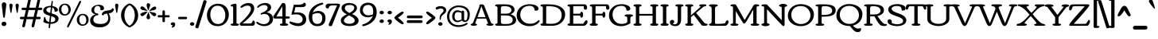 SplineFontDB: 3.0
FontName: Corben
FullName: Corben
FamilyName: Corben
Weight: Book
Copyright: Copyright (c) 2011 by vernon adams. All rights reserved.
Version: 1.000
ItalicAngle: 0
UnderlinePosition: -103
UnderlineWidth: 102
Ascent: 1638
Descent: 410
sfntRevision: 0x00010000
LayerCount: 2
Layer: 0 1 "Back"  1
Layer: 1 1 "Fore"  0
NeedsXUIDChange: 1
XUID: [1021 14 500265001 14186328]
FSType: 0
OS2Version: 2
OS2_WeightWidthSlopeOnly: 0
OS2_UseTypoMetrics: 1
CreationTime: 1317818700
ModificationTime: 1317816714
PfmFamily: 17
TTFWeight: 400
TTFWidth: 5
LineGap: 0
VLineGap: 0
Panose: 2 15 5 3 2 0 0 2 0 4
OS2TypoAscent: 2182
OS2TypoAOffset: 0
OS2TypoDescent: -494
OS2TypoDOffset: 0
OS2TypoLinegap: 0
OS2WinAscent: 2182
OS2WinAOffset: 0
OS2WinDescent: 494
OS2WinDOffset: 0
HheadAscent: 2182
HheadAOffset: 0
HheadDescent: -494
HheadDOffset: 0
OS2SubXSize: 1434
OS2SubYSize: 1331
OS2SubXOff: 0
OS2SubYOff: 287
OS2SupXSize: 1434
OS2SupYSize: 1331
OS2SupXOff: 0
OS2SupYOff: 977
OS2StrikeYSize: 102
OS2StrikeYPos: 512
OS2Vendor: 'newt'
OS2CodePages: 00000001.00000000
OS2UnicodeRanges: 8000006f.4000000b.00000000.00000000
MarkAttachClasses: 1
DEI: 91125
ShortTable: maxp 16
  1
  0
  267
  171
  6
  172
  4
  1
  0
  0
  0
  0
  0
  0
  3
  1
EndShort
LangName: 1033 "" "" "Regular" "vernonadams: Corben: 2011" "" "Version 1.000" "" "Corben is a trademark of vernon adams." "vernon adams" "vernon adams" "Copyright (c) 2009 by vernon adams. All rights reserved." "newtypography.co.uk" "newtypography.co.uk" "" "http://scripts.sil.org/OFL" "" "" "" "Corben" 
GaspTable: 3 8 2 16 1 65535 3
Encoding: Custom
UnicodeInterp: none
NameList: Adobe Glyph List
DisplaySize: -48
AntiAlias: 1
FitToEm: 1
WidthSeparation: 324
WinInfo: 27 27 11
BeginPrivate: 0
EndPrivate
Grid
-2048 1006.13330078 m 0
 4096 1006.13330078 l 0
EndSplineSet
BeginChars: 350 350

StartChar: .notdef
Encoding: 346 -1 0
Width: 370
Flags: W
LayerCount: 2
EndChar

StartChar: NULL
Encoding: 0 -1 1
AltUni2: 000000.ffffffff.0
Width: 370
Flags: W
LayerCount: 2
EndChar

StartChar: nonmarkingreturn
Encoding: 1 13 2
Width: 370
Flags: W
LayerCount: 2
EndChar

StartChar: space
Encoding: 2 32 3
Width: 370
Flags: W
LayerCount: 2
EndChar

StartChar: numbersign
Encoding: 5 35 4
Width: 1415
Flags: W
LayerCount: 2
Fore
SplineSet
188 1030 m 2,0,1
 107 1030 107 1030 107 1106 c 256,2,3
 107 1144 107 1144 130 1164.5 c 128,-1,4
 153 1185 153 1185 192 1185 c 2,5,-1
 421 1185 l 1,6,-1
 529 1666 l 1,7,8
 537 1715 537 1715 565 1738.5 c 128,-1,9
 593 1762 593 1762 623 1762 c 256,10,11
 653 1762 653 1762 676.5 1739 c 128,-1,12
 700 1716 700 1716 700 1686 c 128,-1,13
 700 1656 700 1656 697 1640 c 2,14,-1
 598 1185 l 1,15,-1
 1021 1185 l 1,16,-1
 1129 1666 l 1,17,18
 1138 1715 1138 1715 1166 1738.5 c 128,-1,19
 1194 1762 1194 1762 1223.5 1762 c 128,-1,20
 1253 1762 1253 1762 1276.5 1739.5 c 128,-1,21
 1300 1717 1300 1717 1300 1686.5 c 128,-1,22
 1300 1656 1300 1656 1297 1640 c 2,23,-1
 1198 1185 l 1,24,-1
 1362 1185 l 2,25,26
 1397 1185 1397 1185 1420.5 1167.5 c 128,-1,27
 1444 1150 1444 1150 1444 1115 c 0,28,29
 1444 1030 1444 1030 1359 1030 c 2,30,-1
 1163 1030 l 1,31,-1
 1063 585 l 1,32,-1
 1253 585 l 2,33,34
 1288 585 1288 585 1311.5 567.5 c 128,-1,35
 1335 550 1335 550 1335 515 c 0,36,37
 1335 430 1335 430 1250 430 c 2,38,-1
 1028 430 l 1,39,-1
 933 -6 l 2,40,41
 922 -57 922 -57 892.5 -81 c 128,-1,42
 863 -105 863 -105 832.5 -105 c 128,-1,43
 802 -105 802 -105 778.5 -83 c 128,-1,44
 755 -61 755 -61 755 -33 c 128,-1,45
 755 -5 755 -5 758 10 c 2,46,-1
 852 430 l 1,47,-1
 428 430 l 1,48,-1
 333 -6 l 1,49,50
 324 -57 324 -57 295 -81.5 c 128,-1,51
 266 -106 266 -106 235 -106 c 256,52,53
 204 -106 204 -106 179.5 -83.5 c 128,-1,54
 155 -61 155 -61 155 -33 c 128,-1,55
 155 -5 155 -5 158 10 c 2,56,-1
 252 430 l 1,57,-1
 79 430 l 2,58,59
 -2 430 -2 430 -2 506 c 256,60,61
 -2 544 -2 544 21 564.5 c 128,-1,62
 44 585 44 585 83 585 c 2,63,-1
 286 585 l 1,64,-1
 386 1030 l 1,65,-1
 188 1030 l 2,0,1
463 585 m 1,66,-1
 886 585 l 1,67,-1
 986 1030 l 1,68,-1
 563 1030 l 1,69,-1
 463 585 l 1,66,-1
EndSplineSet
EndChar

StartChar: dollar
Encoding: 6 36 5
Width: 1094
Flags: W
LayerCount: 2
Fore
SplineSet
458 -161 m 0,0,1
 420 -161 420 -161 420 -107.5 c 128,-1,2
 420 -54 420 -54 428.5 8.5 c 128,-1,3
 437 71 437 71 444 131 c 1,4,5
 297.653320312 144.84375 297.653320312 144.84375 214.827148438 179.421875 c 128,-1,6
 132 214 132 214 101.5 239.5 c 128,-1,7
 71 265 71 265 71 291 c 0,8,9
 71 295 71 295 81.5 318.5 c 0,10,11
 115 393.4765625 115 393.4765625 115 517 c 0,12,13
 115 542 115 542 129 558 c 128,-1,14
 143 574 143 574 161.5 574 c 128,-1,15
 180 574 180 574 191.5 553 c 128,-1,16
 203 532 203 532 213 500 c 128,-1,17
 223 468 223 468 235.5 428.5 c 128,-1,18
 248 389 248 389 274 352.5 c 0,19,20
 336.14453125 265.258789062 336.14453125 265.258789062 456 243 c 1,21,-1
 501 653 l 1,22,23
 289.821289062 713.916992188 289.821289062 713.916992188 227.911132812 751.958007812 c 128,-1,24
 166 790 166 790 135.5 823.5 c 0,25,26
 70 895.442382812 70 895.442382812 70 999 c 0,27,28
 70 1203 70 1203 335 1278 c 0,29,30
 433.93359375 1306 433.93359375 1306 550 1306 c 2,31,-1
 560.5 1306 l 2,32,33
 566 1306 566 1306 572 1305 c 1,34,-1
 602 1575 l 2,35,36
 605 1601 605 1601 621 1617 c 128,-1,37
 637 1633 637 1633 652.5 1633 c 128,-1,38
 668 1633 668 1633 679.5 1622 c 128,-1,39
 691 1611 691 1611 691 1595.5 c 128,-1,40
 691 1580 691 1580 690 1575 c 2,41,-1
 660 1295 l 1,42,43
 890.94140625 1251.94335938 890.94140625 1251.94335938 981.5 1133 c 0,44,45
 1015 1089 1015 1089 1015 1044 c 0,46,47
 1015 973.452830189 1015 973.452830189 959.399902344 947.226415094 c 128,-1,48
 903.799804688 921 903.799804688 921 858.81656901 921 c 128,-1,49
 813.833333333 921 813.833333333 921 804.916666667 931.700195312 c 128,-1,50
 796 942.400390625 796 942.400390625 796 979.700195312 c 0,51,52
 796 1063.80487805 796 1063.80487805 755.109863281 1118.65781012 c 128,-1,53
 714.219726562 1173.51074219 714.219726562 1173.51074219 649 1196 c 1,54,-1
 608 813 l 1,55,56
 828.384765625 746.884765625 828.384765625 746.884765625 902.692382812 700.442382812 c 0,57,58
 1057 603.999868578 1057 603.999868578 1057 475.902531692 c 128,-1,59
 1057 347.805194805 1057 347.805194805 978.978797967 271.810517501 c 128,-1,60
 900.957595935 195.815840196 900.957595935 195.815840196 785.361122186 160.407920098 c 128,-1,61
 669.764648438 125 669.764648438 125 559 125 c 2,62,-1
 534 125 l 1,63,-1
 515 -59 l 1,64,65
 515 -119.545898438 515 -119.545898438 496 -140.272460938 c 128,-1,66
 477 -161 477 -161 458 -161 c 0,0,1
559 234 m 2,67,68
 843 234 843 234 843 417 c 0,69,70
 843 530.634765625 843 530.634765625 687.5 592.5 c 0,71,72
 641 611 641 611 588 627 c 1,73,-1
 546 234 l 1,74,-1
 559 234 l 2,67,68
336.060546875 919.29296875 m 128,-1,76
 403.12109375 874.5859375 403.12109375 874.5859375 521 839 c 1,77,-1
 562 1211 l 1,78,79
 555 1212 555 1212 549 1212 c 2,80,-1
 519 1212 l 2,81,82
 438.209302326 1212 438.209302326 1212 379.604651163 1180.5 c 0,83,84
 269 1121.05 269 1121.05 269 1042.525 c 128,-1,75
 269 964 269 964 336.060546875 919.29296875 c 128,-1,76
EndSplineSet
EndChar

StartChar: percent
Encoding: 7 37 6
Width: 1940
Flags: W
LayerCount: 2
Fore
SplineSet
572 -110 m 0,0,1
 530 -110 530 -110 530 -51.5 c 0,2,3
 530 -22 530 -22 549 16 c 2,4,-1
 1299 1558 l 2,5,6
 1337.04882812 1636 1337.04882812 1636 1386 1636 c 0,7,8
 1429 1636 1429 1636 1429 1578 c 0,9,10
 1429 1549 1429 1549 1410 1510 c 2,11,-1
 659 -32 l 2,12,13
 620.951171875 -110 620.951171875 -110 572 -110 c 0,0,1
103.834960938 779.510742188 m 128,-1,15
 3 892.021484375 3 892.021484375 3 1064.05273438 c 128,-1,16
 3 1236.08300781 3 1236.08300781 116.8359375 1342.54101562 c 128,-1,17
 230.672851562 1449 230.672851562 1449 395.708984375 1449 c 128,-1,18
 560.745117188 1449 560.745117188 1449 662.873046875 1341.60839844 c 128,-1,19
 765 1234.21679688 765 1234.21679688 765 1059.875 c 128,-1,20
 765 885.532226562 765 885.532226562 649.369140625 776.265625 c 128,-1,21
 533.73828125 667 533.73828125 667 369.204101562 667 c 128,-1,14
 204.669921875 667 204.669921875 667 103.834960938 779.510742188 c 128,-1,15
224.510742188 853.689453125 m 128,-1,23
 286.021484375 754 286.021484375 754 394.91015625 754 c 128,-1,24
 503.799804688 754 503.799804688 754 557.900390625 837.23046875 c 128,-1,25
 612 920.461914062 612 920.461914062 612 1043.62890625 c 128,-1,26
 612 1166.796875 612 1166.796875 549.484375 1266.3984375 c 128,-1,27
 486.967773438 1366 486.967773438 1366 376.796875 1366 c 128,-1,28
 266.625 1366 266.625 1366 214.8125 1283.09960938 c 128,-1,29
 163 1200.20019531 163 1200.20019531 163 1076.79003906 c 128,-1,22
 163 953.37890625 163 953.37890625 224.510742188 853.689453125 c 128,-1,23
1255.83496094 110.510742188 m 128,-1,31
 1155 223.021484375 1155 223.021484375 1155 395.052734375 c 128,-1,32
 1155 567.083007812 1155 567.083007812 1268.8359375 673.541015625 c 128,-1,33
 1382.67285156 780 1382.67285156 780 1547.70898438 780 c 128,-1,34
 1712.74511719 780 1712.74511719 780 1814.87304688 672.608398438 c 128,-1,35
 1917 565.216796875 1917 565.216796875 1917 390.875 c 128,-1,36
 1917 216.532226562 1917 216.532226562 1801.36914062 107.265625 c 128,-1,37
 1685.73828125 -2 1685.73828125 -2 1521.20410156 -2 c 128,-1,30
 1356.66992188 -2 1356.66992188 -2 1255.83496094 110.510742188 c 128,-1,31
1376.51074219 184.689453125 m 128,-1,39
 1438.02148438 85 1438.02148438 85 1546.91015625 85 c 128,-1,40
 1655.79980469 85 1655.79980469 85 1709.90039062 168.23046875 c 128,-1,41
 1764 251.461914062 1764 251.461914062 1764 374.62890625 c 128,-1,42
 1764 497.796875 1764 497.796875 1701.484375 597.3984375 c 128,-1,43
 1638.96777344 697 1638.96777344 697 1528.796875 697 c 128,-1,44
 1418.625 697 1418.625 697 1366.8125 614.099609375 c 128,-1,45
 1315 531.200195312 1315 531.200195312 1315 407.790039062 c 128,-1,38
 1315 284.37890625 1315 284.37890625 1376.51074219 184.689453125 c 128,-1,39
EndSplineSet
EndChar

StartChar: ampersand
Encoding: 8 38 7
Width: 1563
Flags: W
LayerCount: 2
Fore
SplineSet
599 742 m 0,0,1
 599 683 599 683 510.024414062 683 c 0,2,3
 421.048828125 683 421.048828125 683 349.024414062 593.515625 c 128,-1,4
 277 504.030273438 277 504.030273438 277 393 c 0,5,6
 277 199.4375 277 199.4375 516.5 138.5 c 0,7,8
 601 117 601 117 731 117 c 0,9,10
 985.615234375 117 985.615234375 117 1109.80761719 222.869140625 c 128,-1,11
 1234 328.737304688 1234 328.737304688 1234 501 c 0,12,13
 1234 635.428710938 1234 635.428710938 1160 794 c 1,14,15
 1048.77734375 783.888671875 1048.77734375 783.888671875 1006.88867188 762.944335938 c 128,-1,16
 965 742 965 742 944 720 c 128,-1,17
 923 698 923 698 906 667 c 1,18,-1
 809 737 l 1,19,20
 857.076171875 929.303710938 857.076171875 929.303710938 1057 977.5 c 0,21,22
 1124.02148438 993.657226562 1124.02148438 993.657226562 1228.51074219 1007.328125 c 128,-1,23
 1333 1021 1333 1021 1376.5 1036.5 c 0,24,25
 1472.41308594 1070.67578125 1472.41308594 1070.67578125 1488 1159 c 1,26,-1
 1609 1094 l 1,27,28
 1596 1052 1596 1052 1579.5 1007 c 0,29,30
 1517.96875 839.188476562 1517.96875 839.188476562 1265 810 c 1,31,32
 1366 631.307617188 1366 631.307617188 1366 454 c 0,33,34
 1366 210.790039062 1366 210.790039062 1181.38085938 52.39453125 c 128,-1,35
 996.76171875 -106 996.76171875 -106 681 -106 c 0,36,37
 422.465820312 -106 422.465820312 -106 258 -2.5 c 0,38,39
 67 117.698242188 67 117.698242188 67 355 c 0,40,41
 67 548.333007812 67 548.333007812 252.5 672 c 0,42,43
 317 715 317 715 407 745 c 1,44,-1
 407 746 l 1,45,46
 287.455078125 776.360351562 287.455078125 776.360351562 217.727539062 853.483398438 c 128,-1,47
 148 930.606445312 148 930.606445312 148 1019.80273438 c 0,48,49
 148 1183.37402344 148 1183.37402344 297.522460938 1280.1875 c 128,-1,50
 447.044921875 1377 447.044921875 1377 607.772460938 1377 c 128,-1,51
 768.5 1377 768.5 1377 865.75 1316.34960938 c 128,-1,52
 963 1255.69921875 963 1255.69921875 963 1140 c 0,53,54
 963 1082 963 1082 918.200195312 1050 c 128,-1,55
 873.400390625 1018 873.400390625 1018 822.200195312 1018 c 128,-1,56
 771 1018 771 1018 725 1022 c 1,57,58
 731 1061 731 1061 731 1100.5 c 0,59,60
 731 1187.33300781 731 1187.33300781 684.5 1244.16699219 c 128,-1,61
 638 1301 638 1301 543.14453125 1301 c 128,-1,62
 448.288085938 1301 448.288085938 1301 388.14453125 1222.59765625 c 128,-1,63
 328 1144.19628906 328 1144.19628906 328 1040 c 0,64,65
 328 886.5 328 886.5 444 828.5 c 0,66,67
 483 809 483 809 523.5 809 c 128,-1,68
 564 809 564 809 581.5 787.5 c 128,-1,69
 599 766 599 766 599 742 c 0,0,1
EndSplineSet
EndChar

StartChar: quotesingle
Encoding: 9 39 8
Width: 389
Flags: W
LayerCount: 2
Fore
SplineSet
89 1323 m 1,0,1
 89 1413.24316406 89 1413.24316406 155.5 1442 c 0,2,3
 174 1450 174 1450 194 1450 c 256,4,5
 236 1450 236 1450 268 1418 c 0,6,7
 300 1386 300 1386 300 1331 c 1,8,-1
 230 889 l 1,9,10
 228 866 228 866 216.5 853.5 c 128,-1,11
 205 841 205 841 193 841 c 0,12,13
 162.826171875 841 162.826171875 841 159 885 c 1,14,-1
 89 1323 l 1,0,1
EndSplineSet
EndChar

StartChar: parenleft
Encoding: 10 40 9
Width: 604
Flags: W
LayerCount: 2
Fore
SplineSet
584 -92 m 0,0,1
 501.576171875 -92 501.576171875 -92 337.620605469 52.8442382812 c 128,-1,2
 173.665039062 197.688476562 173.665039062 197.688476562 99.5 425 c 0,3,4
 61 543 61 543 61 680 c 256,5,6
 61 937.802734375 61 937.802734375 192.554199219 1134.61669922 c 128,-1,7
 324.108398438 1331.43066406 324.108398438 1331.43066406 514 1433 c 0,8,9
 548.545898438 1452 548.545898438 1452 594.272949219 1452 c 0,10,11
 640 1452 640 1452 640 1412.52929688 c 128,-1,12
 640 1373.05859375 640 1373.05859375 569.5 1327.52929688 c 0,13,14
 428.82423297 1236.6800946 428.82423297 1236.6800946 353.412116485 1064.16182464 c 128,-1,15
 278 891.643554688 278 891.643554688 278 692 c 0,16,17
 278 368.594726562 278 368.594726562 446.5 150 c 0,18,19
 502 78 502 78 571 31.5703125 c 128,-1,20
 640 -14.859375 640 -14.859375 640 -53.4296875 c 128,-1,21
 640 -92 640 -92 584 -92 c 0,0,1
EndSplineSet
EndChar

StartChar: parenright
Encoding: 11 41 10
Width: 608
Flags: W
LayerCount: 2
Fore
SplineSet
26 1452 m 0,0,1
 108.423828125 1452 108.423828125 1452 272.379394531 1307.15576172 c 128,-1,2
 436.334960938 1162.31152344 436.334960938 1162.31152344 510.5 935 c 0,3,4
 549 817 549 817 549 680 c 256,5,6
 549 422.197265625 549 422.197265625 417.445800781 225.383300781 c 128,-1,7
 285.891601562 28.5693359375 285.891601562 28.5693359375 96 -73 c 0,8,9
 61.4541015625 -92 61.4541015625 -92 15.7270507812 -92 c 0,10,11
 -30 -92 -30 -92 -30 -53.4853515625 c 128,-1,12
 -30 -14.970703125 -30 -14.970703125 39 31.5146484375 c 0,13,14
 177.292445187 124.682372104 177.292445187 124.682372104 254.646222594 305.174682146 c 128,-1,15
 332 485.666992188 332 485.666992188 332 692 c 0,16,17
 332 1001.27050781 332 1001.27050781 166.5 1211.5 c 0,18,19
 111 1282 111 1282 40.5 1327.50439453 c 128,-1,20
 -30 1373.00878906 -30 1373.00878906 -30 1412.50488281 c 128,-1,21
 -30 1452 -30 1452 26 1452 c 0,0,1
EndSplineSet
EndChar

StartChar: asterisk
Encoding: 12 42 11
Width: 1183
Flags: W
LayerCount: 2
Fore
SplineSet
568 1028 m 1,0,1
 559.591796875 1068.99023438 559.591796875 1068.99023438 519.295898438 1183.16162109 c 128,-1,2
 479 1297.33300781 479 1297.33300781 479 1352.82721819 c 128,-1,3
 479 1408.32142857 479 1408.32142857 508.560546875 1443.16071429 c 128,-1,4
 538.12109375 1478 538.12109375 1478 586.560546875 1478 c 128,-1,5
 635 1478 635 1478 670.5 1448 c 128,-1,6
 706 1418 706 1418 706 1357.8030303 c 128,-1,7
 706 1297.60606061 706 1297.60606061 661.022949219 1188.57012015 c 128,-1,8
 616.045898438 1079.53417969 616.045898438 1079.53417969 607 1023 c 1,9,-1
 585 1016 l 1,10,-1
 568 1022 l 1,11,-1
 568 1028 l 1,0,1
87.5 699.5 m 0,12,13
 78 720 78 720 78 746.5 c 0,14,15
 78 793.679012346 78 793.679012346 161.022006626 835.702497181 c 128,-1,16
 244.044013251 877.725982016 244.044013251 877.725982016 350.431186313 902.362991008 c 128,-1,17
 456.818359375 927 456.818359375 927 507 927 c 2,18,-1
 514 927 l 1,19,-1
 543 916 l 1,20,-1
 479 846 l 2,21,22
 285.36328125 633 285.36328125 633 201.840332031 633 c 128,-1,23
 118.317382812 633 118.317382812 633 87.5 699.5 c 0,12,13
694 1043 m 1,24,25
 889.454959246 1258 889.454959246 1258 996.760869565 1258 c 0,26,27
 1036.52173913 1258 1036.52173913 1258 1068.76086957 1234.08056641 c 128,-1,28
 1101 1210.16113281 1101 1210.16113281 1101 1162 c 1,29,-1
 1090 1143 l 1,30,-1
 1090 1138 l 1,31,-1
 1096 1138 l 1,32,33
 1093.453125 1053.95996094 1093.453125 1053.95996094 910.5 1017 c 0,34,35
 861 1007 861 1007 815 999 c 2,36,-1
 786 994 l 2,37,38
 698.6484375 979.025390625 698.6484375 979.025390625 672 965 c 1,39,-1
 643 992 l 1,40,-1
 694 1043 l 1,24,25
477 565.5 m 0,41,42
 477 624.043945312 477 624.043945312 539 775 c 1,43,44
 575 847 575 847 575 877 c 1,45,-1
 588 882 l 1,46,47
 614.92578125 873.024414062 614.92578125 873.024414062 678.5 649 c 0,48,49
 702 566.190429688 702 566.190429688 702 545 c 0,50,51
 702 426 702 426 583 426 c 0,52,53
 477 426 477 426 477 565.5 c 0,41,42
700 855 m 1,54,55
 682 865 682 865 651 896 c 1,56,-1
 651 895 l 1,57,58
 650 895 650 895 646 899 c 1,59,-1
 646 914 l 1,60,-1
 672 927 l 1,61,62
 721 911 721 911 776.5 899.5 c 128,-1,63
 832 888 832 888 883 877 c 2,64,-1
 929 867 l 2,65,66
 946 863 946 863 959.356933594 861.035644531 c 128,-1,67
 972.713867188 859.071289062 972.713867188 859.071289062 1009 850 c 1,68,-1
 1009 841 l 1,69,70
 1042.87597656 837.014648438 1042.87597656 837.014648438 1069.43798828 807.132324219 c 128,-1,71
 1096 777.25 1096 777.25 1096 736.625 c 128,-1,72
 1096 696 1096 696 1062 662 c 128,-1,73
 1028 628 1028 628 976.06 628 c 128,-1,74
 924.12 628 924.12 628 867.805117187 676.547363281 c 128,-1,75
 811.490234375 725.094726562 811.490234375 725.094726562 749 798 c 1,76,77
 722.833007812 835.069335938 722.833007812 835.069335938 700 856 c 1,78,-1
 700 855 l 1,54,55
78 1151.5 m 0,79,80
 78 1204.44827586 78 1204.44827586 108.716796875 1236.22413793 c 128,-1,81
 139.43359375 1268 139.43359375 1268 177.716796875 1268 c 128,-1,82
 216 1268 216 1268 246 1254.5 c 128,-1,83
 276 1241 276 1241 303 1220 c 128,-1,84
 330 1199 330 1199 354 1172.5 c 128,-1,85
 378 1146 378 1146 401 1121 c 2,86,-1
 426 1095 l 1,87,88
 474.162109375 1041.48632812 474.162109375 1041.48632812 502 1022 c 1,89,-1
 538 994 l 1,90,-1
 505 972 l 1,91,92
 488 979 488 979 372.002244093 998.999102363 c 0,93,94
 78 1049.68784999 78 1049.68784999 78 1151.5 c 0,79,80
EndSplineSet
EndChar

StartChar: plus
Encoding: 13 43 12
Width: 790
Flags: W
LayerCount: 2
Fore
SplineSet
402 233 m 256,0,1
 321 233 321 233 321 325 c 2,2,-1
 321 551 l 1,3,-1
 101 551 l 2,4,5
 33.4443359375 551 33.4443359375 551 19 583.5 c 0,6,7
 13 597 13 597 13 631 c 0,8,9
 13 693 13 693 105 693 c 2,10,-1
 321 693 l 1,11,-1
 321 920 l 2,12,13
 321 1011 321 1011 393 1011 c 0,14,15
 441 1011 441 1011 460 988.5 c 128,-1,16
 479 966 479 966 479 917 c 2,17,-1
 479 693 l 1,18,-1
 696 693 l 2,19,20
 761.200195312 693 761.200195312 693 779.5 662.5 c 0,21,22
 787 650 787 650 787 615.5 c 128,-1,23
 787 581 787 581 764.5 566 c 128,-1,24
 742 551 742 551 693 551 c 2,25,-1
 479 551 l 1,26,-1
 479 321 l 2,27,28
 479 279 479 279 463 256 c 128,-1,29
 447 233 447 233 402 233 c 256,0,1
EndSplineSet
EndChar

StartChar: comma
Encoding: 14 44 13
Width: 456
Flags: W
LayerCount: 2
Fore
SplineSet
176.5 -120 m 0,0,1
 138 -120 138 -120 138 -97 c 0,2,3
 138 -84 138 -84 148 -75 c 128,-1,4
 158 -66 158 -66 170.5 -54 c 0,5,6
 204.48828125 -21.37109375 204.48828125 -21.37109375 206 27 c 1,7,8
 129.2578125 30.654296875 129.2578125 30.654296875 99.5 76 c 0,9,10
 89 92 89 92 89 117.5 c 0,11,12
 89 167.285714286 89 167.285714286 133.888671875 196.142857143 c 128,-1,13
 178.77734375 225 178.77734375 225 235 225 c 0,14,15
 361.400390625 225 361.400390625 225 374 99 c 1,16,17
 374 8.6298828125 374 8.6298828125 317.065429688 -55.6850585938 c 128,-1,18
 260.130859375 -120 260.130859375 -120 176.5 -120 c 0,0,1
EndSplineSet
EndChar

StartChar: hyphen
Encoding: 15 45 14
Width: 776
Flags: W
LayerCount: 2
Fore
SplineSet
183 430 m 2,0,1
 102 430 102 430 102 506 c 256,2,3
 102 544 102 544 125 564.5 c 128,-1,4
 148 585 148 585 187 585 c 2,5,-1
 597 585 l 2,6,7
 632 585 632 585 655.5 567.5 c 128,-1,8
 679 550 679 550 679 515 c 0,9,10
 679 430 679 430 594 430 c 2,11,-1
 183 430 l 2,0,1
EndSplineSet
EndChar

StartChar: period
Encoding: 16 46 15
Width: 458
Flags: W
LayerCount: 2
Fore
SplineSet
375 128.424804688 m 0,0,1
 375 39.44 375 39.44 284 8.5 c 0,2,3
 259 0 259 0 221.482142857 0 c 0,4,5
 183.964285714 0 183.964285714 0 138.982142857 30.7197265625 c 128,-1,6
 94 61.439453125 94 61.439453125 94 112 c 256,7,8
 94 163.584960938 94 163.584960938 139.903320312 198.292480469 c 128,-1,9
 185.806640625 233 185.806640625 233 236.435578377 233 c 0,10,11
 287.064516129 233 287.064516129 233 331.032258065 198.924804688 c 128,-1,12
 375 164.849609375 375 164.849609375 375 128.424804688 c 0,0,1
EndSplineSet
EndChar

StartChar: slash
Encoding: 17 47 16
Width: 644
Flags: W
LayerCount: 2
Fore
SplineSet
166 -146.5 m 128,-1,1
 151 -168 151 -168 122 -168 c 128,-1,2
 93 -168 93 -168 53.5 -155.5 c 0,3,4
 -21 -131.923828125 -21 -131.923828125 -21 -83 c 0,5,6
 -21 -65.7998046875 -21 -65.7998046875 -9 -25 c 2,7,-1
 492 1597 l 2,8,9
 502 1631 502 1631 519 1655 c 128,-1,10
 536 1679 536 1679 587.592592593 1679 c 0,11,12
 639.185185185 1679 639.185185185 1679 672.092592593 1650.33886719 c 128,-1,13
 705 1621.67773438 705 1621.67773438 705 1592.33886719 c 128,-1,14
 705 1563 705 1563 695 1535 c 1,15,-1
 193 -87 l 2,16,0
 181 -125 181 -125 166 -146.5 c 128,-1,1
EndSplineSet
EndChar

StartChar: zero
Encoding: 18 48 17
Width: 1527
Flags: W
LayerCount: 2
Fore
SplineSet
1246 694.092785958 m 128,-1,1
 1246 935.583007812 1246 935.583007812 1112.79394531 1124.29150391 c 128,-1,2
 979.587890625 1313 979.587890625 1313 749.872558594 1313 c 128,-1,3
 520.157226562 1313 520.157226562 1313 399.078613281 1145.59570312 c 128,-1,4
 278 978.19140625 278 978.19140625 278 734.095703125 c 128,-1,5
 278 490 278 490 410.649902344 300.5 c 128,-1,6
 543.299804688 111 543.299804688 111 772.425131702 111 c 128,-1,7
 1001.55045872 111 1001.55045872 111 1123.77522936 281.801282051 c 128,-1,0
 1246 452.602564103 1246 452.602564103 1246 694.092785958 c 128,-1,1
756 -25 m 256,8,9
 420.185546875 -25 420.185546875 -25 239.592773438 187 c 128,-1,10
 59 399 59 399 59 693.290039062 c 128,-1,11
 59 987.580078125 59 987.580078125 239.5 1206 c 0,12,13
 361.483398438 1353.61035156 361.483398438 1353.61035156 554.5 1413 c 0,14,15
 652 1443 652 1443 770 1443 c 0,16,17
 997.448979592 1443 997.448979592 1443 1155.81193166 1343.5155814 c 128,-1,18
 1314.17488372 1244.03116279 1314.17488372 1244.03116279 1392.58744186 1081.0155814 c 128,-1,19
 1471 918 1471 918 1471 732 c 0,20,21
 1471 432.208007812 1471 432.208007812 1290 213.5 c 0,22,23
 1166.13378906 63.828125 1166.13378906 63.828125 972 5 c 0,24,25
 873 -25 873 -25 756 -25 c 256,8,9
EndSplineSet
EndChar

StartChar: one
Encoding: 19 49 18
Width: 606
Flags: W
LayerCount: 2
Fore
SplineSet
321 0 m 256,0,1
 173.529296875 0 173.529296875 0 131.764648438 10 c 0,2,3
 52 29.0986328125 52 29.0986328125 52 90 c 0,4,5
 52 111.333007812 52 111.333007812 82 119.666992188 c 128,-1,6
 112 128 112 128 132.5 132 c 0,7,8
 213 147.707317073 213 147.707317073 213 177 c 2,9,-1
 213 1233 l 2,10,11
 213 1260.62792969 213 1260.62792969 131.5 1272 c 128,-1,12
 50 1283.37207031 50 1283.37207031 50 1303 c 0,13,14
 50 1390.20019531 50 1390.20019531 239 1428 c 0,15,16
 309 1442 309 1442 349.5 1442 c 128,-1,17
 390 1442 390 1442 402.5 1434 c 128,-1,18
 415 1426 415 1426 422 1407.33349609 c 128,-1,19
 429 1388.66699219 429 1388.66699219 429 1311 c 2,20,-1
 429 177 l 2,21,22
 429 157 429 157 453.5 148 c 128,-1,23
 478 139 478 139 508 132.5 c 128,-1,24
 538 126 538 126 562.5 117.5 c 128,-1,25
 587 109 587 109 587 83 c 0,26,27
 587 29.115942029 587 29.115942029 515.5 11.5 c 0,28,29
 468.823242188 0 468.823242188 0 321 0 c 256,0,1
EndSplineSet
EndChar

StartChar: two
Encoding: 20 50 19
Width: 1063
Flags: W
LayerCount: 2
Fore
SplineSet
864 346 m 1,0,1
 998 346 998 346 998 171.75 c 0,2,3
 998 118.5 998 118.5 961.681640625 59.75 c 128,-1,4
 925.36328125 1 925.36328125 1 864 1 c 2,5,-1
 153 1 l 2,6,7
 63.9541015625 1 63.9541015625 1 31.5 69 c 0,8,9
 21 91 21 91 21 118 c 128,-1,10
 21 145 21 145 55 182 c 128,-1,11
 89 219 89 219 196.916992188 315.1015625 c 128,-1,12
 304.833984375 411.203125 304.833984375 411.203125 441.064453125 565.87109375 c 128,-1,13
 577.295898438 720.5390625 577.295898438 720.5390625 660.147460938 864.494140625 c 128,-1,14
 743 1008.45019531 743 1008.45019531 743 1108 c 0,15,16
 743 1272.46191406 743 1272.46191406 614 1310.5 c 0,17,18
 575 1322 575 1322 531 1322 c 256,19,20
 398.80859375 1322 398.80859375 1322 257 1244.5 c 0,21,22
 214 1221 214 1221 179 1194 c 1,23,24
 156 1181 156 1181 131.5 1181 c 0,25,26
 66 1181 66 1181 66 1232.5 c 0,27,28
 66 1260 66 1260 105 1289 c 1,29,30
 240.84375 1433.89941406 240.84375 1433.89941406 454 1477.5 c 0,31,32
 520 1491 520 1491 589 1491 c 0,33,34
 744.55859375 1491 744.55859375 1491 849.279296875 1402.70605469 c 128,-1,35
 954 1314.41210938 954 1314.41210938 954 1140 c 0,36,37
 954 909.754882812 954 909.754882812 709.5 627 c 0,38,39
 569.935546875 465.599609375 569.935546875 465.599609375 429.467773438 342.299804688 c 128,-1,40
 289 219 289 219 201 147 c 1,41,-1
 483.625 147 l 2,42,43
 620 147 620 147 686 148.5 c 2,44,-1
 708 149 l 1,45,46
 793.795898438 149 793.795898438 149 847.5 288 c 0,47,48
 864 330.706054688 864 330.706054688 864 345 c 2,49,-1
 864 346 l 1,0,1
EndSplineSet
EndChar

StartChar: three
Encoding: 21 51 20
Width: 1148
Flags: W
LayerCount: 2
Fore
SplineSet
12 224 m 0,0,1
 12 263 12 263 64 263 c 0,2,3
 91.771484375 263 91.771484375 263 153.023248658 216.395362624 c 128,-1,4
 214.275012941 169.790725248 214.275012941 169.790725248 295.380182252 137.895362624 c 128,-1,5
 376.485351562 106 376.485351562 106 484.243164062 106 c 128,-1,6
 592 106 592 106 654 132.5 c 128,-1,7
 716 159 716 159 763 204.5 c 0,8,9
 866 304.212890625 866 304.212890625 866 450.967773438 c 128,-1,10
 866 597.72265625 866 597.72265625 772.676269531 685.861328125 c 128,-1,11
 679.352539062 774 679.352539062 774 522 774 c 0,12,13
 435.412109375 774 435.412109375 774 346 734 c 0,14,15
 338 731 338 731 326 731 c 128,-1,16
 314 731 314 731 301 749 c 128,-1,17
 288 767 288 767 288 786.8125 c 128,-1,18
 288 806.625 288 806.625 308.5 818.8125 c 128,-1,19
 329 831 329 831 371.5 848.5 c 0,20,21
 566.561604585 928.819484241 566.561604585 928.819484241 653.280802292 1009.03474212 c 128,-1,22
 740 1089.25 740 1089.25 740 1192 c 0,23,24
 740 1265.68945312 740 1265.68945312 677.181640625 1313.34472656 c 128,-1,25
 614.36328125 1361 614.36328125 1361 540 1361 c 0,26,27
 404.4921875 1361 404.4921875 1361 253 1273.5 c 0,28,29
 195 1240 195 1240 140 1188 c 0,30,31
 130 1178 130 1178 114 1178 c 128,-1,32
 98 1178 98 1178 82 1194.5 c 128,-1,33
 66 1211 66 1211 66 1225.5 c 128,-1,34
 66 1240 66 1240 72 1249 c 0,35,36
 187.5234375 1422.28515625 187.5234375 1422.28515625 444 1477 c 0,37,38
 519 1493 519 1493 590.5 1493 c 0,39,40
 748.337837838 1493 748.337837838 1493 857.668918919 1415.94775391 c 128,-1,41
 967 1338.89550781 967 1338.89550781 967 1187.42822266 c 128,-1,42
 967 1035.9609375 967 1035.9609375 773.5 927 c 0,43,44
 722 898 722 898 675 879 c 1,45,46
 854.646484375 857.865234375 854.646484375 857.865234375 972.323242188 749.561035156 c 128,-1,47
 1090 641.256835938 1090 641.256835938 1090 467 c 0,48,49
 1090 236.599609375 1090 236.599609375 927.125 106.299804688 c 128,-1,50
 764.25 -24 764.25 -24 527 -24 c 0,51,52
 403.720703125 -24 403.720703125 -24 251.266113281 32.0302734375 c 0,53,54
 12 119.965610545 12 119.965610545 12 224 c 0,0,1
EndSplineSet
EndChar

StartChar: four
Encoding: 22 52 21
Width: 1036
Flags: W
LayerCount: 2
Fore
SplineSet
106 470 m 2,0,1
 -22 470 -22 470 -22 583 c 0,2,3
 -22 611 -22 611 -4 647 c 1,4,5
 113 822 113 822 188.5 936 c 128,-1,6
 264 1050 264 1050 312 1122 c 128,-1,7
 360 1194 360 1194 417.142089844 1280.67626953 c 128,-1,8
 474.284179688 1367.35253906 474.284179688 1367.35253906 557 1490 c 1,9,-1
 628 1490 l 2,10,11
 695.467773438 1490 695.467773438 1490 723.234375 1461 c 0,12,13
 780 1401.7109375 780 1401.7109375 780 1249 c 2,14,-1
 780 611 l 1,15,-1
 915 611 l 2,16,17
 1011.88476562 611 1011.88476562 611 1034.5 583 c 0,18,19
 1045 570 1045 570 1045 534.6875 c 128,-1,20
 1045 499.375 1045 499.375 1015.79980469 485.6875 c 128,-1,21
 986.599609375 472 986.599609375 472 928 472 c 2,22,-1
 780 472 l 1,23,-1
 780 177 l 2,24,25
 780 157 780 157 804.5 148 c 128,-1,26
 829 139 829 139 859 132.5 c 128,-1,27
 889 126 889 126 913.5 117.5 c 128,-1,28
 938 109 938 109 938 83 c 0,29,30
 938 29.115942029 938 29.115942029 866.5 11.5 c 0,31,32
 819.823242188 0 819.823242188 0 672 0 c 256,33,34
 524.529296875 0 524.529296875 0 482.764648438 10 c 0,35,36
 403 29.0986328125 403 29.0986328125 403 90 c 0,37,38
 403 111.333007812 403 111.333007812 433 119.666992188 c 128,-1,39
 463 128 463 128 483.5 132 c 0,40,41
 564 147.707317073 564 147.707317073 564 177 c 2,42,-1
 564 470 l 1,43,-1
 106 470 l 2,0,1
564 609 m 1,44,-1
 564 1275 l 1,45,46
 463.200195312 1103.63964844 463.200195312 1103.63964844 389.099609375 974.8203125 c 128,-1,47
 315 846 315 846 269.353027344 767.958496094 c 128,-1,48
 223.706054688 689.916992188 223.706054688 689.916992188 181 609 c 1,49,-1
 564 609 l 1,44,-1
EndSplineSet
EndChar

StartChar: five
Encoding: 23 53 22
Width: 1152
Flags: W
LayerCount: 2
Fore
SplineSet
279 1388 m 1,0,-1
 518 1379 l 1,1,2
 885.713867188 1379 885.713867188 1379 924 1513 c 1,3,-1
 943 1514 l 1,4,5
 995.215820312 1514 995.215820312 1514 1023.60742188 1475.09277344 c 128,-1,6
 1052 1436.18554688 1052 1436.18554688 1052 1385.09277344 c 0,7,8
 1052 1296.5 1052 1296.5 969 1255 c 0,9,10
 903 1222 903 1222 811 1222 c 2,11,-1
 379 1222 l 1,12,-1
 306 864 l 1,13,14
 424.799804688 875 424.799804688 875 531.400390625 875 c 0,15,16
 774.897460938 875 774.897460938 875 924.948242188 756.37890625 c 128,-1,17
 1075 637.756835938 1075 637.756835938 1075 401 c 0,18,19
 1075 205.57421875 1075 205.57421875 926.444335938 91.787109375 c 128,-1,20
 777.888671875 -22 777.888671875 -22 559 -22 c 0,21,22
 431 -22 431 -22 288 25.666015625 c 128,-1,23
 145 73.3330078125 145 73.3330078125 70.5 123 c 0,24,25
 -4 172.666015625 -4 172.666015625 -4 207.1328125 c 128,-1,26
 -4 241.599609375 -4 241.599609375 17.7890625 262.299804688 c 128,-1,27
 39.5791015625 283 39.5791015625 283 56.2890625 283 c 128,-1,28
 73 283 73 283 114.5 262.5 c 0,29,30
 399.168945312 168.805664062 399.168945312 168.805664062 531.01953125 163 c 1,31,32
 688.182617188 163 688.182617188 163 766.591796875 238.229492188 c 128,-1,33
 845 313.458984375 845 313.458984375 845 431.229492188 c 128,-1,34
 845 549 845 549 737.03125 648.5 c 128,-1,35
 629.063476562 748 629.063476562 748 433 748 c 0,36,37
 291.077148438 748 291.077148438 748 118 723 c 1,38,-1
 279 1388 l 1,0,-1
EndSplineSet
EndChar

StartChar: six
Encoding: 24 54 23
Width: 1184
Flags: W
LayerCount: 2
Fore
SplineSet
288 556.25 m 0,0,1
 288 258.717741935 288 258.717741935 451 157.5 c 0,2,3
 513 119 513 119 608.5 119 c 0,4,5
 783.594594595 119 783.594594595 119 865 244.5 c 0,6,7
 930 344.708007812 930 344.708007812 930 505 c 0,8,9
 930 736.536132812 930 736.536132812 756 808 c 0,10,11
 700 831 700 831 630 831 c 0,12,13
 484.408203125 831 484.408203125 831 306 737 c 1,14,15
 288 642.5 288 642.5 288 556.25 c 0,0,1
319 869 m 1,16,17
 484.240234375 971 484.240234375 971 677.467773438 971 c 128,-1,18
 870.6953125 971 870.6953125 971 1005.84765625 851.442382812 c 128,-1,19
 1141 731.884765625 1141 731.884765625 1141 499 c 0,20,21
 1141 221.694335938 1141 221.694335938 977.5 86 c 0,22,23
 841.344726562 -27 841.344726562 -27 609.405761719 -27 c 128,-1,24
 377.466796875 -27 377.466796875 -27 229.5 120 c 0,25,26
 62 286.405273438 62 286.405273438 62 584.659179688 c 0,27,28
 62 1121.03090374 62 1121.03090374 557 1384 c 0,29,30
 729.85546875 1475.82910156 729.85546875 1475.82910156 930 1512 c 1,31,-1
 939 1513 l 1,32,33
 977.217773438 1513 977.217773438 1513 992 1470.5 c 0,34,35
 996 1459 996 1459 996 1445.5 c 0,36,37
 996 1409.41210938 996 1409.41210938 961 1398.70605469 c 0,38,39
 826.466643693 1357.55401269 826.466643693 1357.55401269 765 1330 c 0,40,41
 625.323671498 1267.38647343 625.323671498 1267.38647343 508.72873028 1158.6961664 c 128,-1,42
 392.133789062 1050.00585938 392.133789062 1050.00585938 319 869 c 1,16,17
EndSplineSet
EndChar

StartChar: seven
Encoding: 25 55 24
Width: 868
Flags: W
LayerCount: 2
Fore
SplineSet
743 1450 m 2,0,1
 895 1450 895 1450 895 1356.5 c 0,2,3
 895 1304.54545455 895 1304.54545455 868 1251.77272727 c 128,-1,4
 841 1199 841 1199 833 1178 c 2,5,-1
 389 34 l 1,6,7
 358 -28 358 -28 280.973632812 -28 c 128,-1,8
 203.947265625 -28 203.947265625 -28 176 31 c 0,9,10
 167 50 167 50 167 72 c 128,-1,11
 167 94 167 94 177 116 c 2,12,-1
 710 1337 l 1,13,-1
 437 1337 l 2,14,15
 241.737304688 1337 241.737304688 1337 187 1233 c 0,16,17
 167 1195 167 1195 162 1140 c 1,18,19
 137 1135 137 1135 96.0967741935 1135 c 0,20,21
 55.1935483871 1135 55.1935483871 1135 13.0967741935 1166.82926829 c 128,-1,22
 -29 1198.65853659 -29 1198.65853659 -29 1270.1037781 c 128,-1,23
 -29 1341.54901961 -29 1341.54901961 24.1826171875 1395.7745098 c 128,-1,24
 77.365234375 1450 77.365234375 1450 186 1450 c 2,25,-1
 743 1450 l 2,0,1
EndSplineSet
EndChar

StartChar: eight
Encoding: 26 56 25
Width: 1270
Flags: W
LayerCount: 2
Fore
SplineSet
609 676 m 1,0,1
 494.205078125 630.515625 494.205078125 630.515625 385.602539062 525.237304688 c 128,-1,2
 277 419.958984375 277 419.958984375 277 341 c 0,3,4
 277 235.98046875 277 235.98046875 393.5 176 c 0,5,6
 490.615234375 126 490.615234375 126 617.734863281 126 c 128,-1,7
 744.854492188 126 744.854492188 126 820.926757812 159.5 c 128,-1,8
 897 193 897 193 934.5 235 c 128,-1,9
 972 277 972 277 972 341 c 128,-1,10
 972 405 972 405 936.5 454.5 c 128,-1,11
 901 504 901 504 847 543.5 c 128,-1,12
 793 583 793 583 729.5 615 c 128,-1,13
 666 647 666 647 609 676 c 1,0,1
559 1358.5 m 0,14,15
 355.474609375 1343.96289062 355.474609375 1343.96289062 341 1177.5 c 0,16,17
 340 1166 340 1166 340 1137.5 c 128,-1,18
 340 1109 340 1109 356.5 1071 c 128,-1,19
 373 1033 373 1033 399.5 1001.5 c 128,-1,20
 426 970 426 970 459.5 945 c 128,-1,21
 493 920 493 920 526.5 900 c 128,-1,22
 560 880 560 880 591 865.5 c 128,-1,23
 622 851 622 851 643 840 c 1,24,25
 687 870 687 870 739.5 903 c 0,26,27
 942 1030.28571429 942 1030.28571429 942 1178 c 0,28,29
 942 1362 942 1362 650 1362 c 0,30,31
 608 1362 608 1362 559 1358.5 c 0,14,15
1116 1160 m 0,32,33
 1116 945.043945312 1116 945.043945312 801 767 c 1,34,35
 1086.68847656 651.278320312 1086.68847656 651.278320312 1186 483 c 0,36,37
 1222 422 1222 422 1222 350 c 0,38,39
 1222 210.860465116 1222 210.860465116 1136.16489362 127.021523998 c 128,-1,40
 1050.32978723 43.1825828798 1050.32978723 43.1825828798 920.961768617 11.0912914399 c 128,-1,41
 791.59375 -21 791.59375 -21 646.734375 -21 c 0,42,43
 501.875 -21 501.875 -21 377.517655592 10.8354801683 c 128,-1,44
 253.160311185 42.6709603367 253.160311185 42.6709603367 166.080155592 127.749054387 c 128,-1,45
 79 212.827148438 79 212.827148438 79 348.788574219 c 128,-1,46
 79 484.75 79 484.75 193.381347656 584.833496094 c 128,-1,47
 307.762695312 684.916992188 307.762695312 684.916992188 472 752 c 1,48,49
 313.783203125 817.264648438 313.783203125 817.264648438 218.391601562 924.061523439 c 128,-1,50
 123 1030.85839844 123 1030.85839844 123 1149 c 0,51,52
 123 1377.203125 123 1377.203125 401.5 1461 c 0,53,54
 507.852539062 1493 507.852539062 1493 592.426757812 1493 c 0,55,56
 890.864911195 1493 890.864911195 1493 1037.76527273 1353.63289631 c 0,57,58
 1116 1279.41015625 1116 1279.41015625 1116 1160 c 0,32,33
EndSplineSet
EndChar

StartChar: nine
Encoding: 27 57 26
Width: 1164
Flags: W
LayerCount: 2
Fore
SplineSet
882 929.75 m 0,0,1
 882 1227.28225806 882 1227.28225806 719 1328.5 c 0,2,3
 657 1367 657 1367 565.5 1367 c 0,4,5
 395.755319149 1367 395.755319149 1367 304.377659574 1268.27001953 c 128,-1,6
 213 1169.54003906 213 1169.54003906 213 1031.06982422 c 128,-1,7
 213 892.599609375 213 892.599609375 308.272949219 787.799804688 c 128,-1,8
 403.545898438 683 403.545898438 683 564.861328125 683 c 128,-1,9
 726.176757812 683 726.176757812 683 864 749 c 1,10,11
 882 843.5 882 843.5 882 929.75 c 0,0,1
861 647 m 1,12,13
 716.552734375 554 716.552734375 554 546 554 c 0,14,15
 330.111328125 554 330.111328125 554 179.555664062 677.181640625 c 128,-1,16
 29 800.36328125 29 800.36328125 29 1017 c 0,17,18
 29 1347.5859375 29 1347.5859375 320 1468 c 0,19,20
 428.75 1513 428.75 1513 545.875 1513 c 0,21,22
 792.532894737 1513 792.532894737 1513 940.5 1366 c 0,23,24
 1108 1199.59472656 1108 1199.59472656 1108 901.340820312 c 0,25,26
 1108 364.969096257 1108 364.969096257 613 102 c 0,27,28
 433.494140625 6.6376953125 433.494140625 6.6376953125 240 -26 c 1,29,-1
 231 -27 l 1,30,31
 192.782226562 -27 192.782226562 -27 178 15.5 c 0,32,33
 174 27 174 27 174 40.5 c 0,34,35
 174 76.587890625 174 76.587890625 209 87.2939453125 c 0,36,37
 331.012630504 124.616056591 331.012630504 124.616056591 408 160.5 c 0,38,39
 731.962058802 311.499264696 731.962058802 311.499264696 861 647 c 1,12,13
EndSplineSet
EndChar

StartChar: colon
Encoding: 28 58 27
Width: 495
Flags: W
LayerCount: 2
Fore
SplineSet
393 879.424804688 m 0,0,1
 393 790.44 393 790.44 302 759.5 c 0,2,3
 277 751 277 751 239.482142857 751 c 0,4,5
 201.964285714 751 201.964285714 751 156.982142857 781.719726562 c 128,-1,6
 112 812.439453125 112 812.439453125 112 863 c 256,7,8
 112 914.584960938 112 914.584960938 157.903320312 949.292480469 c 128,-1,9
 203.806640625 984 203.806640625 984 254.435578377 984 c 0,10,11
 305.064516129 984 305.064516129 984 349.032258065 949.924804688 c 128,-1,12
 393 915.849609375 393 915.849609375 393 879.424804688 c 0,0,1
393 311.424804688 m 0,13,14
 393 222.44 393 222.44 302 191.5 c 0,15,16
 277 183 277 183 239.482142857 183 c 0,17,18
 201.964285714 183 201.964285714 183 156.982142857 213.719726562 c 128,-1,19
 112 244.439453125 112 244.439453125 112 295 c 256,20,21
 112 346.584960938 112 346.584960938 157.903320312 381.292480469 c 128,-1,22
 203.806640625 416 203.806640625 416 254.435578377 416 c 0,23,24
 305.064516129 416 305.064516129 416 349.032258065 381.924804688 c 128,-1,25
 393 347.849609375 393 347.849609375 393 311.424804688 c 0,13,14
EndSplineSet
EndChar

StartChar: semicolon
Encoding: 29 59 28
Width: 502
Flags: W
LayerCount: 2
Fore
SplineSet
199.5 71 m 0,0,1
 161 71 161 71 161 94 c 0,2,3
 161 107 161 107 171 116 c 128,-1,4
 181 125 181 125 193.5 137 c 0,5,6
 227.48828125 169.62890625 227.48828125 169.62890625 229 218 c 1,7,8
 152.2578125 221.654296875 152.2578125 221.654296875 122.5 267 c 0,9,10
 112 283 112 283 112 308.5 c 0,11,12
 112 358.285714286 112 358.285714286 156.888671875 387.142857143 c 128,-1,13
 201.77734375 416 201.77734375 416 258 416 c 0,14,15
 384.400390625 416 384.400390625 416 397 290 c 1,16,17
 397 199.629882812 397 199.629882812 340.065429688 135.314941406 c 128,-1,18
 283.130859375 71 283.130859375 71 199.5 71 c 0,0,1
396 879.424804688 m 0,19,20
 396 790.44 396 790.44 305 759.5 c 0,21,22
 280 751 280 751 242.482142857 751 c 0,23,24
 204.964285714 751 204.964285714 751 159.982142857 781.719726562 c 128,-1,25
 115 812.439453125 115 812.439453125 115 863 c 256,26,27
 115 914.584960938 115 914.584960938 160.903320312 949.292480469 c 128,-1,28
 206.806640625 984 206.806640625 984 257.435578377 984 c 0,29,30
 308.064516129 984 308.064516129 984 352.032258065 949.924804688 c 128,-1,31
 396 915.849609375 396 915.849609375 396 879.424804688 c 0,19,20
EndSplineSet
EndChar

StartChar: less
Encoding: 30 60 29
Width: 732
Flags: W
LayerCount: 2
Fore
SplineSet
617.5 211 m 128,-1,1
 639 182 639 182 639 158.5 c 128,-1,2
 639 135 639 135 618 115.5 c 128,-1,3
 597 96 597 96 570 96 c 0,4,5
 519.95 96 519.95 96 386.948509934 187.725165563 c 128,-1,6
 253.947019868 279.450331126 253.947019868 279.450331126 147.473509934 380.600165563 c 128,-1,7
 41 481.75 41 481.75 41 520.799804688 c 128,-1,8
 41 559.849609375 41 559.849609375 145.208496094 654.6796875 c 128,-1,9
 249.416992188 749.509765625 249.416992188 749.509765625 383.864257813 838.754882812 c 128,-1,10
 518.311523438 928 518.311523438 928 557.65625 928 c 128,-1,11
 597 928 597 928 618 908.5 c 128,-1,12
 639 889 639 889 639 859.367647059 c 0,13,14
 639 829.735294118 639 829.735294118 562.876554174 755.850773169 c 128,-1,15
 486.753108348 681.96625222 486.753108348 681.96625222 399.097257299 614.376192516 c 128,-1,16
 311.44140625 546.786132812 311.44140625 546.786132812 266 522 c 1,17,18
 338.494140625 482.458007812 338.494140625 482.458007812 433.247070312 396.728515625 c 128,-1,19
 528 311 528 311 562 275.5 c 128,-1,0
 596 240 596 240 617.5 211 c 128,-1,1
EndSplineSet
EndChar

StartChar: equal
Encoding: 31 61 30
Width: 1264
Flags: W
LayerCount: 2
Fore
SplineSet
1135.5 639 m 0,0,1
 1148 624 1148 624 1148 577.041666667 c 0,2,3
 1148 530.083333333 1148 530.083333333 1115.35693359 511.041666667 c 128,-1,4
 1082.71386719 492 1082.71386719 492 1012 492 c 2,5,-1
 256 492 l 2,6,7
 195.72265625 492 195.72265625 492 173.361328125 503.5 c 0,8,9
 130 525.799804688 130 525.799804688 130 570.900390625 c 128,-1,10
 130 616 130 616 144 634 c 128,-1,11
 158 652 158 652 183.293945312 662 c 128,-1,12
 208.587890625 672 208.587890625 672 278 672 c 2,13,-1
 1021 672 l 2,14,15
 1108 672 1108 672 1135.5 639 c 0,0,1
1131 329 m 0,16,17
 1143 314 1143 314 1143 280 c 0,18,19
 1143 215.046511628 1143 215.046511628 1096.5 194.5 c 0,20,21
 1070.47363281 183 1070.47363281 183 985 183 c 2,22,-1
 259 183 l 2,23,24
 192.706054688 183 192.706054688 183 170.352539062 193 c 0,25,26
 125 213.2890625 125 213.2890625 125 258.64453125 c 128,-1,27
 125 304 125 304 139 322.5 c 128,-1,28
 153 341 153 341 178.666503906 351.5 c 128,-1,29
 204.333007812 362 204.333007812 362 273 362 c 2,30,-1
 1020 362 l 2,31,32
 1104.59960938 362 1104.59960938 362 1131 329 c 0,16,17
EndSplineSet
EndChar

StartChar: greater
Encoding: 32 62 31
Width: 726
Flags: W
LayerCount: 2
Fore
SplineSet
115 115.5 m 128,-1,1
 94 135 94 135 94 158.5 c 0,2,3
 94 224.891290276 94 224.891290276 323.508259718 415.687765892 c 0,4,5
 413.02734375 490.107421875 413.02734375 490.107421875 467 522 c 1,6,7
 339.2890625 591.66015625 339.2890625 591.66015625 171 755 c 0,8,9
 94 829.735351562 94 829.735351562 94 859.3671875 c 128,-1,10
 94 889 94 889 115 908.5 c 128,-1,11
 136 928 136 928 163 928 c 0,12,13
 214.688311688 928 214.688311688 928 349.135472371 838.754901961 c 128,-1,14
 483.582633053 749.509803922 483.582633053 749.509803922 587.791316527 654.679706648 c 128,-1,15
 692 559.849609375 692 559.849609375 692 520.799804688 c 128,-1,16
 692 481.75 692 481.75 585.526367188 380.600097656 c 128,-1,17
 479.052734375 279.450195312 479.052734375 279.450195312 346.051269531 187.725097656 c 128,-1,18
 213.049804688 96 213.049804688 96 174.525390625 96 c 128,-1,0
 136 96 136 96 115 115.5 c 128,-1,1
EndSplineSet
EndChar

StartChar: question
Encoding: 33 63 32
Width: 674
Flags: W
LayerCount: 2
Fore
SplineSet
286 378 m 0,0,1
 245 378 245 378 245 479 c 128,-1,2
 245 580 245 580 263.5 638.5 c 128,-1,3
 282 697 282 697 310 739.5 c 128,-1,4
 338 782 338 782 370.5 813 c 128,-1,5
 403 844 403 844 431 872.5 c 0,6,7
 496 938.661132812 496 938.661132812 496 1008 c 0,8,9
 496 1133 496 1133 309 1133 c 0,10,11
 223.666992188 1133 223.666992188 1133 116 1076 c 1,12,13
 93.25 1062 93.25 1062 62.625 1062 c 128,-1,14
 32 1062 32 1062 9.5 1085.5 c 128,-1,15
 -13 1109 -13 1109 -13 1142 c 0,16,17
 -13 1204.80851064 -13 1204.80851064 91.4052734375 1245.90425532 c 128,-1,18
 195.810546875 1287 195.810546875 1287 284.905273438 1287 c 0,19,20
 456.275362319 1287 456.275362319 1287 561.637681159 1214.29980469 c 128,-1,21
 667 1141.59960938 667 1141.59960938 667 1020.96875 c 128,-1,22
 667 900.337890625 667 900.337890625 584.5 819 c 0,23,24
 549 784 549 784 507 753.5 c 128,-1,25
 465 723 465 723 427.5 687.5 c 0,26,27
 337.943359375 602.719726562 337.943359375 602.719726562 328 495 c 0,28,29
 325 471 325 471 322.5 449.5 c 0,30,31
 314.186046512 378 314.186046512 378 286 378 c 0,0,1
377.032226562 209 m 0,32,33
 433 165.625 433 165.625 433 116.263671875 c 128,-1,34
 433 66.90234375 433 66.90234375 388.644218335 33.3650288794 c 128,-1,35
 344.28843667 -0.172285991132 344.28843667 -0.172285991132 293.25249915 -0.172285991132 c 128,-1,36
 242.21656163 -0.172285991132 242.21656163 -0.172285991132 197.108280815 30.6335835669 c 128,-1,37
 152 61.439453125 152 61.439453125 152 112 c 256,38,39
 152 191 152 191 245.5 224 c 0,40,41
 271 233 271 233 295 233 c 256,42,43
 346.064453125 233 346.064453125 233 377.032226562 209 c 0,32,33
EndSplineSet
EndChar

StartChar: at
Encoding: 34 64 33
Width: 1576
Flags: W
LayerCount: 2
Fore
SplineSet
1068.5 993 m 0,0,1
 1154 993 1154 993 1154 901 c 2,2,-1
 1154 438 l 2,3,4
 1154 347 1154 347 1234 347 c 0,5,6
 1336.8984375 347 1336.8984375 347 1366.5 586.5 c 0,7,8
 1376 663.36328125 1376 663.36328125 1376 745.181640625 c 0,9,10
 1376 901.189873418 1376 901.189873418 1295.63453608 1008.00473052 c 128,-1,11
 1215.26907216 1114.81958763 1215.26907216 1114.81958763 1081.13453608 1166.40979381 c 128,-1,12
 947 1218 947 1218 789 1218 c 0,13,14
 567.470703125 1218 567.470703125 1218 392 1061 c 0,15,16
 274.978515625 956.295898438 274.978515625 956.295898438 226.5 798 c 0,17,18
 202 718 202 718 202 595.5 c 128,-1,19
 202 473 202 473 250.5 362.5 c 0,20,21
 392.488687783 39 392.488687783 39 810.678710938 39 c 0,22,23
 1081.25292969 39 1081.25292969 39 1336 200 c 1,24,-1
 1337 200 l 2,25,26
 1345.85742188 200 1345.85742188 200 1392 115 c 1,27,28
 1111.71972656 -81 1111.71972656 -81 793.216796875 -81 c 128,-1,29
 474.713867188 -81 474.713867188 -81 264.856933594 102.625 c 128,-1,30
 55 286.25 55 286.25 55 615 c 0,31,32
 55 830.5 55 830.5 163.685058594 993.527832031 c 128,-1,33
 272.370117188 1156.55566406 272.370117188 1156.55566406 442.661132812 1243.77783203 c 128,-1,34
 612.952148438 1331 612.952148438 1331 771.9765625 1331 c 0,35,36
 1052.89156627 1331 1052.89156627 1331 1215.16387104 1247.34409133 c 128,-1,37
 1377.43617581 1163.68818266 1377.43617581 1163.68818266 1449.21808791 1031.24545852 c 128,-1,38
 1521 898.802734375 1521 898.802734375 1521 760.401367188 c 0,39,40
 1521 511.385542169 1521 511.385542169 1433.59130859 378.692771084 c 128,-1,41
 1346.18261719 246 1346.18261719 246 1214.42480469 246 c 128,-1,42
 1082.66699219 246 1082.66699219 246 1016 346 c 1,43,44
 867.403320312 236 867.403320312 236 721.497558594 236 c 128,-1,45
 575.591796875 236 575.591796875 236 480.295898438 339.766601562 c 128,-1,46
 385 443.533203125 385 443.533203125 385 616.912597656 c 128,-1,47
 385 790.291992188 385 790.291992188 478.453125 902.645996094 c 128,-1,48
 571.90625 1015 571.90625 1015 715.66015625 1015 c 128,-1,49
 859.415039062 1015 859.415039062 1015 1004 937 c 1,50,51
 1004 962 1004 962 1025.5 977.5 c 128,-1,52
 1047 993 1047 993 1068.5 993 c 0,0,1
987 815 m 1,53,-1
 988 838 l 1,54,55
 844 896 844 896 741.5 896 c 0,56,57
 542 896 542 896 542 608 c 0,58,59
 542 484 542 484 593 412 c 128,-1,60
 644 340 644 340 746.958984375 340 c 128,-1,61
 849.918945312 340 849.918945312 340 990 411 c 1,62,63
 989 439 989 439 989 470 c 2,64,-1
 989 600 l 1,65,-1
 987 775 l 1,66,-1
 987 815 l 1,53,-1
EndSplineSet
EndChar

StartChar: A
Encoding: 35 65 34
Width: 1488
Flags: W
LayerCount: 2
Fore
SplineSet
545 1327 m 0,0,1
 545 1404 545 1404 702 1404 c 0,2,3
 773 1404 773 1404 809.5 1379 c 128,-1,4
 846 1354 846 1354 865 1308 c 2,5,-1
 1287 228 l 1,6,7
 1322.96289062 141.690429688 1322.96289062 141.690429688 1397 130 c 0,8,9
 1438.93066406 123.37890625 1438.93066406 123.37890625 1450.46582031 115.689453125 c 128,-1,10
 1462 108 1462 108 1462 89 c 0,11,12
 1462 49.845703125 1462 49.845703125 1408 24.9228515625 c 128,-1,13
 1354 0 1354 0 1244.04589844 0 c 128,-1,14
 1134.09082031 0 1134.09082031 0 1068.54589844 20.8984375 c 128,-1,15
 1003 41.796875 1003 41.796875 1003 101 c 0,16,17
 1003 112 1003 112 1015.69238281 115.807617188 c 128,-1,18
 1028.38476562 119.615234375 1028.38476562 119.615234375 1062.69238281 125.307617188 c 128,-1,19
 1097 131 1097 131 1103.5 140 c 128,-1,20
 1110 149 1110 149 1110 159.5 c 128,-1,21
 1110 170 1110 170 1091 208 c 1,22,-1
 1092 208 l 1,23,-1
 982 470 l 1,24,-1
 393 470 l 1,25,26
 286 190.154296875 286 190.154296875 286 164.077148438 c 128,-1,27
 286 138 286 138 299 134 c 1,28,-1
 298 135 l 1,29,30
 318.700195312 122.349609375 318.700195312 122.349609375 349.849609375 115.674804688 c 128,-1,31
 381 109 381 109 390 105 c 128,-1,32
 399 101 399 101 399 89 c 0,33,34
 399 0 399 0 174 0 c 0,35,36
 -13 0 -13 0 -13 89 c 0,37,38
 -13 106.142578125 -13 106.142578125 9.5 112.571289062 c 0,39,40
 63.7626953125 128.075195312 63.7626953125 128.075195312 95.248046875 146.795898438 c 128,-1,41
 126.732421875 165.516601562 126.732421875 165.516601562 150 221 c 1,42,-1
 555 1280 l 1,43,44
 545 1309 545 1309 545 1327 c 0,0,1
432 566 m 1,45,-1
 942 566 l 1,46,-1
 682 1280 l 1,47,-1
 432 566 l 1,45,-1
EndSplineSet
EndChar

StartChar: B
Encoding: 36 66 35
Width: 1455
Flags: W
LayerCount: 2
Fore
SplineSet
449 290 m 2,0,1
 449 181.951171875 449 181.951171875 487.203125 147.475585938 c 128,-1,2
 525.405273438 113 525.405273438 113 607 113 c 2,3,-1
 773 113 l 2,4,5
 1036 113 1036 113 1136.5 204.5 c 0,6,7
 1210 271.41796875 1210 271.41796875 1210 395.21484375 c 128,-1,8
 1210 519.01171875 1210 519.01171875 1107.57714844 594.357421875 c 128,-1,9
 1005.15429688 669.703125 1005.15429688 669.703125 781 675.5 c 0,10,11
 723 677 723 677 675 677 c 2,12,-1
 449 677 l 1,13,-1
 449 290 l 2,0,1
1329 1056.5 m 0,14,15
 1329 862.576171875 1329 862.576171875 1070 753 c 1,16,17
 1431 639.260742188 1431 639.260742188 1431 379 c 0,18,19
 1431 229.490234375 1431 229.490234375 1316 135.5 c 0,20,21
 1148.98828125 -1 1148.98828125 -1 784 -1 c 2,22,-1
 338 0 l 2,23,24
 196 0 196 0 156 10 c 0,25,26
 80 29 80 29 80 90 c 0,27,28
 80 120.470703125 80 120.470703125 119 128.5 c 0,29,30
 136 132 136 132 155 134 c 0,31,32
 230 141.89453125 230 141.89453125 230 215 c 2,33,-1
 230 1190 l 2,34,35
 230 1261.63183594 230 1261.63183594 155 1271.5 c 0,36,37
 104.7734375 1278.10839844 104.7734375 1278.10839844 92.38671875 1286.5546875 c 128,-1,38
 80 1295 80 1295 80 1321 c 0,39,40
 80 1375 80 1375 150 1392.5 c 0,41,42
 196 1404 196 1404 338 1404 c 2,43,-1
 725 1404 l 2,44,45
 1188.25683594 1404 1188.25683594 1404 1301 1176.5 c 0,46,47
 1329 1120 1329 1120 1329 1056.5 c 0,14,15
1127 1022 m 0,48,49
 1127 1272.34570312 1127 1272.34570312 718 1283.5 c 0,50,51
 663 1285 663 1285 596.12890625 1285 c 128,-1,52
 529.2578125 1285 529.2578125 1285 489.12890625 1255.38085938 c 128,-1,53
 449 1225.76171875 449 1225.76171875 449 1141 c 2,54,-1
 449 793 l 1,55,-1
 782 793 l 2,56,57
 1005.65527344 793 1005.65527344 793 1093.5 911 c 0,58,59
 1127 956 1127 956 1127 1022 c 0,48,49
EndSplineSet
EndChar

StartChar: C
Encoding: 37 67 36
Width: 1504
Flags: W
LayerCount: 2
Fore
SplineSet
1451.5 372 m 0,0,1
 1488.28613281 372 1488.28613281 372 1504 344.5 c 0,2,3
 1510 334 1510 334 1510 318.875 c 128,-1,4
 1510 303.75 1510 303.75 1499 279 c 1,5,-1
 1500 279 l 1,6,7
 1418.69042969 135.740234375 1418.69042969 135.740234375 1240.25585938 53.8701171875 c 128,-1,8
 1061.8203125 -28 1061.8203125 -28 873 -28 c 0,9,10
 511.857421875 -28 511.857421875 -28 273 170 c 0,11,12
 120.280273438 296.596679688 120.280273438 296.596679688 62 484.5 c 0,13,14
 33 578 33 578 33 676 c 0,15,16
 33 871.5 33 871.5 129.428710938 1038.7109375 c 128,-1,17
 225.856445312 1205.921875 225.856445312 1205.921875 415.678710938 1309.4609375 c 128,-1,18
 605.5 1413 605.5 1413 874 1413 c 0,19,20
 1074.60839844 1413 1074.60839844 1413 1217.01367188 1356.52929688 c 0,21,22
 1438 1268.89648438 1438 1268.89648438 1438 1116.86035156 c 0,23,24
 1438 1061.72070312 1438 1061.72070312 1392.09960938 1024.36035156 c 128,-1,25
 1346.20019531 987 1346.20019531 987 1284.59960938 987 c 128,-1,26
 1223 987 1223 987 1193 997 c 1,27,28
 1182 1159 1182 1159 1100 1232 c 128,-1,29
 1018 1305 1018 1305 865.5 1305 c 0,30,31
 576.331054688 1305 576.331054688 1305 419.666015625 1136.76855469 c 128,-1,32
 263 968.537109375 263 968.537109375 263 723.004882812 c 128,-1,33
 263 477.47265625 263 477.47265625 437.29296875 304.236328125 c 128,-1,34
 611.584960938 131 611.584960938 131 908 131 c 0,35,36
 1154.38476562 131 1154.38476562 131 1315 261.5 c 0,37,38
 1392.33300781 324.333007812 1392.33300781 324.333007812 1416.16699219 348.166992188 c 128,-1,39
 1440 372 1440 372 1451.5 372 c 0,0,1
EndSplineSet
EndChar

StartChar: D
Encoding: 38 68 37
Width: 1719
Flags: W
LayerCount: 2
Fore
SplineSet
448 142 m 1,0,1
 601 125 601 125 778.5 125 c 0,2,3
 1102.24836601 125 1102.24836601 125 1273.12418301 285.392578125 c 128,-1,4
 1444 445.78515625 1444 445.78515625 1444 696 c 0,5,6
 1444 991.665039062 1444 991.665039062 1237.60546875 1136.83251953 c 128,-1,7
 1031.2109375 1282 1031.2109375 1282 591 1282 c 0,8,9
 448 1282 448 1282 448 1259 c 2,10,-1
 448 142 l 1,0,1
718 -1 m 1,11,-1
 713 0 l 1,12,-1
 337 1 l 2,13,14
 194.823242188 1 194.823242188 1 155.412109375 11 c 0,15,16
 80 30.134765625 80 30.134765625 80 91 c 0,17,18
 80 121.470703125 80 121.470703125 119 129.5 c 0,19,20
 136 133 136 133 155 135 c 0,21,22
 230 142.894736842 230 142.894736842 230 216 c 2,23,-1
 230 1190 l 2,24,25
 230 1265.57910156 230 1265.57910156 155 1271.5 c 0,26,27
 109.159179688 1275.11914062 109.159179688 1275.11914062 94.5791015625 1285.05957031 c 128,-1,28
 80 1295 80 1295 80 1321 c 0,29,30
 80 1374.86567164 80 1374.86567164 149.5 1392.5 c 0,31,32
 194.823242188 1404 194.823242188 1404 337 1404 c 2,33,-1
 646 1404 l 2,34,35
 1112.55371094 1404 1112.55371094 1404 1389.77685547 1229.56738281 c 128,-1,36
 1667 1055.13476562 1667 1055.13476562 1667 749 c 0,37,38
 1667 590 1667 590 1608 452.5 c 128,-1,39
 1549 315 1549 315 1438.5 214.5 c 0,40,41
 1201.55761719 -1 1201.55761719 -1 813 -1 c 2,42,-1
 718 -1 l 1,11,-1
EndSplineSet
EndChar

StartChar: E
Encoding: 39 69 38
Width: 1418
Flags: W
LayerCount: 2
Fore
SplineSet
1291.23144531 356 m 0,0,1
 1369 356 1369 356 1369 260.891601562 c 128,-1,2
 1369 165.784179688 1369 165.784179688 1287.41601562 80.8916015625 c 128,-1,3
 1205.83105469 -4 1205.83105469 -4 1099 -4 c 2,4,-1
 338 0 l 2,5,6
 196 0 196 0 156 10 c 0,7,8
 80 29 80 29 80 90 c 0,9,10
 80 120.470703125 80 120.470703125 119 128.5 c 0,11,12
 136 132 136 132 155 134 c 0,13,14
 230 141.89453125 230 141.89453125 230 215 c 2,15,-1
 230 1190 l 2,16,17
 230 1261.63183594 230 1261.63183594 155 1271.5 c 0,18,19
 104.7734375 1278.10839844 104.7734375 1278.10839844 92.38671875 1286.5546875 c 128,-1,20
 80 1295 80 1295 80 1321 c 0,21,22
 80 1375 80 1375 150 1392.5 c 0,23,24
 196 1404 196 1404 338 1404 c 2,25,-1
 1171 1404 l 2,26,27
 1250.93066406 1404 1250.93066406 1404 1295.46484375 1342.5 c 128,-1,28
 1340 1281 1340 1281 1340 1198 c 0,29,30
 1340 1050 1340 1050 1237 1050 c 0,31,32
 1169.93359375 1050 1169.93359375 1050 1146.96679688 1093.0625 c 128,-1,33
 1124 1136.125 1124 1136.125 1124 1211 c 2,34,-1
 1124 1262 l 1,35,-1
 1125 1286 l 1,36,-1
 449 1286 l 1,37,-1
 449 787 l 1,38,-1
 878 787 l 1,39,40
 887.090820312 796.090820312 887.090820312 796.090820312 910.545898438 841.045898438 c 128,-1,41
 934 886 934 886 946 903.5 c 128,-1,42
 958 921 958 921 969 921 c 0,43,44
 1082 921 1082 921 1082 729 c 0,45,46
 1082 602 1082 602 1030 550 c 0,47,48
 1008 528 1008 528 984.5 528 c 128,-1,49
 961 528 961 528 946.029296875 543.71875 c 128,-1,50
 931.05859375 559.438476562 931.05859375 559.438476562 898 635 c 1,51,-1
 897 636 l 2,52,53
 897 637 897 637 877 672 c 1,54,-1
 449 672 l 1,55,-1
 449 131 l 1,56,-1
 1088 131 l 1,57,58
 1104.52636719 147.526367188 1104.52636719 147.526367188 1146.45214844 215.147460938 c 128,-1,59
 1188.37695312 282.76953125 1188.37695312 282.76953125 1221.42089844 319.384765625 c 128,-1,60
 1254.46386719 356 1254.46386719 356 1291.23144531 356 c 0,0,1
896 635 m 2,61,62
 896 636 896 636 897 636 c 2,63,-1
 896 635 l 2,61,62
EndSplineSet
EndChar

StartChar: F
Encoding: 40 70 39
Width: 1286
Flags: W
LayerCount: 2
Fore
SplineSet
897 636 m 1,0,1
 896 635 l 1,2,-1
 897 636 l 1,0,1
600 85.5 m 0,3,4
 600 -2.205078125 600 -2.205078125 402.41015625 -2.205078125 c 128,-1,5
 204.8203125 -2.205078125 204.8203125 -2.205078125 150 11.5 c 0,6,7
 80 29 80 29 80 90 c 0,8,9
 80 120.470703125 80 120.470703125 119 128.5 c 0,10,11
 136 132 136 132 155 134 c 0,12,13
 230 141.89453125 230 141.89453125 230 215 c 2,14,-1
 230 1190 l 2,15,16
 230 1261.63183594 230 1261.63183594 155 1271.5 c 0,17,18
 104.7734375 1278.10839844 104.7734375 1278.10839844 92.38671875 1286.5546875 c 128,-1,19
 80 1295 80 1295 80 1321 c 0,20,21
 80 1374.72753906 80 1374.72753906 149 1392.5 c 0,22,23
 193.647460938 1404 193.647460938 1404 336 1404 c 2,24,-1
 1171 1404 l 2,25,26
 1250.93066406 1404 1250.93066406 1404 1295.46484375 1342.5 c 128,-1,27
 1340 1281 1340 1281 1340 1198 c 0,28,29
 1340 1050 1340 1050 1237 1050 c 0,30,31
 1169.93359375 1050 1169.93359375 1050 1146.96679688 1093.0625 c 128,-1,32
 1124 1136.125 1124 1136.125 1124 1211 c 2,33,-1
 1124 1262 l 1,34,-1
 1125 1286 l 1,35,-1
 450 1286 l 1,36,-1
 450 787 l 1,37,-1
 878 787 l 1,38,39
 890.961914062 798.881835938 890.961914062 798.881835938 913.48046875 842.940429688 c 128,-1,40
 936 887 936 887 947 904 c 128,-1,41
 958 921 958 921 969 921 c 0,42,43
 1082 921 1082 921 1082 729 c 0,44,45
 1082 602 1082 602 1030 550 c 0,46,47
 1008 528 1008 528 984.5 528 c 128,-1,48
 961 528 961 528 946.029296875 543.71875 c 128,-1,49
 931.05859375 559.438476562 931.05859375 559.438476562 898 635 c 1,50,-1
 897 636 l 1,51,52
 897 639.692382812 897 639.692382812 877 672 c 1,53,-1
 450 672 l 1,54,-1
 450 215 l 2,55,56
 450 147.40625 450 147.40625 509 134.5 c 0,57,58
 524.529296875 131.072265625 524.529296875 131.072265625 543.764648438 129.036132812 c 128,-1,59
 563 127 563 127 581.5 120.5 c 128,-1,60
 600 114 600 114 600 85.5 c 0,3,4
EndSplineSet
EndChar

StartChar: G
Encoding: 41 71 40
Width: 1547
Flags: W
LayerCount: 2
Fore
SplineSet
1216 453 m 2,0,1
 1216 478 1216 478 1210 505.5 c 128,-1,2
 1204 533 1204 533 1202.5 550 c 128,-1,3
 1201 567 1201 567 1188 579.5 c 128,-1,4
 1175 592 1175 592 1157 600 c 128,-1,5
 1139 608 1139 608 1119 613 c 128,-1,6
 1099 618 1099 618 1071 626.235351562 c 128,-1,7
 1043 634.470703125 1043 634.470703125 1043 651 c 0,8,9
 1043 738.647460938 1043 738.647460938 1208 743.5 c 0,10,11
 1259 745 1259 745 1360.25 745 c 128,-1,12
 1461.5 745 1461.5 745 1507.5 733 c 0,13,14
 1580 714.086914062 1580 714.086914062 1580 651 c 0,15,16
 1580 635 1580 635 1558 627.5 c 128,-1,17
 1536 620 1536 620 1508 612 c 0,18,19
 1432.65136719 590.471679688 1432.65136719 590.471679688 1419 548 c 1,20,-1
 1414 516.5 l 2,21,22
 1409.83300781 488.583007812 1409.83300781 488.583007812 1409.83300781 464.958007812 c 0,23,24
 1409.83300781 441.333007812 1409.83300781 441.333007812 1410 433 c 2,25,-1
 1413 154 l 1,26,27
 1383 145 1383 145 1332 115.5 c 0,28,29
 1085.64453125 -27 1085.64453125 -27 827.536132812 -27 c 128,-1,30
 569.428710938 -27 569.428710938 -27 392.370117188 72.72265625 c 128,-1,31
 215.311523438 172.4453125 215.311523438 172.4453125 125.65625 335.268554688 c 128,-1,32
 36 498.091796875 36 498.091796875 36 683 c 0,33,34
 36 979.014648438 36 979.014648438 239 1185 c 0,35,36
 463.6953125 1413 463.6953125 1413 844 1413 c 0,37,38
 1044.60839844 1413 1044.60839844 1413 1187.01367188 1356.52929688 c 0,39,40
 1408 1268.89648438 1408 1268.89648438 1408 1116.86035156 c 0,41,42
 1408 1061.72070312 1408 1061.72070312 1362.09960938 1024.36035156 c 128,-1,43
 1316.20019531 987 1316.20019531 987 1254.38574219 987 c 128,-1,44
 1192.57128906 987 1192.57128906 987 1164 997 c 1,45,46
 1153 1159 1153 1159 1070 1232 c 128,-1,47
 987 1305 987 1305 839 1305 c 0,48,49
 561.481445312 1305 561.481445312 1305 413.240234375 1136.78320312 c 128,-1,50
 265 968.567382812 265 968.567382812 265 728.283203125 c 128,-1,51
 265 488 265 488 421.115234375 303.5 c 128,-1,52
 577.23046875 119 577.23046875 119 847 119 c 0,53,54
 934.857421875 119 934.857421875 119 1013.92871094 139.5 c 128,-1,55
 1093 160 1093 160 1126.5 174.5 c 0,56,57
 1212.43359375 211.6953125 1212.43359375 211.6953125 1214.5 267.5 c 0,58,59
 1216 308 1216 308 1216 334.5 c 2,60,-1
 1216 453 l 2,0,1
EndSplineSet
EndChar

StartChar: H
Encoding: 42 72 41
Width: 1761
Flags: W
LayerCount: 2
Fore
SplineSet
1305 1190 m 2,0,1
 1305 1263.359375 1305 1263.359375 1230.5 1271 c 0,2,3
 1184.24121094 1275.74414062 1184.24121094 1275.74414062 1170.12109375 1285.37207031 c 128,-1,4
 1156 1295 1156 1295 1156 1321 c 0,5,6
 1156 1374.86567164 1156 1374.86567164 1225.5 1392.5 c 0,7,8
 1270.82324219 1404 1270.82324219 1404 1413.9116211 1404 c 128,-1,9
 1557 1404 1557 1404 1603 1392.5 c 0,10,11
 1674 1374.75 1674 1374.75 1674 1314 c 0,12,13
 1674 1295 1674 1295 1660.72072072 1286.54954955 c 128,-1,14
 1647.44144144 1278.0990991 1647.44144144 1278.0990991 1599 1273 c 0,15,16
 1524 1265.10526316 1524 1265.10526316 1524 1190 c 2,17,-1
 1524 215 l 2,18,19
 1524 147.12109375 1524 147.12109375 1583.5 134.5 c 0,20,21
 1599.51464844 131.072265625 1599.51464844 131.072265625 1618.75683594 129.036132812 c 128,-1,22
 1638 127 1638 127 1656 120.5 c 128,-1,23
 1674 114 1674 114 1674 85.5 c 0,24,25
 1674 29.25 1674 29.25 1603 11.5 c 0,26,27
 1557 0 1557 0 1413.91176471 0 c 128,-1,28
 1270.82352941 0 1270.82352941 0 1225.5 11.5 c 0,29,30
 1156 29.134765625 1156 29.134765625 1156 90 c 0,31,32
 1156 120.333007812 1156 120.333007812 1194.5 128.5 c 0,33,34
 1211 132 1211 132 1230.5 134 c 0,35,36
 1305 141.641025641 1305 141.641025641 1305 215 c 2,37,-1
 1305 662 l 1,38,-1
 448 662 l 1,39,-1
 448 215 l 2,40,41
 448 146.852539062 448 146.852539062 508 134.5 c 0,42,43
 524.5 131.072265625 524.5 131.072265625 543.75 129.036132812 c 128,-1,44
 563 127 563 127 581 120.5 c 128,-1,45
 599 114 599 114 599 85.5 c 0,46,47
 599 29.115942029 599 29.115942029 527.5 11.5 c 0,48,49
 480.823242188 0 480.823242188 0 337 0 c 256,50,51
 194.823242188 0 194.823242188 0 155.412109375 10 c 0,52,53
 80 29.134765625 80 29.134765625 80 90 c 0,54,55
 80 120.470703125 80 120.470703125 119 128.5 c 0,56,57
 136 132 136 132 155 134 c 0,58,59
 230 141.894736842 230 141.894736842 230 215 c 2,60,-1
 230 1190 l 2,61,62
 230 1265.57910156 230 1265.57910156 155 1271.5 c 0,63,64
 109.159179688 1275.11914062 109.159179688 1275.11914062 94.5791015625 1285.05957031 c 128,-1,65
 80 1295 80 1295 80 1321 c 0,66,67
 80 1374.86567164 80 1374.86567164 149.5 1392.5 c 0,68,69
 194.823242188 1404 194.823242188 1404 337 1404 c 256,70,71
 480.823242188 1404 480.823242188 1404 521.412109375 1394 c 0,72,73
 599 1374.88378906 599 1374.88378906 599 1314 c 0,74,75
 599 1295 599 1295 584.709606987 1285.90611354 c 128,-1,76
 570.419213974 1276.81222707 570.419213974 1276.81222707 523.5 1272 c 0,77,78
 448 1264.25641026 448 1264.25641026 448 1190 c 2,79,-1
 448 777 l 1,80,-1
 1305 777 l 1,81,-1
 1305 1190 l 2,0,1
EndSplineSet
EndChar

StartChar: I
Encoding: 43 73 42
Width: 685
Flags: W
LayerCount: 2
Fore
SplineSet
599 85.5 m 0,0,1
 599 -2.240234375 599 -2.240234375 401.979492188 -2.240234375 c 128,-1,2
 204.958984375 -2.240234375 204.958984375 -2.240234375 150 11.5 c 0,3,4
 80 29 80 29 80 90 c 0,5,6
 80 120.470703125 80 120.470703125 119 128.5 c 0,7,8
 136 132 136 132 155 134 c 0,9,10
 230 141.89453125 230 141.89453125 230 215 c 2,11,-1
 230 1190 l 2,12,13
 230 1261.63183594 230 1261.63183594 155 1271.5 c 0,14,15
 104.7734375 1278.10839844 104.7734375 1278.10839844 92.38671875 1286.5546875 c 128,-1,16
 80 1295 80 1295 80 1321 c 0,17,18
 80 1375 80 1375 150 1392.5 c 0,19,20
 196 1404 196 1404 338.412109375 1404 c 128,-1,21
 480.823242188 1404 480.823242188 1404 527.5 1392.5 c 0,22,23
 599 1374.88378906 599 1374.88378906 599 1314 c 0,24,25
 599 1295 599 1295 585.646484375 1286.50195312 c 128,-1,26
 572.29296875 1278.00390625 572.29296875 1278.00390625 523.5 1273 c 0,27,28
 448 1265.25683594 448 1265.25683594 448 1190 c 2,29,-1
 448 215 l 2,30,31
 448 147.12109375 448 147.12109375 507.5 134.5 c 0,32,33
 523.514648438 131.072265625 523.514648438 131.072265625 543.256835938 129.036132812 c 128,-1,34
 563 127 563 127 581 120.5 c 128,-1,35
 599 114 599 114 599 85.5 c 0,0,1
EndSplineSet
EndChar

StartChar: J
Encoding: 44 74 43
Width: 908
Flags: W
LayerCount: 2
Fore
SplineSet
196 144 m 1,0,1
 256.571289062 91 256.571289062 91 309.786132812 91 c 0,2,3
 520 91 520 91 520 340 c 2,4,-1
 520 1190 l 2,5,6
 520 1263.25683594 520 1263.25683594 444.5 1271 c 0,7,8
 397.064453125 1275.86523438 397.064453125 1275.86523438 383.032226562 1285.43261719 c 128,-1,9
 369 1295 369 1295 369 1321 c 0,10,11
 369 1375 369 1375 439 1392.5 c 0,12,13
 485 1404 485 1404 628 1404 c 128,-1,14
 771 1404 771 1404 817 1392.5 c 0,15,16
 888 1374.75 888 1374.75 888 1314 c 0,17,18
 888 1295 888 1295 873.709960938 1285.90625 c 128,-1,19
 859.418945312 1276.8125 859.418945312 1276.8125 812.5 1272 c 0,20,21
 737 1264.25683594 737 1264.25683594 737 1190 c 2,22,-1
 737 439 l 2,23,24
 737 148.611328125 737 148.611328125 597 47.5 c 0,25,26
 500.76953125 -22 500.76953125 -22 356.084960938 -22 c 128,-1,27
 211.400390625 -22 211.400390625 -22 113.200195312 41.35546875 c 128,-1,28
 15 104.709960938 15 104.709960938 15 226 c 0,29,30
 15 297 15 297 55.5 339 c 128,-1,31
 96 381 96 381 163 381 c 0,32,33
 293 381 293 381 293 256 c 0,34,35
 293 203.799804688 293 203.799804688 233.5 163 c 0,36,37
 216 151 216 151 196 144 c 1,0,1
EndSplineSet
EndChar

StartChar: K
Encoding: 45 75 44
Width: 1555
Flags: W
LayerCount: 2
Fore
SplineSet
1522 83.5 m 0,0,1
 1522 -1 1522 -1 1326.85253906 -1 c 0,2,3
 1211.40039062 -1 1211.40039062 -1 1171.20019531 14.869140625 c 128,-1,4
 1131 30.7373046875 1131 30.7373046875 1131 40 c 1,5,6
 756.052734375 537.526367188 756.052734375 537.526367188 630 714 c 1,7,-1
 449 565 l 1,8,-1
 449 213 l 2,9,10
 449 137.307617188 449 137.307617188 524.5 131.5 c 0,11,12
 572.404296875 127.815429688 572.404296875 127.815429688 586.202148438 118.407226562 c 128,-1,13
 600 109 600 109 600 83 c 0,14,15
 600 29.25 600 29.25 529 11.5 c 0,16,17
 483 0 483 0 339.412109375 0 c 128,-1,18
 195.823242188 0 195.823242188 0 150.5 11.5 c 0,19,20
 80 29.3876953125 80 29.3876953125 80 90 c 0,21,22
 80 120.470703125 80 120.470703125 119 128.5 c 0,23,24
 136 132 136 132 155.5 134 c 0,25,26
 231 141.743164062 231 141.743164062 231 215 c 2,27,-1
 231 1190 l 2,28,29
 231 1263.25683594 231 1263.25683594 155.5 1271 c 0,30,31
 108.064453125 1275.86523438 108.064453125 1275.86523438 94.0322265625 1285.43261719 c 128,-1,32
 80 1295 80 1295 80 1321 c 0,33,34
 80 1374.61230469 80 1374.61230469 150.5 1392.5 c 0,35,36
 195.823242188 1404 195.823242188 1404 339.412109375 1404 c 128,-1,37
 483 1404 483 1404 529 1392.5 c 0,38,39
 600 1374.75 600 1374.75 600 1314 c 0,40,41
 600 1295 600 1295 585.709960938 1285.90625 c 128,-1,42
 571.418945312 1276.8125 571.418945312 1276.8125 524.5 1272 c 0,43,44
 449 1264.25683594 449 1264.25683594 449 1189 c 2,45,-1
 449 681 l 1,46,47
 644.666992188 855.795898438 644.666992188 855.795898438 1050 1226 c 0,48,49
 1071 1245 1071 1245 1071 1257 c 128,-1,50
 1071 1269 1071 1269 1057.5 1271.5 c 128,-1,51
 1044 1274 1044 1274 1027.5 1276.5 c 128,-1,52
 1011 1279 1011 1279 997.5 1285.5 c 128,-1,53
 984 1292 984 1292 984 1317.5 c 0,54,55
 984 1370.25976562 984 1370.25976562 1028.39453125 1387.12988281 c 128,-1,56
 1072.7890625 1404 1072.7890625 1404 1172.39453125 1404 c 128,-1,57
 1272 1404 1272 1404 1320.5 1403 c 128,-1,58
 1369 1402 1369 1402 1395.5 1395 c 128,-1,59
 1422 1388 1422 1388 1430.5 1371.5 c 128,-1,60
 1439 1355 1439 1355 1439 1331 c 128,-1,61
 1439 1307 1439 1307 1420 1298.5 c 128,-1,62
 1401 1290 1401 1290 1357 1279 c 1,63,-1
 1259 1250 l 1,64,65
 1166 1171 1166 1171 1103 1117.5 c 128,-1,66
 1040 1064 1040 1064 934.978515625 974.731445312 c 128,-1,67
 829.956054688 885.462890625 829.956054688 885.462890625 779 843 c 1,68,-1
 1303 201 l 1,69,70
 1340 162 1340 162 1378.5 149.5 c 128,-1,71
 1417 137 1417 137 1449 132 c 128,-1,72
 1481 127 1481 127 1501.5 120 c 128,-1,73
 1522 113 1522 113 1522 83.5 c 0,0,1
EndSplineSet
EndChar

StartChar: L
Encoding: 46 76 45
Width: 1360
Flags: W
LayerCount: 2
Fore
SplineSet
1260 356 m 0,0,1
 1330 356 1330 356 1330 263.580645161 c 128,-1,2
 1330 171.161290323 1330 171.161290323 1262.125 83.5806451613 c 128,-1,3
 1194.25 -4 1194.25 -4 1094 -4 c 2,4,-1
 353 0 l 2,5,6
 199.5 0 199.5 0 155.75 10.5 c 128,-1,7
 112 21 112 21 91.5 40 c 128,-1,8
 71 59 71 59 71 84 c 128,-1,9
 71 109 71 109 92 116.5 c 128,-1,10
 113 124 113 124 141 132.5 c 0,11,12
 215.551757812 155.131835938 215.551757812 155.131835938 232 197 c 1,13,14
 245 255.5 245 255.5 245 312 c 2,15,-1
 245 1093 l 2,16,17
 245 1223.90527344 245 1223.90527344 197.5 1249 c 0,18,19
 171 1263 171 1263 143 1271.5 c 128,-1,20
 115 1280 115 1280 93 1287.5 c 128,-1,21
 71 1295 71 1295 71 1320 c 0,22,23
 71 1373.16 71 1373.16 149.5 1392 c 0,24,25
 199.5 1404 199.5 1404 353 1404 c 256,26,27
 508.5 1404 508.5 1404 552.25 1393.5 c 128,-1,28
 596 1383 596 1383 617 1364 c 128,-1,29
 638 1345 638 1345 638 1321 c 128,-1,30
 638 1297 638 1297 618.5 1289.5 c 128,-1,31
 599 1282 599 1282 573.5 1274.5 c 128,-1,32
 548 1267 548 1267 527 1260.5 c 128,-1,33
 506 1254 506 1254 492 1236.5 c 0,34,35
 464 1201.5 464 1201.5 464 1093 c 2,36,-1
 464 167 l 2,37,38
 464 122 464 122 557 122 c 0,39,40
 766.8 122 766.8 122 923.757910156 137.238769531 c 128,-1,41
 1080.71582031 152.477539062 1080.71582031 152.477539062 1101 166 c 1,42,43
 1116 184 1116 184 1129.5 216 c 128,-1,44
 1143 248 1143 248 1160 279 c 0,45,46
 1202.22558594 356 1202.22558594 356 1260 356 c 0,0,1
EndSplineSet
EndChar

StartChar: M
Encoding: 47 77 46
Width: 2007
Flags: W
LayerCount: 2
Fore
SplineSet
278 1406 m 1,0,-1
 366 1404 l 2,1,2
 396.962890625 1404 396.962890625 1404 443 1347.5 c 0,3,4
 454 1334 454 1334 459 1324 c 2,5,-1
 986 375 l 1,6,7
 1035.5 455.4375 1035.5 455.4375 1131.75 616.21875 c 128,-1,8
 1228 777 1228 777 1301 898 c 128,-1,9
 1374 1019 1374 1019 1492 1218 c 1,10,-1
 1492 1217 l 1,11,12
 1508 1245 1508 1245 1524.5 1278 c 0,13,14
 1587.5 1404 1587.5 1404 1673 1404 c 1,15,-1
 1746 1405 l 1,16,17
 1929 1405 1929 1405 1929 1315 c 0,18,19
 1929 1296.41015625 1929 1296.41015625 1897 1288.20507812 c 128,-1,20
 1865 1280 1865 1280 1843 1276 c 128,-1,21
 1821 1272 1821 1272 1789 1263.79492188 c 128,-1,22
 1757 1255.58984375 1757 1255.58984375 1757 1234 c 2,23,-1
 1757 172 l 2,24,25
 1757 139.727539062 1757 139.727539062 1843 128 c 128,-1,26
 1929 116.272460938 1929 116.272460938 1929 90 c 0,27,28
 1929 -1 1929 -1 1731 -1 c 1,29,-1
 1652 1 l 257,30,-1
 1569 -1 l 1,31,32
 1373 -1 1373 -1 1373 90 c 0,33,34
 1373 109.918945312 1373 109.918945312 1404 117.458984375 c 128,-1,35
 1435 125 1435 125 1456.5 128 c 0,36,37
 1540 139.651367188 1540 139.651367188 1540 172 c 2,38,-1
 1540 1064 l 1,39,40
 1497.80761719 989.66015625 1497.80761719 989.66015625 1423.73046875 853.489257812 c 128,-1,41
 1349.65332031 717.318359375 1349.65332031 717.318359375 1221.46972656 489.251953125 c 128,-1,42
 1093.28710938 261.185546875 1093.28710938 261.185546875 1017 174 c 1,43,-1
 1017 175 l 1,44,45
 989 147 989 147 961 147 c 128,-1,46
 933 147 933 147 917.5 155.5 c 128,-1,47
 902 164 902 164 891 177.5 c 128,-1,48
 880 191 880 191 871 207 c 128,-1,49
 862 223 862 223 852 239 c 2,50,-1
 415 957 l 1,51,-1
 415 172 l 2,52,53
 415 139.533203125 415 139.533203125 501.5 128 c 128,-1,54
 588 116.466796875 588 116.466796875 588 90 c 0,55,56
 588 0 588 0 402 0 c 1,57,-1
 329 1 l 257,58,-1
 253 -1 l 1,59,60
 71 -1 71 -1 71 90 c 0,61,62
 71 110.918945312 71 110.918945312 102 118.458984375 c 128,-1,63
 133 126 133 126 155 129 c 0,64,65
 239 140.454101562 239 140.454101562 239 172 c 2,66,-1
 239 1234 l 2,67,68
 239 1260.72753906 239 1260.72753906 155 1276 c 128,-1,69
 71 1291.27246094 71 1291.27246094 71 1315 c 0,70,71
 71 1406 71 1406 278 1406 c 1,0,-1
EndSplineSet
EndChar

StartChar: N
Encoding: 48 78 47
Width: 1748
Flags: W
LayerCount: 2
Fore
SplineSet
1377 493 m 1,0,-1
 1376 500 l 1,1,-1
 1376 1213 l 2,2,3
 1376 1235.42871094 1376 1235.42871094 1290 1260 c 128,-1,4
 1204 1284.57128906 1204 1284.57128906 1204 1305 c 0,5,6
 1204 1364.75976562 1204 1364.75976562 1283.81835938 1399.87988281 c 128,-1,7
 1363.63671875 1435 1363.63671875 1435 1469.06835938 1435 c 128,-1,8
 1574.5 1435 1574.5 1435 1651.75 1401.13720703 c 128,-1,9
 1729 1367.27441406 1729 1367.27441406 1729 1305 c 0,10,11
 1729 1285.40917969 1729 1285.40917969 1646 1259 c 128,-1,12
 1563 1232.59082031 1563 1232.59082031 1563 1213 c 2,13,-1
 1562 88 l 2,14,15
 1562 16.5 1562 16.5 1527 -11 c 0,16,17
 1513 -22 1513 -22 1496.5 -22 c 0,18,19
 1452.99999999 -22 1452.99999999 -22 1375 56 c 1,20,-1
 1007 452 l 1,21,-1
 429 1083 l 1,22,-1
 429 193 l 2,23,24
 429 163.909179688 429 163.909179688 513 141 c 128,-1,25
 597 118.090820312 597 118.090820312 597 89.0458984375 c 0,26,27
 597 32.8767123288 597 32.8767123288 520.379394531 2.43835616438 c 128,-1,28
 443.758789062 -28 443.758789062 -28 335.379394531 -28 c 128,-1,29
 227 -28 227 -28 148.5 3.82421875 c 128,-1,30
 70 35.6484375 70 35.6484375 70 91 c 0,31,32
 70 114.900390625 70 114.900390625 112.461914062 127.815429688 c 128,-1,33
 154.923828125 140.73046875 154.923828125 140.73046875 177.592264256 146.680409472 c 0,34,35
 243 163.848428835 243 163.848428835 243 193 c 2,36,-1
 243 1234 l 2,37,38
 243 1260.62207031 243 1260.62207031 156.5 1276 c 128,-1,39
 70 1291.37792969 70 1291.37792969 70 1315 c 0,40,41
 70 1376.31445312 70 1376.31445312 143 1393 c 0,42,43
 191.125 1404 191.125 1404 300.348632812 1404 c 128,-1,44
 409.571289062 1404 409.571289062 1404 437 1380 c 1,45,-1
 437 1381 l 1,46,-1
 1377 362 l 1,47,-1
 1377 493 l 1,0,-1
EndSplineSet
EndChar

StartChar: O
Encoding: 49 79 48
Width: 1761
Flags: W
LayerCount: 2
Fore
SplineSet
856.587890625 1293 m 128,-1,1
 570.270507812 1293 570.270507812 1293 411.134765625 1125.43359375 c 128,-1,2
 252 957.8671875 252 957.8671875 252 713.5625 c 128,-1,3
 252 469.258789062 252 469.258789062 425.21484375 289.62890625 c 128,-1,4
 598.428710938 110 598.428710938 110 870.942382812 110 c 128,-1,5
 1143.45605469 110 1143.45605469 110 1314.72851562 274.869140625 c 128,-1,6
 1486 439.73828125 1486 439.73828125 1486 683.8046875 c 128,-1,7
 1486 927.87109375 1486 927.87109375 1314.45214844 1110.43554688 c 128,-1,0
 1142.90527344 1293 1142.90527344 1293 856.587890625 1293 c 128,-1,1
449 58.5 m 128,-1,9
 259.384765625 141.971679688 259.384765625 141.971679688 146.192382812 297.354492188 c 128,-1,10
 33 452.736328125 33 452.736328125 33 637.368164062 c 0,11,12
 33 986.473632812 33 986.473632812 271.153320312 1201.23632812 c 128,-1,13
 509.306640625 1416 509.306640625 1416 862.416992188 1416 c 128,-1,14
 1215.52636719 1416 1215.52636719 1416 1455 1241 c 0,15,16
 1614.359375 1124.54492188 1614.359375 1124.54492188 1676.5 947 c 0,17,18
 1708 857 1708 857 1708 749.5 c 0,19,20
 1708 531.733398438 1708 531.733398438 1599.61425781 354.186523438 c 128,-1,21
 1491.22753906 176.639648438 1491.22753906 176.639648438 1297.81835938 75.8203125 c 128,-1,22
 1104.40820312 -25 1104.40820312 -25 871.543945312 -25 c 128,-1,8
 638.678710938 -25 638.678710938 -25 449 58.5 c 128,-1,9
EndSplineSet
EndChar

StartChar: P
Encoding: 50 80 49
Width: 1389
Flags: W
LayerCount: 2
Fore
SplineSet
465 594 m 1,0,-1
 465 172 l 2,1,2
 465 140.704101562 465 140.704101562 548 127.5 c 128,-1,3
 631 114.295898438 631 114.295898438 631 90 c 0,4,5
 631 28.5478515625 631 28.5478515625 555.5 12 c 0,6,7
 505.3125 1 505.3125 1 352 1 c 256,8,9
 198.6875 1 198.6875 1 155.34375 10.5 c 128,-1,10
 112 20 112 20 92 38.5 c 128,-1,11
 72 57 72 57 72 79.5 c 128,-1,12
 72 102 72 102 89.0634765625 111.555664062 c 128,-1,13
 106.125976562 121.110351562 106.125976562 121.110351562 172.563476562 130.380859375 c 128,-1,14
 239 139.651367188 239 139.651367188 239 172 c 2,15,-1
 239 1234 l 2,16,17
 239 1255.24316406 239 1255.24316406 208 1263.62207031 c 128,-1,18
 177 1272 177 1272 155.5 1276 c 128,-1,19
 134 1280 134 1280 103 1288.37890625 c 128,-1,20
 72 1296.75683594 72 1296.75683594 72 1315 c 0,21,22
 72 1393.6640625 72 1393.6640625 258.5 1401.5 c 0,23,24
 318 1404 318 1404 393 1404 c 2,25,-1
 567 1404 l 2,26,27
 900.063476562 1404 900.063476562 1404 1078.72558594 1353.71777344 c 128,-1,28
 1257.38769531 1303.43554688 1257.38769531 1303.43554688 1330.5 1180 c 0,29,30
 1369 1115 1369 1115 1369 1039.5 c 0,31,32
 1369 889.030273438 1369 889.030273438 1311.5 807.5 c 0,33,34
 1239.96484375 706.069335938 1239.96484375 706.069335938 1056.13085938 650.03515625 c 128,-1,35
 872.297851562 594 872.297851562 594 528 594 c 2,36,-1
 465 594 l 1,0,-1
585 710 m 2,37,38
 1143 710 1143 710 1143 979 c 0,39,40
 1143 1209.23925781 1143 1209.23925781 871.5 1264.5 c 0,41,42
 770.782226562 1285 770.782226562 1285 676.891601562 1285 c 128,-1,43
 583 1285 583 1285 551.5 1279 c 128,-1,44
 520 1273 520 1273 495.609375 1252.56445312 c 128,-1,45
 471.21875 1232.12890625 471.21875 1232.12890625 465 1143 c 1,46,-1
 465 713 l 1,47,48
 498 710 498 710 536 710 c 2,49,-1
 585 710 l 2,37,38
EndSplineSet
EndChar

StartChar: Q
Encoding: 51 81 50
Width: 1760
Flags: W
LayerCount: 2
Fore
SplineSet
1091.74414062 8.78125 m 1,0,1
 1276.49609375 -188 1276.49609375 -188 1421.1328125 -188 c 0,2,3
 1502.5 -188 1502.5 -188 1605 -148 c 1,4,5
 1621 -184.799804688 1621 -184.799804688 1621 -222 c 0,6,7
 1621 -314 1621 -314 1563.5 -366 c 128,-1,8
 1506 -418 1506 -418 1401.94335938 -418 c 128,-1,9
 1297.88671875 -418 1297.88671875 -418 1190.5 -343 c 0,10,11
 1159 -321 1159 -321 1136 -295 c 1,12,-1
 903.084960938 -15.501953125 l 1,13,14
 886.912109375 -16 886.912109375 -16 870.543945312 -16 c 0,15,16
 637.678710938 -16 637.678710938 -16 448 67.5 c 128,-1,17
 258.384765625 150.971679688 258.384765625 150.971679688 145.192382812 306.354492188 c 128,-1,18
 32 461.736328125 32 461.736328125 32 646.368164062 c 0,19,20
 32 995.473632812 32 995.473632812 270.153320312 1210.23632812 c 128,-1,21
 508.306640625 1425 508.306640625 1425 861.416992188 1425 c 128,-1,22
 1214.52636719 1425 1214.52636719 1425 1454 1250 c 0,23,24
 1613.359375 1133.54492188 1613.359375 1133.54492188 1675.5 956 c 0,25,26
 1707 866 1707 866 1707 758.5 c 0,27,28
 1707 540.733398438 1707 540.733398438 1598.61425781 363.186523438 c 128,-1,29
 1490.22753906 185.639648438 1490.22753906 185.639648438 1296.81835938 84.8203125 c 0,30,31
 1199.296875 33.984375 1199.296875 33.984375 1091.74414062 8.78125 c 1,0,1
855.587890625 1302 m 128,-1,33
 569.270507812 1302 569.270507812 1302 410.134765625 1134.43359375 c 128,-1,34
 251 966.8671875 251 966.8671875 251 722.5625 c 128,-1,35
 251 478.258789062 251 478.258789062 424.21484375 298.62890625 c 128,-1,36
 597.428710938 119 597.428710938 119 869.942382812 119 c 128,-1,37
 1142.45605469 119 1142.45605469 119 1313.72851562 283.869140625 c 128,-1,38
 1485 448.73828125 1485 448.73828125 1485 692.8046875 c 128,-1,39
 1485 936.87109375 1485 936.87109375 1313.45214844 1119.43554688 c 128,-1,32
 1141.90527344 1302 1141.90527344 1302 855.587890625 1302 c 128,-1,33
EndSplineSet
EndChar

StartChar: R
Encoding: 52 82 51
Width: 1561
Flags: W
LayerCount: 2
Fore
SplineSet
1541 63 m 0,0,1
 1541 -16 1541 -16 1374.06640625 -16 c 128,-1,2
 1207.13378906 -16 1207.13378906 -16 1125 40 c 1,3,-1
 1126 40 l 1,4,5
 995.081054688 147.420898438 995.081054688 147.420898438 823 467 c 1,6,-1
 806 503 l 2,7,8
 796 524 796 524 776.5 555.5 c 128,-1,9
 757 587 757 587 740 619 c 1,10,-1
 463 619 l 1,11,-1
 463 172 l 2,12,13
 463 140.86328125 463 140.86328125 547 127.5 c 128,-1,14
 631 114.13671875 631 114.13671875 631 90 c 0,15,16
 631 28.5478515625 631 28.5478515625 555.5 12 c 0,17,18
 505.3125 1 505.3125 1 352 1 c 256,19,20
 197.6875 1 197.6875 1 154.34375 10.5 c 128,-1,21
 111 20 111 20 91 38.5 c 128,-1,22
 71 57 71 57 71 79.5 c 128,-1,23
 71 102 71 102 88.1669921875 111.61328125 c 128,-1,24
 105.334960938 121.227539062 105.334960938 121.227539062 172.166992188 130.340820312 c 128,-1,25
 239 139.454101562 239 139.454101562 239 172 c 2,26,-1
 239 1234 l 2,27,28
 239 1255.24316406 239 1255.24316406 208 1263.62207031 c 128,-1,29
 177 1272 177 1272 155 1276 c 128,-1,30
 133 1280 133 1280 102 1288.37890625 c 128,-1,31
 71 1296.75683594 71 1296.75683594 71 1315 c 0,32,33
 71 1393.70800781 71 1393.70800781 258 1401.5 c 0,34,35
 318 1404 318 1404 393 1404 c 2,36,-1
 566 1404 l 2,37,38
 894.361328125 1404 894.361328125 1404 1068.84082031 1353.69042969 c 128,-1,39
 1243.31933594 1303.38085938 1243.31933594 1303.38085938 1314.5 1180 c 0,40,41
 1352 1115 1352 1115 1352 1028 c 0,42,43
 1352 869.435546875 1352 869.435546875 1230.40039062 769.662109375 c 128,-1,44
 1108.80078125 669.887695312 1108.80078125 669.887695312 930 635 c 1,45,-1
 982 563 l 1,46,47
 1114.00195312 368.879882812 1114.00195312 368.879882812 1240.5 231.5 c 0,48,49
 1287 181 1287 181 1327 149 c 1,50,51
 1400.18164062 103 1400.18164062 103 1524 103 c 1,52,53
 1541 86 1541 86 1541 63 c 0,0,1
502.413085938 1257.83691406 m 128,-1,55
 469.1171875 1230.67382812 469.1171875 1230.67382812 463 1143 c 1,56,-1
 463 740 l 1,57,-1
 733 740 l 2,58,59
 998.874023438 740 998.874023438 740 1093 871.5 c 0,60,61
 1127 919 1127 919 1127 985.5 c 0,62,63
 1127 1285 1127 1285 652.333007812 1285 c 0,64,54
 535.709960938 1285 535.709960938 1285 502.413085938 1257.83691406 c 128,-1,55
EndSplineSet
EndChar

StartChar: S
Encoding: 53 83 52
Width: 1289
Flags: W
LayerCount: 2
Fore
SplineSet
324 245 m 0,0,1
 324 214 324 214 318 178 c 1,2,3
 423.009765625 127.305664062 423.009765625 127.305664062 569.5 107 c 0,4,5
 620 100 620 100 662.5 100 c 0,6,7
 879.627510899 100 879.627510899 100 984.903954802 188.018132614 c 0,8,9
 1047 239.934570312 1047 239.934570312 1047 330 c 0,10,11
 1047 468.012695312 1047 468.012695312 772.5 572.5 c 0,12,13
 695 602 695 602 574.469981238 643.324577861 c 128,-1,14
 453.939962477 684.649155722 453.939962477 684.649155722 347.702854217 735.020198432 c 128,-1,15
 241.465745957 785.391241141 241.465745957 785.391241141 167.232872978 867.542300258 c 128,-1,16
 93 949.693359375 93 949.693359375 93 1068.47607422 c 128,-1,17
 93 1187.25878906 93 1187.25878906 189.5 1274 c 0,18,19
 350.812190786 1419 350.812190786 1419 692.875 1419 c 0,20,21
 771.75 1419 771.75 1419 875 1398 c 0,22,23
 1210 1329.86440678 1210 1329.86440678 1210 1140 c 0,24,25
 1210 1041.81835938 1210 1041.81835938 1117 1008 c 0,26,27
 1084 996 1084 996 1039.5 996 c 128,-1,28
 995 996 995 996 965 1002 c 1,29,30
 951.610351562 1185.62304688 951.610351562 1185.62304688 877.198730469 1240.31152344 c 128,-1,31
 802.787109375 1295 802.787109375 1295 656.560058594 1295 c 128,-1,32
 510.333007812 1295 510.333007812 1295 440.666992188 1262 c 128,-1,33
 371 1229 371 1229 339 1193 c 128,-1,34
 307 1157 307 1157 307 1109.5 c 0,35,36
 307 966.997754696 307 966.997754696 698.854070922 830.147915711 c 0,37,38
 864.179821532 772.410089234 864.179821532 772.410089234 960 724.5 c 0,39,40
 1257 576 1257 576 1257 358 c 0,41,42
 1257 176.225585938 1257 176.225585938 1083.3671875 76.1127929688 c 128,-1,43
 909.734375 -24 909.734375 -24 664.924316406 -24 c 128,-1,44
 420.114257812 -24 420.114257812 -24 234.057128906 59.5141601562 c 128,-1,45
 48 143.028320312 48 143.028320312 48 292 c 0,46,47
 48 386 48 386 132 414 c 0,48,49
 156 422 156 422 181 422 c 0,50,51
 247 422 247 422 285.5 375 c 128,-1,52
 324 328 324 328 324 245 c 0,0,1
EndSplineSet
EndChar

StartChar: T
Encoding: 54 84 53
Width: 1195
Flags: W
LayerCount: 2
Fore
SplineSet
22 1056 m 0,0,1
 -56 1056 -56 1056 -56 1148 c 0,2,3
 -56 1292.62011719 -56 1292.62011719 10 1370.5 c 0,4,5
 35 1400 35 1400 97.2998046875 1403.5 c 128,-1,6
 159.599609375 1407 159.599609375 1407 473.25 1407 c 2,7,-1
 726.75 1407 l 2,8,9
 1039.99804688 1407 1039.99804688 1407 1102.99902344 1403.5 c 128,-1,10
 1166 1400 1166 1400 1191 1370.5 c 128,-1,11
 1216 1341 1216 1341 1236.5 1284.44824219 c 128,-1,12
 1257 1227.89648438 1257 1227.89648438 1257 1141.94824219 c 128,-1,13
 1257 1056 1257 1056 1179 1056 c 0,14,15
 1127.86230469 1056 1127.86230469 1056 1091.5 1167 c 0,16,17
 1069.49316406 1234.17871094 1069.49316406 1234.17871094 1048.24609375 1256.08984375 c 128,-1,18
 1027 1278 1027 1278 1002 1278 c 2,19,-1
 709 1279 l 1,20,-1
 709 172 l 2,21,22
 709 139.400390625 709 139.400390625 794.5 128 c 128,-1,23
 880 116.599609375 880 116.599609375 880 90 c 0,24,25
 880 28.6669921875 880 28.6669921875 805 12 c 0,26,27
 755.5 1 755.5 1 601.5 1 c 128,-1,28
 447.5 1 447.5 1 398 12 c 0,29,30
 324 28.4443359375 324 28.4443359375 324 90 c 0,31,32
 324 112.594726562 324 112.594726562 355 119.296875 c 128,-1,33
 386 126 386 126 408 129 c 0,34,35
 492 140.454101562 492 140.454101562 492 172 c 2,36,-1
 492 1279 l 1,37,-1
 199 1278 l 2,38,39
 143.448242188 1278 143.448242188 1278 109 1167 c 128,-1,40
 74.5517578125 1056 74.5517578125 1056 22 1056 c 0,0,1
EndSplineSet
EndChar

StartChar: U
Encoding: 55 85 54
Width: 1742
Flags: W
LayerCount: 2
Fore
SplineSet
1568 441 m 2,0,1
 1568 296.578125 1568 296.578125 1458 185.5 c 0,2,3
 1309.72460938 35.7705078125 1309.72460938 35.7705078125 1037 -8 c 0,4,5
 956 -21 956 -21 877.5 -21 c 0,6,7
 706.346679688 -21 706.346679688 -21 537.504882812 30.0693359375 c 128,-1,8
 368.663085938 81.138671875 368.663085938 81.138671875 258.83203125 186.903320312 c 128,-1,9
 149 292.666992188 149 292.666992188 149 448 c 2,10,-1
 149 1234 l 2,11,12
 149 1253.47363281 149 1253.47363281 117 1262.73730469 c 128,-1,13
 85 1272 85 1272 62.5 1276.5 c 128,-1,14
 40 1281 40 1281 8 1289.42089844 c 128,-1,15
 -24 1297.84179688 -24 1297.84179688 -24 1315 c 0,16,17
 -24 1376.45214844 -24 1376.45214844 51.5 1393 c 0,18,19
 101.6875 1404 101.6875 1404 256.59375 1404 c 128,-1,20
 411.5 1404 411.5 1404 461 1393 c 0,21,22
 536 1376.33300781 536 1376.33300781 536 1315 c 0,23,24
 536 1296.75683594 536 1296.75683594 505 1288.37792969 c 128,-1,25
 474 1280 474 1280 452 1275.5 c 128,-1,26
 430 1271 430 1271 399 1261.78320312 c 128,-1,27
 368 1252.56738281 368 1252.56738281 368 1234 c 2,28,-1
 368 449 l 2,29,30
 368 243.579101562 368 243.579101562 639 158 c 0,31,32
 749.833007812 123 749.833007812 123 860.916992188 123 c 0,33,34
 1078.5 123 1078.5 123 1222.25 213.237304688 c 128,-1,35
 1366 303.474609375 1366 303.474609375 1366 462 c 2,36,-1
 1366 1234 l 2,37,38
 1366 1253.56738281 1366 1253.56738281 1335 1262.78417969 c 128,-1,39
 1304 1272 1304 1272 1282.5 1276.5 c 128,-1,40
 1261 1281 1261 1281 1230 1289.37890625 c 128,-1,41
 1199 1297.75683594 1199 1297.75683594 1199 1315 c 0,42,43
 1199 1376.31445312 1199 1376.31445312 1272 1393 c 0,44,45
 1320.125 1404 1320.125 1404 1467.5 1404 c 128,-1,46
 1614.875 1404 1614.875 1404 1663 1393 c 0,47,48
 1736 1376.31445312 1736 1376.31445312 1736 1315 c 0,49,50
 1736 1296.75683594 1736 1296.75683594 1705 1288.37792969 c 128,-1,51
 1674 1280 1674 1280 1652 1275.5 c 128,-1,52
 1630 1271 1630 1271 1599 1261.78320312 c 128,-1,53
 1568 1252.56738281 1568 1252.56738281 1568 1234 c 2,54,-1
 1568 441 l 2,0,1
EndSplineSet
EndChar

StartChar: V
Encoding: 56 86 55
Width: 1614
Flags: W
LayerCount: 2
Fore
SplineSet
1160 923 m 2,0,1
 1193 1002 1193 1002 1241.61914062 1114.47753906 c 128,-1,2
 1290.23925781 1226.95605469 1290.23925781 1226.95605469 1292.61914062 1240.97753906 c 128,-1,3
 1295 1255 1295 1255 1277.41015625 1262.73925781 c 128,-1,4
 1259.8203125 1270.47949219 1259.8203125 1270.47949219 1194.41015625 1279.3984375 c 128,-1,5
 1129 1288.31835938 1129 1288.31835938 1129 1314 c 0,6,7
 1129 1397.375 1129 1397.375 1293 1402.5 c 0,8,9
 1341 1404 1341 1404 1394 1404 c 2,10,-1
 1438 1404 l 2,11,12
 1564.66699219 1404 1564.66699219 1404 1600.83300781 1397 c 0,13,14
 1672 1383.22558594 1672 1383.22558594 1672 1343 c 0,15,16
 1672 1294.16699219 1672 1294.16699219 1580.71582031 1278.953125 c 128,-1,17
 1489.43164062 1263.73828125 1489.43164062 1263.73828125 1460 1228 c 1,18,-1
 977 133 l 1,19,20
 903.59765625 -18 903.59765625 -18 803 -18 c 0,21,22
 717.713867188 -18 717.713867188 -18 625 159 c 1,23,-1
 143 1228 l 1,24,25
 117.599609375 1257.30761719 117.599609375 1257.30761719 15.7998046875 1276.88476562 c 128,-1,26
 -86 1296.46191406 -86 1296.46191406 -86 1343 c 0,27,28
 -86 1399.7734375 -86 1399.7734375 70.5 1403 c 0,29,30
 119 1404 119 1404 178 1404 c 2,31,-1
 206 1404 l 2,32,33
 340.315429688 1404 340.315429688 1404 389.658203125 1391.5 c 128,-1,34
 439 1379 439 1379 463 1361.5 c 128,-1,35
 487 1344 487 1344 492 1314 c 1,36,37
 490 1299 490 1299 472.5 1290.5 c 128,-1,38
 455 1282 455 1282 439 1282 c 1,39,-1
 405 1273 l 1,40,41
 399 1270 399 1270 378 1264.75 c 128,-1,42
 357 1259.5 357 1259.5 357 1242 c 1,43,-1
 841 163 l 1,44,45
 867.737304688 232.274414062 867.737304688 232.274414062 959.869140625 449.13671875 c 128,-1,46
 1052 666 1052 666 1080 733 c 2,47,-1
 1160 923 l 2,0,1
EndSplineSet
EndChar

StartChar: W
Encoding: 57 87 56
Width: 2510
Flags: W
LayerCount: 2
Fore
SplineSet
2189 1235 m 1,0,1
 2189 1246 l 2,2,3
 2189 1261.6875 2189 1261.6875 2134 1272 c 1,4,-1
 2086 1283 l 1,5,6
 2053 1283 2053 1283 2040 1296 c 128,-1,7
 2027 1309 2027 1309 2027 1314 c 0,8,9
 2027 1397.5 2027 1397.5 2187 1402.5 c 0,10,11
 2235 1404 2235 1404 2290 1404 c 2,12,-1
 2330 1404 l 2,13,14
 2460.5 1404 2460.5 1404 2497.25 1397 c 0,15,16
 2568 1383.5234375 2568 1383.5234375 2568 1343 c 0,17,18
 2568 1315 2568 1315 2545 1299.5 c 128,-1,19
 2522 1284 2522 1284 2492 1284 c 1,20,21
 2377.82324219 1258.62792969 2377.82324219 1258.62792969 2355 1232 c 1,22,-1
 1913 132 l 1,23,24
 1841 -18 1841 -18 1740.5 -18 c 0,25,26
 1693 -18 1693 -18 1650.57128906 24.4287109375 c 128,-1,27
 1608.14257812 66.857421875 1608.14257812 66.857421875 1561 159 c 1,28,-1
 1247 918 l 1,29,-1
 931 132 l 1,30,31
 866.134765625 -18 866.134765625 -18 762 -18 c 0,32,33
 708.5 -18 708.5 -18 669.513671875 21.8935546875 c 128,-1,34
 630.526367188 61.787109375 630.526367188 61.787109375 583 159 c 1,35,-1
 136 1229 l 1,36,37
 116.568359375 1253.2890625 116.568359375 1253.2890625 74.2841796875 1263.64453125 c 128,-1,38
 32 1274 32 1274 6.5 1279.5 c 0,39,40
 -86 1299.45117188 -86 1299.45117188 -86 1343 c 0,41,42
 -86 1399.79199219 -86 1399.79199219 68 1403 c 0,43,44
 116 1404 116 1404 173 1404 c 2,45,-1
 205 1404 l 2,46,47
 339.315429688 1404 339.315429688 1404 388.658203125 1391.5 c 128,-1,48
 438 1379 438 1379 462 1361.5 c 128,-1,49
 486 1344 486 1344 491 1314 c 1,50,51
 487.711914062 1294.26953125 487.711914062 1294.26953125 428 1281 c 1,52,53
 414 1276 414 1276 401.5 1272.5 c 128,-1,54
 389 1269 389 1269 372.5 1262.71484375 c 128,-1,55
 356 1256.42871094 356 1256.42871094 356 1242 c 1,56,-1
 798 162 l 1,57,-1
 1165 1118 l 1,58,-1
 1120 1227 l 1,59,60
 1103.41210938 1249.80859375 1103.41210938 1249.80859375 1062.20605469 1260.40429688 c 128,-1,61
 1021 1271 1021 1271 1003 1277 c 1,62,-1
 975 1284 l 1,63,64
 909.620117188 1295.37011719 909.620117188 1295.37011719 902 1319.5 c 0,65,66
 899 1329 899 1329 899 1347.5 c 0,67,68
 899 1385.17675781 899 1385.17675781 957.181640625 1394.58789062 c 128,-1,69
 1015.36328125 1404 1015.36328125 1404 1158 1404 c 2,70,-1
 1189 1404 l 1,71,-1
 1239 1403 l 1,72,-1
 1306 1404 l 1,73,-1
 1350 1404 l 2,74,75
 1478.66699219 1404 1478.66699219 1404 1514.83300781 1397 c 0,76,77
 1585 1383.41894531 1585 1383.41894531 1585 1343 c 0,78,79
 1585 1315 1585 1315 1561 1299.5 c 128,-1,80
 1537 1284 1537 1284 1506 1284 c 1,81,82
 1398 1257 1398 1257 1374 1233 c 1,83,-1
 1356 1189 l 1,84,-1
 1777 162 l 1,85,-1
 2189 1235 l 1,0,1
EndSplineSet
EndChar

StartChar: X
Encoding: 58 88 57
Width: 1871
Flags: W
LayerCount: 2
Fore
SplineSet
1471 -3 m 1,0,-1
 1251 -1 l 1,1,-1
 1234 -1 l 2,2,3
 1151.36621094 -1 1151.36621094 -1 1142 95 c 1,4,-1
 1188 108 l 1,5,6
 1261.75 126.4375 1261.75 126.4375 1277.375 139.71875 c 128,-1,7
 1293 153 1293 153 1293 165.5 c 0,8,9
 1293 191.296875 1293 191.296875 1179.51464844 335.454101562 c 128,-1,10
 1066.02929688 479.611328125 1066.02929688 479.611328125 921 635 c 1,11,-1
 905 620 l 1,12,13
 525 221.904296875 525 221.904296875 525 168 c 0,14,15
 525 134.078125 525 134.078125 638.5 118.5 c 0,16,17
 664 115 664 115 676 111 c 1,18,-1
 666 46 l 1,19,20
 614.25 0 614.25 0 453 0 c 2,21,-1
 192.875 0 l 2,22,23
 94 0 94 0 50.634765625 5.203125 c 128,-1,24
 7.26953125 10.4072265625 7.26953125 10.4072265625 2 35 c 1,25,26
 34.4541015625 99.9091796875 34.4541015625 99.9091796875 51 120 c 1,27,28
 305.424804688 139.274414062 305.424804688 139.274414062 594.293945312 451.967773438 c 0,29,30
 671 535 671 535 717 585 c 2,31,-1
 767 640 l 2,32,33
 807 684 807 684 847 724 c 1,34,-1
 777 807 l 1,35,36
 607.5234375 1006.06738281 607.5234375 1006.06738281 504.26171875 1092.53417969 c 0,37,38
 295.329101562 1267.48339844 295.329101562 1267.48339844 123 1298 c 1,39,-1
 116 1306 l 1,40,41
 80 1330 80 1330 80 1377 c 0,42,43
 80 1401 80 1401 150 1401 c 257,44,-1
 187 1400 l 1,45,-1
 299 1400 l 1,46,-1
 454.5 1401 l 1,47,-1
 592 1402 l 1,48,-1
 689 1402 l 2,49,50
 805 1402 805 1402 805 1330 c 0,51,52
 805 1312 805 1312 781.5 1303 c 128,-1,53
 758 1294 758 1294 729.5 1287 c 0,54,55
 654 1268.45605469 654 1268.45605469 654 1244 c 0,56,57
 654 1194.05761719 654 1194.05761719 860.499023438 963.6171875 c 0,58,59
 939.125 875.875 939.125 875.875 965 850 c 1,60,-1
 1007 892 l 2,61,62
 1303 1188 1303 1188 1303 1236 c 256,63,64
 1303 1257.62792969 1303 1257.62792969 1266 1268.81347656 c 128,-1,65
 1229 1280 1229 1280 1206.5 1285 c 128,-1,66
 1184 1290 1184 1290 1171 1295 c 1,67,68
 1178.13964844 1369.97070312 1178.13964844 1369.97070312 1231 1389 c 0,69,70
 1261.55566406 1400 1261.55566406 1400 1361 1400 c 2,71,-1
 1710 1400 l 2,72,73
 1807 1400 1807 1400 1807 1369 c 0,74,75
 1807 1329.28613281 1807 1329.28613281 1773 1288 c 1,76,77
 1549.9609375 1261.75976562 1549.9609375 1261.75976562 1363 1096.5 c 0,78,79
 1265.69824219 1010.4921875 1265.69824219 1010.4921875 1181.84960938 915.24609375 c 128,-1,80
 1098 820 1098 820 1044 763 c 1,81,82
 1151.7109375 610.409179688 1151.7109375 610.409179688 1344 408 c 1,83,-1
 1365 384 l 1,84,-1
 1365 385 l 1,85,-1
 1416 330 l 1,86,87
 1514.21875 226.990234375 1514.21875 226.990234375 1574.109375 188.995117188 c 0,88,89
 1687.44921875 117.091796875 1687.44921875 117.091796875 1802 108 c 1,90,91
 1841.92871094 74.060546875 1841.92871094 74.060546875 1869 22 c 1,92,93
 1825.25 -3 1825.25 -3 1471 -3 c 1,0,-1
52 121 m 1,94,-1
 49 120 l 1,95,-1
 53 125 l 1,96,-1
 52 121 l 1,94,-1
EndSplineSet
EndChar

StartChar: Y
Encoding: 59 89 58
Width: 1437
Flags: W
LayerCount: 2
Fore
SplineSet
788 -1 m 1,0,-1
 717 1 l 1,1,-1
 649 1 l 1,2,-1
 623 0 l 1,3,4
 425 0 425 0 425 90 c 0,5,6
 425 110.23046875 425 110.23046875 457 117.615234375 c 128,-1,7
 489 125 489 125 511 128 c 0,8,9
 597 139.727539062 597 139.727539062 597 172 c 2,10,-1
 597 558 l 1,11,-1
 461 740 l 2,12,13
 374 857 374 857 283.5 980 c 128,-1,14
 193 1103 193 1103 102 1218 c 0,15,16
 78.7138671875 1247.10839844 78.7138671875 1247.10839844 -0.642578125 1256.78613281 c 128,-1,17
 -80 1266.46386719 -80 1266.46386719 -80 1312 c 0,18,19
 -80 1404 -80 1404 168 1404 c 2,20,-1
 235 1404 l 2,21,22
 495 1404 495 1404 495 1288 c 0,23,24
 495 1266.16210938 495 1266.16210938 419.5 1258 c 0,25,26
 401 1256 401 1256 386 1254 c 2,27,-1
 348 1249 l 1,28,-1
 347 1240 l 1,29,30
 368.002929688 1232.12402344 368.002929688 1232.12402344 468.500976562 1093.06152344 c 128,-1,31
 569 954 569 954 610 898 c 2,32,-1
 745 713 l 1,33,-1
 934 958 l 2,34,35
 972 1008 972 1008 1014.5 1062 c 128,-1,36
 1057 1116 1057 1116 1078.078125 1145.30273438 c 128,-1,37
 1099.15527344 1174.60546875 1099.15527344 1174.60546875 1117 1195 c 1,38,-1
 1117 1194 l 1,39,40
 1144.30566406 1225.85742188 1144.30566406 1225.85742188 1158 1252 c 1,41,42
 1084.07714844 1252 1084.07714844 1252 1047.53808594 1264.5 c 128,-1,43
 1011 1277 1011 1277 1011 1288 c 0,44,45
 1011 1371.91113281 1011 1371.91113281 1164 1396.5 c 0,46,47
 1210.66699219 1404 1210.66699219 1404 1257.90527344 1404 c 128,-1,48
 1305.14257812 1404 1305.14257812 1404 1346 1398.5 c 0,49,50
 1496 1378.30761719 1496 1378.30761719 1496 1319 c 0,51,52
 1496 1273.3515625 1496 1273.3515625 1397.703125 1247.17578125 c 0,53,54
 1340.37695312 1231.91113281 1340.37695312 1231.91113281 1324 1220 c 1,55,-1
 814 558 l 1,56,-1
 814 172 l 2,57,58
 814 140.454101562 814 140.454101562 898 129 c 128,-1,59
 982 117.545898438 982 117.545898438 982 90 c 0,60,61
 982 -1 982 -1 788 -1 c 1,0,-1
EndSplineSet
EndChar

StartChar: Z
Encoding: 60 90 59
Width: 1461
Flags: W
LayerCount: 2
Fore
SplineSet
862 1404 m 1,0,-1
 1156.58007812 1406.89160156 l 2,1,2
 1254.47265625 1406.89160156 1254.47265625 1406.89160156 1342 1390 c 1,3,-1
 1341 1391 l 1,4,5
 1365 1376.23046875 1365 1376.23046875 1365 1350.61523438 c 128,-1,6
 1365 1325 1365 1325 1340.5 1286.5 c 0,7,8
 1229.43261719 1111.96582031 1229.43261719 1111.96582031 845.899414062 670.48828125 c 128,-1,9
 462.366210938 229.010742188 462.366210938 229.010742188 364 141 c 1,10,11
 421.142578125 121 421.142578125 121 567 121 c 2,12,-1
 727 121 l 2,13,14
 987 121 987 121 1143 130 c 1,15,16
 1193.31542969 180.315429688 1193.31542969 180.315429688 1226.15820312 237.158203125 c 128,-1,17
 1259 294 1259 294 1285.76464844 339.5 c 128,-1,18
 1312.52929688 385 1312.52929688 385 1327 385 c 0,19,20
 1366 385 1366 385 1386 358.5 c 128,-1,21
 1406 332 1406 332 1406 291.15234375 c 128,-1,22
 1406 250.3046875 1406 250.3046875 1380.63378906 177.513671875 c 128,-1,23
 1355.26660156 104.721679688 1355.26660156 104.721679688 1313.17285156 52.361328125 c 128,-1,24
 1271.078125 0 1271.078125 0 1223 0 c 2,25,-1
 146 -2 l 2,26,27
 70 -2 70 -2 70 49.5 c 0,28,29
 70 160.555664062 70 160.555664062 880.311523438 1060.90136719 c 0,30,31
 1037 1235 1037 1235 1066 1269 c 1,32,33
 964 1286 964 1286 811 1286 c 1,34,-1
 785 1285 l 1,35,-1
 356 1283 l 1,36,-1
 284 1239 l 1,37,38
 275.666992188 1172.33300781 275.666992188 1172.33300781 247.333007812 1115.66699219 c 128,-1,39
 219 1059 219 1059 194 1031.5 c 128,-1,40
 169 1004 169 1004 134.5 1004 c 128,-1,41
 100 1004 100 1004 81.5 1032 c 128,-1,42
 63 1060 63 1060 63 1096 c 0,43,44
 63 1291.83691406 63 1291.83691406 152 1356 c 0,45,46
 195 1387 195 1387 256 1395 c 128,-1,47
 317 1403 317 1403 394 1403 c 2,48,-1
 489 1403 l 1,49,-1
 524 1402 l 1,50,-1
 862 1404 l 1,0,-1
EndSplineSet
EndChar

StartChar: bracketleft
Encoding: 61 91 60
Width: 534
Flags: W
LayerCount: 2
Fore
SplineSet
208 -136.5 m 128,-1,1
 187 -130 187 -130 173 -113.454589844 c 128,-1,2
 159 -96.9091796875 159 -96.9091796875 159 -37 c 2,3,-1
 159 1661 l 2,4,5
 159 1716.09082031 159 1716.09082031 173 1734.54589844 c 0,6,7
 199.896484375 1770 199.896484375 1770 262.948242188 1770 c 0,8,9
 410.4375 1770 410.4375 1770 456.5 1759 c 0,10,11
 526 1742.40332031 526 1742.40332031 526 1681 c 0,12,13
 526 1655.79980469 526 1655.79980469 450 1642.5 c 128,-1,14
 374 1629.20019531 374 1629.20019531 374 1617 c 2,15,-1
 374 11 l 2,16,17
 374 -3.818359375 374 -3.818359375 402 -8.9091796875 c 128,-1,18
 430 -14 430 -14 450 -16.5 c 0,19,20
 526 -26 526 -26 526 -54 c 0,21,22
 526 -115.529296875 526 -115.529296875 456 -132 c 0,23,24
 409.25 -143 409.25 -143 319.125 -143 c 128,-1,0
 229 -143 229 -143 208 -136.5 c 128,-1,1
EndSplineSet
EndChar

StartChar: backslash
Encoding: 62 92 61
Width: 639
Flags: W
LayerCount: 2
Fore
SplineSet
667 -83 m 0,0,1
 667 -145.142578125 667 -145.142578125 553 -165.5 c 0,2,3
 539 -168 539 -168 516.5 -168 c 0,4,5
 478.579101562 -168 478.579101562 -168 453 -87 c 2,6,-1
 -49 1535 l 1,7,8
 -59 1563 -59 1563 -59 1589 c 0,9,10
 -59 1645.95605469 -59 1645.95605469 20 1670 c 0,11,12
 50 1679 50 1679 79.5 1679 c 0,13,14
 128.228515625 1679 128.228515625 1679 154 1597 c 2,15,-1
 655 -25 l 2,16,17
 667 -65.7998046875 667 -65.7998046875 667 -83 c 0,0,1
EndSplineSet
EndChar

StartChar: bracketright
Encoding: 63 93 62
Width: 536
Flags: W
LayerCount: 2
Fore
SplineSet
80 -132 m 0,0,1
 10 -115.529296875 10 -115.529296875 10 -54 c 0,2,3
 10 -26 10 -26 86 -16.5 c 128,-1,4
 162 -7 162 -7 162 11 c 2,5,-1
 162 1617 l 2,6,7
 162 1629.20019531 162 1629.20019531 114 1637.59960938 c 128,-1,8
 66 1646 66 1646 38 1654.484375 c 128,-1,9
 10 1662.96972656 10 1662.96972656 10 1681 c 0,10,11
 10 1742.40332031 10 1742.40332031 79.5 1759 c 0,12,13
 125.5625 1770 125.5625 1770 216.28125 1770 c 128,-1,14
 307 1770 307 1770 328 1761.5 c 128,-1,15
 349 1753 349 1753 363 1734.54492188 c 128,-1,16
 377 1716.09082031 377 1716.09082031 377 1661 c 2,17,-1
 377 -37 l 2,18,19
 377 -96.9091796875 377 -96.9091796875 363 -113.454101562 c 0,20,21
 338 -143 338 -143 232.375 -143 c 128,-1,22
 126.75 -143 126.75 -143 80 -132 c 0,0,1
EndSplineSet
EndChar

StartChar: asciicircum
Encoding: 64 94 63
Width: 963
Flags: W
LayerCount: 2
Fore
SplineSet
61 667.280273438 m 128,-1,1
 61 717.560546875 61 717.560546875 112.5 814.280273438 c 128,-1,2
 164 911 164 911 179 942 c 1,3,-1
 208 992 l 1,4,5
 220 1016 220 1016 223 1024 c 2,6,-1
 240 1060 l 1,7,8
 361.30859375 1309 361.30859375 1309 497.870117188 1309 c 128,-1,9
 634.431640625 1309 634.431640625 1309 748 1046 c 1,10,-1
 796 944 l 2,11,12
 811 912 811 912 859.5 812.512695312 c 128,-1,13
 908 713.025390625 908 713.025390625 908 679 c 1,14,-1
 903 676 l 1,15,-1
 897 681 l 1,16,17
 885.965820312 617 885.965820312 617 809.36328125 617 c 128,-1,18
 732.76171875 617 732.76171875 617 578 877 c 1,19,-1
 563 902 l 2,20,21
 543 934 543 934 525.5 962.5 c 128,-1,22
 508 991 508 991 491 1009 c 1,23,-1
 491 1010 l 1,24,-1
 477 987 l 1,25,26
 257.739257812 617 257.739257812 617 123.922851562 617 c 0,27,0
 61 617 61 617 61 667.280273438 c 128,-1,1
EndSplineSet
EndChar

StartChar: underscore
Encoding: 65 95 64
Width: 1090
Flags: W
LayerCount: 2
Fore
SplineSet
890 -5 m 2,0,1
 1006 -5 1006 -5 1006 -127.5 c 128,-1,2
 1006 -250 1006 -250 870 -250 c 2,3,-1
 198 -250 l 2,4,5
 79 -250 79 -250 79 -127.5 c 128,-1,6
 79 -5 79 -5 226 -5 c 2,7,-1
 890 -5 l 2,0,1
EndSplineSet
EndChar

StartChar: grave
Encoding: 66 96 65
Width: 528
Flags: W
LayerCount: 2
Fore
SplineSet
31 1603 m 0,0,1
 31 1704 31 1704 139.015625 1704 c 128,-1,2
 247.03125 1704 247.03125 1704 268.515625 1641.5 c 0,3,4
 408.622022709 1233.91775212 408.622022709 1233.91775212 417 1125 c 1,5,-1
 417 1120 l 1,6,-1
 403 1106 l 1,7,8
 358.14453125 1124.68945312 358.14453125 1124.68945312 194.572265625 1334.26623444 c 128,-1,9
 31 1543.84301576 31 1543.84301576 31 1603 c 0,0,1
EndSplineSet
EndChar

StartChar: a
Encoding: 67 97 66
Width: 1135
Flags: W
LayerCount: 2
Fore
SplineSet
527.331484314 879.506901821 m 0,0,1
 312 879.506901821 312 879.506901821 312 661 c 1,2,-1
 313 639 l 1,3,4
 275.5 634 275.5 634 252.75 634 c 0,5,6
 103 634 103 634 103 737.166992188 c 0,7,8
 103 886.195652174 103 886.195652174 347 952.5 c 0,9,10
 433.48046875 976 433.48046875 976 576.66158269 976 c 0,11,12
 909 976 909 976 909 591 c 2,13,-1
 909 503.5 l 1,14,-1
 908 384.5 l 1,15,-1
 908 296 l 2,16,17
 908 192 908 192 929.353027344 169.751464844 c 128,-1,18
 950.706054688 147.502929688 950.706054688 147.502929688 1015.85302734 128.501604657 c 128,-1,19
 1081 109.500279625 1081 109.500279625 1081 95 c 0,20,21
 1081 -10 1081 -10 935.420898438 -10 c 128,-1,22
 789.841796875 -10 789.841796875 -10 763 24 c 128,-1,23
 736.016601562 58.1787109375 736.016601562 58.1787109375 734 157 c 1,24,25
 678.053710938 55.5966796875 678.053710938 55.5966796875 548.405273438 4.52294921875 c 0,26,27
 470.48450421 -26.1731736362 470.48450421 -26.1731736362 403.16319362 -26.1731736362 c 128,-1,28
 335.84188303 -26.1731736362 335.84188303 -26.1731736362 280.798828125 -12.6455078125 c 0,29,30
 142.840820312 21.259765625 142.840820312 21.259765625 100.420410156 95.1298828125 c 128,-1,31
 58 169 58 169 58 237.5 c 0,32,33
 58 489.178155081 58 489.178155081 462.052391679 537.184451886 c 0,34,35
 680.952148438 563.192382812 680.952148438 563.192382812 717 582 c 1,36,37
 717 879.506901821 717 879.506901821 527.331484314 879.506901821 c 0,0,1
471 80 m 0,38,39
 717 80 717 80 717 492 c 1,40,41
 666.563476562 473.842773438 666.563476562 473.842773438 526.625236589 452.639976551 c 128,-1,42
 386.686996616 431.437179665 386.686996616 431.437179665 328.843498308 394.62776952 c 128,-1,43
 271 357.818359375 271 357.818359375 271 252 c 0,44,45
 271 80 271 80 471 80 c 0,38,39
EndSplineSet
EndChar

StartChar: b
Encoding: 68 98 67
Width: 1133
Flags: W
LayerCount: 2
Fore
SplineSet
587.981445312 107 m 0,0,1
 882 107 882 107 882 441.491210938 c 0,2,3
 882 608.818359375 882 608.818359375 787.25 729.409179688 c 128,-1,4
 692.5 850 692.5 850 567.592773438 850 c 128,-1,5
 442.686523438 850 442.686523438 850 337 752 c 1,6,-1
 337 201 l 1,7,8
 457 107 457 107 587.981445312 107 c 0,0,1
4 1378 m 0,9,10
 4 1482 4 1482 171 1482 c 128,-1,11
 338 1482 338 1482 338 1407 c 2,12,-1
 338 854 l 1,13,14
 487.280273438 981 487.280273438 981 681.193359375 981 c 128,-1,15
 875.106445312 981 875.106445312 981 986.552734375 844.556640625 c 128,-1,16
 1098 708.112304688 1098 708.112304688 1098 494.552734375 c 128,-1,17
 1098 280.9921875 1098 280.9921875 961.41015625 131.49609375 c 128,-1,18
 824.8203125 -18 824.8203125 -18 643.651367188 -18 c 128,-1,19
 462.482421875 -18 462.482421875 -18 295 95 c 1,20,21
 207.845703125 -8 207.845703125 -8 177.422851562 -8 c 128,-1,22
 147 -8 147 -8 147 83 c 2,23,-1
 147 1247 l 2,24,25
 147 1337.27050781 147 1337.27050781 75.5 1345 c 128,-1,26
 4 1352.72949219 4 1352.72949219 4 1378 c 0,9,10
EndSplineSet
EndChar

StartChar: c
Encoding: 69 99 68
Width: 1046
Flags: W
LayerCount: 2
Fore
SplineSet
514.826171875 977 m 0,0,1
 941 977 941 977 941 744.994140625 c 0,2,3
 941 630 941 630 816.071289062 630 c 0,4,5
 762.142578125 630 762.142578125 630 739 639 c 1,6,7
 725.349609375 873 725.349609375 873 562.858398438 873 c 128,-1,8
 400.3671875 873 400.3671875 873 317.68359375 770.4296875 c 128,-1,9
 235 667.860351562 235 667.860351562 235 513.82421875 c 128,-1,10
 235 359.788085938 235 359.788085938 340.203125 234.39453125 c 128,-1,11
 445.407226562 109 445.407226562 109 583.510742188 109 c 128,-1,12
 721.615234375 109 721.615234375 109 810.307617188 152 c 128,-1,13
 899 195 899 195 933 195 c 128,-1,14
 967 195 967 195 967 165 c 128,-1,15
 967 135 967 135 953 115 c 1,16,17
 814.640625 -27 814.640625 -27 565.458984375 -27 c 128,-1,18
 316.27734375 -27 316.27734375 -27 173.638671875 109.345703125 c 128,-1,19
 31 245.69140625 31 245.69140625 31 465.56640625 c 128,-1,20
 31 685.440429688 31 685.440429688 183.1640625 831.220703125 c 128,-1,21
 335.328125 977 335.328125 977 514.826171875 977 c 0,0,1
EndSplineSet
EndChar

StartChar: d
Encoding: 70 100 69
Width: 1220
Flags: W
LayerCount: 2
Fore
SplineSet
818 751 m 1,0,1
 727.999023438 871 727.999023438 871 592 871 c 0,2,3
 225 871 225 871 225 493 c 0,4,5
 225 336.012695312 225 336.012695312 309.947265625 217.505859375 c 128,-1,6
 394.893554688 99 394.893554688 99 550 99 c 0,7,8
 818 99 818 99 818 356 c 2,9,-1
 818 751 l 1,0,1
675 1378 m 0,10,11
 675 1482 675 1482 842 1482 c 128,-1,12
 1009 1482 1009 1482 1009 1407 c 2,13,-1
 1009 313 l 2,14,15
 1009 154.927734375 1009 154.927734375 1086 127.428710938 c 128,-1,16
 1163 99.9287109375 1163 99.9287109375 1163 74 c 0,17,18
 1163 -7 1163 -7 1056.5 -7 c 128,-1,19
 950 -7 950 -7 919 6.5 c 128,-1,20
 888 20 888 20 871.5 40.5 c 128,-1,21
 855 61 855 61 848.5 83.5 c 128,-1,22
 842 106 842 106 836 124 c 1,23,24
 753.142578125 -21 753.142578125 -21 515.444335938 -21 c 128,-1,25
 277.74609375 -21 277.74609375 -21 151.373046875 120.1171875 c 128,-1,26
 25 261.233398438 25 261.233398438 25 476.083984375 c 128,-1,27
 25 690.93359375 25 690.93359375 166.930664062 834.966796875 c 128,-1,28
 308.861328125 979 308.861328125 979 498.823242188 979 c 128,-1,29
 688.786132812 979 688.786132812 979 818 912 c 1,30,-1
 818 1247 l 2,31,32
 818 1337.27050781 818 1337.27050781 746.5 1345 c 128,-1,33
 675 1352.72949219 675 1352.72949219 675 1378 c 0,10,11
EndSplineSet
EndChar

StartChar: e
Encoding: 71 101 70
Width: 998
Flags: W
LayerCount: 2
Fore
SplineSet
857 216 m 256,0,1
 911 216 911 216 911 188.5 c 128,-1,2
 911 161 911 161 887.967179346 117.698297171 c 128,-1,3
 864.934358693 74.3965943422 864.934358693 74.3965943422 756.14442544 23.6982971711 c 128,-1,4
 647.354492188 -27 647.354492188 -27 481.230276397 -27 c 0,5,6
 315.106060606 -27 315.106060606 -27 173.553030303 112.440298507 c 128,-1,7
 32 251.880597015 32 251.880597015 32 471.099389417 c 128,-1,8
 32 690.318181818 32 690.318181818 171.666503906 833.159090909 c 128,-1,9
 311.333007812 976 311.333007812 976 503.695800781 976 c 128,-1,10
 696.05859375 976 696.05859375 976 814.529296875 867.135253906 c 128,-1,11
 933 758.270507812 933 758.270507812 933 588 c 0,12,13
 933 507 933 507 805 507 c 2,14,-1
 226 507 l 1,15,16
 228.012695312 345.954101562 228.012695312 345.954101562 329.935058594 234.477050781 c 128,-1,17
 431.857421875 123 431.857421875 123 562.83203125 123 c 128,-1,18
 693.806640625 123 693.806640625 123 768.806640625 169.5 c 128,-1,19
 843.806640625 216 843.806640625 216 857 216 c 256,0,1
749 612 m 1,20,21
 681.909865129 807.460653903 681.909865129 807.460653903 494.809859155 871 c 1,22,23
 415.61971831 871 415.61971831 871 328.722945092 792.902832031 c 128,-1,24
 241.826171875 714.805664062 241.826171875 714.805664062 236 608 c 1,25,-1
 470 608 l 2,26,27
 611 608 611 608 749 612 c 1,20,21
EndSplineSet
EndChar

StartChar: f
Encoding: 72 102 71
Width: 789
Flags: W
LayerCount: 2
Fore
SplineSet
526 78 m 0,0,1
 526 0 526 0 302 0 c 128,-1,2
 78 0 78 0 78 60.8181818182 c 128,-1,3
 78 121.636363636 78 121.636363636 142.5 127.5 c 128,-1,4
 207 133.363636364 207 133.363636364 207 191 c 2,5,-1
 207 833 l 1,6,-1
 137 833 l 2,7,8
 76 833 76 833 76 897.5 c 128,-1,9
 76 962 76 962 207 962 c 1,10,-1
 207 1109 l 2,11,12
 207 1459 207 1459 586 1459 c 0,13,14
 831 1459 831 1459 831 1327.5 c 128,-1,15
 831 1196 831 1196 716 1196 c 128,-1,16
 601 1196 601 1196 601 1318 c 2,17,-1
 601 1332 l 1,18,19
 562.142578125 1348 562.142578125 1348 524 1348 c 0,20,21
 353 1348 353 1348 353 1170 c 0,22,23
 353 1050 353 1050 397 962 c 1,24,-1
 542 962 l 2,25,26
 614 962 614 962 614 920 c 0,27,28
 614 836 614 836 545 836 c 2,29,-1
 397 836 l 1,30,-1
 397 191 l 2,31,32
 397 129.909179688 397 129.909179688 461.5 125.999942755 c 128,-1,33
 526 122.090705821 526 122.090705821 526 78 c 0,0,1
EndSplineSet
EndChar

StartChar: g
Encoding: 73 103 72
Width: 1118
Flags: W
LayerCount: 2
Fore
SplineSet
533 -433 m 0,0,1
 35 -433 35 -433 35 -168 c 0,2,3
 35 -25.53515625 35 -25.53515625 178 51 c 1,4,5
 113 113.045898438 113 113.045898438 113 199.522460938 c 128,-1,6
 113 285.999023438 113 285.999023438 228 361 c 1,7,8
 35 475.978515625 35 475.978515625 35 643.25 c 128,-1,9
 35 810.522460938 35 810.522460938 175.422851562 892.260742188 c 128,-1,10
 315.845703125 974 315.845703125 974 494 974 c 1,11,-1
 820.658203125 925 l 1,12,13
 909.293945312 925 909.293945312 925 925 1014 c 1,14,-1
 937 1014 l 2,15,16
 1053 1014 1053 1014 1053 910 c 128,-1,17
 1053 806 1053 806 945 806 c 0,18,19
 921 806 921 806 903.5 807.5 c 128,-1,20
 886 809 886 809 873 810 c 1,21,22
 946 745.111328125 946 745.111328125 946 607.764648438 c 128,-1,23
 946 470.41796875 946 470.41796875 803.8046875 388.708984375 c 128,-1,24
 661.610351562 307 661.610351562 307 567.3046875 307 c 128,-1,25
 473 307 473 307 319 328 c 1,26,-1
 319 329 l 1,27,28
 243 276.5859375 243 276.5859375 243 236.79296875 c 0,29,30
 243 155.266601562 243 155.266601562 508 153.5 c 0,31,32
 1080 149.686523438 1080 149.686523438 1080 -84 c 0,33,34
 1080 -206.200195312 1080 -206.200195312 956.422851562 -319.599609375 c 128,-1,35
 832.845703125 -433 832.845703125 -433 533 -433 c 0,0,1
507 404 m 256,36,37
 623.151367188 404 623.151367188 404 690.076171875 473.015625 c 128,-1,38
 757 542.03125 757 542.03125 757 642.015625 c 128,-1,39
 757 742 757 742 684 815 c 128,-1,40
 611 888 611 888 498.434570312 888 c 128,-1,41
 385.869140625 888 385.869140625 888 312.434570312 824.0078125 c 128,-1,42
 239 760.014648438 239 760.014648438 239 655.728515625 c 128,-1,43
 239 551.442382812 239 551.442382812 313.790039062 477.720703125 c 128,-1,44
 388.580078125 404 388.580078125 404 507 404 c 256,36,37
202 -128 m 0,45,46
 202 -316 202 -316 546.5 -316 c 128,-1,47
 891 -316 891 -316 891 -107 c 0,48,49
 891 16 891 16 413 16 c 1,50,-1
 306 17 l 1,51,-1
 278 18 l 1,52,-1
 278 19 l 1,53,54
 202 -59.451171875 202 -59.451171875 202 -128 c 0,45,46
EndSplineSet
EndChar

StartChar: h
Encoding: 74 104 73
Width: 1289
Flags: W
LayerCount: 2
Fore
SplineSet
517 78 m 0,0,1
 517 0 517 0 293 0 c 128,-1,2
 69 0 69 0 69 60.818359375 c 128,-1,3
 69 121.63671875 69 121.63671875 133.5 127.5 c 128,-1,4
 198 133.36328125 198 133.36328125 198 191 c 2,5,-1
 198 1280 l 2,6,7
 198 1338.40527344 198 1338.40527344 126.5 1350 c 128,-1,8
 55 1361.59472656 55 1361.59472656 55 1395.5 c 0,9,10
 55 1482 55 1482 222 1482 c 128,-1,11
 389 1482 389 1482 389 1407 c 2,12,-1
 389 826 l 1,13,14
 524.8828125 980 524.8828125 980 746 980 c 0,15,16
 1104 980 1104 980 1104 551 c 1,17,-1
 1103 191 l 2,18,19
 1103 129.909179688 1103 129.909179688 1167.5 126 c 128,-1,20
 1232 122.090820312 1232 122.090820312 1232 78 c 0,21,22
 1232 0 1232 0 1008 0 c 128,-1,23
 784 0 784 0 784 60.818359375 c 128,-1,24
 784 121.63671875 784 121.63671875 848.5 127.5 c 128,-1,25
 913 133.36328125 913 133.36328125 913 191 c 2,26,-1
 914 482 l 2,27,28
 914 747.447265625 914 747.447265625 835.5 799.223632812 c 128,-1,29
 757 851 757 851 670 851 c 0,30,31
 388 851 388 851 388 477 c 2,32,-1
 388 191 l 2,33,34
 388 129.909179688 388 129.909179688 452.5 126 c 128,-1,35
 517 122.090820312 517 122.090820312 517 78 c 0,0,1
EndSplineSet
EndChar

StartChar: i
Encoding: 75 105 74
Width: 619
Flags: W
LayerCount: 2
Fore
SplineSet
433 1271.42480469 m 0,0,1
 433 1143 433 1143 292.5 1143 c 128,-1,2
 152 1143 152 1143 152 1255 c 256,3,4
 152 1306.58496094 152 1306.58496094 197.903320312 1341.29248047 c 128,-1,5
 243.806640625 1376 243.806640625 1376 294.435578377 1376 c 128,-1,6
 345.064516129 1376 345.064516129 1376 389.032258065 1341.92480469 c 128,-1,7
 433 1307.84960938 433 1307.84960938 433 1271.42480469 c 0,0,1
547 78 m 0,8,9
 547 0 547 0 323 0 c 128,-1,10
 99 0 99 0 99 60.8181818182 c 128,-1,11
 99 121.636363636 99 121.636363636 163.5 127.5 c 128,-1,12
 228 133.363636364 228 133.363636364 228 191 c 2,13,-1
 228 729 l 2,14,15
 228 819.270507812 228 819.270507812 156.5 827.000159258 c 128,-1,16
 85 834.729810703 85 834.729810703 85 860 c 0,17,18
 85 964 85 964 251.5 964 c 128,-1,19
 418 964 418 964 418 889 c 2,20,-1
 418 191 l 2,21,22
 418 129.909179688 418 129.909179688 482.5 125.999942755 c 128,-1,23
 547 122.090705821 547 122.090705821 547 78 c 0,8,9
EndSplineSet
EndChar

StartChar: j
Encoding: 76 106 75
Width: 498
Flags: W
LayerCount: 2
Fore
SplineSet
365 1273.8046875 m 0,0,1
 365 1144 365 1144 225 1144 c 256,2,3
 84 1144 84 1144 84 1257 c 256,4,5
 84 1309.25 84 1309.25 127.166015625 1341.625 c 128,-1,6
 170.333007812 1374 170.333007812 1374 209.166992188 1374 c 0,7,8
 365 1374 365 1374 365 1273.8046875 c 0,0,1
348 152 m 2,9,10
 348 -270 348 -270 30.5 -270 c 2,11,-1
 23 -270 l 2,12,13
 -75 -270 -75 -270 -75 -196.444335938 c 128,-1,14
 -75 -122.888671875 -75 -122.888671875 14.5 -107.444335938 c 128,-1,15
 104 -92 104 -92 147 -69.5 c 128,-1,16
 190 -47 190 -47 190 -17.5 c 128,-1,17
 190 12 190 12 182.5 43 c 128,-1,18
 175 74 175 74 167 113 c 2,19,-1
 157 162 l 1,20,-1
 157 728 l 2,21,22
 157 818.270507812 157 818.270507812 85.5 826 c 128,-1,23
 14 833.729492188 14 833.729492188 14 859 c 0,24,25
 14 963 14 963 181 963 c 128,-1,26
 348 963 348 963 348 888 c 2,27,-1
 348 152 l 2,9,10
EndSplineSet
EndChar

StartChar: k
Encoding: 77 107 76
Width: 1369
Flags: W
LayerCount: 2
Fore
SplineSet
519 78 m 0,0,1
 519 0 519 0 295 0 c 128,-1,2
 71 0 71 0 71 60.818359375 c 128,-1,3
 71 121.63671875 71 121.63671875 135.5 127.5 c 128,-1,4
 200 133.36328125 200 133.36328125 200 191 c 2,5,-1
 200 1247 l 2,6,7
 200 1337.27050781 200 1337.27050781 128.5 1345 c 128,-1,8
 57 1352.72949219 57 1352.72949219 57 1378 c 0,9,10
 57 1482 57 1482 224 1482 c 128,-1,11
 391 1482 391 1482 391 1407 c 2,12,-1
 391 532 l 1,13,14
 829 860.5 829 860.5 829 868 c 256,15,16
 829 891.615234375 829 891.615234375 753 915 c 1,17,18
 755.84375 1006 755.84375 1006 921 1006 c 2,19,-1
 1057 1006 l 2,20,21
 1309 1006 1309 1006 1309 972.666992188 c 128,-1,22
 1309 939.333007812 1309 939.333007812 1222 891 c 1,23,24
 1081.81347656 891 1081.81347656 891 943.40625 776.5 c 128,-1,25
 805 662 805 662 752 629 c 1,26,-1
 687 580 l 1,27,28
 755.807617188 482.859375 755.807617188 482.859375 859.403320312 385.4296875 c 128,-1,29
 963 288 963 288 1037.16113281 211.913085938 c 128,-1,30
 1111.32128906 135.826171875 1111.32128906 135.826171875 1224.66113281 108.248046875 c 128,-1,31
 1338 80.6708984375 1338 80.6708984375 1338 35.3359375 c 128,-1,32
 1338 -10 1338 -10 1183 -10 c 2,33,-1
 1134.5 -10 l 2,34,35
 987.333007812 -10 987.333007812 -10 940.666992188 34 c 0,36,37
 778.51171875 186.888671875 778.51171875 186.888671875 560 501 c 1,38,-1
 390 386 l 1,39,-1
 390 191 l 2,40,41
 390 129.909179688 390 129.909179688 454.5 126 c 128,-1,42
 519 122.090820312 519 122.090820312 519 78 c 0,0,1
EndSplineSet
EndChar

StartChar: l
Encoding: 78 108 77
Width: 589
Flags: W
LayerCount: 2
Fore
SplineSet
520 78 m 0,0,1
 520 0 520 0 296 0 c 128,-1,2
 72 0 72 0 72 60.9267578125 c 128,-1,3
 72 121.852539062 72 121.852539062 136 127.5 c 128,-1,4
 200 133.147460938 200 133.147460938 200 191 c 2,5,-1
 200 1247 l 2,6,7
 200 1337.27050781 200 1337.27050781 128.5 1345 c 128,-1,8
 57 1352.72949219 57 1352.72949219 57 1378 c 0,9,10
 57 1482 57 1482 224 1482 c 128,-1,11
 391 1482 391 1482 391 1407 c 2,12,-1
 391 191 l 2,13,14
 391 129.909179688 391 129.909179688 455.5 126 c 128,-1,15
 520 122.090820312 520 122.090820312 520 78 c 0,0,1
EndSplineSet
EndChar

StartChar: m
Encoding: 79 109 78
Width: 1951
Flags: W
LayerCount: 2
Fore
SplineSet
521 78 m 0,0,1
 521 0 521 0 297 0 c 128,-1,2
 73 0 73 0 73 60.8181818182 c 128,-1,3
 73 121.636363636 73 121.636363636 137.5 127.5 c 128,-1,4
 202 133.363636364 202 133.363636364 202 191 c 2,5,-1
 202 762 l 2,6,7
 202 821.703125 202 821.703125 130.5 827.50040624 c 128,-1,8
 59 833.297687481 59 833.297687481 59 869 c 0,9,10
 59 964 59 964 198.8125 964 c 128,-1,11
 338.625 964 338.625 964 360.8125 935.600097656 c 128,-1,12
 383 907.200195312 383 907.200195312 383 825 c 1,13,14
 520.788690581 979 520.788690581 979 725.322916719 979 c 128,-1,15
 929.857142857 979 929.857142857 979 1037 814 c 1,16,17
 1207.36816406 980 1207.36816406 980 1423.20947265 980 c 128,-1,18
 1639.05078125 980 1639.05078125 980 1698.52539062 843.069452759 c 128,-1,19
 1758 706.138905519 1758 706.138905519 1758 471 c 2,20,-1
 1758 191 l 2,21,22
 1758 129.909179688 1758 129.909179688 1822.5 125.999942755 c 128,-1,23
 1887 122.090705821 1887 122.090705821 1887 78 c 0,24,25
 1887 0 1887 0 1663 0 c 128,-1,26
 1439 0 1439 0 1439 60.8181818182 c 128,-1,27
 1439 121.636363636 1439 121.636363636 1503.5 127.5 c 128,-1,28
 1568 133.363636364 1568 133.363636364 1568 191 c 2,29,-1
 1568 499 l 2,30,31
 1568 851 1568 851 1368.5 851 c 0,32,33
 1243.65454545 851 1243.65454545 851 1159.82727273 792.639160156 c 128,-1,34
 1076 734.278320312 1076 734.278320312 1076 638 c 2,35,-1
 1076 191 l 2,36,37
 1076 129.909179688 1076 129.909179688 1140.5 125.999942755 c 128,-1,38
 1205 122.090705821 1205 122.090705821 1205 78 c 0,39,40
 1205 0 1205 0 981 0 c 128,-1,41
 757 0 757 0 757 60.8181818182 c 128,-1,42
 757 121.636363636 757 121.636363636 821.5 127.5 c 128,-1,43
 886 133.363636364 886 133.363636364 886 191 c 2,44,-1
 886 489 l 2,45,46
 886 851 886 851 689.12109375 851 c 0,47,48
 402.034999249 851 402.034999249 851 392 570 c 1,49,-1
 392 191 l 2,50,51
 392 129.909179688 392 129.909179688 456.5 125.999942755 c 128,-1,52
 521 122.090705821 521 122.090705821 521 78 c 0,0,1
EndSplineSet
EndChar

StartChar: n
Encoding: 80 110 79
Width: 1310
Flags: W
LayerCount: 2
Fore
SplineSet
520 78 m 0,0,1
 520 0 520 0 296 0 c 128,-1,2
 72 0 72 0 72 60.8181818182 c 128,-1,3
 72 121.636363636 72 121.636363636 136.5 127.5 c 128,-1,4
 201 133.363636364 201 133.363636364 201 191 c 2,5,-1
 201 762 l 2,6,7
 201 820.405273438 201 820.405273438 129.5 832.000192203 c 128,-1,8
 58 843.595110968 58 843.595110968 58 877.5 c 0,9,10
 58 964 58 964 197.8125 964 c 128,-1,11
 337.625 964 337.625 964 359.8125 935.600097656 c 128,-1,12
 382 907.200195312 382 907.200195312 382 825 c 1,13,14
 518.9765625 980 518.9765625 980 759 980 c 0,15,16
 1117 980 1117 980 1117 551 c 2,17,-1
 1117 191 l 2,18,19
 1117 129.909179688 1117 129.909179688 1181.5 125.999942755 c 128,-1,20
 1246 122.090705821 1246 122.090705821 1246 78 c 0,21,22
 1246 0 1246 0 1020.5 0 c 128,-1,23
 795 0 795 0 795 60.8181818182 c 128,-1,24
 795 121.636363636 795 121.636363636 859.5 127.5 c 128,-1,25
 924 133.363636364 924 133.363636364 924 191 c 2,26,-1
 924 482 l 2,27,28
 924 723 924 723 857.439941406 787 c 128,-1,29
 790.879882812 851 790.879882812 851 646.613018329 851 c 0,30,31
 391 851 391 851 391 477 c 2,32,-1
 391 191 l 2,33,34
 391 129.909179688 391 129.909179688 455.5 125.999942755 c 128,-1,35
 520 122.090705821 520 122.090705821 520 78 c 0,0,1
EndSplineSet
EndChar

StartChar: o
Encoding: 81 111 80
Width: 1125
Flags: W
LayerCount: 2
Fore
SplineSet
328 13.5 m 128,-1,1
 236 52 236 52 134 157.090820312 c 128,-1,2
 32 262.181640625 32 262.181640625 32 482.721679688 c 128,-1,3
 32 703.26171875 32 703.26171875 189.578125 838.630859375 c 128,-1,4
 347.15625 974 347.15625 974 573.904296875 974 c 128,-1,5
 800.651367188 974 800.651367188 974 943.326171875 837.666015625 c 128,-1,6
 1086 701.333007812 1086 701.333007812 1086 477.505859375 c 128,-1,7
 1086 253.6796875 1086 253.6796875 927.659179688 114.33984375 c 128,-1,8
 769.318359375 -25 769.318359375 -25 594.659179688 -25 c 128,-1,0
 420 -25 420 -25 328 13.5 c 128,-1,1
549.755859375 868 m 0,9,10
 236 868 236 868 236 497.427734375 c 0,11,12
 236 341.571289062 236 341.571289062 325.450195312 213.786132812 c 128,-1,13
 414.900390625 86 414.900390625 86 577 86 c 0,14,15
 891 86 891 86 891 454.80859375 c 0,16,17
 891 614.395507812 891 614.395507812 800.125 741.197265625 c 128,-1,18
 709.25 868 709.25 868 549.755859375 868 c 0,9,10
EndSplineSet
EndChar

StartChar: p
Encoding: 82 112 81
Width: 1178
Flags: W
LayerCount: 2
Fore
SplineSet
641 851 m 0,0,1
 354 851 354 851 354 528 c 2,2,-1
 354 199 l 1,3,4
 435.666992188 94 435.666992188 94 611.928710938 94 c 0,5,6
 942 94 942 94 942 461 c 0,7,8
 942 620.125 942 620.125 867.12109375 735.5625 c 128,-1,9
 792.243164062 851 792.243164062 851 641 851 c 0,0,1
483 -332 m 0,10,11
 483 -410 483 -410 259 -410 c 128,-1,12
 35 -410 35 -410 35 -349.181640625 c 128,-1,13
 35 -288.36328125 35 -288.36328125 99.5 -282.5 c 128,-1,14
 164 -276.63671875 164 -276.63671875 164 -219 c 2,15,-1
 164 683 l 2,16,17
 164 802.307617188 164 802.307617188 122 817.654296875 c 128,-1,18
 80 833 80 833 35.5 844.342773438 c 128,-1,19
 -9 855.686523438 -9 855.686523438 -9 883.5 c 0,20,21
 -9 962 -9 962 168 962 c 128,-1,22
 345 962 345 962 345 856 c 2,23,-1
 345 841 l 2,24,25
 345 834 345 834 344 826 c 1,26,27
 502.46484375 979 502.46484375 979 696.047851562 979 c 128,-1,28
 889.630859375 979 889.630859375 979 1013.81542969 832.525390625 c 128,-1,29
 1138 686.051757812 1138 686.051757812 1138 480.165039062 c 128,-1,30
 1138 274.279296875 1138 274.279296875 1001.3359375 129.139648438 c 128,-1,31
 864.671875 -16 864.671875 -16 687.880859375 -16 c 128,-1,32
 511.090820312 -16 511.090820312 -16 354 65 c 1,33,-1
 354 -219 l 2,34,35
 354 -280.090820312 354 -280.090820312 418.5 -284 c 128,-1,36
 483 -287.909179688 483 -287.909179688 483 -332 c 0,10,11
EndSplineSet
EndChar

StartChar: q
Encoding: 83 113 82
Width: 1209
Flags: W
LayerCount: 2
Fore
SplineSet
1144 -332 m 0,0,1
 1144 -410 1144 -410 920 -410 c 128,-1,2
 696 -410 696 -410 696 -349.181640625 c 128,-1,3
 696 -288.36328125 696 -288.36328125 760.5 -282.5 c 128,-1,4
 825 -276.63671875 825 -276.63671875 825 -219 c 2,5,-1
 825 86 l 1,6,7
 630 -29 630 -29 455.33203125 -29 c 128,-1,8
 280.6640625 -29 280.6640625 -29 156.33203125 110.208984375 c 128,-1,9
 32 249.418945312 32 249.418945312 32 458.522460938 c 128,-1,10
 32 667.626953125 32 667.626953125 174.548828125 820.813476562 c 128,-1,11
 317.09765625 974 317.09765625 974 508.834960938 974 c 128,-1,12
 700.571289062 974 700.571289062 974 853 877 c 1,13,14
 865.274414062 964 865.274414062 964 1029.13671875 964 c 128,-1,15
 1193 964 1193 964 1193 868 c 0,16,17
 1193 844.479492188 1193 844.479492188 1128.64453125 827.049804688 c 128,-1,18
 1064.2890625 809.620117188 1064.2890625 809.620117188 1039.64453125 782.172851562 c 128,-1,19
 1015 754.725585938 1015 754.725585938 1015 644 c 2,20,-1
 1015 -219 l 2,21,22
 1015 -280.090820312 1015 -280.090820312 1079.5 -284 c 128,-1,23
 1144 -287.909179688 1144 -287.909179688 1144 -332 c 0,0,1
417.5 833.5 m 128,-1,25
 353 801 353 801 291.5 721.716796875 c 128,-1,26
 230 642.43359375 230 642.43359375 230 490.529296875 c 128,-1,27
 230 338.625 230 338.625 314.739257812 216.8125 c 128,-1,28
 399.478515625 95 399.478515625 95 562.953125 95 c 128,-1,29
 726.428710938 95 726.428710938 95 825 215 c 1,30,-1
 825 728 l 2,31,32
 825 784.481445312 825 784.481445312 735.555664062 825.240234375 c 128,-1,33
 646.111328125 866 646.111328125 866 564.055664062 866 c 128,-1,24
 482 866 482 866 417.5 833.5 c 128,-1,25
EndSplineSet
EndChar

StartChar: r
Encoding: 84 114 83
Width: 866
Flags: W
LayerCount: 2
Fore
SplineSet
525 78 m 0,0,1
 525 0 525 0 301 0 c 128,-1,2
 77 0 77 0 77 60.818359375 c 128,-1,3
 77 121.63671875 77 121.63671875 141.5 127.5 c 128,-1,4
 206 133.36328125 206 133.36328125 206 191 c 2,5,-1
 206 685 l 2,6,7
 206 804.736328125 206 804.736328125 161 820.868164062 c 128,-1,8
 116 837 116 837 74.5 847.163085938 c 128,-1,9
 33 857.326171875 33 857.326171875 33 882 c 0,10,11
 33 962 33 962 183.307617188 962 c 128,-1,12
 333.615234375 962 333.615234375 962 360.807617188 939.90625 c 128,-1,13
 388 917.8125 388 917.8125 388 825 c 1,14,15
 516.571289062 969 516.571289062 969 683.786132812 969 c 128,-1,16
 851 969 851 969 851 846.5 c 128,-1,17
 851 724 851 724 734.59765625 724 c 128,-1,18
 618.1953125 724 618.1953125 724 595 821 c 1,19,20
 587 822 587 822 575.75 823.5 c 128,-1,21
 564.5 825 564.5 825 552 825 c 0,22,23
 396 825 396 825 396 466 c 2,24,-1
 396 191 l 2,25,26
 396 129.909179688 396 129.909179688 460.5 126 c 128,-1,27
 525 122.090820312 525 122.090820312 525 78 c 0,0,1
EndSplineSet
EndChar

StartChar: s
Encoding: 85 115 84
Width: 981
Flags: W
LayerCount: 2
Fore
SplineSet
752.6875 635 m 0,0,1
 684 635 684 635 684 683 c 0,2,3
 684 876 684 876 476 876 c 128,-1,4
 268 876 268 876 268 741 c 0,5,6
 268 652.008547009 268 652.008547009 400.5 613.504273504 c 128,-1,7
 533 575 533 575 594.5 556.5 c 0,8,9
 921 458.284552846 921 458.284552846 921 266 c 0,10,11
 921 120.836914062 921 120.836914062 786.659667969 47.418457031 c 128,-1,12
 652.319335938 -26 652.319335938 -26 500.206054688 -26 c 128,-1,13
 348.092773438 -26 348.092773438 -26 215.546386719 22.30078125 c 128,-1,14
 83 70.6015625 83 70.6015625 83 127 c 1,15,-1
 121 278.72265625 l 1,16,17
 121 374 121 374 161.333333333 374 c 128,-1,18
 201.666666667 374 201.666666667 374 225.193452381 286.8125 c 128,-1,19
 248.720238095 199.625 248.720238095 199.625 297.860119048 145.3125 c 128,-1,20
 347 91 347 91 535 91 c 128,-1,21
 723 91 723 91 723 229 c 0,22,23
 723 334.391601562 723 334.391601562 487.955991165 401.838696051 c 128,-1,24
 252.91198233 469.285790539 252.91198233 469.285790539 167.455991165 531.004223395 c 128,-1,25
 82 592.72265625 82 592.72265625 82 712 c 0,26,27
 82 890 82 890 307 955 c 0,28,29
 390.077148438 979 390.077148438 979 477.730881911 979 c 128,-1,30
 565.384615385 979 565.384615385 979 650 954 c 0,31,32
 885 884.568181818 885 884.568181818 885 740 c 0,33,34
 885 635 885 635 752.6875 635 c 0,0,1
EndSplineSet
EndChar

StartChar: t
Encoding: 86 116 85
Width: 735
Flags: W
LayerCount: 2
Fore
SplineSet
361.25 -18 m 0,0,1
 132 -18 132 -18 132 269 c 2,2,-1
 132 828 l 1,3,4
 0 828 0 828 0 857 c 0,5,6
 0 896.461914062 0 896.461914062 70.9599609375 934.670898438 c 128,-1,7
 141.919921875 972.879882812 141.919921875 972.879882812 151.626953125 987.440429688 c 128,-1,8
 161.333007812 1002 161.333007812 1002 212.22265625 1116.5 c 128,-1,9
 263.111328125 1231 263.111328125 1231 295.555664062 1231 c 128,-1,10
 328 1231 328 1231 328 957 c 1,11,-1
 566 956 l 2,12,13
 649 956 649 956 649 893.5 c 128,-1,14
 649 831 649 831 567 831 c 2,15,-1
 328 831 l 1,16,-1
 327 320 l 2,17,18
 327 103 327 103 435.5 103 c 1,19,-1
 602.5 140 l 1,20,21
 643 140 643 140 643 88.466796875 c 128,-1,22
 643 36.9326171875 643 36.9326171875 527.25 9.466796875 c 128,-1,23
 411.5 -18 411.5 -18 361.25 -18 c 0,0,1
EndSplineSet
EndChar

StartChar: u
Encoding: 87 117 86
Width: 1264
Flags: W
LayerCount: 2
Fore
SplineSet
-1 862 m 0,0,1
 -1 964 -1 964 145.454545455 964 c 128,-1,2
 291.909090909 964 291.909090909 964 312.954545455 935.0625 c 128,-1,3
 334 906.125 334 906.125 334 838 c 2,4,-1
 334 433 l 2,5,6
 334 196.589473684 334 196.589473684 412.5 152.794736842 c 128,-1,7
 491 109 491 109 621.879518072 109 c 0,8,9
 861 109 861 109 861 411 c 2,10,-1
 861 437 l 1,11,-1
 860 749 l 2,12,13
 860 824.134765625 860 824.134765625 789 827.972683885 c 128,-1,14
 718 831.810602144 718 831.810602144 718 862 c 0,15,16
 718 964 718 964 864.454545455 964 c 128,-1,17
 1010.90909091 964 1010.90909091 964 1031.95454545 935.0625 c 128,-1,18
 1053 906.125 1053 906.125 1053 838 c 2,19,-1
 1054 198 l 2,20,21
 1054 128.918945312 1054 128.918945312 1126.5 125.000314103 c 128,-1,22
 1199 121.081682894 1199 121.081682894 1199 86 c 0,23,24
 1199 -11 1199 -11 1054.725 -11 c 128,-1,25
 910.45 -11 910.45 -11 891.725 23.0454101562 c 128,-1,26
 873 57.0908203125 873 57.0908203125 873 149 c 1,27,28
 752.000160887 -27 752.000160887 -27 503 -27 c 0,29,30
 141 -27 141 -27 141 406 c 2,31,-1
 141 749 l 2,32,33
 141 824.055664062 141 824.055664062 70 827.999811419 c 128,-1,34
 -1 831.943958775 -1 831.943958775 -1 862 c 0,0,1
EndSplineSet
EndChar

StartChar: v
Encoding: 88 118 87
Width: 1189
Flags: W
LayerCount: 2
Fore
SplineSet
123.5 793 m 128,-1,1
 117 806 117 806 101.7109375 816.830078125 c 128,-1,2
 86.4228515625 827.659179688 86.4228515625 827.659179688 19.7109375 836.802734375 c 128,-1,3
 -47 845.946289062 -47 845.946289062 -47 903.47265625 c 128,-1,4
 -47 961 -47 961 219.5 961 c 128,-1,5
 486 961 486 961 486 891 c 0,6,7
 486 858.545898438 486 858.545898438 422.5 847 c 128,-1,8
 359 835.454101562 359 835.454101562 359 796.888671875 c 128,-1,9
 359 758.32421875 359 758.32421875 622 211 c 1,10,11
 882 757.77734375 882 757.77734375 882 796.615234375 c 128,-1,12
 882 835.454101562 882 835.454101562 818.5 847 c 128,-1,13
 755 858.545898438 755 858.545898438 755 891 c 0,14,15
 755 961 755 961 983 961 c 128,-1,16
 1211 961 1211 961 1211 903.47265625 c 128,-1,17
 1211 845.946289062 1211 845.946289062 1130.37109375 834.239257812 c 128,-1,18
 1049.74121094 822.53125 1049.74121094 822.53125 1026.87109375 775.265625 c 128,-1,19
 1004 728 1004 728 983.5 685.5 c 128,-1,20
 963 643 963 643 937.5 588.5 c 128,-1,21
 912 534 912 534 882 471.5 c 2,22,-1
 760.892578125 219.193359375 l 2,23,24
 643.6796875 -25 643.6796875 -25 583.301757812 -25 c 0,25,26
 517.956054688 -25 517.956054688 -25 492.477539062 35 c 128,-1,27
 467 95 467 95 444 144 c 128,-1,28
 421 193 421 193 391 254.5 c 128,-1,29
 361 316 361 316 326.5 385.5 c 128,-1,30
 292 455 292 455 258.5 523 c 128,-1,31
 225 591 225 591 194.5 652 c 2,32,-1
 141 759 l 2,33,0
 130 780 130 780 123.5 793 c 128,-1,1
EndSplineSet
EndChar

StartChar: w
Encoding: 89 119 88
Width: 1713
Flags: W
LayerCount: 2
Fore
SplineSet
1201 197 m 1,0,-1
 1417 776.197102865 l 1,1,2
 1417 831.727539062 1417 831.727539062 1352.5 841.5 c 128,-1,3
 1288 851.272460938 1288 851.272460938 1288 879.802734375 c 128,-1,4
 1288 908.333007812 1288 908.333007812 1295 927 c 1,5,-1
 1295 933 l 1,6,7
 1445 958 1445 958 1622 958 c 2,8,-1
 1627 958 l 2,9,10
 1733 958 1733 958 1733 917.856933594 c 128,-1,11
 1733 877.713867188 1733 877.713867188 1699 851 c 1,12,13
 1573.68852459 831.721311475 1573.68852459 831.721311475 1523 705 c 1,14,-1
 1461 542 l 1,15,16
 1265.60846347 51.4414790896 1265.60846347 51.4414790896 1203.9828151 -17.579075429 c 0,17,18
 1182.6202981 -41.5050349596 1182.6202981 -41.5050349596 1161.30569218 -41.5050349596 c 0,19,20
 1121.1328615 -41.5050349596 1121.1328615 -41.5050349596 1081.13022559 43.4872720169 c 0,21,22
 1019.90328446 173.574173981 1019.90328446 173.574173981 961.131818013 319.927223709 c 128,-1,23
 902.360351562 466.280273438 902.360351562 466.280273438 849 573 c 1,24,25
 800.432617188 444.439453125 800.432617188 444.439453125 746.216796875 338.219726562 c 128,-1,26
 692 232 692 232 671 190 c 2,27,-1
 589 29 l 26,28,29
 566.112352635 -15.937565234 566.112352635 -15.937565234 493.6640625 -16 c 0,30,31
 435.884353741 -16 435.884353741 -16 300.5 359.5 c 2,32,-1
 212.36747719 603.943034963 l 2,33,34
 150.73495438 774.886069926 150.73495438 774.886069926 96 832 c 1,35,-1
 96 831 l 1,36,37
 85 836 85 836 71.5 837 c 128,-1,38
 58 838 58 838 6 850.666750133 c 128,-1,39
 -46 863.333500266 -46 863.333500266 -46 911.166750133 c 128,-1,40
 -46 959 -46 959 24 959 c 2,41,-1
 235 958 l 1,42,-1
 268.5 958 l 2,43,44
 459 958 459 958 459 918.318359375 c 128,-1,45
 459 878.63671875 459 878.63671875 441 859 c 1,46,-1
 400.5 849 l 2,47,48
 344 834.418945312 344 834.418945312 344 791.751139323 c 128,-1,49
 344 749.083333333 344 749.083333333 439.094726562 503.421549479 c 128,-1,50
 534.189453125 257.759765625 534.189453125 257.759765625 562 200 c 1,51,52
 655.0078125 396.748046875 655.0078125 396.748046875 782 720 c 1,53,54
 756.298828125 782.825195312 756.298828125 782.825195312 723 822 c 1,55,-1
 682 855 l 2,56,57
 649 880.384765625 649 880.384765625 649 911.192382812 c 128,-1,58
 649 942 649 942 712 942 c 2,59,-1
 791 942 l 1,60,-1
 811 943 l 1,61,62
 1044 943 1044 943 1044 908.3 c 128,-1,63
 1044 873.6 1044 873.6 998.5 864.5 c 128,-1,64
 953 855.4 953 855.4 953 832.877419355 c 128,-1,65
 953 810.35483871 953 810.35483871 1048.53174458 548.412958418 c 128,-1,66
 1144.06348915 286.471078127 1144.06348915 286.471078127 1201 197 c 1,0,-1
EndSplineSet
EndChar

StartChar: x
Encoding: 90 120 89
Width: 1261
Flags: W
LayerCount: 2
Fore
SplineSet
1169 79.5 m 0,0,1
 1169 -1 1169 -1 1002.5 -1 c 2,2,-1
 889 -1 l 2,3,4
 715 -1 715 -1 715 84 c 0,5,6
 715 115.62109375 715 115.62109375 761 128.310546875 c 128,-1,7
 807 141 807 141 807 153.590820312 c 128,-1,8
 807 166.181640625 807 166.181640625 795 179.090820312 c 128,-1,9
 783 192 783 192 762.090820312 216.045898438 c 128,-1,10
 741.181640625 240.090820312 741.181640625 240.090820312 714.959960938 269.397460938 c 128,-1,11
 688.737304688 298.705078125 688.737304688 298.705078125 599 406 c 1,12,-1
 362 147.654296875 l 1,13,14
 362 141 362 141 421.5 132.958984375 c 128,-1,15
 481 124.918945312 481 124.918945312 481 83 c 0,16,17
 481 0 481 0 259.5 0 c 128,-1,18
 38 0 38 0 38 88 c 0,19,20
 38 114.286132812 38 114.286132812 108.245117188 129.337890625 c 128,-1,21
 178.490234375 144.390625 178.490234375 144.390625 539 474 c 1,22,23
 308.712890625 783.698242188 308.712890625 783.698242188 192.856445312 814.301757812 c 128,-1,24
 77 844.905273438 77 844.905273438 77 862 c 0,25,26
 77 958 77 958 327 958 c 128,-1,27
 577 958 577 958 577 872 c 256,28,29
 577 836.25 577 836.25 531.5 828.125 c 128,-1,30
 486 820 486 820 486 805.43359375 c 128,-1,31
 486 790.866210938 486 790.866210938 519.5 748.43359375 c 2,32,-1
 568 687 l 2,33,34
 604 643 604 643 650 593 c 1,35,-1
 787 732 l 2,36,37
 838.16015625 783.16015625 838.16015625 783.16015625 838.16015625 797.345703125 c 0,38,39
 838.16015625 811.53125 838.16015625 811.53125 829.565429688 814.565429688 c 0,40,41
 800 825 800 825 762.5 833.232421875 c 128,-1,42
 725 841.463867188 725 841.463867188 725 869.731445312 c 0,43,44
 725 958 725 958 942 958 c 128,-1,45
 1159 958 1159 958 1159 870.203125 c 0,46,47
 1159 827 1159 827 1087.0859375 824.0859375 c 128,-1,48
 1015.171875 821.171875 1015.171875 821.171875 946 752 c 2,49,-1
 711 516 l 1,50,-1
 949 238 l 2,51,52
 987.096679688 194.82421875 987.096679688 194.82421875 1078.04785156 155.45703125 c 128,-1,53
 1169 116.08984375 1169 116.08984375 1169 79.5 c 0,0,1
EndSplineSet
EndChar

StartChar: y
Encoding: 91 121 90
Width: 1118
Flags: W
LayerCount: 2
Fore
SplineSet
130 -224 m 0,0,1
 130 -165.529296875 130 -165.529296875 167.063476562 -132.826171875 c 0,2,3
 204.125976562 -100.124023438 204.125976562 -100.124023438 237.9609375 -100.124023438 c 0,4,5
 271.795898438 -100.124023438 271.795898438 -100.124023438 303.141601562 -109.918945312 c 0,6,7
 384.458007812 -135.330078125 384.458007812 -135.330078125 388 -192 c 1,8,9
 469.875 -61 469.875 -61 495 6 c 1,10,11
 455.2421875 117.321289062 455.2421875 117.321289062 302.702148438 413.767578125 c 128,-1,12
 150.162109375 710.212890625 150.162109375 710.212890625 126.530273438 758.963867188 c 128,-1,13
 102.897460938 807.71484375 102.897460938 807.71484375 27.44921875 825.92578125 c 128,-1,14
 -48 844.137695312 -48 844.137695312 -48 872.5 c 0,15,16
 -48 958 -48 958 202.5 958 c 128,-1,17
 453 958 453 958 453 869 c 0,18,19
 453 836.096679688 453 836.096679688 393.5 826.5 c 128,-1,20
 334 816.903320312 334 816.903320312 334 738.651367188 c 128,-1,21
 334 660.400390625 334 660.400390625 587 205 c 1,22,23
 840 742.625 840 742.625 840 769.3125 c 128,-1,24
 840 796 840 796 826 806.666992188 c 128,-1,25
 812 817.333007812 812 817.333007812 756 828.22265625 c 128,-1,26
 700 839.111328125 700 839.111328125 700 866.88671875 c 0,27,28
 700 958 700 958 917 958 c 128,-1,29
 1134 958 1134 958 1134 864 c 0,30,31
 1134 841.857421875 1134 841.857421875 1066.89746094 829.874023438 c 128,-1,32
 999.794921875 817.891601562 999.794921875 817.891601562 956.897460938 725.4453125 c 128,-1,33
 914 633 914 633 880.25 558.75 c 128,-1,34
 846.5 484.5 846.5 484.5 813.75 413.75 c 128,-1,35
 781 343 781 343 741 252 c 1,36,-1
 526 -190 l 2,37,38
 444.766601562 -357 444.766601562 -357 287.383789062 -357 c 0,39,40
 130 -357 130 -357 130 -224 c 0,0,1
EndSplineSet
EndChar

StartChar: z
Encoding: 92 122 91
Width: 1048
Flags: W
LayerCount: 2
Fore
SplineSet
149 0 m 2,0,1
 76 0 76 0 76 34.5 c 0,2,3
 76 104.68359375 76 104.68359375 462 566 c 1,4,-1
 521 636 l 2,5,6
 548 669 548 669 575.5 701 c 128,-1,7
 603 733 603 733 625.5 760.5 c 128,-1,8
 648 788 648 788 665 808.5 c 128,-1,9
 682 829 682 829 688 840 c 1,10,11
 658 844 658 844 620 844 c 2,12,-1
 431 842 l 1,13,-1
 401 842 l 1,14,-1
 367 841 l 1,15,-1
 306 844 l 1,16,-1
 306 846 l 1,17,18
 229.6953125 651 229.6953125 651 149.34765625 651 c 128,-1,19
 69 651 69 651 69 723.337890625 c 128,-1,20
 69 795.674804688 69 795.674804688 113.47265625 876.837890625 c 128,-1,21
 157.9453125 958 157.9453125 958 226 958 c 2,22,-1
 915 958 l 1,23,24
 954 946.529296875 954 946.529296875 954 900.3515625 c 128,-1,25
 954 854.174804688 954 854.174804688 750.5 617.087890625 c 128,-1,26
 547 380 547 380 501 326 c 2,27,-1
 456 274 l 2,28,29
 407 217 407 217 373 178.5 c 128,-1,30
 339 140 339 140 331 128 c 1,31,32
 369.333007812 118 369.333007812 118 430 118 c 2,33,-1
 544 118 l 2,34,35
 663.200195312 118 663.200195312 118 740 126 c 1,36,-1
 740 125 l 1,37,38
 759.916015625 143.383789062 759.916015625 143.383789062 798.48046875 232.69140625 c 128,-1,39
 837.044921875 322 837.044921875 322 874.02734375 322 c 0,40,41
 972 322 972 322 972 249 c 0,42,43
 972 229 972 229 964.5 206.5 c 2,44,-1
 954 175 l 1,45,46
 897.04296875 17.6904296875 897.04296875 17.6904296875 846.521484375 4.345703125 c 128,-1,47
 796 -9 796 -9 760 -9 c 1,48,-1
 676 -5 l 1,49,-1
 668 -5 l 1,50,-1
 501 2 l 1,51,-1
 149 0 l 2,0,1
EndSplineSet
EndChar

StartChar: braceleft
Encoding: 93 123 92
Width: 613
Flags: W
LayerCount: 2
Fore
SplineSet
3 781 m 1,0,1
 188 786.872384181 188 786.872384181 188 1047 c 1,2,-1
 187 1131 l 1,3,4
 187 1318.70996094 187 1318.70996094 252.779785156 1434.35498047 c 128,-1,5
 318.559570312 1550 318.559570312 1550 430.279785156 1550 c 128,-1,6
 542 1550 542 1550 656 1474 c 1,7,-1
 628 1394 l 1,8,9
 559.428710938 1409 559.428710938 1409 510.713867188 1409 c 0,10,11
 432.652631579 1409 432.652631579 1409 411.784357748 1326.39641608 c 128,-1,12
 390.916083916 1243.79283217 390.916083916 1243.79283217 374.790903593 987.805594543 c 128,-1,13
 358.66572327 731.818356917 358.66572327 731.818356917 229 729 c 1,14,15
 358.528017732 726.183720727 358.528017732 726.183720727 374.758708512 470.550340929 c 128,-1,16
 390.989399293 214.916961131 390.989399293 214.916961131 411.820871522 132.458480565 c 128,-1,17
 432.65234375 50 432.65234375 50 492.992675781 50 c 128,-1,18
 553.333007812 50 553.333007812 50 628 64 c 1,19,-1
 656 -16 l 1,20,21
 538.743164062 -92 538.743164062 -92 428.499023438 -92 c 128,-1,22
 318.254882812 -92 318.254882812 -92 252.627441406 24.435546875 c 128,-1,23
 187 140.87109375 187 140.87109375 187 327 c 1,24,-1
 188 410 l 1,25,26
 188 671.127615819 188 671.127615819 3 677 c 1,27,-1
 3 781 l 1,0,1
EndSplineSet
EndChar

StartChar: bar
Encoding: 94 124 93
Width: 437
Flags: W
LayerCount: 2
Fore
SplineSet
158 1440 m 2,0,1
 158 1550 158 1550 219.5 1550 c 128,-1,2
 281 1550 281 1550 281 1440 c 2,3,-1
 281 8 l 2,4,5
 281 -88 281 -88 219 -88 c 128,-1,6
 157 -88 157 -88 157 8 c 2,7,-1
 158 1440 l 2,0,1
EndSplineSet
EndChar

StartChar: braceright
Encoding: 95 125 94
Width: 623
Flags: W
LayerCount: 2
Fore
SplineSet
620 677 m 1,0,1
 435 671.127929688 435 671.127929688 435 410 c 1,2,-1
 436 327 l 1,3,4
 436 140.87109375 436 140.87109375 370.373046875 24.435546875 c 128,-1,5
 304.745117188 -92 304.745117188 -92 194.500976562 -92 c 128,-1,6
 84.2568359375 -92 84.2568359375 -92 -33 -16 c 1,7,-1
 -5 64 l 1,8,9
 69.6669921875 50 69.6669921875 50 130.006835938 50 c 128,-1,10
 190.34765625 50 190.34765625 50 211.178710938 132.458007812 c 128,-1,11
 232.010742188 214.916992188 232.010742188 214.916992188 248.241210938 470.55078125 c 128,-1,12
 264.471679688 726.184570312 264.471679688 726.184570312 394 729 c 1,13,14
 264.333984375 731.819335938 264.333984375 731.819335938 248.208984375 987.805664062 c 128,-1,15
 232.083984375 1243.79296875 232.083984375 1243.79296875 211.215820312 1326.39648438 c 128,-1,16
 190.34765625 1409 190.34765625 1409 126.958984375 1409 c 128,-1,17
 63.5712890625 1409 63.5712890625 1409 -5 1394 c 1,18,-1
 -33 1474 l 1,19,20
 81 1550 81 1550 192.720703125 1550 c 128,-1,21
 304.440429688 1550 304.440429688 1550 370.220703125 1434.35546875 c 128,-1,22
 436 1318.70996094 436 1318.70996094 436 1131 c 1,23,-1
 435 1047 l 1,24,25
 435 786.872070312 435 786.872070312 620 781 c 1,26,-1
 620 677 l 1,0,1
EndSplineSet
EndChar

StartChar: asciitilde
Encoding: 96 126 95
Width: 1024
Flags: W
LayerCount: 2
Fore
SplineSet
248.5 1233 m 1,0,-1
 103 1183 l 1,1,-1
 82 1191 l 1,2,3
 167 1376 167 1376 351.5 1376 c 1,4,-1
 791 1278 l 1,5,-1
 919 1329 l 1,6,-1
 941 1321 l 1,7,8
 846.127929688 1136 846.127929688 1136 647.5 1136 c 1,9,-1
 248.5 1233 l 1,0,-1
EndSplineSet
EndChar

StartChar: uni00A0
Encoding: 97 160 96
Width: 370
Flags: W
LayerCount: 2
EndChar

StartChar: exclamdown
Encoding: 98 161 97
Width: 518
Flags: W
LayerCount: 2
Fore
SplineSet
217.5 963.5 m 128,-1,1
 228 993 228 993 261 993 c 128,-1,2
 294 993 294 993 306 963.5 c 128,-1,3
 318 934 318 934 325 879 c 2,4,-1
 402 212 l 2,5,6
 407 164.5 407 164.5 407 141 c 0,7,8
 407 67 407 67 375 24.5 c 128,-1,9
 343 -18 343 -18 263 -18 c 256,10,11
 183 -18 183 -18 151 24.5 c 128,-1,12
 119 67 119 67 119 141 c 0,13,14
 119 164.5 119 164.5 124 212 c 2,15,-1
 201 879 l 2,16,0
 207 934 207 934 217.5 963.5 c 128,-1,1
240.5 1534 m 0,17,18
 360.379310345 1534 360.379310345 1534 399 1454 c 0,19,20
 413 1425 413 1425 413 1370.54545455 c 0,21,22
 413 1316.09090909 413 1316.09090909 366.875 1282.54545455 c 128,-1,23
 320.75 1249 320.75 1249 260.232142857 1249 c 0,24,25
 199.714285714 1249 199.714285714 1249 152.357142857 1285.03271484 c 128,-1,26
 105 1321.06542969 105 1321.06542969 105 1393.03271484 c 128,-1,27
 105 1465 105 1465 151 1499.5 c 128,-1,28
 197 1534 197 1534 240.5 1534 c 0,17,18
EndSplineSet
EndChar

StartChar: cent
Encoding: 99 162 98
Width: 1086
Flags: W
LayerCount: 2
Fore
SplineSet
1017 306 m 0,0,1
 1059 306 1059 306 1059 267 c 0,2,3
 1059 245 1059 245 1044 226 c 1,4,5
 884.584960938 74 884.584960938 74 587 74 c 2,6,-1
 584 74 l 1,7,-1
 551 -210 l 2,8,9
 548 -236 548 -236 534.5 -248 c 128,-1,10
 521 -260 521 -260 504.5 -260 c 128,-1,11
 488 -260 488 -260 474 -246.5 c 128,-1,12
 460 -233 460 -233 460 -217 c 128,-1,13
 460 -201 460 -201 461 -197 c 2,14,-1
 492 80 l 1,15,16
 280.409179688 106.197265625 280.409179688 106.197265625 157.204589844 241.825683594 c 128,-1,17
 34 377.454101562 34 377.454101562 34 599.153320312 c 128,-1,18
 34 820.852539062 34 820.852539062 199.853027344 981.389648438 c 128,-1,19
 365.706054688 1141.92675781 365.706054688 1141.92675781 615 1156 c 1,20,-1
 644 1407 l 2,21,22
 647 1432 647 1432 660.5 1444 c 128,-1,23
 674 1456 674 1456 690.5 1456 c 128,-1,24
 707 1456 707 1456 721 1442 c 128,-1,25
 735 1428 735 1428 735 1402 c 128,-1,26
 735 1376 735 1376 709 1155 c 1,27,28
 937.827148438 1134.92773438 937.827148438 1134.92773438 1031 1007.5 c 0,29,30
 1065 961 1065 961 1065 904.728515625 c 128,-1,31
 1065 848.45703125 1065 848.45703125 1038.5 824.228515625 c 0,32,33
 991.21875 781 991.21875 781 936.538085938 781 c 128,-1,34
 881.857421875 781 881.857421875 781 860 790 c 1,35,36
 856.059570312 1022.5078125 856.059570312 1022.5078125 697 1050 c 1,37,-1
 600 214 l 1,38,39
 632 210 632 210 665 210 c 0,40,41
 784.182665173 210 784.182665173 210 939.833007812 280.87890625 c 0,42,43
 995 306 995 306 1017 306 c 0,0,1
312.291015625 397.293686811 m 128,-1,45
 383.58203125 281.969726562 383.58203125 281.969726562 510 236 c 1,46,-1
 603 1052 l 1,47,48
 428.64453125 1037.00195312 428.64453125 1037.00195312 334.822265625 920.245605469 c 128,-1,49
 241 803.489257812 241 803.489257812 241 658.053452436 c 128,-1,44
 241 512.617647059 241 512.617647059 312.291015625 397.293686811 c 128,-1,45
EndSplineSet
EndChar

StartChar: sterling
Encoding: 100 163 99
Width: 1321
Flags: W
LayerCount: 2
Fore
SplineSet
1217 356 m 0,0,1
 1287 356 1287 356 1287 263.580645161 c 128,-1,2
 1287 171.161290323 1287 171.161290323 1219.125 83.5806451613 c 128,-1,3
 1151.25 -4 1151.25 -4 1051 -4 c 2,4,-1
 310 0 l 2,5,6
 156.5 0 156.5 0 112.75 10.5 c 128,-1,7
 69 21 69 21 48.5 40 c 128,-1,8
 28 59 28 59 28 84 c 128,-1,9
 28 109 28 109 49 116.5 c 128,-1,10
 70 124 70 124 98 132.5 c 0,11,12
 172.551757812 155.131835938 172.551757812 155.131835938 189 197 c 1,13,14
 202 255.5 202 255.5 202 312 c 2,15,-1
 201 708 l 1,16,17
 19 714.5 19 714.5 19 782 c 0,18,19
 19 835.478515625 19 835.478515625 143.5 844.5 c 0,20,21
 178 847 178 847 212 848 c 1,22,-1
 212 925 l 2,23,24
 212 1201.47851562 212 1201.47851562 352.886230469 1336.23925781 c 128,-1,25
 493.772460938 1471 493.772460938 1471 720 1471 c 0,26,27
 892.243164062 1471 892.243164062 1471 1018.78222656 1425.98144531 c 128,-1,28
 1145.32128906 1380.96289062 1145.32128906 1380.96289062 1192 1309 c 0,29,30
 1216 1272 1216 1272 1216 1216.58108108 c 128,-1,31
 1216 1161.16216216 1216 1161.16216216 1177.75 1128.08108108 c 128,-1,32
 1139.5 1095 1139.5 1095 1080 1095 c 0,33,34
 1063 1095 1063 1095 1049 1115 c 128,-1,35
 1035 1135 1035 1135 1003.25806452 1194.51612903 c 0,36,37
 912.333333333 1365 912.333333333 1365 742 1365 c 0,38,39
 494.40234375 1365 494.40234375 1365 448 1166.5 c 0,40,41
 435 1110.88867188 435 1110.88867188 435 1021 c 1,42,-1
 437 844 l 1,43,-1
 821 844 l 2,44,45
 931.713867188 844 931.713867188 844 958.5 821.5 c 0,46,47
 971 811 971 811 971 786.5 c 0,48,49
 971 737.625 971 737.625 926 718.5 c 0,50,51
 896.587890625 706 896.587890625 706 827 706 c 2,52,-1
 421 706 l 1,53,-1
 421 167 l 2,54,55
 421 122 421 122 514 122 c 0,56,57
 723.8 122 723.8 122 880.757910156 137.238769531 c 128,-1,58
 1037.71582031 152.477539062 1037.71582031 152.477539062 1058 166 c 1,59,60
 1073 184 1073 184 1086.5 216 c 128,-1,61
 1100 248 1100 248 1117 279 c 0,62,63
 1159.22558594 356 1159.22558594 356 1217 356 c 0,0,1
EndSplineSet
EndChar

StartChar: currency
Encoding: 101 164 100
Width: 915
Flags: W
LayerCount: 2
Fore
SplineSet
338 1022 m 1,0,1
 394.333007812 1048 394.333007812 1048 460.576171875 1048 c 128,-1,2
 526.818359375 1048 526.818359375 1048 577 1025 c 1,3,-1
 746 1194 l 2,4,5
 760 1208 760 1208 775 1208 c 128,-1,6
 790 1208 790 1208 799.5 1198 c 128,-1,7
 809 1188 809 1188 809 1172.5 c 128,-1,8
 809 1157 809 1157 795 1143 c 2,9,-1
 638 986 l 1,10,11
 695 932.930664062 695 932.930664062 695 854 c 256,12,13
 695 775.069335938 695 775.069335938 638 722 c 1,14,-1
 797 563 l 1,15,16
 807.415039062 551.09765625 807.415039062 551.09765625 808.70703125 535.048828125 c 128,-1,17
 810 519 810 519 800.5 508.5 c 128,-1,18
 791 498 791 498 776 498 c 128,-1,19
 761 498 761 498 747 512 c 2,20,-1
 577 681 l 1,21,22
 526 658 526 658 456.13671875 658 c 128,-1,23
 386.272460938 658 386.272460938 658 334 681 c 1,24,-1
 165 512 l 2,25,26
 151 498 151 498 136 498 c 128,-1,27
 121 498 121 498 111 508.5 c 128,-1,28
 101 519 101 519 101 534 c 128,-1,29
 101 549 101 549 115 563 c 2,30,-1
 274 722 l 1,31,32
 222 774 222 774 222 849.982421875 c 128,-1,33
 222 925.965820312 222 925.965820312 279 981 c 1,34,-1
 117 1143 l 2,35,36
 102 1158 102 1158 102 1173 c 128,-1,37
 102 1188 102 1188 111.5 1198 c 128,-1,38
 121 1208 121 1208 136.5 1208 c 128,-1,39
 152 1208 152 1208 166 1194 c 2,40,-1
 338 1022 l 1,0,1
356 761.5 m 128,-1,42
 392 727 392 727 456.214285714 727 c 0,43,44
 520.428571429 727 520.428571429 727 558.214285714 763.736328125 c 128,-1,45
 596 800.47265625 596 800.47265625 596 856.736328125 c 128,-1,46
 596 913 596 913 559.5 946 c 128,-1,47
 523 979 523 979 458.5 979 c 128,-1,48
 394 979 394 979 357 942.5 c 128,-1,49
 320 906 320 906 320 851 c 128,-1,41
 320 796 320 796 356 761.5 c 128,-1,42
EndSplineSet
EndChar

StartChar: yen
Encoding: 102 165 101
Width: 1357
Flags: W
LayerCount: 2
Fore
SplineSet
747 -1 m 1,0,-1
 670 1 l 257,1,-1
 596 0 l 1,2,3
 408 0 408 0 408 90 c 0,4,5
 408 121.150390625 408 121.150390625 473.0625 130.91015625 c 128,-1,6
 538.125976562 140.668945312 538.125976562 140.668945312 552.0625 147.333984375 c 128,-1,7
 566 154 566 154 566 165 c 2,8,-1
 566 299 l 1,9,-1
 294 299 l 2,10,11
 267 299 267 299 248.5 318 c 128,-1,12
 230 337 230 337 230 363 c 256,13,14
 230 389 230 389 249 407.5 c 128,-1,15
 268 426 268 426 294 426 c 2,16,-1
 566 426 l 1,17,-1
 566 509 l 1,18,-1
 294 509 l 2,19,20
 267 509 267 509 248.5 528 c 128,-1,21
 230 547 230 547 230 573 c 256,22,23
 230 599 230 599 249 617.5 c 128,-1,24
 268 636 268 636 294 636 c 2,25,-1
 476 636 l 1,26,27
 385 757 385 757 296.5 877 c 128,-1,28
 208 997 208 997 115 1117 c 0,29,30
 97.2978515625 1140.01269531 97.2978515625 1140.01269531 46.6484375 1146.50683594 c 128,-1,31
 -4 1153 -4 1153 -19.5 1158.5 c 0,32,33
 -54 1170.7421875 -54 1170.7421875 -54 1208 c 0,34,35
 -54 1300 -54 1300 182 1300 c 2,36,-1
 242 1300 l 2,37,38
 488 1300 488 1300 488 1186 c 0,39,40
 488 1156.23828125 488 1156.23828125 391 1147 c 0,41,42
 370 1145 370 1145 361 1144 c 1,43,44
 367.286132812 1140.85742188 367.286132812 1140.85742188 426.142578125 1059.92871094 c 128,-1,45
 485 979 485 979 527.5 921 c 128,-1,46
 570 863 570 863 608 810.5 c 128,-1,47
 646 758 646 758 674 719.5 c 128,-1,48
 702 681 702 681 709 671 c 1,49,50
 787 774 787 774 865 874.5 c 128,-1,51
 943 975 943 975 1021 1078 c 1,52,-1
 1021 1077 l 1,53,54
 1032 1094 1032 1094 1048 1110.5 c 128,-1,55
 1064 1127 1064 1127 1072 1144 c 1,56,57
 1006.75 1144 1006.75 1144 974.875 1159 c 128,-1,58
 943 1174 943 1174 943 1186 c 0,59,60
 943 1250.63183594 943 1250.63183594 1036 1280 c 0,61,62
 1099.33300781 1300 1099.33300781 1300 1157.16601562 1300 c 0,63,64
 1215 1300 1215 1300 1260.5 1293.5 c 0,65,66
 1402 1273.28613281 1402 1273.28613281 1402 1217.47558594 c 0,67,68
 1402 1188 1402 1188 1383.5 1174 c 128,-1,69
 1365 1160 1365 1160 1339 1150.5 c 128,-1,70
 1313 1141 1313 1141 1286 1134 c 128,-1,71
 1259 1127 1259 1127 1242 1117 c 1,72,-1
 872 636 l 1,73,-1
 1063 636 l 2,74,75
 1090 636 1090 636 1108.5 617.5 c 128,-1,76
 1127 599 1127 599 1127 573 c 256,77,78
 1127 547 1127 547 1108 528 c 128,-1,79
 1089 509 1089 509 1063 509 c 2,80,-1
 779 509 l 1,81,-1
 779 426 l 1,82,-1
 1063 426 l 2,83,84
 1090 426 1090 426 1108.5 407.5 c 128,-1,85
 1127 389 1127 389 1127 363 c 256,86,87
 1127 337 1127 337 1108 318 c 128,-1,88
 1089 299 1089 299 1063 299 c 2,89,-1
 779 299 l 1,90,-1
 779 165 l 2,91,92
 779 147.735351562 779 147.735351562 807.5 141.8671875 c 128,-1,93
 836 136 836 136 855.5 133 c 0,94,95
 932 121.23046875 932 121.23046875 932 90 c 0,96,97
 932 -1 932 -1 747 -1 c 1,0,-1
EndSplineSet
EndChar

StartChar: brokenbar
Encoding: 103 166 102
Width: 431
Flags: W
LayerCount: 2
Fore
SplineSet
220 1540 m 0,0,1
 278 1540 278 1540 278 1440 c 2,2,-1
 278 944 l 2,3,4
 278 902 278 902 259 880 c 128,-1,5
 240 858 240 858 214.5 858 c 128,-1,6
 189 858 189 858 171.5 880 c 128,-1,7
 154 902 154 902 154 944 c 2,8,-1
 155 1440 l 2,9,10
 155 1489 155 1489 174.5 1514.5 c 128,-1,11
 194 1540 194 1540 220 1540 c 0,0,1
220 660 m 0,12,13
 278 660 278 660 278 560 c 2,14,-1
 278 4 l 2,15,16
 278 -38 278 -38 259 -60 c 128,-1,17
 240 -82 240 -82 214.5 -82 c 128,-1,18
 189 -82 189 -82 171.5 -60 c 128,-1,19
 154 -38 154 -38 154 4 c 2,20,-1
 155 560 l 2,21,22
 155 609 155 609 174.5 634.5 c 128,-1,23
 194 660 194 660 220 660 c 0,12,13
EndSplineSet
EndChar

StartChar: section
Encoding: 104 167 103
Width: 1041
Flags: W
LayerCount: 2
Fore
SplineSet
711 1111 m 0,0,1
 711 1304 711 1304 506 1304 c 0,2,3
 428.53125 1304 428.53125 1304 382.265625 1280.5 c 0,4,5
 295 1236.17480469 295 1236.17480469 295 1168.76123047 c 128,-1,6
 295 1101.34765625 295 1101.34765625 397 1057 c 0,7,8
 443 1037 443 1037 501.5 1020 c 128,-1,9
 560 1003 560 1003 666.191440976 971.056233202 c 0,10,11
 948 886.284552846 948 886.284552846 948 694 c 0,12,13
 948 541.5 948 541.5 785 460 c 1,14,15
 928 381.581054688 928 381.581054688 928 242 c 0,16,17
 928 64 928 64 703 -1 c 0,18,19
 619.922851562 -25 619.922851562 -25 553.961914062 -25 c 0,20,21
 327.887052235 -25 327.887052235 -25 192.470149254 83.7434608739 c 0,22,23
 125 137.923828125 125 137.923828125 125 203.536621094 c 128,-1,24
 125 269.149414062 125 269.149414062 173.8125 294.074707031 c 128,-1,25
 222.625 319 222.625 319 265.098214286 319 c 128,-1,26
 307.571428571 319 307.571428571 319 316.785714286 306.100097656 c 128,-1,27
 326 293.200195312 326 293.200195312 326 271 c 0,28,29
 326 78 326 78 531 78 c 0,30,31
 608.46875 78 608.46875 78 654.734375 101.5 c 0,32,33
 742 145.825195312 742 145.825195312 742 213.238769531 c 128,-1,34
 742 280.65234375 742 280.65234375 640 325 c 0,35,36
 594 345 594 345 535.5 362 c 128,-1,37
 477 379 477 379 370.808559024 410.943766798 c 0,38,39
 89 495.715447154 89 495.715447154 89 688 c 0,40,41
 89 842.314453125 89 842.314453125 251 921 c 1,42,43
 109 998.87109375 109 998.87109375 109 1140 c 0,44,45
 109 1318 109 1318 334 1383 c 0,46,47
 417.077148438 1407 417.077148438 1407 483.038085938 1407 c 0,48,49
 709.112947762 1407 709.112947762 1407 844.529850746 1298.25653913 c 0,50,51
 912 1244.07617188 912 1244.07617188 912 1178.46337891 c 128,-1,52
 912 1112.85058594 912 1112.85058594 863.1875 1087.92529297 c 128,-1,53
 814.375 1063 814.375 1063 771.901785714 1063 c 128,-1,54
 729.428571429 1063 729.428571429 1063 720.214285714 1075.89990235 c 128,-1,55
 711 1088.79980469 711 1088.79980469 711 1111 c 0,0,1
613 526 m 1,56,57
 750 547.077032824 750 547.077032824 750 663.5 c 0,58,59
 750 763.256410256 750 763.256410256 543.5 821.5 c 0,60,61
 485 838 485 838 424 856 c 1,62,63
 287 829.654296875 287 829.654296875 287 723.06640625 c 128,-1,64
 287 616.478515625 287 616.478515625 493.5 560 c 0,65,66
 552 544 552 544 613 526 c 1,56,57
EndSplineSet
EndChar

StartChar: dieresis
Encoding: 105 168 104
Width: 1201
Flags: W
LayerCount: 2
Fore
SplineSet
823 1476 m 256,0,1
 823 1532.82910156 823 1532.82910156 867.329101562 1573.91455078 c 128,-1,2
 911.658203125 1615 911.658203125 1615 972.410182644 1615 c 0,3,4
 1033.16216216 1615 1033.16216216 1615 1078.58108108 1574.98828125 c 128,-1,5
 1124 1534.9765625 1124 1534.9765625 1124 1476 c 256,6,7
 1124 1417.28613281 1124 1417.28613281 1077.75 1377.64306641 c 128,-1,8
 1031.5 1338 1031.5 1338 972 1338 c 256,9,10
 913.837890625 1338 913.837890625 1338 880.918945312 1367 c 0,11,12
 823 1418.0234375 823 1418.0234375 823 1476 c 256,0,1
83 1476 m 256,13,14
 83 1534.09570312 83 1534.09570312 128.918945312 1574.54785156 c 128,-1,15
 174.837890625 1615 174.837890625 1615 235.089997944 1615 c 0,16,17
 295.342105263 1615 295.342105263 1615 339.671052632 1573.91455078 c 128,-1,18
 384 1532.82910156 384 1532.82910156 384 1476 c 256,19,20
 384 1416.42871094 384 1416.42871094 338.25 1377.21435547 c 128,-1,21
 292.5 1338 292.5 1338 234.791666667 1338 c 0,22,23
 177.083333333 1338 177.083333333 1338 130.041666667 1377.38378906 c 128,-1,24
 83 1416.76757812 83 1416.76757812 83 1476 c 256,13,14
EndSplineSet
EndChar

StartChar: copyright
Encoding: 106 169 105
Width: 1637
Flags: W
LayerCount: 2
Fore
SplineSet
1113.5 464.5 m 128,-1,1
 1135 475 1135 475 1148.5 475 c 128,-1,2
 1162 475 1162 475 1162 443.5 c 128,-1,3
 1162 412 1162 412 1135.5 374.5 c 128,-1,4
 1109 337 1109 337 1065.5 310 c 0,5,6
 973.666992188 253 973.666992188 253 855.333007812 253 c 0,7,8
 636.03875969 253 636.03875969 253 513.519379845 389.25 c 128,-1,9
 391 525.5 391 525.5 391 711.271484375 c 128,-1,10
 391 897.04296875 391 897.04296875 514.429199219 1031.02148438 c 128,-1,11
 637.858398438 1165 637.858398438 1165 863 1165 c 0,12,13
 974 1165 974 1165 1074.5 1101.04578899 c 128,-1,14
 1175 1037.09157798 1175 1037.09157798 1175 917 c 0,15,16
 1175 897 1175 897 1155 878 c 128,-1,17
 1135 859 1135 859 1102 859 c 128,-1,18
 1069 859 1069 859 1044.48449892 880.86517664 c 0,19,20
 1019.96899784 902.73035328 1019.96899784 902.73035328 992.5 972 c 0,21,22
 947.689655172 1085 947.689655172 1085 868.147460938 1085 c 0,23,24
 757.943820225 1085 757.943820225 1085 697.971910112 991.359863281 c 128,-1,25
 638 897.719726562 638 897.719726562 638 761.109863281 c 128,-1,26
 638 624.5 638 624.5 711.907714844 515.75 c 128,-1,27
 785.815429688 407 785.815429688 407 921 407 c 0,28,29
 985.345703125 407 985.345703125 407 1038.67285156 430.5 c 128,-1,0
 1092 454 1092 454 1113.5 464.5 c 128,-1,1
864 1403 m 0,30,31
 995 1403 995 1403 1132 1352.5 c 128,-1,32
 1269 1302 1269 1302 1371.5 1210.5 c 128,-1,33
 1474 1119 1474 1119 1533 990 c 128,-1,34
 1592 861 1592 861 1592 731 c 0,35,36
 1592 502.380952381 1592 502.380952381 1483.43888433 336.95449041 c 128,-1,37
 1374.87776866 171.528028439 1374.87776866 171.528028439 1195.59269293 77.7640142193 c 128,-1,38
 1016.30761719 -16 1016.30761719 -16 812.017578125 -16 c 128,-1,39
 607.727539062 -16 607.727539062 -16 432.075195312 74.92578125 c 128,-1,40
 256.422851562 165.8515625 256.422851562 165.8515625 150.711425781 325.455078125 c 128,-1,41
 45 485.05859375 45 485.05859375 45 683.72265625 c 128,-1,42
 45 882.38671875 45 882.38671875 154.448242188 1048.62402344 c 128,-1,43
 263.896484375 1214.86132812 263.896484375 1214.86132812 445.833007812 1308.93066406 c 128,-1,44
 627.76953125 1403 627.76953125 1403 864 1403 c 0,30,31
364.842773438 251.663636364 m 128,-1,46
 539.685546875 80 539.685546875 80 811.798339844 80 c 128,-1,47
 1083.91113281 80 1083.91113281 80 1262.95556641 257.459960938 c 128,-1,48
 1442 434.919921875 1442 434.919921875 1442 698.459960938 c 128,-1,49
 1442 962 1442 962 1271 1133 c 128,-1,50
 1100 1304 1100 1304 828.716796875 1304 c 128,-1,51
 557.43359375 1304 557.43359375 1304 373.716796875 1126.69189453 c 128,-1,52
 190 949.383789062 190 949.383789062 190 686.355530895 c 128,-1,45
 190 423.327272727 190 423.327272727 364.842773438 251.663636364 c 128,-1,46
EndSplineSet
EndChar

StartChar: ordfeminine
Encoding: 107 170 106
Width: 984
Flags: W
LayerCount: 2
Fore
SplineSet
475 1269 m 0,0,1
 314 1269 314 1269 314 1100 c 1,2,-1
 315 1075 l 1,3,4
 286 1069 286 1069 248.5 1069 c 128,-1,5
 211 1069 211 1069 170 1094.89453125 c 128,-1,6
 129 1120.7890625 129 1120.7890625 129 1160.89453125 c 0,7,8
 129 1231.44824219 129 1231.44824219 187.397460938 1275.75 c 0,9,10
 301.090820312 1362 301.090820312 1362 473.374023438 1362 c 128,-1,11
 645.658203125 1362 645.658203125 1362 721.829101562 1288.72167969 c 128,-1,12
 798 1215.44335938 798 1215.44335938 798 1043 c 2,13,-1
 798 926 l 1,14,-1
 796 838 l 1,15,16
 796 720 796 720 817 699 c 0,17,18
 825 691 825 691 845 685.5 c 128,-1,19
 865 680 865 680 901.5 669.31640625 c 128,-1,20
 938 658.633789062 938 658.633789062 938 640 c 0,21,22
 938 548 938 548 756 548 c 0,23,24
 693.037109375 548 693.037109375 548 669.55859375 573.356445312 c 128,-1,25
 646.080078125 598.712890625 646.080078125 598.712890625 642 664 c 1,26,27
 552.788085938 536 552.788085938 536 368.775390625 536 c 128,-1,28
 184.76171875 536 184.76171875 536 116.5 658 c 0,29,30
 93 700 93 700 93 765 c 128,-1,31
 93 830 93 830 122 873 c 128,-1,32
 151 916 151 916 197.5 940.5 c 128,-1,33
 244 965 244 965 302.5 976.5 c 128,-1,34
 361 988 361 988 420 996 c 128,-1,35
 479 1004 479 1004 533.5 1012.5 c 128,-1,36
 588 1021 588 1021 627 1041 c 1,37,38
 627 1151.06640625 627 1151.06640625 608.5 1190.53320312 c 0,39,40
 571.71875 1269 571.71875 1269 475 1269 c 0,0,1
318 672 m 128,-1,42
 355 636 355 636 421.5 636 c 0,43,44
 547.227539062 636 547.227539062 636 594 734 c 0,45,46
 627 803.142578125 627 803.142578125 627 950 c 1,47,48
 597 940 597 940 559.5 935 c 128,-1,49
 522 930 522 930 453.80078125 920.12890625 c 0,50,51
 281 895.118164062 281 895.118164062 281 777.375 c 0,52,41
 281 708 281 708 318 672 c 128,-1,42
EndSplineSet
EndChar

StartChar: guillemotleft
Encoding: 108 171 107
Width: 1196
Flags: W
LayerCount: 2
Fore
SplineSet
1083 204 m 128,-1,1
 1108 173 1108 173 1108 152 c 128,-1,2
 1108 131 1108 131 1091 115.5 c 128,-1,3
 1074 100 1074 100 1045.46938776 100 c 0,4,5
 1016.93877551 100 1016.93877551 100 928.5 153.5 c 0,6,7
 735.466073637 270.273609775 735.466073637 270.273609775 590.561349693 422.078609287 c 0,8,9
 524 491.809570312 524 491.809570312 524 515.904296875 c 0,10,11
 524 587.022222222 524 587.022222222 750.571101667 755.69182013 c 0,12,13
 847.92481203 828.166248956 847.92481203 828.166248956 932.228519296 877.083124478 c 128,-1,14
 1016.53222656 926 1016.53222656 926 1045.265625 926 c 128,-1,15
 1074 926 1074 926 1091 910.5 c 128,-1,16
 1108 895 1108 895 1108 874.5 c 0,17,18
 1108 814.371149986 1108 814.371149986 847.756157514 621.380723857 c 0,19,20
 742.489257812 543.317382812 742.489257812 543.317382812 706 524 c 1,21,22
 779.01953125 481.047851562 779.01953125 481.047851562 879.509765625 395.5234375 c 128,-1,23
 980 310 980 310 1019 272.5 c 128,-1,0
 1058 235 1058 235 1083 204 c 128,-1,1
600 205 m 128,-1,25
 625 174 625 174 625 152.5 c 128,-1,26
 625 131 625 131 608 115.5 c 128,-1,27
 591 100 591 100 562.469387755 100 c 0,28,29
 533.93877551 100 533.93877551 100 445.5 153.5 c 0,30,31
 252.466073637 270.273609775 252.466073637 270.273609775 107.561349693 422.078609287 c 0,32,33
 41 491.809570312 41 491.809570312 41 515.904296875 c 0,34,35
 41 587.022222222 41 587.022222222 267.571101667 755.69182013 c 0,36,37
 364.92481203 828.166248956 364.92481203 828.166248956 449.228519296 877.083124478 c 128,-1,38
 533.532226562 926 533.532226562 926 562.265625 926 c 128,-1,39
 591 926 591 926 608 910.5 c 128,-1,40
 625 895 625 895 625 874.5 c 0,41,42
 625 815.112703884 625 815.112703884 366.454278778 623.381577828 c 0,43,44
 258.489257812 543.317382812 258.489257812 543.317382812 222 524 c 1,45,46
 293.208007812 484.440429688 293.208007812 484.440429688 395.103515625 397.719726562 c 128,-1,47
 497 311 497 311 536 273.5 c 128,-1,24
 575 236 575 236 600 205 c 128,-1,25
EndSplineSet
EndChar

StartChar: logicalnot
Encoding: 109 172 108
Width: 1177
Flags: W
LayerCount: 2
Fore
SplineSet
951 724 m 2,0,1
 1062 724 1062 724 1062 652 c 1,2,-1
 1056 350 l 1,3,4
 1053.57617188 282.124023438 1053.57617188 282.124023438 1039.78808594 259.5625 c 0,5,6
 1013.16699219 216 1013.16699219 216 951.643554688 216 c 128,-1,7
 890.120117188 216 890.120117188 216 866 249.5 c 0,8,9
 857 262 857 262 857 282 c 2,10,-1
 860 418 l 2,11,12
 862 482 862 482 862 543 c 1,13,-1
 175 543 l 2,14,15
 113 543 113 543 90.5 550.5 c 0,16,17
 43 566.333007812 43 566.333007812 43 611.166992188 c 0,18,19
 43 687.45 43 687.45 85 709.5 c 0,20,21
 112.619140625 724 112.619140625 724 192 724 c 2,22,-1
 951 724 l 2,0,1
EndSplineSet
EndChar

StartChar: uni00AD
Encoding: 110 173 109
Width: 1200
Flags: W
LayerCount: 2
Fore
SplineSet
223 342 m 6,0,1
 160.77734375 342 160.77734375 342 139.388671875 353 c 4,2,3
 97 374.799804688 97 374.799804688 97 419.400390625 c 4,4,5
 97 491.325195312 97 491.325195312 145.5 510.5 c 4,6,7
 174.587890625 522 174.587890625 522 245 522 c 6,8,-1
 985 522 l 6,9,10
 1074.84863281 522 1074.84863281 522 1102.5 485.5 c 4,11,12
 1115 469 1115 469 1115 423.041992188 c 132,-1,13
 1115 377.083007812 1115 377.083007812 1081.76367188 359.541992188 c 132,-1,14
 1048.52636719 342 1048.52636719 342 979 342 c 6,15,-1
 223 342 l 6,0,1
EndSplineSet
EndChar

StartChar: registered
Encoding: 111 174 110
Width: 1637
Flags: W
LayerCount: 2
Fore
SplineSet
1258 357 m 0,0,1
 1258 314 1258 314 1146.625 314 c 128,-1,2
 1035.25 314 1035.25 314 981 345 c 1,3,4
 923.8828125 400.33203125 923.8828125 400.33203125 887.44140625 469.166015625 c 128,-1,5
 851 538 851 538 830.5 581.5 c 128,-1,6
 810 625 810 625 789 665 c 1,7,-1
 682 665 l 1,8,-1
 682 418 l 2,9,10
 682 400.833007812 682 400.833007812 714.5 395.416992188 c 128,-1,11
 747 390 747 390 761.5 386 c 128,-1,12
 776 382 776 382 776 368 c 0,13,14
 776 339 776 339 738.5 331.5 c 128,-1,15
 701 324 701 324 599.222222222 324 c 128,-1,16
 497.444444444 324 497.444444444 324 467.5 329.5 c 0,17,18
 417 338.775390625 417 338.775390625 417 372 c 0,19,20
 417 384.857421875 417 384.857421875 449.5 390.428710938 c 128,-1,21
 482 396 482 396 497 401 c 128,-1,22
 512 406 512 406 512 418 c 2,23,-1
 512 1004 l 2,24,25
 512 1018 512 1018 479.5 1024.5 c 128,-1,26
 447 1031 447 1031 432 1035.5 c 128,-1,27
 417 1040 417 1040 417 1052.5 c 0,28,29
 417 1079.62962963 417 1079.62962963 466.600097656 1088.81481481 c 128,-1,30
 516.200195312 1098 516.200195312 1098 625 1098 c 2,31,-1
 720 1098 l 2,32,33
 897.23046875 1098 897.23046875 1098 966.615234375 1077.5 c 128,-1,34
 1036 1057 1036 1057 1070 1033.5 c 0,35,36
 1145 981.662109375 1145 981.662109375 1145 887 c 0,37,38
 1145 762.876953125 1145 762.876953125 1017.5 700 c 0,39,40
 981 682 981 682 941 673 c 1,41,-1
 970 634 l 1,42,43
 1067.77734375 469 1067.77734375 469 1140 404 c 1,44,45
 1185.45410156 379 1185.45410156 379 1249 379 c 1,46,47
 1258 370 1258 370 1258 357 c 0,0,1
864 1403 m 0,48,49
 995 1403 995 1403 1132 1352.5 c 128,-1,50
 1269 1302 1269 1302 1371.5 1210.5 c 128,-1,51
 1474 1119 1474 1119 1533 990 c 128,-1,52
 1592 861 1592 861 1592 731 c 0,53,54
 1592 502.380952381 1592 502.380952381 1483.43888433 336.95449041 c 128,-1,55
 1374.87776866 171.528028439 1374.87776866 171.528028439 1195.59269293 77.7640142193 c 128,-1,56
 1016.30761719 -16 1016.30761719 -16 812.017578125 -16 c 128,-1,57
 607.727539062 -16 607.727539062 -16 432.075195312 74.92578125 c 128,-1,58
 256.422851562 165.8515625 256.422851562 165.8515625 150.711425781 325.455078125 c 128,-1,59
 45 485.05859375 45 485.05859375 45 683.72265625 c 128,-1,60
 45 882.38671875 45 882.38671875 154.448242188 1048.62402344 c 128,-1,61
 263.896484375 1214.86132812 263.896484375 1214.86132812 445.833007812 1308.93066406 c 128,-1,62
 627.76953125 1403 627.76953125 1403 864 1403 c 0,48,49
364.842773438 251.663636364 m 128,-1,64
 539.685546875 80 539.685546875 80 811.798339844 80 c 128,-1,65
 1083.91113281 80 1083.91113281 80 1262.95556641 257.459960938 c 128,-1,66
 1442 434.919921875 1442 434.919921875 1442 698.459960938 c 128,-1,67
 1442 962 1442 962 1271 1133 c 128,-1,68
 1100 1304 1100 1304 828.716796875 1304 c 128,-1,69
 557.43359375 1304 557.43359375 1304 373.716796875 1126.69189453 c 128,-1,70
 190 949.383789062 190 949.383789062 190 686.355530895 c 128,-1,63
 190 423.327272727 190 423.327272727 364.842773438 251.663636364 c 128,-1,64
963 887 m 0,71,72
 963 1022 963 1022 758 1022 c 0,73,74
 714.799804688 1022 714.799804688 1022 699.395507812 1008.40771484 c 128,-1,75
 683.991210938 994.815429688 683.991210938 994.815429688 682 953 c 1,76,-1
 682 741 l 1,77,-1
 775 741 l 2,78,79
 903 741 903 741 947 818 c 0,80,81
 963 846 963 846 963 887 c 0,71,72
EndSplineSet
EndChar

StartChar: macron
Encoding: 112 175 111
Width: 839
Flags: W
LayerCount: 2
Fore
SplineSet
668 373 m 2,0,1
 707 373 707 373 727.5 355 c 128,-1,2
 748 337 748 337 748 313 c 0,3,4
 748 289 748 289 726 268 c 128,-1,5
 704 247 704 247 662 247 c 2,6,-1
 188 247 l 2,7,8
 149 247 149 247 129 265 c 128,-1,9
 109 283 109 283 109 307 c 0,10,11
 109 331 109 331 130.5 352 c 128,-1,12
 152 373 152 373 194 373 c 2,13,-1
 668 373 l 2,0,1
EndSplineSet
EndChar

StartChar: degree
Encoding: 113 176 112
Width: 705
Flags: W
LayerCount: 2
Fore
SplineSet
263.5 1180.5 m 128,-1,1
 294 1151 294 1151 349.5 1151 c 128,-1,2
 405 1151 405 1151 436 1183 c 128,-1,3
 467 1215 467 1215 467 1262 c 128,-1,4
 467 1309 467 1309 436.5 1337 c 128,-1,5
 406 1365 406 1365 351 1365 c 128,-1,6
 296 1365 296 1365 264.5 1334 c 128,-1,7
 233 1303 233 1303 233 1256.5 c 128,-1,0
 233 1210 233 1210 263.5 1180.5 c 128,-1,1
576.5 1350 m 0,8,9
 595 1313 595 1313 595 1263.5 c 0,10,11
 595 1169.59090909 595 1169.59090909 526.029296875 1116.29545455 c 128,-1,12
 457.05859375 1063 457.05859375 1063 349 1063 c 0,13,14
 187.444335938 1063 187.444335938 1063 128 1170 c 0,15,16
 108 1206 108 1206 108 1255.5 c 0,17,18
 108 1350.88405797 108 1350.88405797 179.897949219 1401.94202899 c 128,-1,19
 251.795898438 1453 251.795898438 1453 356 1453 c 0,20,21
 525 1453 525 1453 576.5 1350 c 0,8,9
EndSplineSet
EndChar

StartChar: plusminus
Encoding: 114 177 113
Width: 869
Flags: W
LayerCount: 2
Fore
SplineSet
690 167 m 2,0,1
 774 167 774 167 774 119 c 0,2,3
 774 53.2705078125 774 53.2705078125 708.5 51.5 c 0,4,5
 690 51 690 51 670 51 c 2,6,-1
 202 51 l 2,7,8
 140.904296875 51 140.904296875 51 127.952148438 67 c 128,-1,9
 115 83 115 83 115 114.22265625 c 0,10,11
 115 145.444335938 115 145.444335938 139.25 156.22265625 c 128,-1,12
 163.5 167 163.5 167 213 167 c 2,13,-1
 690 167 l 2,0,1
434 233 m 256,14,15
 353 233 353 233 353 325 c 2,16,-1
 353 551 l 1,17,-1
 133 551 l 2,18,19
 65.4443359375 551 65.4443359375 551 51 583.5 c 0,20,21
 45 597 45 597 45 631 c 0,22,23
 45 693 45 693 137 693 c 2,24,-1
 353 693 l 1,25,-1
 353 920 l 2,26,27
 353 1011 353 1011 425 1011 c 0,28,29
 473 1011 473 1011 492 988.5 c 128,-1,30
 511 966 511 966 511 917 c 2,31,-1
 511 693 l 1,32,-1
 728 693 l 2,33,34
 793.200195312 693 793.200195312 693 811.5 662.5 c 0,35,36
 819 650 819 650 819 615.5 c 128,-1,37
 819 581 819 581 796.5 566 c 128,-1,38
 774 551 774 551 725 551 c 2,39,-1
 511 551 l 1,40,-1
 511 321 l 2,41,42
 511 279 511 279 495 256 c 128,-1,43
 479 233 479 233 434 233 c 256,14,15
EndSplineSet
EndChar

StartChar: twosuperior
Encoding: 115 178 114
Width: 774
Flags: W
LayerCount: 2
Fore
SplineSet
138.5 732 m 0,0,1
 79 732 79 732 79 773.676757812 c 0,2,3
 79 838.44 79 838.44 206.909090909 894.72 c 0,4,5
 334.818181818 951 334.818181818 951 400.909090909 951 c 0,6,7
 524.457627119 951 524.457627119 951 590.728813559 889.90625 c 128,-1,8
 657 828.8125 657 828.8125 657 720 c 256,9,10
 657 483.825195312 657 483.825195312 216 120 c 1,11,-1
 484 120 l 2,12,13
 531.794921875 120 531.794921875 120 564 198.5 c 0,14,15
 572 218 572 218 575 233 c 1,16,-1
 584 242 l 1,17,18
 651.841796875 242 651.841796875 242 677.5 177 c 0,19,20
 685 158 685 158 685 122.5 c 0,21,22
 685 87 685 87 659.200195312 44 c 128,-1,23
 633.400390625 1 633.400390625 1 587 1 c 2,24,-1
 147 1 l 2,25,26
 108 1 108 1 79.5 23.5 c 128,-1,27
 51 46 51 46 51 88 c 0,28,29
 51 105 51 105 84 141 c 128,-1,30
 117 177 117 177 216.2 275.208 c 0,31,32
 315.4 373.416 315.4 373.416 382 456 c 0,33,34
 498 599.83984375 498 599.83984375 498 699 c 256,35,36
 498 755 498 755 468.5 787 c 128,-1,37
 439 819 439 819 390.5 819 c 128,-1,38
 342 819 342 819 303.5 805.5 c 128,-1,39
 265 792 265 792 232 775.5 c 128,-1,40
 199 759 199 759 174 745.5 c 128,-1,41
 149 732 149 732 138.5 732 c 0,0,1
EndSplineSet
EndChar

StartChar: threesuperior
Encoding: 116 179 115
Width: 806
Flags: W
LayerCount: 2
Fore
SplineSet
72 776 m 1,0,-1
 75 792 l 1,1,-1
 75 794 l 1,2,3
 151.974609375 908.036132812 151.974609375 908.036132812 315 942 c 0,4,5
 363 952 363 952 410 952 c 256,6,7
 574.658203125 952 574.658203125 952 636 841 c 0,8,9
 657 803 657 803 657 750 c 0,10,11
 657 640.741210938 657 640.741210938 509 564 c 1,12,13
 664.79296875 525.051757812 664.79296875 525.051757812 716.5 398 c 0,14,15
 734 355 734 355 734 290.5 c 128,-1,16
 734 226 734 226 704.5 166.5 c 128,-1,17
 675 107 675 107 624.5 66.5 c 0,18,19
 522.876953125 -15 522.876953125 -15 370 -15 c 0,20,21
 288.5859375 -15 288.5859375 -15 212.29296875 14.5 c 128,-1,22
 136 44 136 44 106 62.5 c 0,23,24
 38 104.43359375 38 104.43359375 38 152 c 0,25,26
 38 191 38 191 84 191 c 0,27,28
 95 191 95 191 119.5 175.5 c 0,29,30
 249.903225806 93 249.903225806 93 368 93 c 0,31,32
 446.211914062 93 446.211914062 93 506.605957031 150.100097656 c 128,-1,33
 567 207.200195312 567 207.200195312 567 287 c 0,34,35
 567 424.189453125 567 424.189453125 448 466 c 0,36,37
 411 479 411 479 377.181818182 479 c 0,38,39
 343.363636364 479 343.363636364 479 309 465.5 c 128,-1,40
 274.63671875 452 274.63671875 452 252.818359375 452 c 128,-1,41
 231 452 231 452 220 469.5 c 128,-1,42
 209 487 209 487 209 504 c 1,43,-1
 223 531 l 1,44,45
 246 543 246 543 274.5 555 c 128,-1,46
 303 567 303 567 354.027027027 590.351351351 c 0,47,48
 405.054054054 613.702702703 405.054054054 613.702702703 447.027027027 653.723421664 c 128,-1,49
 489 693.744140625 489 693.744140625 489 753.205566406 c 128,-1,50
 489 812.666992188 489 812.666992188 417.5 836.5 c 0,51,52
 398 843 398 843 354.5 843 c 128,-1,53
 311 843 311 843 249 813 c 128,-1,54
 187 783 187 783 139 737 c 1,55,-1
 120 730 l 1,56,57
 102 730 102 730 87 743.5 c 128,-1,58
 72 757 72 757 72 776 c 1,0,-1
EndSplineSet
EndChar

StartChar: acute
Encoding: 117 180 116
Width: 525
Flags: W
LayerCount: 2
Fore
SplineSet
110 1125 m 2,0,1
 110 1171.20019531 110 1171.20019531 161 1336.09960938 c 128,-1,2
 212 1501 212 1501 224 1540 c 128,-1,3
 236 1579 236 1579 247 1611 c 128,-1,4
 258 1643 258 1643 292 1673.5 c 128,-1,5
 326 1704 326 1704 375.660714286 1704 c 0,6,7
 425.321428571 1704 425.321428571 1704 460.660714286 1674.01513672 c 128,-1,8
 496 1644.03027344 496 1644.03027344 496 1595.09472656 c 128,-1,9
 496 1546.15917969 496 1546.15917969 335.187332181 1337.83367819 c 0,10,11
 174.374664362 1129.5081767 174.374664362 1129.5081767 124 1106 c 1,12,-1
 110 1120 l 1,13,-1
 110 1125 l 2,0,1
EndSplineSet
EndChar

StartChar: mu
Encoding: 118 181 117
Width: 1287
Flags: W
LayerCount: 2
Fore
SplineSet
346 39 m 1,0,1
 360.718978102 -143.517063173 360.718978102 -143.517063173 360.718978102 -215.776779762 c 128,-1,2
 360.718978102 -288.03649635 360.718978102 -288.03649635 341.859489051 -318.018248175 c 128,-1,3
 323 -348 323 -348 270.2 -348 c 0,4,5
 217.4 -348 217.4 -348 197.7 -315.166503906 c 128,-1,6
 178 -282.333007812 178 -282.333007812 178 -174.666992188 c 128,-1,7
 178 -67 178 -67 185.5 86 c 128,-1,8
 193 239 193 239 193 406 c 2,9,-1
 193 749 l 2,10,11
 193 824.055664062 193 824.055664062 122 828 c 0,12,13
 76.3076171875 830.538085938 76.3076171875 830.538085938 63.654296875 837.76953125 c 128,-1,14
 51 845 51 845 51 862 c 0,15,16
 51 910 51 910 108 937 c 128,-1,17
 165 964 165 964 236.5 964 c 128,-1,18
 308 964 308 964 332.5 955 c 128,-1,19
 357 946 357 946 371.5 926.0625 c 128,-1,20
 386 906.125 386 906.125 386 838 c 2,21,-1
 386 433 l 2,22,23
 386 278.25 386 278.25 417 220.125 c 128,-1,24
 448 162 448 162 495.5 135.5 c 128,-1,25
 543 109 543 109 636 109 c 128,-1,26
 729 109 729 109 787 136 c 128,-1,27
 845 163 845 163 873 208 c 128,-1,28
 901 253 901 253 907 312.5 c 128,-1,29
 913 372 913 372 913 437 c 2,30,-1
 912 749 l 2,31,32
 912 821.703125 912 821.703125 840.5 827.5 c 0,33,34
 792.997070312 831.3515625 792.997070312 831.3515625 781.499023438 837.67578125 c 128,-1,35
 770 844 770 844 770 861 c 0,36,37
 770 910 770 910 826.5 937 c 128,-1,38
 883 964 883 964 955 964 c 128,-1,39
 1027 964 1027 964 1051.5 955 c 128,-1,40
 1076 946 1076 946 1090.5 926.0625 c 128,-1,41
 1105 906.125 1105 906.125 1105 838 c 2,42,-1
 1106 198 l 2,43,44
 1106 128.918945312 1106 128.918945312 1178.5 125 c 0,45,46
 1225.71679688 122.448242188 1225.71679688 122.448242188 1238.35839844 115.223632812 c 128,-1,47
 1251 108 1251 108 1251 86 c 0,48,49
 1251 40 1251 40 1189.79980469 14.5 c 128,-1,50
 1128.59960938 -11 1128.59960938 -11 1061.79980469 -11 c 128,-1,51
 995 -11 995 -11 973.5 -1.5 c 128,-1,52
 952 8 952 8 938.5 32.5454101562 c 128,-1,53
 925 57.0908203125 925 57.0908203125 925 149 c 1,54,55
 833.193359375 15.462890625 833.193359375 15.462890625 654.5 -17.5 c 0,56,57
 603 -27 603 -27 555 -27 c 0,58,59
 426.903320312 -27 426.903320312 -27 346 39 c 1,0,1
EndSplineSet
EndChar

StartChar: paragraph
Encoding: 119 182 118
Width: 1022
Flags: W
LayerCount: 2
Fore
SplineSet
547.5 3 m 128,-1,1
 521 -21 521 -21 494.5 -21 c 0,2,3
 393 -21 393 -21 393 46 c 2,4,-1
 392 739 l 1,5,6
 236.973632812 741.348632812 236.973632812 741.348632812 126.5 806.5 c 0,7,8
 -7 885.23046875 -7 885.23046875 -7 1043.09960938 c 128,-1,9
 -7 1200.96875 -7 1200.96875 106.284667969 1296.73535156 c 128,-1,10
 219.569335938 1392.50195312 219.569335938 1392.50195312 482 1400 c 0,11,12
 552 1402 552 1402 592 1402 c 2,13,-1
 666.5 1402 l 2,14,15
 887.470703125 1402 887.470703125 1402 954.5 1322.5 c 0,16,17
 976 1297 976 1297 976 1269 c 128,-1,18
 976 1241 976 1241 964.056300268 1228.39276139 c 0,19,20
 952.112600536 1215.78552279 952.112600536 1215.78552279 916.5 1202 c 0,21,22
 855 1178.19354839 855 1178.19354839 855 1131 c 2,23,-1
 856 61 l 2,24,25
 856 25.5380859375 856 25.5380859375 827.909179688 1.76904296875 c 128,-1,26
 799.818359375 -22 799.818359375 -22 774.409179688 -22 c 0,27,28
 672 -22 672 -22 672 46 c 2,29,-1
 672 1290 l 1,30,-1
 573 1290 l 1,31,-1
 574 66 l 2,32,0
 574 27 574 27 547.5 3 c 128,-1,1
EndSplineSet
EndChar

StartChar: periodcentered
Encoding: 120 183 119
Width: 485
Flags: W
LayerCount: 2
Fore
SplineSet
384 791.424804688 m 0,0,1
 384 702.44 384 702.44 293 671.5 c 0,2,3
 268 663 268 663 230.482142857 663 c 0,4,5
 192.964285714 663 192.964285714 663 147.982142857 693.719726562 c 128,-1,6
 103 724.439453125 103 724.439453125 103 775 c 256,7,8
 103 826.584960938 103 826.584960938 148.903320312 861.292480469 c 128,-1,9
 194.806640625 896 194.806640625 896 245.435578377 896 c 0,10,11
 296.064516129 896 296.064516129 896 340.032258065 861.924804688 c 128,-1,12
 384 827.849609375 384 827.849609375 384 791.424804688 c 0,0,1
EndSplineSet
EndChar

StartChar: cedilla
Encoding: 121 184 120
Width: 584
Flags: W
LayerCount: 2
Fore
SplineSet
369 12 m 1,0,-1
 321 -128 l 1,1,-1
 322 -131 l 1,2,-1
 322 -128 l 1,3,4
 424.921875 -138.555664062 424.921875 -138.555664062 467.4609375 -160.778320312 c 0,5,6
 554 -205.985351562 554 -205.985351562 554 -291 c 256,7,8
 554 -377.7890625 554 -377.7890625 480.285644531 -421.39453125 c 128,-1,9
 406.571289062 -465 406.571289062 -465 326.619140625 -465 c 128,-1,10
 246.666992188 -465 246.666992188 -465 178.833007812 -446.5 c 128,-1,11
 111 -428 111 -428 84.5 -415.5 c 0,12,13
 24 -386.961914062 24 -386.961914062 24 -352 c 0,14,15
 24 -330 24 -330 39.5 -318.5 c 128,-1,16
 55 -307 55 -307 72.4287109375 -307 c 128,-1,17
 89.857421875 -307 89.857421875 -307 114.551269531 -318 c 128,-1,18
 139.245117188 -329 139.245117188 -329 144 -329 c 1,19,20
 207 -356 207 -356 242 -356 c 128,-1,21
 277 -356 277 -356 301 -342 c 128,-1,22
 325 -328 325 -328 325 -306 c 0,23,24
 325 -267.893617021 325 -267.893617021 275.21875 -250.946808511 c 128,-1,25
 225.4375 -234 225.4375 -234 177 -234 c 1,26,27
 206.911132812 -149.543945312 206.911132812 -149.543945312 239 -36 c 1,28,-1
 257 17 l 1,29,-1
 369 13 l 1,30,-1
 369 12 l 1,0,-1
EndSplineSet
EndChar

StartChar: onesuperior
Encoding: 122 185 121
Width: 531
Flags: W
LayerCount: 2
Fore
SplineSet
456 70 m 0,0,1
 456 0 456 0 325 0 c 2,2,-1
 233 0 l 2,3,4
 96 0 96 0 96 70 c 0,5,6
 96 97.3525390625 96 97.3525390625 171 115 c 0,7,8
 188 119 188 119 197 124 c 1,9,-1
 197 772 l 1,10,11
 190 775 190 775 173.5 779.5 c 0,12,13
 96 800.636363636 96 800.636363636 96 820 c 0,14,15
 96 869.352539062 96 869.352539062 170.583496094 895.676269531 c 128,-1,16
 245.166992188 922 245.166992188 922 284.083007812 922 c 128,-1,17
 323 922 323 922 333.5 916.5 c 0,18,19
 359 903.142857143 359 903.142857143 359 851 c 2,20,-1
 359 124 l 1,21,22
 368 119 368 119 384.5 115 c 0,23,24
 456 97.6666666667 456 97.6666666667 456 70 c 0,0,1
EndSplineSet
EndChar

StartChar: ordmasculine
Encoding: 123 186 122
Width: 1035
Flags: W
LayerCount: 2
Fore
SplineSet
197 647 m 128,-1,1
 80 766.126953125 80 766.126953125 80 949.434570312 c 128,-1,2
 80 1132.7421875 80 1132.7421875 211.754882812 1245.37109375 c 128,-1,3
 343.509765625 1358 343.509765625 1358 530.100585938 1358 c 128,-1,4
 716.69140625 1358 716.69140625 1358 835.845703125 1245.171875 c 128,-1,5
 955 1132.34472656 955 1132.34472656 955 945.248046875 c 128,-1,6
 955 758.150390625 955 758.150390625 821.9765625 643.075195312 c 128,-1,7
 688.954101562 528 688.954101562 528 501.4140625 528 c 128,-1,0
 313.875 528 313.875 528 197 647 c 128,-1,1
333.896484375 735.5 m 128,-1,9
 405.791992188 634 405.791992188 634 528.25 634 c 128,-1,10
 650.708984375 634 650.708984375 634 714.854492188 717.07421875 c 128,-1,11
 779 800.147460938 779 800.147460938 779 928.232421875 c 128,-1,12
 779 1056.31835938 779 1056.31835938 705.712890625 1156.15917969 c 128,-1,13
 632.42578125 1256 632.42578125 1256 508.694335938 1256 c 128,-1,14
 384.962890625 1256 384.962890625 1256 323.481445312 1171.59375 c 128,-1,15
 262 1087.18652344 262 1087.18652344 262 962.09375 c 128,-1,8
 262 837 262 837 333.896484375 735.5 c 128,-1,9
EndSplineSet
EndChar

StartChar: guillemotright
Encoding: 124 187 123
Width: 1191
Flags: W
LayerCount: 2
Fore
SplineSet
589 115.5 m 128,-1,1
 572 131 572 131 572 159.461538462 c 128,-1,2
 572 187.923076923 572 187.923076923 654.744186047 267.484794275 c 128,-1,3
 737.488372093 347.046511628 737.488372093 347.046511628 832.910689953 421.26397847 c 128,-1,4
 928.333007812 495.481445312 928.333007812 495.481445312 975 524 c 1,5,6
 916.05859375 555.204101562 916.05859375 555.204101562 808.029296875 639.602539062 c 128,-1,7
 700 724 700 724 636 782.256347656 c 128,-1,8
 572 840.512695312 572 840.512695312 572 867.756835938 c 128,-1,9
 572 895 572 895 589 910.5 c 128,-1,10
 606 926 606 926 626.5 926 c 0,11,12
 700.656716418 926 700.656716418 926 929.428898333 755.69182013 c 0,13,14
 1026.7826087 683.217391304 1026.7826087 683.217391304 1091.39130435 618.608695652 c 128,-1,15
 1156 554 1156 554 1156 530.5 c 0,16,17
 1156 457.366666667 1156 457.366666667 928.609791246 277.981057539 c 0,18,19
 834.342281879 203.614466816 834.342281879 203.614466816 748.701902658 151.807233408 c 128,-1,20
 663.061523438 100 663.061523438 100 634.530273438 100 c 128,-1,0
 606 100 606 100 589 115.5 c 128,-1,1
106 115.5 m 128,-1,22
 89 131 89 131 89 152 c 0,23,24
 89 215.393325304 89 215.393325304 345.994309719 417.523570495 c 0,25,26
 447.825195312 497.615234375 447.825195312 497.615234375 491 524 c 1,27,28
 428.26171875 557.213867188 428.26171875 557.213867188 322.630859375 640.607421875 c 128,-1,29
 217 724 217 724 153 782.256347656 c 128,-1,30
 89 840.512695312 89 840.512695312 89 867.756835938 c 128,-1,31
 89 895 89 895 106 910.5 c 128,-1,32
 123 926 123 926 143.5 926 c 0,33,34
 217.656716418 926 217.656716418 926 446.428898333 755.69182013 c 0,35,36
 543.782608696 683.217391304 543.782608696 683.217391304 608.391304348 618.608695652 c 128,-1,37
 673 554 673 554 673 530.5 c 0,38,39
 673 457.366666667 673 457.366666667 445.609791246 277.981057539 c 0,40,41
 351.342281879 203.614466816 351.342281879 203.614466816 265.701902658 151.807233408 c 128,-1,42
 180.061523438 100 180.061523438 100 151.530273438 100 c 128,-1,21
 123 100 123 100 106 115.5 c 128,-1,22
EndSplineSet
EndChar

StartChar: onequarter
Encoding: 125 188 124
Width: 1443
Flags: W
LayerCount: 2
Fore
Refer: 121 185 N 1 0 0 1 -41 438 2
Refer: 232 8308 N 1 0 0 1 735 0 2
Refer: 225 8260 N 1 0 0 1 233 0 2
EndChar

StartChar: onehalf
Encoding: 126 189 125
Width: 1540
Flags: W
LayerCount: 2
Fore
Refer: 121 185 N 1 0 0 1 -41 438 2
Refer: 114 178 N 1 0 0 1 815 0 2
Refer: 225 8260 N 1 0 0 1 233 0 2
EndChar

StartChar: threequarters
Encoding: 127 190 126
Width: 1716
Flags: W
LayerCount: 2
Fore
Refer: 115 179 N 1 0 0 1 -28 438 2
Refer: 232 8308 N 1 0 0 1 1008 0 2
Refer: 225 8260 N 1 0 0 1 543 0 2
EndChar

StartChar: questiondown
Encoding: 128 191 127
Width: 691
Flags: W
LayerCount: 2
Fore
Refer: 32 63 N -0.999939 0 0 -0.999939 695.959 1286.92 2
EndChar

StartChar: Agrave
Encoding: 129 192 128
Width: 1488
Flags: W
LayerCount: 2
Fore
Refer: 65 96 N 1 0 0 1 500.5 412 2
Refer: 34 65 N 1 0 0 1 0 0 3
EndChar

StartChar: Aacute
Encoding: 130 193 129
Width: 1488
Flags: W
LayerCount: 2
Fore
Refer: 116 180 N 1 0 0 1 421.5 412 2
Refer: 34 65 N 1 0 0 1 0 0 3
EndChar

StartChar: Acircumflex
Encoding: 131 194 130
Width: 1488
Flags: W
LayerCount: 2
Fore
Refer: 203 710 N 1 0 0 1 238 274 2
Refer: 34 65 N 1 0 0 1 0 0 3
EndChar

StartChar: Atilde
Encoding: 132 195 131
Width: 1488
Flags: W
LayerCount: 2
Fore
Refer: 209 732 N 1 0 0 1 214 382 2
Refer: 34 65 N 1 0 0 1 0 0 3
EndChar

StartChar: Adieresis
Encoding: 133 196 132
Width: 1488
Flags: W
LayerCount: 2
Fore
Refer: 104 168 N 1 0 0 1 121 180 2
Refer: 34 65 N 1 0 0 1 0 0 3
EndChar

StartChar: Aring
Encoding: 134 197 133
Width: 1488
Flags: W
LayerCount: 2
Fore
Refer: 207 730 N 1 0 0 1 373 340 2
Refer: 34 65 N 1 0 0 1 0 0 3
EndChar

StartChar: AE
Encoding: 135 198 134
Width: 2299
Flags: W
LayerCount: 2
Fore
SplineSet
2171.94238281 356 m 0,0,1
 2249.7109375 356 2249.7109375 356 2249.7109375 260.891601562 c 128,-1,2
 2249.7109375 165.784179688 2249.7109375 165.784179688 2168.12695312 80.8916015625 c 128,-1,3
 2086.54199219 -4 2086.54199219 -4 1979.7109375 -4 c 2,4,-1
 1218.7109375 0 l 2,5,6
 1076.7109375 0 1076.7109375 0 1036.7109375 10 c 0,7,8
 960.7109375 29 960.7109375 29 960.7109375 90 c 0,9,10
 960.7109375 120.470703125 960.7109375 120.470703125 999.7109375 128.5 c 0,11,12
 1016.7109375 132 1016.7109375 132 1035.7109375 134 c 0,13,14
 1110.7109375 141.89453125 1110.7109375 141.89453125 1110.7109375 215 c 2,15,-1
 1110.7109375 470 l 1,16,-1
 526.629882812 470 l 1,17,18
 316.963867188 190.154296875 316.963867188 190.154296875 307.396484375 164.077148438 c 128,-1,19
 297.830078125 138 297.830078125 138 309.362304688 134 c 1,20,-1
 308.729492188 135 l 1,21,22
 324.788085938 122.349609375 324.788085938 122.349609375 353.489257812 115.674804688 c 128,-1,23
 382.190429688 109 382.190429688 109 389.72265625 105 c 128,-1,24
 397.255859375 101 397.255859375 101 392.853515625 89 c 0,25,26
 360.202148438 0 360.202148438 0 135.202148438 0 c 0,27,28
 -24 0 -24 0 -24 64.5068359375 c 0,29,30
 -24 75.7705078125 -24 75.7705078125 -18.4287109375 90.9560546875 c 128,-1,31
 -12.857421875 106.142578125 -12.857421875 106.142578125 29.546875 117.108398438 c 128,-1,32
 71.951171875 128.075195312 71.951171875 128.075195312 110.3046875 146.795898438 c 128,-1,33
 148.657226562 165.516601562 148.657226562 165.516601562 192.279296875 221 c 1,34,-1
 985.79296875 1280 l 1,35,36
 986.432617188 1309 986.432617188 1309 993.036132812 1327 c 0,37,38
 1021.28515625 1404 1021.28515625 1404 1178.28515625 1404 c 2,39,-1
 2051.7109375 1404 l 2,40,41
 2131.64160156 1404 2131.64160156 1404 2176.17675781 1342.5 c 128,-1,42
 2220.7109375 1281 2220.7109375 1281 2220.7109375 1198 c 0,43,44
 2220.7109375 1050 2220.7109375 1050 2117.7109375 1050 c 0,45,46
 2050.64453125 1050 2050.64453125 1050 2027.67773438 1093.0625 c 128,-1,47
 2004.7109375 1136.125 2004.7109375 1136.125 2004.7109375 1211 c 2,48,-1
 2004.7109375 1262 l 1,49,-1
 2005.7109375 1286 l 1,50,-1
 1329.7109375 1286 l 1,51,-1
 1329.7109375 787 l 1,52,-1
 1758.7109375 787 l 1,53,54
 1767.80175781 796.090820312 1767.80175781 796.090820312 1791.25683594 841.045898438 c 128,-1,55
 1814.7109375 886 1814.7109375 886 1826.7109375 903.5 c 128,-1,56
 1838.7109375 921 1838.7109375 921 1849.7109375 921 c 0,57,58
 1962.7109375 921 1962.7109375 921 1962.7109375 729 c 0,59,60
 1962.7109375 602 1962.7109375 602 1910.7109375 550 c 0,61,62
 1888.7109375 528 1888.7109375 528 1865.2109375 528 c 128,-1,63
 1841.7109375 528 1841.7109375 528 1826.74023438 543.71875 c 128,-1,64
 1811.76953125 559.438476562 1811.76953125 559.438476562 1778.7109375 635 c 1,65,-1
 1777.7109375 636 l 2,66,67
 1777.7109375 637 1777.7109375 637 1757.7109375 672 c 1,68,-1
 1329.7109375 672 l 1,69,-1
 1329.7109375 131 l 1,70,-1
 1968.7109375 131 l 1,71,72
 1985.23730469 147.526367188 1985.23730469 147.526367188 2027.16308594 215.147460938 c 128,-1,73
 2069.08789062 282.76953125 2069.08789062 282.76953125 2102.13183594 319.384765625 c 128,-1,74
 2135.17480469 356 2135.17480469 356 2171.94238281 356 c 0,0,1
1112.6953125 1244.08203125 m 1,75,-1
 1112.79296875 1280 l 1,76,-1
 600.849609375 566 l 1,77,-1
 1110.7109375 566 l 1,78,-1
 1110.7109375 1190 l 2,79,80
 1110.7109375 1219.00683594 1110.7109375 1219.00683594 1112.6953125 1244.08203125 c 1,75,-1
EndSplineSet
EndChar

StartChar: Ccedilla
Encoding: 136 199 135
Width: 1504
Flags: W
LayerCount: 2
Fore
Refer: 120 184 N 1 0 0 1 458.5 -28.9333 2
Refer: 36 67 N 1 0 0 1 0 0 3
EndChar

StartChar: Egrave
Encoding: 137 200 136
Width: 1418
Flags: W
LayerCount: 2
Fore
Refer: 65 96 N 1 0 0 1 500.5 412 2
Refer: 38 69 N 1 0 0 1 0 0 3
EndChar

StartChar: Eacute
Encoding: 138 201 137
Width: 1418
Flags: W
LayerCount: 2
Fore
Refer: 116 180 N 1 0 0 1 421.5 412 2
Refer: 38 69 N 1 0 0 1 0 0 3
EndChar

StartChar: Ecircumflex
Encoding: 139 202 138
Width: 1418
Flags: W
LayerCount: 2
Fore
Refer: 203 710 N 1 0 0 1 238 274 2
Refer: 38 69 N 1 0 0 1 0 0 3
EndChar

StartChar: Edieresis
Encoding: 140 203 139
Width: 1418
Flags: W
LayerCount: 2
Fore
Refer: 104 168 N 1 0 0 1 121 180 2
Refer: 38 69 N 1 0 0 1 0 0 3
EndChar

StartChar: Igrave
Encoding: 141 204 140
Width: 685
Flags: W
LayerCount: 2
Fore
Refer: 65 96 N 1 0 0 1 115.5 412 2
Refer: 42 73 N 1 0 0 1 0 0 3
EndChar

StartChar: Iacute
Encoding: 142 205 141
Width: 685
Flags: W
LayerCount: 2
Fore
Refer: 116 180 N 1 0 0 1 36.5 412 2
Refer: 42 73 N 1 0 0 1 0 0 3
EndChar

StartChar: Icircumflex
Encoding: 143 206 142
Width: 685
Flags: W
LayerCount: 2
Fore
Refer: 203 710 N 1 0 0 1 -147 274 2
Refer: 42 73 N 1 0 0 1 0 0 3
EndChar

StartChar: Idieresis
Encoding: 144 207 143
Width: 685
Flags: W
LayerCount: 2
Fore
Refer: 104 168 N 1 0 0 1 -264 180 2
Refer: 42 73 N 1 0 0 1 0 0 3
EndChar

StartChar: Eth
Encoding: 145 208 144
Width: 1739
Flags: W
LayerCount: 2
Fore
SplineSet
228.5 664.5 m 6
 128.5 664.5 128.5 664.5 128.5 744.5 c 4
 128.5 824.5 128.5 824.5 250.5 824.5 c 6
 736.5 824.5 l 6
 826.5 824.5 826.5 824.5 826.5 744.5 c 4
 826.5 664.5 826.5 664.5 730.5 664.5 c 6
 228.5 664.5 l 6
EndSplineSet
Refer: 37 68 N 1 0 0 1 20 0 2
EndChar

StartChar: Ntilde
Encoding: 146 209 145
Width: 1748
Flags: W
LayerCount: 2
Fore
Refer: 209 732 N 1 0 0 1 389 401 2
Refer: 47 78 N 1 0 0 1 0 0 3
EndChar

StartChar: Ograve
Encoding: 147 210 146
Width: 1761
Flags: W
LayerCount: 2
Fore
Refer: 65 96 N 1 0 0 1 646.5 412 2
Refer: 48 79 N 1 0 0 1 0 0 3
EndChar

StartChar: Oacute
Encoding: 148 211 147
Width: 1761
Flags: W
LayerCount: 2
Fore
Refer: 116 180 N 1 0 0 1 567.5 412 2
Refer: 48 79 N 1 0 0 1 0 0 3
EndChar

StartChar: Ocircumflex
Encoding: 149 212 148
Width: 1761
Flags: W
LayerCount: 2
Fore
Refer: 203 710 N 1 0 0 1 384 274 2
Refer: 48 79 N 1 0 0 1 0 0 3
EndChar

StartChar: Otilde
Encoding: 150 213 149
Width: 1761
Flags: W
LayerCount: 2
Fore
Refer: 209 732 N 1 0 0 1 360 382 2
Refer: 48 79 N 1 0 0 1 0 0 3
EndChar

StartChar: Odieresis
Encoding: 151 214 150
Width: 1761
Flags: W
LayerCount: 2
Fore
Refer: 104 168 N 1 0 0 1 267 180 2
Refer: 48 79 N 1 0 0 1 0 0 3
EndChar

StartChar: multiply
Encoding: 152 215 151
Width: 709
Flags: W
LayerCount: 2
Fore
SplineSet
344 519 m 1,0,-1
 186 361 l 2,1,2
 147 322 147 322 123.5 322 c 0,3,4
 100 322 100 322 75 347 c 128,-1,5
 50 372 50 372 50 398.5 c 128,-1,6
 50 425 50 425 88 463 c 2,7,-1
 244 620 l 1,8,-1
 83 780 l 1,9,10
 46 814.6875 46 814.6875 46 844.40625 c 0,11,12
 46 874.125 46 874.125 73.357421875 898.0625 c 128,-1,13
 100.713867188 922 100.713867188 922 126.857421875 922 c 128,-1,14
 153 922 153 922 191 884 c 2,15,-1
 350 725 l 1,16,-1
 506 882 l 2,17,18
 545 921 545 921 572.478515625 921 c 0,19,20
 599.956054688 921 599.956054688 921 622.478515625 893.736328125 c 128,-1,21
 645 866.473632812 645 866.473632812 645 843.236328125 c 128,-1,22
 645 820 645 820 604 779 c 2,23,-1
 450 624 l 1,24,-1
 613 462 l 2,25,26
 649 426 649 426 649 400.818359375 c 0,27,28
 649 375.63671875 649 375.63671875 623.826171875 349.318359375 c 128,-1,29
 598.65234375 323 598.65234375 323 568.826171875 323 c 128,-1,30
 539 323 539 323 504 358 c 2,31,-1
 344 519 l 1,0,-1
EndSplineSet
EndChar

StartChar: Oslash
Encoding: 153 216 152
Width: 1759
Flags: W
LayerCount: 2
Fore
SplineSet
533 -139 m 2,0,1
 513 -179 513 -179 484 -179 c 128,-1,2
 455 -179 455 -179 436 -164 c 128,-1,3
 417 -149 417 -149 417 -125 c 128,-1,4
 417 -101 417 -101 427 -81 c 2,5,-1
 1186 1516 l 2,6,7
 1202.65039062 1553 1202.65039062 1553 1236.32519531 1553 c 0,8,9
 1310 1553 1310 1553 1310 1493 c 0,10,11
 1310 1483 1310 1483 1305 1466 c 1,12,-1
 533 -139 l 2,0,1
855.587840113 1293 m 128,-1,14
 569.270507812 1293 569.270507812 1293 410.135253906 1125.43359375 c 128,-1,15
 251 957.8671875 251 957.8671875 251 713.562988281 c 128,-1,16
 251 469.258789062 251 469.258789062 424.214355469 289.629394531 c 128,-1,17
 597.428710938 110 597.428710938 110 869.942382812 110 c 128,-1,18
 1142.45605469 110 1142.45605469 110 1313.72802734 274.869140625 c 128,-1,19
 1485 439.73828125 1485 439.73828125 1485 683.804920442 c 128,-1,20
 1485 927.871559633 1485 927.871559633 1313.45258621 1110.43577982 c 128,-1,13
 1141.90517241 1293 1141.90517241 1293 855.587840113 1293 c 128,-1,14
448 58.5 m 128,-1,22
 258.384656141 141.971972025 258.384656141 141.971972025 145.19232807 297.354150075 c 128,-1,23
 32 452.736328125 32 452.736328125 32 637.368164062 c 0,24,25
 32 986.473214286 32 986.473214286 270.153320312 1201.23660714 c 128,-1,26
 508.306640625 1416 508.306640625 1416 861.416503906 1416 c 128,-1,27
 1214.52636719 1416 1214.52636719 1416 1454 1241 c 0,28,29
 1613.359375 1124.54492188 1613.359375 1124.54492188 1675.5 947 c 0,30,31
 1707 857 1707 857 1707 749.5 c 0,32,33
 1707 531.733333333 1707 531.733333333 1598.61398893 354.186724727 c 128,-1,34
 1490.22797786 176.640116121 1490.22797786 176.640116121 1296.81807056 75.8200580604 c 128,-1,35
 1103.40816327 -25 1103.40816327 -25 870.543587805 -25 c 129,-1,21
 637.679012346 -25 637.679012346 -25 448 58.5 c 128,-1,22
EndSplineSet
EndChar

StartChar: Ugrave
Encoding: 154 217 153
Width: 1742
Flags: W
LayerCount: 2
Fore
Refer: 65 96 N 1 0 0 1 632 412 2
Refer: 54 85 N 1 0 0 1 0 0 3
EndChar

StartChar: Uacute
Encoding: 155 218 154
Width: 1742
Flags: W
LayerCount: 2
Fore
Refer: 116 180 N 1 0 0 1 553 412 2
Refer: 54 85 N 1 0 0 1 0 0 3
EndChar

StartChar: Ucircumflex
Encoding: 156 219 155
Width: 1742
Flags: W
LayerCount: 2
Fore
Refer: 203 710 N 1 0 0 1 369.5 274 2
Refer: 54 85 N 1 0 0 1 0 0 3
EndChar

StartChar: Udieresis
Encoding: 157 220 156
Width: 1742
Flags: W
LayerCount: 2
Fore
Refer: 104 168 N 1 0 0 1 252.5 180 2
Refer: 54 85 N 1 0 0 1 0 0 3
EndChar

StartChar: Yacute
Encoding: 158 221 157
Width: 1437
Flags: W
LayerCount: 2
Fore
Refer: 116 180 N 1 0 0 1 405 412 2
Refer: 58 89 N 1 0 0 1 0 0 3
EndChar

StartChar: Thorn
Encoding: 159 222 158
Width: 1336
Flags: W
LayerCount: 2
Fore
SplineSet
465 1154 m 1,0,-1
 567 1154 l 2,1,2
 776.952148438 1154 776.952148438 1154 873.9765625 1141.5 c 0,3,4
 1078.55078125 1115.14355469 1078.55078125 1115.14355469 1176.5 1051 c 0,5,6
 1300 970.124023438 1300 970.124023438 1300 822 c 0,7,8
 1300 566.631835938 1300 566.631835938 1004.5 478.5 c 0,9,10
 821.764648438 424 821.764648438 424 528 424 c 2,11,-1
 465 424 l 1,12,-1
 465 172 l 2,13,14
 465 140.704101562 465 140.704101562 548 127.5 c 128,-1,15
 631 114.295898438 631 114.295898438 631 90 c 0,16,17
 631 28.5478515625 631 28.5478515625 555.5 12 c 0,18,19
 505.3125 1 505.3125 1 352 1 c 256,20,21
 198.6875 1 198.6875 1 155.34375 10.5 c 128,-1,22
 112 20 112 20 92 38.5 c 128,-1,23
 72 57 72 57 72 79.5 c 128,-1,24
 72 102 72 102 89.0634765625 111.555664062 c 0,25,26
 106.125976562 121.110351562 106.125976562 121.110351562 172.563476562 130.380859375 c 128,-1,27
 239 139.651367188 239 139.651367188 239 172 c 2,28,-1
 239 1232 l 2,29,30
 239 1261.90722656 239 1261.90722656 155.5 1275.5 c 128,-1,31
 72 1289.09277344 72 1289.09277344 72 1314 c 0,32,33
 72 1375.23242188 72 1375.23242188 148.5 1392 c 0,34,35
 198.6875 1403 198.6875 1403 352 1403 c 256,36,37
 505.3125 1403 505.3125 1403 548.65625 1393.5 c 128,-1,38
 592 1384 592 1384 611.5 1365.5 c 128,-1,39
 631 1347 631 1347 631 1324.5 c 128,-1,40
 631 1302 631 1302 615.666015625 1293.41308594 c 0,41,42
 600.331054688 1284.82519531 600.331054688 1284.82519531 532.666015625 1274.06054688 c 128,-1,43
 465 1263.29589844 465 1263.29589844 465 1232 c 2,44,-1
 465 1154 l 1,0,-1
585 540 m 2,45,46
 1074 540 1074 540 1074 803.5 c 0,47,48
 1074 938.81640625 1074 938.81640625 934.5 993.5 c 0,49,50
 828.6328125 1035 828.6328125 1035 633 1035 c 2,51,-1
 551.5 1035 l 2,52,53
 474 1035 474 1035 465 1023 c 1,54,-1
 465 543 l 1,55,56
 498 540 498 540 536 540 c 2,57,-1
 585 540 l 2,45,46
EndSplineSet
EndChar

StartChar: germandbls
Encoding: 160 223 159
Width: 1178
Flags: W
LayerCount: 2
Fore
SplineSet
535 717 m 0,0,1
 505 717 505 717 505 757 c 0,2,3
 505 811.321289062 505 811.321289062 568.5 827 c 0,4,5
 661.752929688 850.025390625 661.752929688 850.025390625 719.876953125 911.262695312 c 128,-1,6
 778 972.5 778 972.5 778 1034.75 c 0,7,8
 778 1153.34570312 778 1153.34570312 720.076171875 1229.17285156 c 128,-1,9
 662.15234375 1305 662.15234375 1305 568.720703125 1305 c 128,-1,10
 475.288085938 1305 475.288085938 1305 437.14453125 1250.109375 c 128,-1,11
 399 1195.21972656 399 1195.21972656 399 1041 c 2,12,-1
 399 90 l 2,13,14
 399 28.79296875 399 28.79296875 373.66796875 13.943359375 c 128,-1,15
 348.3359375 -0.90625 348.3359375 -0.90625 303.009765625 -0.90625 c 0,16,17
 149.624023438 -0.90625 149.624023438 -0.90625 100 11.5 c 0,18,19
 30 29 30 29 30 90 c 0,20,21
 30 120.470703125 30 120.470703125 69 128.5 c 0,22,23
 86 132 86 132 105 134 c 0,24,25
 180 141.89453125 180 141.89453125 180 215 c 2,26,-1
 180 950 l 2,27,28
 180 1176.51855469 180 1176.51855469 249.5 1277 c 0,29,30
 337.341796875 1404 337.341796875 1404 565 1404 c 0,31,32
 730.325195312 1404 730.325195312 1404 840.662109375 1310.97070312 c 128,-1,33
 951 1217.94140625 951 1217.94140625 951 1100.6640625 c 128,-1,34
 951 983.38671875 951 983.38671875 911 929.193359375 c 0,35,36
 833.201171875 823.788085938 833.201171875 823.788085938 650 773 c 1,37,38
 882.255859375 757.64453125 882.255859375 757.64453125 1011.62792969 642.87890625 c 128,-1,39
 1141 528.11328125 1141 528.11328125 1141 347.732421875 c 128,-1,40
 1141 167.352539062 1141 167.352539062 1034.41992188 70.17578125 c 128,-1,41
 927.838867188 -27 927.838867188 -27 791.955078125 -27 c 128,-1,42
 656.071289062 -27 656.071289062 -27 564.53515625 32.6044921875 c 128,-1,43
 473 92.208984375 473 92.208984375 473 188 c 0,44,45
 473 237.400390625 473 237.400390625 504.5 264.700195312 c 128,-1,46
 536 292 536 292 585 292 c 128,-1,47
 634 292 634 292 664.5 257 c 128,-1,48
 695 222 695 222 695 174.833007812 c 128,-1,49
 695 127.666992188 695 127.666992188 690 76 c 1,50,51
 730.840820312 58.8037109375 730.840820312 58.8037109375 766.264648438 58.8037109375 c 0,52,53
 842.763671875 58.8037109375 842.763671875 58.8037109375 891.381835938 134.90234375 c 128,-1,54
 940 211 940 211 940 296.5 c 0,55,56
 940 469.237304688 940 469.237304688 833.060546875 593.119140625 c 128,-1,57
 726.120117188 717 726.120117188 717 535 717 c 0,0,1
EndSplineSet
EndChar

StartChar: agrave
Encoding: 161 224 160
Width: 1135
Flags: W
LayerCount: 2
Fore
Refer: 65 96 N 1 0 0 1 345.5 -28 2
Refer: 66 97 N 1 0 0 1 0 0 3
EndChar

StartChar: aacute
Encoding: 162 225 161
Width: 1135
Flags: W
LayerCount: 2
Fore
Refer: 116 180 N 1 0 0 1 266.5 -28 2
Refer: 66 97 N 1 0 0 1 0 0 3
EndChar

StartChar: acircumflex
Encoding: 163 226 162
Width: 1135
Flags: W
LayerCount: 2
Fore
Refer: 203 710 N 1 0 0 1 83 -166 2
Refer: 66 97 N 1 0 0 1 0 0 3
EndChar

StartChar: atilde
Encoding: 164 227 163
Width: 1135
Flags: W
LayerCount: 2
Fore
Refer: 209 732 N 1 0 0 1 59 -58 2
Refer: 66 97 N 1 0 0 1 0 0 3
EndChar

StartChar: adieresis
Encoding: 165 228 164
Width: 1135
Flags: W
LayerCount: 2
Fore
Refer: 104 168 N 1 0 0 1 -34 -260 2
Refer: 66 97 N 1 0 0 1 0 0 3
EndChar

StartChar: aring
Encoding: 166 229 165
Width: 1135
Flags: W
LayerCount: 2
Fore
Refer: 207 730 N 1 0 0 1 218 15 2
Refer: 66 97 N 1 0 0 1 0 0 3
EndChar

StartChar: ae
Encoding: 167 230 166
Width: 1684
Flags: W
LayerCount: 2
Fore
SplineSet
811 171 m 1,0,1
 671.71479841 -24 671.71479841 -24 374 -24 c 0,2,3
 251.80952381 -24 251.80952381 -24 154.904761905 41.6450195312 c 128,-1,4
 58 107.290039062 58 107.290039062 58 242 c 0,5,6
 58 411.640625 58 411.640625 233.5 481.5 c 0,7,8
 327.266601562 518.82421875 327.266601562 518.82421875 419.1328125 530.912109375 c 128,-1,9
 511 543 511 543 595.976074219 553.096191406 c 128,-1,10
 680.952148438 563.192382812 680.952148438 563.192382812 717 582 c 1,11,12
 717 724.837890625 717 724.837890625 694.5 775.918945312 c 0,13,14
 648.870909566 879.509259259 648.870909566 879.509259259 527.953875171 879.509259259 c 128,-1,15
 407.218323587 879.509259259 407.218323587 879.509259259 359.609161793 822.97337963 c 128,-1,16
 312 766.4375 312 766.4375 312 661 c 1,17,-1
 313 639 l 1,18,19
 275.5 634 275.5 634 238 634 c 128,-1,20
 200.5 634 200.5 634 151.75 662.166503906 c 128,-1,21
 103 690.333007812 103 690.333007812 103 737.166992188 c 0,22,23
 103 818.882352941 103 818.882352941 171.273670558 871.091630426 c 0,24,25
 308.461538462 976 308.461538462 976 539.130671575 976 c 128,-1,26
 769.799804688 976 769.799804688 976 849 823 c 1,27,28
 993.5 976 993.5 976 1215 976 c 0,29,30
 1384.05859375 976 1384.05859375 976 1502.52929688 867.135253906 c 128,-1,31
 1621 758.270507812 1621 758.270507812 1621 588 c 0,32,33
 1621 516.688476562 1621 516.688476562 1534.5 509 c 0,34,35
 1512 507 1512 507 1493 507 c 2,36,-1
 914 507 l 1,37,38
 916.012695312 345.954101562 916.012695312 345.954101562 1017.93505859 234.477050781 c 128,-1,39
 1119.85742188 123 1119.85742188 123 1279 123 c 0,40,41
 1381.80664062 123 1381.80664062 123 1481 184.5 c 0,42,43
 1531.80664062 216 1531.80664062 216 1545 216 c 256,44,45
 1577 216 1577 216 1594.5 181 c 0,46,47
 1599 172 1599 172 1599 166.5 c 128,-1,48
 1599 161 1599 161 1586.5 137.5 c 128,-1,49
 1574 114 1574 114 1533 80 c 0,50,51
 1403.97058824 -27 1403.97058824 -27 1212.17675781 -27 c 0,52,53
 1089 -27 1089 -27 983 25.5 c 128,-1,54
 877 78 877 78 811 171 c 1,0,1
471 80 m 0,55,56
 537 80 537 80 590.5 111.5 c 128,-1,57
 644 143 644 143 672 198.5 c 0,58,59
 717 287.696289062 717 287.696289062 717 492 c 1,60,61
 666.563476562 473.842773438 666.563476562 473.842773438 564.782226562 458.421875 c 128,-1,62
 463 443 463 443 419 433.5 c 0,63,64
 271 401.545454545 271 401.545454545 271 252 c 0,65,66
 271 80 271 80 471 80 c 0,55,56
1158 608 m 2,67,68
 1299 608 1299 608 1437 612 c 1,69,70
 1433.77832031 789.201171875 1433.77832031 789.201171875 1304 851 c 0,71,72
 1262 871 1262 871 1209.5 871 c 0,73,74
 1103.61971831 871 1103.61971831 871 1016.72294509 792.902832031 c 128,-1,75
 929.826171875 714.805664062 929.826171875 714.805664062 924 608 c 1,76,-1
 1158 608 l 2,67,68
EndSplineSet
EndChar

StartChar: ccedilla
Encoding: 168 231 167
Width: 1046
Flags: W
LayerCount: 2
Fore
Refer: 120 184 N 1 0 0 1 186 -27.9333 2
Refer: 68 99 N 1 0 0 1 0 0 3
EndChar

StartChar: egrave
Encoding: 169 232 168
Width: 998
Flags: W
LayerCount: 2
Fore
Refer: 65 96 N 1 0 0 1 258.5 -28 2
Refer: 70 101 N 1 0 0 1 0 0 3
EndChar

StartChar: eacute
Encoding: 170 233 169
Width: 998
Flags: W
LayerCount: 2
Fore
Refer: 116 180 N 1 0 0 1 179.5 -28 2
Refer: 70 101 N 1 0 0 1 0 0 3
EndChar

StartChar: ecircumflex
Encoding: 171 234 170
Width: 998
Flags: W
LayerCount: 2
Fore
Refer: 203 710 N 1 0 0 1 -4 -166 2
Refer: 70 101 N 1 0 0 1 0 0 3
EndChar

StartChar: edieresis
Encoding: 172 235 171
Width: 998
Flags: W
LayerCount: 2
Fore
Refer: 104 168 N 1 0 0 1 -121 -260 2
Refer: 70 101 N 1 0 0 1 0 0 3
EndChar

StartChar: igrave
Encoding: 173 236 172
Width: 593
Flags: W
LayerCount: 2
Fore
Refer: 65 96 N 1 0 0 1 66 -30 2
Refer: 192 305 N 1 0 0 1 0 0 3
EndChar

StartChar: iacute
Encoding: 174 237 173
Width: 593
Flags: W
LayerCount: 2
Fore
Refer: 116 180 N 1 0 0 1 -13 -30 2
Refer: 192 305 N 1 0 0 1 0 0 3
EndChar

StartChar: icircumflex
Encoding: 175 238 174
Width: 593
Flags: W
LayerCount: 2
Fore
Refer: 203 710 N 1 0 0 1 -196.5 -168 2
Refer: 192 305 N 1 0 0 1 0 0 3
EndChar

StartChar: idieresis
Encoding: 176 239 175
Width: 593
Flags: W
LayerCount: 2
Fore
Refer: 104 168 N 1 0 0 1 -313.5 -262 2
Refer: 192 305 N 1 0 0 1 0 0 3
EndChar

StartChar: eth
Encoding: 177 240 176
Width: 1155
Flags: W
LayerCount: 2
Fore
SplineSet
875 556.25 m 0,0,1
 875 258.717773438 875 258.717773438 712 157.5 c 0,2,3
 650 119 650 119 558.5 119 c 0,4,5
 388.754882812 119 388.754882812 119 297.377929688 217.73046875 c 128,-1,6
 206 316.459960938 206 316.459960938 206 454.9296875 c 128,-1,7
 206 593.400390625 206 593.400390625 301.2734375 698.200195312 c 128,-1,8
 396.545898438 803 396.545898438 803 557.861328125 803 c 128,-1,9
 719.176757812 803 719.176757812 803 857 737 c 1,10,11
 875 642.5 875 642.5 875 556.25 c 0,0,1
854 839 m 1,12,13
 709.552734375 932 709.552734375 932 539 932 c 0,14,15
 323.111328125 932 323.111328125 932 172.555664062 808.818359375 c 128,-1,16
 22 685.63671875 22 685.63671875 22 469 c 0,17,18
 22 138.4140625 22 138.4140625 313 18 c 0,19,20
 421.75 -27 421.75 -27 538.875 -27 c 0,21,22
 785.533203125 -27 785.533203125 -27 933.5 120 c 0,23,24
 1101 286.405273438 1101 286.405273438 1101 584.659179688 c 0,25,26
 1101 1121.03125 1101 1121.03125 606 1384 c 0,27,28
 426.494140625 1479.36230469 426.494140625 1479.36230469 233 1512 c 1,29,-1
 224 1513 l 1,30,31
 185.782226562 1513 185.782226562 1513 171 1470.5 c 0,32,33
 167 1459 167 1459 167 1445.5 c 0,34,35
 167 1409.41210938 167 1409.41210938 202 1398.70605469 c 0,36,37
 324.012695312 1361.38378906 324.012695312 1361.38378906 401 1325.5 c 0,38,39
 724.961914062 1174.50097656 724.961914062 1174.50097656 854 839 c 1,12,13
EndSplineSet
EndChar

StartChar: ntilde
Encoding: 178 241 177
Width: 1310
Flags: W
LayerCount: 2
Fore
Refer: 209 732 N 1 0 0 1 141.5 -54 2
Refer: 79 110 N 1 0 0 1 0 0 3
EndChar

StartChar: ograve
Encoding: 179 242 178
Width: 1125
Flags: W
LayerCount: 2
Fore
Refer: 65 96 N 1 0 0 1 335 -30 2
Refer: 80 111 N 1 0 0 1 0 0 3
EndChar

StartChar: oacute
Encoding: 180 243 179
Width: 1125
Flags: W
LayerCount: 2
Fore
Refer: 116 180 N 1 0 0 1 256 -30 2
Refer: 80 111 N 1 0 0 1 0 0 3
EndChar

StartChar: ocircumflex
Encoding: 181 244 180
Width: 1125
Flags: W
LayerCount: 2
Fore
Refer: 203 710 N 1 0 0 1 72.5 -168 2
Refer: 80 111 N 1 0 0 1 0 0 3
EndChar

StartChar: otilde
Encoding: 182 245 181
Width: 1125
Flags: W
LayerCount: 2
Fore
Refer: 209 732 N 1 0 0 1 48.5 -60 2
Refer: 80 111 N 1 0 0 1 0 0 3
EndChar

StartChar: odieresis
Encoding: 183 246 182
Width: 1125
Flags: W
LayerCount: 2
Fore
Refer: 104 168 N 1 0 0 1 -44.5 -262 2
Refer: 80 111 N 1 0 0 1 0 0 3
EndChar

StartChar: divide
Encoding: 184 247 183
Width: 436
Flags: W
LayerCount: 2
Fore
Refer: 27 58 N 1 0 0 1 -39 0 2
EndChar

StartChar: oslash
Encoding: 185 248 184
Width: 1115
Flags: W
LayerCount: 2
Fore
SplineSet
316 -169 m 2,0,1
 294.956054688 -213 294.956054688 -213 255 -213 c 0,2,3
 237 -213 237 -213 223 -200.5 c 128,-1,4
 209 -188 209 -188 209 -165.5 c 128,-1,5
 209 -143 209 -143 220 -121 c 2,6,-1
 820 1117 l 2,7,8
 839.5234375 1158 839.5234375 1158 883 1158 c 0,9,10
 904 1158 904 1158 920.5 1145 c 128,-1,11
 937 1132 937 1132 937 1116.5 c 128,-1,12
 937 1101 937 1101 929 1077 c 1,13,-1
 316 -169 l 2,0,1
165.3671875 118.590820312 m 128,-1,15
 26 262.181640625 26 262.181640625 26 482.721679688 c 128,-1,16
 26 703.26171875 26 703.26171875 183.578125 838.630859375 c 128,-1,17
 341.15625 974 341.15625 974 567.904296875 974 c 128,-1,18
 794.651367188 974 794.651367188 974 937.326171875 837.666015625 c 128,-1,19
 1080 701.333007812 1080 701.333007812 1080 477.505859375 c 128,-1,20
 1080 253.6796875 1080 253.6796875 921.659179688 114.33984375 c 128,-1,21
 763.318359375 -25 763.318359375 -25 534.026367188 -25 c 128,-1,14
 304.735351562 -25 304.735351562 -25 165.3671875 118.590820312 c 128,-1,15
319.450195312 213.786132812 m 128,-1,23
 408.900390625 86 408.900390625 86 567.198242188 86 c 128,-1,24
 725.495117188 86 725.495117188 86 805.248046875 190.610351562 c 128,-1,25
 885 295.220703125 885 295.220703125 885 454.807617188 c 128,-1,26
 885 614.395507812 885 614.395507812 794.125 741.197265625 c 128,-1,27
 703.25 868 703.25 868 543.755859375 868 c 128,-1,28
 384.26171875 868 384.26171875 868 307.130859375 760.642578125 c 128,-1,29
 230 653.284179688 230 653.284179688 230 497.427734375 c 128,-1,22
 230 341.571289062 230 341.571289062 319.450195312 213.786132812 c 128,-1,23
EndSplineSet
EndChar

StartChar: ugrave
Encoding: 186 249 185
Width: 1264
Flags: W
LayerCount: 2
Fore
Refer: 65 96 N 1 0 0 1 375 -30 2
Refer: 86 117 N 1 0 0 1 0 0 3
EndChar

StartChar: uacute
Encoding: 187 250 186
Width: 1264
Flags: W
LayerCount: 2
Fore
Refer: 116 180 N 1 0 0 1 296 -30 2
Refer: 86 117 N 1 0 0 1 0 0 3
EndChar

StartChar: ucircumflex
Encoding: 188 251 187
Width: 1264
Flags: W
LayerCount: 2
Fore
Refer: 203 710 N 1 0 0 1 112.5 -168 2
Refer: 86 117 N 1 0 0 1 0 0 3
EndChar

StartChar: udieresis
Encoding: 189 252 188
Width: 1264
Flags: W
LayerCount: 2
Fore
Refer: 104 168 N 1 0 0 1 -4.5 -262 2
Refer: 86 117 N 1 0 0 1 0 0 3
EndChar

StartChar: yacute
Encoding: 190 253 189
Width: 1118
Flags: W
LayerCount: 2
Fore
Refer: 116 180 N 1 0 0 1 240 -30 2
Refer: 90 121 N 1 0 0 1 0 0 3
EndChar

StartChar: thorn
Encoding: 191 254 190
Width: 1130
Flags: W
LayerCount: 2
Fore
SplineSet
336 752 m 1,0,-1
 336 201 l 1,1,2
 456 107 456 107 586.981445312 107 c 128,-1,3
 717.962890625 107 717.962890625 107 799.481445312 190.58203125 c 128,-1,4
 881 274.165039062 881 274.165039062 881 441.4921875 c 128,-1,5
 881 608.818359375 881 608.818359375 786.25 729.409179688 c 128,-1,6
 691.5 850 691.5 850 566.592773438 850 c 128,-1,7
 441.686523438 850 441.686523438 850 336 752 c 1,0,-1
634 -18 m 0,8,9
 486 -18 486 -18 340 66 c 1,10,-1
 340 -345 l 2,11,12
 340 -383.254882812 340 -383.254882812 287.53515625 -415.626953125 c 128,-1,13
 235.069335938 -448 235.069335938 -448 184 -448 c 0,14,15
 160 -448 160 -448 153 -421.5 c 128,-1,16
 146 -395 146 -395 146 -357 c 2,17,-1
 146 1247 l 2,18,19
 146 1337.27050781 146 1337.27050781 74.5 1345 c 0,20,21
 25.46875 1350.30078125 25.46875 1350.30078125 14.234375 1355.65039062 c 128,-1,22
 3 1361 3 1361 3 1378 c 0,23,24
 3 1426 3 1426 60.5 1454 c 128,-1,25
 118 1482 118 1482 201 1482 c 0,26,27
 284 1482 284 1482 310.5 1463.07128906 c 128,-1,28
 337 1444.14257812 337 1444.14257812 337 1407 c 2,29,-1
 337 854 l 1,30,31
 486.280273438 981 486.280273438 981 680.193359375 981 c 128,-1,32
 874.106445312 981 874.106445312 981 985.552734375 844.556640625 c 128,-1,33
 1097 708.112304688 1097 708.112304688 1097 494.552734375 c 128,-1,34
 1097 280.9921875 1097 280.9921875 960.41015625 131.49609375 c 128,-1,35
 823.8203125 -18 823.8203125 -18 634 -18 c 0,8,9
EndSplineSet
EndChar

StartChar: ydieresis
Encoding: 192 255 191
Width: 1118
Flags: W
LayerCount: 2
Fore
Refer: 104 168 N 1 0 0 1 -60.5 -262 2
Refer: 90 121 N 1 0 0 1 0 0 3
EndChar

StartChar: dotlessi
Encoding: 238 305 192
Width: 593
Flags: W
LayerCount: 2
Fore
SplineSet
392 191 m 2,0,1
 392 129.909179688 392 129.909179688 456.5 126 c 0,2,3
 496.571289062 123.571289062 496.571289062 123.571289062 508.786132812 113.286132812 c 128,-1,4
 521 103 521 103 521 78 c 0,5,6
 521 27.8275862069 521 27.8275862069 460 11 c 0,7,8
 420.125 0 420.125 0 298.1875 0 c 0,9,10
 176.25 0 176.25 0 135 11 c 0,11,12
 73 27.533203125 73 27.533203125 73 84 c 0,13,14
 73 116.069335938 73 116.069335938 106.5 123 c 0,15,16
 121 126 121 126 137.5 127.5 c 0,17,18
 202 133.363636364 202 133.363636364 202 191 c 2,19,-1
 202 729 l 2,20,21
 202 819.270507812 202 819.270507812 130.5 827 c 0,22,23
 81.46875 832.30078125 81.46875 832.30078125 70.234375 837.650390625 c 128,-1,24
 59 843 59 843 59 860 c 0,25,26
 59 908 59 908 116.5 936 c 128,-1,27
 174 964 174 964 257.25 964 c 0,28,29
 340.5 964 340.5 964 366.25 944.92578125 c 128,-1,30
 392 925.8515625 392 925.8515625 392 889 c 2,31,-1
 392 191 l 2,0,1
EndSplineSet
EndChar

StartChar: Lslash
Encoding: 254 321 193
Width: 1381
Flags: W
LayerCount: 2
Fore
SplineSet
638 806 m 0,0,1
 682 806 682 806 697 761 c 0,2,3
 702 743 702 743 702 730 c 0,4,5
 702 676 702 676 641 656 c 2,6,-1
 171 504 l 2,7,8
 154 498 154 498 134.5 498 c 128,-1,9
 115 498 115 498 95 517.5 c 128,-1,10
 75 537 75 537 75 569 c 0,11,12
 75 627.965820312 75 627.965820312 136 649 c 1,13,-1
 607 801 l 2,14,15
 625 806 625 806 638 806 c 0,0,1
487 167 m 2,16,17
 487 121.336914062 487 121.336914062 594.831054688 121.336914062 c 0,18,19
 649.939453125 121.336914062 649.939453125 121.336914062 733.469726562 125.16796875 c 0,20,21
 1087.08203125 141.388671875 1087.08203125 141.388671875 1124 166 c 1,22,23
 1139 184 1139 184 1152.5 216 c 128,-1,24
 1166 248 1166 248 1183 279 c 0,25,26
 1225.22558594 356 1225.22558594 356 1283 356 c 0,27,28
 1353 356 1353 356 1353 263.581054688 c 128,-1,29
 1353 171.161132812 1353 171.161132812 1285.125 83.5810546875 c 128,-1,30
 1217.25 -4 1217.25 -4 1117 -4 c 2,31,-1
 376 0 l 2,32,33
 222.5 0 222.5 0 178.75 10.5 c 128,-1,34
 135 21 135 21 114.5 40 c 128,-1,35
 94 59 94 59 94 84 c 128,-1,36
 94 109 94 109 115 116.5 c 128,-1,37
 136 124 136 124 164 132.5 c 0,38,39
 238.551757812 155.131835938 238.551757812 155.131835938 255 197 c 1,40,41
 268 255.5 268 255.5 268 312 c 2,42,-1
 268 1093 l 2,43,44
 268 1223.90527344 268 1223.90527344 220.5 1249 c 0,45,46
 194 1263 194 1263 166 1271.5 c 128,-1,47
 138 1280 138 1280 116 1287.5 c 128,-1,48
 94 1295 94 1295 94 1320 c 0,49,50
 94 1373.16015625 94 1373.16015625 172.5 1392 c 0,51,52
 222.5 1404 222.5 1404 376 1404 c 256,53,54
 531.5 1404 531.5 1404 575.25 1393.5 c 128,-1,55
 619 1383 619 1383 640 1364 c 128,-1,56
 661 1345 661 1345 661 1321 c 128,-1,57
 661 1297 661 1297 641.5 1289.5 c 128,-1,58
 622 1282 622 1282 596.5 1274.5 c 128,-1,59
 571 1267 571 1267 550 1260.5 c 128,-1,60
 529 1254 529 1254 515 1236.5 c 0,61,62
 487 1201.5 487 1201.5 487 1093 c 2,63,-1
 487 167 l 2,16,17
EndSplineSet
EndChar

StartChar: lslash
Encoding: 255 322 194
Width: 660
Flags: W
LayerCount: 2
Fore
SplineSet
547 977 m 0,0,1
 611 977 611 977 611 894.5 c 0,2,3
 611 875 611 875 595.5 855.5 c 128,-1,4
 580 836 580 836 550 827 c 1,5,-1
 140 675 l 2,6,7
 123 669 123 669 103.5 669 c 128,-1,8
 84 669 84 669 64 688.5 c 128,-1,9
 44 708 44 708 44 740 c 0,10,11
 44 798.965820312 44 798.965820312 105 820 c 1,12,-1
 516 972 l 1,13,14
 534 977 534 977 547 977 c 0,0,1
236 1247 m 2,15,16
 236 1337.27050781 236 1337.27050781 164.5 1345 c 0,17,18
 115.46875 1350.30078125 115.46875 1350.30078125 104.234375 1355.65039062 c 128,-1,19
 93 1361 93 1361 93 1378 c 0,20,21
 93 1426 93 1426 150.5 1454 c 128,-1,22
 208 1482 208 1482 291 1482 c 0,23,24
 374 1482 374 1482 400.5 1463.07128906 c 128,-1,25
 427 1444.14257812 427 1444.14257812 427 1407 c 2,26,-1
 427 191 l 2,27,28
 427 129.909179688 427 129.909179688 491.5 126 c 0,29,30
 531.571289062 123.571289062 531.571289062 123.571289062 543.786132812 113.286132812 c 128,-1,31
 556 103 556 103 556 78 c 0,32,33
 556 27.8275862069 556 27.8275862069 495 11 c 0,34,35
 455.125 0 455.125 0 333.1875 0 c 0,36,37
 211.25 0 211.25 0 170 11 c 0,38,39
 108 27.533203125 108 27.533203125 108 84 c 0,40,41
 108 115.928710938 108 115.928710938 141 123 c 0,42,43
 155 126 155 126 172 127.5 c 0,44,45
 236 133.147058824 236 133.147058824 236 191 c 2,46,-1
 236 1247 l 2,15,16
EndSplineSet
EndChar

StartChar: OE
Encoding: 268 338 195
Width: 2155
Flags: W
LayerCount: 2
Fore
SplineSet
2030.32128906 342 m 0,0,1
 2114 342 2114 342 2114 248.878571429 c 0,2,3
 2114 155.757142857 2114 155.757142857 2037.40429688 75.8785714286 c 128,-1,4
 1960.80859375 -4 1960.80859375 -4 1859 -4 c 2,5,-1
 1164 0 l 1,6,-1
 794 0 l 2,7,8
 475.3203125 0 475.3203125 0 252.66015625 167.390136719 c 128,-1,9
 30 334.780273438 30 334.780273438 30 623.921386719 c 128,-1,10
 30 913.0625 30 913.0625 249.898925781 1106.53125 c 128,-1,11
 469.797851562 1300 469.797851562 1300 807 1300 c 2,12,-1
 1926 1300 l 2,13,14
 2002.10742188 1300 2002.10742188 1300 2045.05371094 1241.3413086 c 128,-1,15
 2088 1182.68261719 2088 1182.68261719 2088 1103 c 0,16,17
 2088 960 2088 960 1985.5 960 c 0,18,19
 1919.18181818 960 1919.18181818 960 1897.09090909 1000.5 c 128,-1,20
 1875 1041 1875 1041 1875 1115 c 1,21,-1
 1876 1175 l 1,22,-1
 1273 1175 l 1,23,-1
 1273 757 l 1,24,-1
 1274 736 l 1,25,-1
 1654 736 l 1,26,27
 1664 746 1664 746 1674 766 c 128,-1,28
 1684 786 1684 786 1703.31689453 822 c 128,-1,29
 1722.63378906 858 1722.63378906 858 1741 858 c 0,30,31
 1851 858 1851 858 1851 674 c 0,32,33
 1851 553.325195312 1851 553.325195312 1800.5 504 c 0,34,35
 1779 483 1779 483 1753.5 483 c 128,-1,36
 1728 483 1728 483 1715 499.5 c 128,-1,37
 1702 516 1702 516 1690.5 537.5 c 128,-1,38
 1679 559 1679 559 1669.5 581 c 128,-1,39
 1660 603 1660 603 1654 614 c 1,40,-1
 1273 614 l 1,41,-1
 1273 136 l 1,42,-1
 1846 136 l 1,43,44
 1866 157 1866 157 1886.5 191.5 c 0,45,46
 1975.92753623 342 1975.92753623 342 2030.32128906 342 c 0,0,1
1052 139 m 1,47,48
 1058 333 1058 333 1058 516.5 c 2,49,-1
 1058 924.5 l 1,50,-1
 1059 1161 l 1,51,52
 953 1171 953 1171 802 1171 c 0,53,54
 531.685714286 1171 531.685714286 1171 388.842857143 1023.95605469 c 128,-1,55
 246 876.912109375 246 876.912109375 246 662.685546875 c 128,-1,56
 246 448.458984375 246 448.458984375 401.796386719 293.729492188 c 128,-1,57
 557.592773438 139 557.592773438 139 811 139 c 2,58,-1
 1052 139 l 1,47,48
EndSplineSet
EndChar

StartChar: oe
Encoding: 269 339 196
Width: 1912
Flags: W
LayerCount: 2
Fore
Refer: 80 111 N 1 0 0 1 1 0 2
Refer: 70 101 N 1 0 0 1 914 0 2
EndChar

StartChar: Scaron
Encoding: 282 352 197
Width: 1289
Flags: W
LayerCount: 2
Fore
Refer: 204 711 N 1 0 0 1 247 278 2
Refer: 52 83 N 1 0 0 1 0 0 3
EndChar

StartChar: scaron
Encoding: 283 353 198
Width: 981
Flags: W
LayerCount: 2
Fore
Refer: 204 711 N 1 0 0 1 96 -162 2
Refer: 84 115 N 1 0 0 1 0 0 3
EndChar

StartChar: Ydieresis
Encoding: 304 376 199
Width: 1437
Flags: W
LayerCount: 2
Fore
Refer: 104 168 N 1 0 0 1 104.5 180 2
Refer: 58 89 N 1 0 0 1 0 0 3
EndChar

StartChar: Zcaron
Encoding: 309 381 200
Width: 1461
Flags: W
LayerCount: 2
Fore
Refer: 204 711 N 1 0 0 1 329 275 2
Refer: 59 90 N 1 0 0 1 0 0 3
EndChar

StartChar: zcaron
Encoding: 310 382 201
Width: 1048
Flags: W
LayerCount: 2
Fore
Refer: 204 711 N 1 0 0 1 115 -167 2
Refer: 91 122 N 1 0 0 1 0 0 3
EndChar

StartChar: florin
Encoding: 311 402 202
Width: 1079
Flags: W
LayerCount: 2
Fore
SplineSet
916.5 1459 m 0,0,1
 1127 1459 1127 1459 1127 1329 c 0,2,3
 1127 1274.23046875 1127 1274.23046875 1084.625 1235.11523438 c 128,-1,4
 1042.25 1196 1042.25 1196 990.125 1196 c 0,5,6
 904 1196 904 1196 904 1268 c 0,7,8
 904 1286 904 1286 916 1332 c 1,9,10
 881.713867188 1348 881.713867188 1348 844 1348 c 0,11,12
 663 1348 663 1348 663 1054 c 0,13,14
 663 1003.66699219 663 1003.66699219 668 962 c 1,15,-1
 828 962 l 2,16,17
 890 962 890 962 890 932 c 0,18,19
 890 889.909179688 890 889.909179688 852.9375 862.955078125 c 128,-1,20
 815.875 836 815.875 836 794 836 c 2,21,-1
 646 836 l 1,22,23
 546.466796875 332.647460938 546.466796875 332.647460938 416 138.5 c 0,24,25
 304.783203125 -27 304.783203125 -27 157 -27 c 0,26,27
 87.5556640625 -27 87.5556640625 -27 42.27734375 0.7841796875 c 128,-1,28
 -3 28.568359375 -3 28.568359375 -3 83.1357421875 c 128,-1,29
 -3 137.703125 -3 137.703125 36.337890625 173.8515625 c 128,-1,30
 75.6767578125 210 75.6767578125 210 125.337890625 210 c 0,31,32
 208 210 208 210 208 138 c 1,33,34
 198 118 198 118 198 74 c 1,35,36
 282.408203125 74 282.408203125 74 341 334 c 0,37,38
 357 405 357 405 371 474 c 1,39,-1
 455 833 l 1,40,-1
 385 833 l 2,41,42
 340 833 340 833 340 882.560546875 c 0,43,44
 340 932.12109375 340 932.12109375 389.21484375 953 c 0,45,46
 410.428710938 962 410.428710938 962 493 962 c 1,47,-1
 536 1109 l 1,48,49
 599.19140625 1361.765625 599.19140625 1361.765625 800 1435.5 c 0,50,51
 864 1459 864 1459 916.5 1459 c 0,0,1
EndSplineSet
EndChar

StartChar: circumflex
Encoding: 314 710 203
Width: 976
Flags: W
LayerCount: 2
Fore
SplineSet
490 1728 m 256,0,1
 521.690429688 1728 521.690429688 1728 697.662109375 1518.68652344 c 128,-1,2
 873.633789062 1309.37304688 873.633789062 1309.37304688 890 1257 c 1,3,-1
 867 1244 l 1,4,5
 819.5078125 1246.96777344 819.5078125 1246.96777344 590 1404 c 1,6,-1
 550 1431 l 1,7,-1
 550 1430 l 1,8,-1
 490 1473 l 1,9,-1
 453 1448 l 1,10,11
 426.333007812 1432 426.333007812 1432 284.288097582 1339.36215937 c 0,12,13
 142.243187351 1246.72431874 142.243187351 1246.72431874 115 1244 c 1,14,-1
 83 1257 l 1,15,16
 103.262695312 1303.31542969 103.262695312 1303.31542969 215.631835938 1438.15820312 c 0,17,18
 457.166666667 1728 457.166666667 1728 490 1728 c 256,0,1
EndSplineSet
EndChar

StartChar: caron
Encoding: 315 711 204
Width: 807
Flags: W
LayerCount: 2
Fore
SplineSet
294.548926514 1340.65582451 m 128,-1,1
 205.204236006 1438.31164902 205.204236006 1438.31164902 112.179754722 1557.42828545 c 128,-1,2
 19.1552734375 1676.54492188 19.1552734375 1676.54492188 2 1713 c 1,3,-1
 32 1727 l 1,4,5
 63.880859375 1724.54785156 63.880859375 1724.54785156 163.440429688 1659.7734375 c 128,-1,6
 263 1595 263 1595 300 1571 c 2,7,-1
 409 1499 l 1,8,-1
 463 1538 l 1,9,-1
 508 1567 l 2,10,11
 546 1592 546 1592 588.5 1620 c 0,12,13
 746.960424662 1724.39745625 746.960424662 1724.39745625 786 1727 c 1,14,-1
 809 1713 l 1,15,16
 791.346679688 1668.86816406 791.346679688 1668.86816406 679.673828125 1533.43359375 c 128,-1,17
 568 1398 568 1398 497.920212766 1320.5 c 0,18,19
 427.840425532 1243 427.840425532 1243 405.867021277 1243 c 128,-1,0
 383.893617021 1243 383.893617021 1243 294.548926514 1340.65582451 c 128,-1,1
EndSplineSet
EndChar

StartChar: breve
Encoding: 316 728 205
Width: 1004
Flags: W
LayerCount: 2
Fore
SplineSet
217.17578125 152.795898438 m 128,-1,1
 106.8515625 245.591796875 106.8515625 245.591796875 103 417 c 1,2,-1
 236 417 l 1,3,4
 244.928710938 322.3515625 244.928710938 322.3515625 342 275 c 0,5,6
 415.799804688 239 415.799804688 239 512 239 c 256,7,8
 674.3046875 239 674.3046875 239 753 329.5 c 0,9,10
 783 364 783 364 788 417 c 1,11,-1
 921 417 l 1,12,13
 917.116210938 244.186523438 917.116210938 244.186523438 804.558105469 152.093261719 c 128,-1,14
 692 60 692 60 509.75 60 c 128,-1,0
 327.5 60 327.5 60 217.17578125 152.795898438 c 128,-1,1
EndSplineSet
EndChar

StartChar: dotaccent
Encoding: 317 729 206
Width: 460
Flags: W
LayerCount: 2
Fore
SplineSet
380 359.424804688 m 0,0,1
 380 270.44 380 270.44 289 239.5 c 0,2,3
 264 231 264 231 226.482142857 231 c 0,4,5
 188.964285714 231 188.964285714 231 143.982142857 261.719726562 c 128,-1,6
 99 292.439453125 99 292.439453125 99 343 c 256,7,8
 99 394.584960938 99 394.584960938 144.903320312 429.292480469 c 128,-1,9
 190.806640625 464 190.806640625 464 241.435578377 464 c 0,10,11
 292.064516129 464 292.064516129 464 336.032258065 429.924804688 c 128,-1,12
 380 395.849609375 380 395.849609375 380 359.424804688 c 0,0,1
EndSplineSet
EndChar

StartChar: ring
Encoding: 318 730 207
Width: 705
Flags: W
LayerCount: 2
Fore
SplineSet
263.5 1180.5 m 128,-1,1
 294 1151 294 1151 349.5 1151 c 128,-1,2
 405 1151 405 1151 436 1183 c 128,-1,3
 467 1215 467 1215 467 1262 c 128,-1,4
 467 1309 467 1309 436.5 1337 c 128,-1,5
 406 1365 406 1365 351 1365 c 128,-1,6
 296 1365 296 1365 264.5 1334 c 128,-1,7
 233 1303 233 1303 233 1256.5 c 128,-1,0
 233 1210 233 1210 263.5 1180.5 c 128,-1,1
576.5 1350 m 0,8,9
 595 1313 595 1313 595 1263.5 c 0,10,11
 595 1169.59090909 595 1169.59090909 526.029296875 1116.29545455 c 128,-1,12
 457.05859375 1063 457.05859375 1063 349 1063 c 0,13,14
 187.444335938 1063 187.444335938 1063 128 1170 c 0,15,16
 108 1206 108 1206 108 1255.5 c 0,17,18
 108 1350.88405797 108 1350.88405797 179.897949219 1401.94202899 c 128,-1,19
 251.795898438 1453 251.795898438 1453 356 1453 c 0,20,21
 525 1453 525 1453 576.5 1350 c 0,8,9
EndSplineSet
EndChar

StartChar: ogonek
Encoding: 319 731 208
Width: 547
Flags: W
LayerCount: 2
Fore
SplineSet
273 -302 m 0,0,1
 291 -305 291 -305 330 -305 c 128,-1,2
 369 -305 369 -305 462 -272 c 1,3,-1
 496 -384 l 2,4,5
 496 -383 496 -383 478 -392.5 c 0,6,7
 376.631835938 -446 376.631835938 -446 271.913085938 -446 c 128,-1,8
 167.1953125 -446 167.1953125 -446 101.09765625 -402.984375 c 128,-1,9
 35 -359.967773438 35 -359.967773438 35 -281.166015625 c 128,-1,10
 35 -202.36328125 35 -202.36328125 153 -79 c 1,11,12
 205 -27 205 -27 272 25 c 1,13,-1
 408 25 l 1,14,15
 343.438476562 -17.2138671875 343.438476562 -17.2138671875 296.71875 -70.6064453125 c 0,16,17
 207 -173.142578125 207 -173.142578125 207 -232.071289062 c 128,-1,18
 207 -291 207 -291 273 -302 c 0,0,1
EndSplineSet
EndChar

StartChar: tilde
Encoding: 320 732 209
Width: 1021
Flags: W
LayerCount: 2
Fore
SplineSet
160.664665671 1209.68896484 m 128,-1,1
 122.270507812 1186.37792969 122.270507812 1186.37792969 102 1183 c 1,2,-1
 81 1191 l 1,3,4
 137.678710938 1314.359375 137.678710938 1314.359375 260.5 1361 c 0,5,6
 300 1376 300 1376 359.069444444 1376 c 128,-1,7
 418.138888889 1376 418.138888889 1376 566.5 1327 c 128,-1,8
 714.861328125 1278 714.861328125 1278 769.319335938 1278 c 128,-1,9
 823.77734375 1278 823.77734375 1278 860.627441406 1301.68896484 c 128,-1,10
 897.477539062 1325.37792969 897.477539062 1325.37792969 918 1329 c 1,11,-1
 940 1321 l 1,12,13
 876.30859375 1196.80175781 876.30859375 1196.80175781 739 1150.5 c 0,14,15
 696 1136 696 1136 636.256756757 1136 c 0,16,17
 576.513513514 1136 576.513513514 1136 441.5 1184.5 c 128,-1,18
 306.486486486 1233 306.486486486 1233 252.772655008 1233 c 128,-1,0
 199.058823529 1233 199.058823529 1233 160.664665671 1209.68896484 c 128,-1,1
EndSplineSet
EndChar

StartChar: hungarumlaut
Encoding: 321 733 210
Width: 856
Flags: W
LayerCount: 2
Fore
SplineSet
110 1125 m 2,0,1
 110 1171.20019531 110 1171.20019531 161 1336.09960938 c 128,-1,2
 212 1501 212 1501 224 1540 c 128,-1,3
 236 1579 236 1579 247 1611 c 128,-1,4
 258 1643 258 1643 292 1673.5 c 128,-1,5
 326 1704 326 1704 375.660714286 1704 c 0,6,7
 425.321428571 1704 425.321428571 1704 460.660714286 1674.01513672 c 128,-1,8
 496 1644.03027344 496 1644.03027344 496 1595.09472656 c 128,-1,9
 496 1546.15917969 496 1546.15917969 335.187332181 1337.83367819 c 0,10,11
 174.374664362 1129.5081767 174.374664362 1129.5081767 124 1106 c 1,12,-1
 110 1120 l 1,13,-1
 110 1125 l 2,0,1
441 1125 m 1,14,15
 445.73046875 1186.49511719 445.73046875 1186.49511719 494.365234375 1343.74707031 c 128,-1,16
 543 1501 543 1501 555 1540 c 128,-1,17
 567 1579 567 1579 578 1611 c 128,-1,18
 589 1643 589 1643 623 1673.5 c 128,-1,19
 657 1704 657 1704 706.660714286 1704 c 0,20,21
 756.321428571 1704 756.321428571 1704 791.660714286 1674.01513672 c 128,-1,22
 827 1644.03027344 827 1644.03027344 827 1597 c 0,23,24
 827 1534.703125 827 1534.703125 600 1254.5 c 0,25,26
 492.280273438 1121.53320312 492.280273438 1121.53320312 455 1106 c 1,27,-1
 441 1120 l 1,28,-1
 441 1125 l 1,14,15
EndSplineSet
EndChar

StartChar: endash
Encoding: 326 8211 211
Width: 839
Flags: W
LayerCount: 2
Fore
SplineSet
668 373 m 2,0,1
 707 373 707 373 727.5 355 c 128,-1,2
 748 337 748 337 748 313 c 0,3,4
 748 289 748 289 726 268 c 128,-1,5
 704 247 704 247 662 247 c 2,6,-1
 188 247 l 2,7,8
 149 247 149 247 129 265 c 128,-1,9
 109 283 109 283 109 307 c 0,10,11
 109 331 109 331 130.5 352 c 128,-1,12
 152 373 152 373 194 373 c 2,13,-1
 668 373 l 2,0,1
EndSplineSet
EndChar

StartChar: emdash
Encoding: 327 8212 212
Width: 1212
Flags: W
LayerCount: 2
Fore
SplineSet
1041 373 m 2,0,1
 1080 373 1080 373 1100.5 355 c 128,-1,2
 1121 337 1121 337 1121 313 c 0,3,4
 1121 289 1121 289 1099 268 c 128,-1,5
 1077 247 1077 247 1035 247 c 2,6,-1
 188 247 l 2,7,8
 149 247 149 247 129 265 c 128,-1,9
 109 283 109 283 109 307 c 0,10,11
 109 331 109 331 130.5 352 c 128,-1,12
 152 373 152 373 194 373 c 2,13,-1
 1041 373 l 2,0,1
EndSplineSet
EndChar

StartChar: quoteleft
Encoding: 328 8216 213
Width: 459
Flags: W
LayerCount: 2
Fore
SplineSet
286.5 1298 m 0,0,1
 325 1298 325 1298 325 1275 c 0,2,3
 325 1262 325 1262 315 1253 c 128,-1,4
 305 1244 305 1244 292.5 1232 c 0,5,6
 258.51171875 1199.37109375 258.51171875 1199.37109375 257 1151 c 1,7,8
 334.34375 1147.31738281 334.34375 1147.31738281 363.5 1101.5 c 0,9,10
 374 1085 374 1085 374 1060 c 0,11,12
 374 1010.71428571 374 1010.71428571 329.111328125 981.857142857 c 128,-1,13
 284.22265625 953 284.22265625 953 228 953 c 0,14,15
 101.599609375 953 101.599609375 953 89 1079 c 1,16,17
 89 1169.37011719 89 1169.37011719 145.934570312 1233.68505859 c 128,-1,18
 202.869140625 1298 202.869140625 1298 286.5 1298 c 0,0,1
EndSplineSet
EndChar

StartChar: quoteright
Encoding: 329 8217 214
Width: 467
Flags: W
LayerCount: 2
Fore
SplineSet
176.5 953 m 0,0,1
 138 953 138 953 138 976 c 0,2,3
 138 989 138 989 148 998 c 128,-1,4
 158 1007 158 1007 170.5 1019 c 0,5,6
 204.48828125 1051.62890625 204.48828125 1051.62890625 206 1100 c 1,7,8
 129.2578125 1103.65429688 129.2578125 1103.65429688 99.5 1149 c 0,9,10
 89 1165 89 1165 89 1190.5 c 0,11,12
 89 1240.28571429 89 1240.28571429 133.888671875 1269.14285714 c 128,-1,13
 178.77734375 1298 178.77734375 1298 235 1298 c 0,14,15
 361.400390625 1298 361.400390625 1298 374 1172 c 1,16,17
 374 1081.62988281 374 1081.62988281 317.065429688 1017.31494141 c 128,-1,18
 260.130859375 953 260.130859375 953 176.5 953 c 0,0,1
EndSplineSet
EndChar

StartChar: quotesinglbase
Encoding: 330 8218 215
Width: 396
Flags: W
LayerCount: 2
Fore
SplineSet
98 123 m 1,0,1
 98 213.243164062 98 213.243164062 164.5 242 c 0,2,3
 183 250 183 250 203 250 c 256,4,5
 245 250 245 250 277 218 c 0,6,7
 309 186 309 186 309 131 c 1,8,-1
 239 -311 l 1,9,10
 237 -334 237 -334 225.5 -346.5 c 128,-1,11
 214 -359 214 -359 202 -359 c 0,12,13
 171.826171875 -359 171.826171875 -359 168 -315 c 1,14,-1
 98 123 l 1,0,1
EndSplineSet
EndChar

StartChar: quotedblleft
Encoding: 331 8220 216
Width: 824
Flags: W
LayerCount: 2
Fore
SplineSet
286.5 1298 m 0,0,1
 325 1298 325 1298 325 1275 c 0,2,3
 325 1262 325 1262 315 1253 c 128,-1,4
 305 1244 305 1244 292.5 1232 c 0,5,6
 258.51171875 1199.37109375 258.51171875 1199.37109375 257 1151 c 1,7,8
 334.34375 1147.31738281 334.34375 1147.31738281 363.5 1101.5 c 0,9,10
 374 1085 374 1085 374 1060 c 0,11,12
 374 1010.71428571 374 1010.71428571 329.111328125 981.857142857 c 128,-1,13
 284.22265625 953 284.22265625 953 228 953 c 0,14,15
 101.599609375 953 101.599609375 953 89 1079 c 1,16,17
 89 1169.37011719 89 1169.37011719 145.934570312 1233.68505859 c 128,-1,18
 202.869140625 1298 202.869140625 1298 286.5 1298 c 0,0,1
651.5 1298 m 0,19,20
 690 1298 690 1298 690 1275 c 0,21,22
 690 1262 690 1262 680 1253 c 128,-1,23
 670 1244 670 1244 657.5 1232 c 0,24,25
 623.51171875 1199.37109375 623.51171875 1199.37109375 622 1151 c 1,26,27
 699.34375 1147.31738281 699.34375 1147.31738281 728.5 1101.5 c 0,28,29
 739 1085 739 1085 739 1060 c 0,30,31
 739 1010.71428571 739 1010.71428571 694.111328125 981.857142857 c 128,-1,32
 649.22265625 953 649.22265625 953 593 953 c 0,33,34
 466.599609375 953 466.599609375 953 454 1079 c 1,35,36
 454 1169.37011719 454 1169.37011719 510.934570312 1233.68505859 c 128,-1,37
 567.869140625 1298 567.869140625 1298 651.5 1298 c 0,19,20
EndSplineSet
EndChar

StartChar: quotedblright
Encoding: 332 8221 217
Width: 832
Flags: W
LayerCount: 2
Fore
SplineSet
541.5 953 m 0,0,1
 503 953 503 953 503 976 c 0,2,3
 503 989 503 989 513 998 c 128,-1,4
 523 1007 523 1007 535.5 1019 c 0,5,6
 569.48828125 1051.62890625 569.48828125 1051.62890625 571 1100 c 1,7,8
 494.2578125 1103.65429688 494.2578125 1103.65429688 464.5 1149 c 0,9,10
 454 1165 454 1165 454 1190.5 c 0,11,12
 454 1240.28571429 454 1240.28571429 498.888671875 1269.14285714 c 128,-1,13
 543.77734375 1298 543.77734375 1298 600 1298 c 0,14,15
 726.400390625 1298 726.400390625 1298 739 1172 c 1,16,17
 739 1081.62988281 739 1081.62988281 682.065429688 1017.31494141 c 128,-1,18
 625.130859375 953 625.130859375 953 541.5 953 c 0,0,1
176.5 953 m 0,19,20
 138 953 138 953 138 976 c 0,21,22
 138 989 138 989 148 998 c 128,-1,23
 158 1007 158 1007 170.5 1019 c 0,24,25
 204.48828125 1051.62890625 204.48828125 1051.62890625 206 1100 c 1,26,27
 129.2578125 1103.65429688 129.2578125 1103.65429688 99.5 1149 c 0,28,29
 89 1165 89 1165 89 1190.5 c 0,30,31
 89 1240.28571429 89 1240.28571429 133.888671875 1269.14285714 c 128,-1,32
 178.77734375 1298 178.77734375 1298 235 1298 c 0,33,34
 361.400390625 1298 361.400390625 1298 374 1172 c 1,35,36
 374 1081.62988281 374 1081.62988281 317.065429688 1017.31494141 c 128,-1,37
 260.130859375 953 260.130859375 953 176.5 953 c 0,19,20
EndSplineSet
EndChar

StartChar: quotedblbase
Encoding: 333 8222 218
Width: 796
Flags: W
LayerCount: 2
Fore
SplineSet
98 123 m 1,0,1
 98 213.243164062 98 213.243164062 164.5 242 c 0,2,3
 183 250 183 250 203 250 c 256,4,5
 245 250 245 250 277 218 c 0,6,7
 309 186 309 186 309 131 c 1,8,-1
 239 -311 l 1,9,10
 237 -334 237 -334 225.5 -346.5 c 128,-1,11
 214 -359 214 -359 202 -359 c 0,12,13
 171.826171875 -359 171.826171875 -359 168 -315 c 1,14,-1
 98 123 l 1,0,1
498 123 m 1,15,16
 498 213.243164062 498 213.243164062 564.5 242 c 0,17,18
 583 250 583 250 603 250 c 256,19,20
 645 250 645 250 677 218 c 0,21,22
 709 186 709 186 709 131 c 1,23,-1
 639 -311 l 1,24,25
 637 -334 637 -334 625.5 -346.5 c 128,-1,26
 614 -359 614 -359 602 -359 c 0,27,28
 571.826171875 -359 571.826171875 -359 568 -315 c 1,29,-1
 498 123 l 1,15,16
EndSplineSet
EndChar

StartChar: dagger
Encoding: 334 8224 219
Width: 841
Flags: W
LayerCount: 2
Fore
SplineSet
847.099609375 912.419921875 m 1,0,1
 847.099609375 792 847.099609375 792 788.549804688 792 c 0,2,3
 771.549804688 792 771.549804688 792 768.049804688 806 c 128,-1,4
 764.549804688 820 764.549804688 820 762.049804688 837.5 c 0,5,6
 755.549804688 883 755.549804688 883 713.549804688 883 c 2,7,-1
 503.549804688 883 l 1,8,-1
 503.549804688 185 l 2,9,10
 503.549804688 136.1796875 503.549804688 136.1796875 579.049804688 126.5 c 0,11,12
 626.841796875 120.373046875 626.841796875 120.373046875 640.696289062 112.186523438 c 128,-1,13
 654.549804688 104 654.549804688 104 654.549804688 90 c 0,14,15
 654.549804688 -4 654.549804688 -4 462.549804688 -4 c 1,16,-1
 358.549804688 -1 l 1,17,18
 195.549804688 -1 195.549804688 -1 195.549804688 90 c 0,19,20
 195.549804688 112.764648438 195.549804688 112.764648438 223.549804688 116.8828125 c 128,-1,21
 251.549804688 121 251.549804688 121 270.549804688 122.5 c 0,22,23
 345.549804688 128.420898438 345.549804688 128.420898438 345.549804688 185 c 2,24,-1
 345.549804688 883 l 1,25,-1
 125.549804688 883 l 2,26,27
 97.5498046875 883 97.5498046875 883 88.5498046875 869 c 128,-1,28
 79.5498046875 855 79.5498046875 855 76.0498046875 838 c 128,-1,29
 72.5498046875 821 72.5498046875 821 69.5498046875 807 c 128,-1,30
 66.5498046875 793 66.5498046875 793 50.5498046875 793 c 0,31,32
 -6.4501953125 793 -6.4501953125 793 -6.4501953125 917 c 1,33,-1
 -7 978.969726562 l 1,34,35
 -7 1106 -7 1106 50.5498046875 1106 c 0,36,37
 70.115234375 1106 70.115234375 1106 76.0498046875 1060.5 c 128,-1,38
 81.984375 1015 81.984375 1015 125.549804688 1015 c 2,39,-1
 345.549804688 1014 l 1,40,-1
 345.549804688 1220 l 2,41,42
 345.549804688 1274.10546875 345.549804688 1274.10546875 270.549804688 1282 c 0,43,44
 221.150390625 1287.20019531 221.150390625 1287.20019531 208.349609375 1293.59960938 c 128,-1,45
 195.549804688 1300 195.549804688 1300 195.549804688 1314 c 0,46,47
 195.549804688 1408 195.549804688 1408 375.549804688 1408 c 1,48,-1
 477.549804688 1405 l 1,49,50
 654.549804688 1405 654.549804688 1405 654.549804688 1314 c 0,51,52
 654.549804688 1291.58789062 654.549804688 1291.58789062 626.549804688 1288.29394531 c 128,-1,53
 598.549804688 1285 598.549804688 1285 579.049804688 1283.5 c 0,54,55
 503.549804688 1277.69238281 503.549804688 1277.69238281 503.549804688 1220 c 2,56,-1
 503.549804688 1014 l 1,57,-1
 713.549804688 1014 l 2,58,59
 740.549804688 1014 740.549804688 1014 749.549804688 1028 c 128,-1,60
 758.549804688 1042 758.549804688 1042 762.049804688 1059.5 c 128,-1,61
 765.549804688 1077 765.549804688 1077 769.549804688 1091 c 128,-1,62
 773.549804688 1105 773.549804688 1105 789.549804688 1105 c 0,63,64
 846.549804688 1105 846.549804688 1105 846.549804688 972 c 1,65,-1
 847.099609375 912.419921875 l 1,0,1
EndSplineSet
EndChar

StartChar: daggerdbl
Encoding: 335 8225 220
Width: 988
Flags: W
LayerCount: 2
Fore
SplineSet
71 982.76953125 m 1,0,1
 71 1106 71 1106 128.549804688 1106 c 0,2,3
 148.115234375 1106 148.115234375 1106 154.049804688 1060.5 c 128,-1,4
 159.984375 1015 159.984375 1015 203.549804688 1015 c 2,5,-1
 423.549804688 1014 l 1,6,-1
 423.549804688 1220 l 2,7,8
 423.549804688 1274.10546875 423.549804688 1274.10546875 348.549804688 1282 c 0,9,10
 299.150390625 1287.20019531 299.150390625 1287.20019531 286.349609375 1293.59960938 c 128,-1,11
 273.549804688 1300 273.549804688 1300 273.549804688 1314 c 0,12,13
 273.549804688 1408 273.549804688 1408 453.549804688 1408 c 1,14,-1
 555.549804688 1405 l 1,15,16
 732.549804688 1405 732.549804688 1405 732.549804688 1314 c 0,17,18
 732.549804688 1291.58789062 732.549804688 1291.58789062 704.549804688 1288.29394531 c 128,-1,19
 676.549804688 1285 676.549804688 1285 657.049804688 1283.5 c 0,20,21
 581.549804688 1277.69238281 581.549804688 1277.69238281 581.549804688 1220 c 2,22,-1
 581.549804688 1014 l 1,23,-1
 791.549804688 1014 l 2,24,25
 818.549804688 1014 818.549804688 1014 827.549804688 1028 c 128,-1,26
 836.549804688 1042 836.549804688 1042 840.049804688 1059.5 c 128,-1,27
 843.549804688 1077 843.549804688 1077 847.549804688 1091 c 128,-1,28
 851.549804688 1105 851.549804688 1105 867.549804688 1105 c 0,29,30
 924.549804688 1105 924.549804688 1105 924.549804688 986 c 2,31,-1
 924.549804688 935 l 2,32,33
 924.549804688 812 924.549804688 812 866.549804688 812 c 0,34,35
 849.549804688 812 849.549804688 812 846.049804688 826 c 128,-1,36
 842.549804688 840 842.549804688 840 840.049804688 857.5 c 0,37,38
 833.549804688 903 833.549804688 903 791.549804688 903 c 2,39,-1
 581.549804688 903 l 1,40,-1
 581.549804688 553 l 1,41,-1
 791.549804688 553 l 2,42,43
 818.549804688 553 818.549804688 553 827.549804688 567 c 128,-1,44
 836.549804688 581 836.549804688 581 840.049804688 598.5 c 128,-1,45
 843.549804688 616 843.549804688 616 847.549804688 630 c 128,-1,46
 851.549804688 644 851.549804688 644 867.549804688 644 c 0,47,48
 924.549804688 644 924.549804688 644 924.549804688 525 c 2,49,-1
 924.549804688 474 l 2,50,51
 924.549804688 351 924.549804688 351 866.549804688 351 c 0,52,53
 849.549804688 351 849.549804688 351 846.049804688 365 c 128,-1,54
 842.549804688 379 842.549804688 379 840.049804688 396.5 c 0,55,56
 833.549804688 442 833.549804688 442 791.549804688 442 c 2,57,-1
 581.549804688 442 l 1,58,-1
 581.549804688 185 l 2,59,60
 581.549804688 136.1796875 581.549804688 136.1796875 657.049804688 126.5 c 0,61,62
 704.841796875 120.373046875 704.841796875 120.373046875 718.696289062 112.186523438 c 128,-1,63
 732.549804688 104 732.549804688 104 732.549804688 90 c 0,64,65
 732.549804688 -4 732.549804688 -4 540.549804688 -4 c 1,66,-1
 436.549804688 -1 l 1,67,68
 273.549804688 -1 273.549804688 -1 273.549804688 90 c 0,69,70
 273.549804688 112.764648438 273.549804688 112.764648438 301.549804688 116.8828125 c 128,-1,71
 329.549804688 121 329.549804688 121 348.549804688 122.5 c 0,72,73
 423.549804688 128.420898438 423.549804688 128.420898438 423.549804688 185 c 2,74,-1
 423.549804688 442 l 1,75,-1
 203.549804688 442 l 2,76,77
 175.549804688 442 175.549804688 442 166.549804688 428 c 128,-1,78
 157.549804688 414 157.549804688 414 154.049804688 397 c 128,-1,79
 150.549804688 380 150.549804688 380 147.549804688 366 c 128,-1,80
 144.549804688 352 144.549804688 352 128.549804688 352 c 0,81,82
 71.5498046875 352 71.5498046875 352 71.5498046875 463 c 1,83,-1
 71 521.76953125 l 1,84,85
 71 645 71 645 128.549804688 645 c 0,86,87
 148.115234375 645 148.115234375 645 154.049804688 599.5 c 128,-1,88
 159.984375 554 159.984375 554 203.549804688 554 c 2,89,-1
 423.549804688 553 l 1,90,-1
 423.549804688 903 l 1,91,-1
 203.549804688 903 l 2,92,93
 175.549804688 903 175.549804688 903 166.549804688 889 c 128,-1,94
 157.549804688 875 157.549804688 875 154.049804688 858 c 128,-1,95
 150.549804688 841 150.549804688 841 147.549804688 827 c 128,-1,96
 144.549804688 813 144.549804688 813 128.549804688 813 c 0,97,98
 71.5498046875 813 71.5498046875 813 71.5498046875 924 c 1,99,-1
 71 982.76953125 l 1,0,1
EndSplineSet
EndChar

StartChar: bullet
Encoding: 336 8226 221
Width: 775
Flags: W
LayerCount: 2
Fore
SplineSet
606.024691358 867.46484375 m 128,-1,1
 681 781.9296875 681 781.9296875 681 667 c 256,2,3
 681 552.0703125 681 552.0703125 606.024902344 466.53515625 c 128,-1,4
 531.049804688 381 531.049804688 381 391.209960938 381 c 128,-1,5
 251.370117188 381 251.370117188 381 172.185058594 466.520019531 c 128,-1,6
 93 552.040039062 93 552.040039062 93 667 c 256,7,8
 93 781.959960938 93 781.959960938 172.185058594 867.479980469 c 128,-1,9
 251.370117188 953 251.370117188 953 391.209749952 953 c 128,-1,0
 531.049382716 953 531.049382716 953 606.024691358 867.46484375 c 128,-1,1
EndSplineSet
EndChar

StartChar: ellipsis
Encoding: 337 8230 222
Width: 2044
Flags: W
LayerCount: 2
Fore
SplineSet
372 128.424804688 m 0,0,1
 372 39.4404296875 372 39.4404296875 281 8.5 c 0,2,3
 256 0 256 0 218.482421875 0 c 128,-1,4
 180.963867188 0 180.963867188 0 135.982421875 30.7197265625 c 128,-1,5
 91 61.439453125 91 61.439453125 91 112 c 256,6,7
 91 163.584960938 91 163.584960938 136.903320312 198.29296875 c 128,-1,8
 182.806640625 233 182.806640625 233 233.435546875 233 c 128,-1,9
 284.064453125 233 284.064453125 233 328.032226562 198.924804688 c 128,-1,10
 372 164.849609375 372 164.849609375 372 128.424804688 c 0,0,1
931.982421875 30.7197265625 m 128,-1,12
 887 61.439453125 887 61.439453125 887 112 c 256,13,14
 887 163.584960938 887 163.584960938 933.130859375 198.46484375 c 128,-1,15
 979.260742188 233.34375 979.260742188 233.34375 1015.63476562 233.34375 c 128,-1,16
 1052.00878906 233.34375 1052.00878906 233.34375 1090.25488281 220.075195312 c 128,-1,17
 1128.50097656 206.805664062 1128.50097656 206.805664062 1148.25097656 174.903320312 c 128,-1,18
 1168 143 1168 143 1168 104.951171875 c 0,19,20
 1168 66.90234375 1168 66.90234375 1123.7578125 33.451171875 c 128,-1,21
 1079.51660156 0 1079.51660156 0 1028.24023438 0 c 128,-1,11
 976.963867188 0 976.963867188 0 931.982421875 30.7197265625 c 128,-1,12
1727.98242188 30.7197265625 m 128,-1,23
 1683 61.439453125 1683 61.439453125 1683 112 c 256,24,25
 1683 163.584960938 1683 163.584960938 1729.13085938 198.46484375 c 128,-1,26
 1775.26074219 233.34375 1775.26074219 233.34375 1811.63476562 233.34375 c 128,-1,27
 1848.00878906 233.34375 1848.00878906 233.34375 1886.25488281 220.075195312 c 128,-1,28
 1924.50097656 206.805664062 1924.50097656 206.805664062 1944.25097656 174.903320312 c 128,-1,29
 1964 143 1964 143 1964 104.951171875 c 0,30,31
 1964 66.90234375 1964 66.90234375 1919.7578125 33.451171875 c 128,-1,32
 1875.51660156 0 1875.51660156 0 1824.24023438 0 c 128,-1,22
 1772.96386719 0 1772.96386719 0 1727.98242188 30.7197265625 c 128,-1,23
EndSplineSet
EndChar

StartChar: guilsinglleft
Encoding: 338 8249 223
Width: 732
Flags: W
LayerCount: 2
Fore
SplineSet
617.5 211 m 128,-1,1
 639 182 639 182 639 158.5 c 128,-1,2
 639 135 639 135 618 115.5 c 128,-1,3
 597 96 597 96 570 96 c 0,4,5
 519.95 96 519.95 96 386.948509934 187.725165563 c 128,-1,6
 253.947019868 279.450331126 253.947019868 279.450331126 147.473509934 380.600165563 c 128,-1,7
 41 481.75 41 481.75 41 520.799804688 c 128,-1,8
 41 559.849609375 41 559.849609375 145.208496094 654.6796875 c 128,-1,9
 249.416992188 749.509765625 249.416992188 749.509765625 383.864257813 838.754882812 c 128,-1,10
 518.311523438 928 518.311523438 928 557.65625 928 c 128,-1,11
 597 928 597 928 618 908.5 c 128,-1,12
 639 889 639 889 639 859.367647059 c 0,13,14
 639 829.735294118 639 829.735294118 562.876554174 755.850773169 c 128,-1,15
 486.753108348 681.96625222 486.753108348 681.96625222 399.097257299 614.376192516 c 128,-1,16
 311.44140625 546.786132812 311.44140625 546.786132812 266 522 c 1,17,18
 338.494140625 482.458007812 338.494140625 482.458007812 433.247070312 396.728515625 c 128,-1,19
 528 311 528 311 562 275.5 c 128,-1,0
 596 240 596 240 617.5 211 c 128,-1,1
EndSplineSet
EndChar

StartChar: guilsinglright
Encoding: 339 8250 224
Width: 726
Flags: W
LayerCount: 2
Fore
SplineSet
115 115.5 m 128,-1,1
 94 135 94 135 94 158.5 c 0,2,3
 94 224.891290276 94 224.891290276 323.508259718 415.687765892 c 0,4,5
 413.02734375 490.107421875 413.02734375 490.107421875 467 522 c 1,6,7
 339.2890625 591.66015625 339.2890625 591.66015625 171 755 c 0,8,9
 94 829.735351562 94 829.735351562 94 859.3671875 c 128,-1,10
 94 889 94 889 115 908.5 c 128,-1,11
 136 928 136 928 163 928 c 0,12,13
 214.688311688 928 214.688311688 928 349.135472371 838.754901961 c 128,-1,14
 483.582633053 749.509803922 483.582633053 749.509803922 587.791316527 654.679706648 c 128,-1,15
 692 559.849609375 692 559.849609375 692 520.799804688 c 128,-1,16
 692 481.75 692 481.75 585.526367188 380.600097656 c 128,-1,17
 479.052734375 279.450195312 479.052734375 279.450195312 346.051269531 187.725097656 c 128,-1,18
 213.049804688 96 213.049804688 96 174.525390625 96 c 128,-1,0
 136 96 136 96 115 115.5 c 128,-1,1
EndSplineSet
EndChar

StartChar: fraction
Encoding: 340 8260 225
Width: 802
Flags: W
LayerCount: 2
Fore
SplineSet
101 50 m 1,0,1
 75.650390625 11 75.650390625 11 44.8251953125 11 c 128,-1,2
 14 11 14 11 -4.5 26 c 128,-1,3
 -23 41 -23 41 -23 65 c 128,-1,4
 -23 89 -23 89 -9 111 c 2,5,-1
 710 1281 l 2,6,7
 738 1327 738 1327 770 1327 c 0,8,9
 837 1327 837 1327 837 1272 c 0,10,11
 837 1247 837 1247 820 1220 c 2,12,-1
 101 50 l 1,0,1
EndSplineSet
EndChar

StartChar: Euro
Encoding: 342 8364 226
Width: 1659
Flags: W
LayerCount: 2
Fore
SplineSet
0 837 m 256,0,1
 0 863 0 863 19 882 c 128,-1,2
 38 901 38 901 64 901 c 2,3,-1
 864 901 l 2,4,5
 890 901 890 901 909 882 c 128,-1,6
 928 863 928 863 928 837 c 256,7,8
 928 811 928 811 909 792 c 128,-1,9
 890 773 890 773 864 773 c 2,10,-1
 64 773 l 2,11,12
 38 773 38 773 19 792 c 128,-1,13
 0 811 0 811 0 837 c 256,0,1
0 567 m 256,14,15
 0 593 0 593 19 612 c 128,-1,16
 38 631 38 631 64 631 c 2,17,-1
 864 631 l 2,18,19
 890 631 890 631 909 612 c 128,-1,20
 928 593 928 593 928 567 c 256,21,22
 928 541 928 541 909 522 c 128,-1,23
 890 503 890 503 864 503 c 2,24,-1
 64 503 l 2,25,26
 38 503 38 503 19 522 c 128,-1,27
 0 541 0 541 0 567 c 256,14,15
1586.5 372 m 0,28,29
 1623.28571429 372 1623.28571429 372 1639 344.5 c 0,30,31
 1645 334 1645 334 1645 318.875 c 128,-1,32
 1645 303.75 1645 303.75 1634 279 c 1,33,-1
 1635 279 l 1,34,35
 1553.69042969 135.740234375 1553.69042969 135.740234375 1375.25537109 53.8701171875 c 128,-1,36
 1196.8203125 -28 1196.8203125 -28 1008 -28 c 0,37,38
 646.857421875 -28 646.857421875 -28 408 170 c 0,39,40
 255.280273438 296.596679688 255.280273438 296.596679688 197 484.5 c 0,41,42
 168 578 168 578 168 676 c 0,43,44
 168 871.5 168 871.5 264.428397071 1038.71094386 c 128,-1,45
 360.856794142 1205.92188771 360.856794142 1205.92188771 550.678397071 1309.46094386 c 128,-1,46
 740.5 1413 740.5 1413 1009 1413 c 0,47,48
 1208.71777344 1413 1208.71777344 1413 1351.31982422 1356.93408203 c 0,49,50
 1573 1269.77753356 1573 1269.77753356 1573 1116.86046512 c 0,51,52
 1573 1061.72093023 1573 1061.72093023 1527.10009766 1024.36046512 c 128,-1,53
 1481.20019531 987 1481.20019531 987 1419.60009766 987 c 128,-1,54
 1358 987 1358 987 1328 997 c 1,55,56
 1317 1159 1317 1159 1235 1232 c 128,-1,57
 1153 1305 1153 1305 1000.5 1305 c 0,58,59
 711.33125 1305 711.33125 1305 554.665625 1136.76855469 c 128,-1,60
 398 968.537109375 398 968.537109375 398 723.004882812 c 128,-1,61
 398 477.47265625 398 477.47265625 572.292480469 304.236328125 c 128,-1,62
 746.584960938 131 746.584960938 131 1043 131 c 0,63,64
 1289.38476562 131 1289.38476562 131 1450 261.5 c 0,65,66
 1527.33300781 324.333007812 1527.33300781 324.333007812 1551.16699219 348.166992188 c 128,-1,67
 1575 372 1575 372 1586.5 372 c 0,28,29
EndSplineSet
EndChar

StartChar: trademark
Encoding: 343 8482 227
Width: 2048
Flags: W
LayerCount: 2
Fore
SplineSet
852 1351 m 0,0,1
 852 1405 852 1405 975 1405 c 0,2,3
 1041 1405 1041 1405 1064.5 1381.5 c 0,4,5
 1074 1372 1074 1372 1083 1356 c 2,6,-1
 1397 791 l 1,7,8
 1406.15234375 807.271484375 1406.15234375 807.271484375 1447.57617188 875.135742188 c 128,-1,9
 1489 943 1489 943 1515 986.5 c 128,-1,10
 1541 1030 1541 1030 1584.5 1102 c 128,-1,11
 1628 1174 1628 1174 1698 1293 c 1,12,-1
 1698 1292 l 1,13,14
 1708 1309 1708 1309 1717.5 1328.5 c 0,15,16
 1754.28205128 1404 1754.28205128 1404 1806 1404 c 2,17,-1
 1849 1404 l 2,18,19
 1958 1404 1958 1404 1958 1351 c 0,20,21
 1958 1336.89453125 1958 1336.89453125 1923 1330.44726562 c 128,-1,22
 1888 1324 1888 1324 1872 1318.5 c 128,-1,23
 1856 1313 1856 1313 1856 1302 c 2,24,-1
 1856 670 l 2,25,26
 1856 651.2109375 1856 651.2109375 1891 646.60546875 c 128,-1,27
 1926 642 1926 642 1942 638 c 128,-1,28
 1958 634 1958 634 1958 622 c 0,29,30
 1958 567 1958 567 1840 567 c 1,31,-1
 1793 569 l 257,32,-1
 1744 567 l 1,33,34
 1627 567 1627 567 1627 622 c 0,35,36
 1627 635.97265625 1627 635.97265625 1661 641.486328125 c 128,-1,37
 1695 647 1695 647 1710.5 652 c 128,-1,38
 1726 657 1726 657 1726 670 c 2,39,-1
 1726 1201 l 1,40,41
 1710 1172 1710 1172 1685 1126.5 c 128,-1,42
 1660 1081 1660 1081 1610.83333333 991.99137931 c 0,43,44
 1561.66666667 902.982758621 1561.66666667 902.982758621 1494.9046224 789.027023842 c 128,-1,45
 1428.14257812 675.071289062 1428.14257812 675.071289062 1398 660 c 0,46,47
 1388 655 1388 655 1370 655 c 128,-1,48
 1352 655 1352 655 1340 673 c 128,-1,49
 1328 691 1328 691 1317 710 c 2,50,-1
 1057 1138 l 1,51,-1
 1057 670 l 2,52,53
 1057 651.922851562 1057 651.922851562 1092.5 646.461914062 c 128,-1,54
 1128 641 1128 641 1144 637 c 128,-1,55
 1160 633 1160 633 1160 622 c 0,56,57
 1160 568 1160 568 1049 568 c 1,58,-1
 1006 569 l 1,59,-1
 960 567 l 1,60,61
 852 567 852 567 852 622 c 0,62,63
 852 634 852 634 867.5 638 c 128,-1,64
 883 642 883 642 902 645 c 128,-1,65
 921 648 921 648 936.5 652.5 c 128,-1,66
 952 657 952 657 952 670 c 2,67,-1
 952 1302 l 2,68,69
 952 1316.47363281 952 1316.47363281 917.5 1323.73730469 c 128,-1,70
 883 1331 883 1331 867.5 1335.5 c 128,-1,71
 852 1340 852 1340 852 1351 c 0,0,1
65 1197 m 0,72,73
 19 1197 19 1197 19 1252 c 0,74,75
 19 1338.20019531 19 1338.20019531 58 1385 c 0,76,77
 73 1403 73 1403 96 1405 c 1,78,79
 216 1407 216 1407 356 1407 c 2,80,-1
 463 1407 l 2,81,82
 604 1407 604 1407 724 1405 c 1,83,84
 783.038085938 1399.86621094 783.038085938 1399.86621094 797.5 1294.5 c 0,85,86
 801 1269 801 1269 801 1252 c 0,87,88
 801 1197 801 1197 755 1197 c 0,89,90
 731.655273438 1197 731.655273438 1197 719.827148438 1221.5 c 128,-1,91
 708 1246 708 1246 702.5 1263.5 c 0,92,93
 681.6 1330 681.6 1330 649 1330 c 2,94,-1
 474 1330 l 1,95,-1
 474 671 l 2,96,97
 474 652.052734375 474 652.052734375 509 646.526367188 c 128,-1,98
 544 641 544 641 560 637 c 128,-1,99
 576 633 576 633 576 617.5 c 0,100,101
 576 586.348837209 576 586.348837209 531.5 576 c 0,102,103
 501.400390625 569 501.400390625 569 409.900195312 569 c 0,104,105
 318.4 569 318.4 569 289 576 c 0,106,107
 245 586.4765625 245 586.4765625 245 622 c 0,108,109
 245 634 245 634 260.5 638 c 128,-1,110
 276 642 276 642 310.5 647.447265625 c 128,-1,111
 345 652.89453125 345 652.89453125 345 671 c 2,112,-1
 345 1330 l 1,113,-1
 171 1330 l 2,114,115
 137.400390625 1330 137.400390625 1330 116.5 1263.5 c 128,-1,116
 95.599609375 1197 95.599609375 1197 65 1197 c 0,72,73
EndSplineSet
EndChar

StartChar: fi
Encoding: 344 64257 228
Width: 1374
Flags: W
LayerCount: 2
Fore
SplineSet
968 644 m 2,0,1
 968 759.22265625 968 759.22265625 948 781.611328125 c 128,-1,2
 928 804 928 804 902.5 812.5 c 128,-1,3
 877 821 877 821 835 832.143066406 c 128,-1,4
 793 843.286132812 793 843.286132812 793 863 c 0,5,6
 793 934.775390625 793 934.775390625 920 957 c 0,7,8
 960 964 960 964 1006.5 964 c 0,9,10
 1161 964 1161 964 1161 888 c 2,11,-1
 1161 282 l 2,12,13
 1161 204.333007812 1161 204.333007812 1168.5 182.166992188 c 128,-1,14
 1176 160 1176 160 1199.5 149 c 128,-1,15
 1223 138 1223 138 1249 131 c 128,-1,16
 1275 124 1275 124 1295.5 116 c 128,-1,17
 1316 108 1316 108 1316 82.5 c 0,18,19
 1316 28.7272727273 1316 28.7272727273 1247 12 c 0,20,21
 1201.625 1 1201.625 1 1064 1 c 256,22,23
 927.1875 1 927.1875 1 888.59375 10.5 c 0,24,25
 815 28.615234375 815 28.615234375 815 90 c 0,26,27
 815 105 815 105 833 114 c 128,-1,28
 851 123 851 123 897.095214844 139.325195312 c 128,-1,29
 943.190429688 155.650390625 943.190429688 155.650390625 959 182 c 1,30,31
 968 207.713867188 968 207.713867188 968 282 c 2,32,-1
 968 644 l 2,0,1
959 1305 m 1,33,34
 885.769564478 1373 885.769564478 1373 718.038628393 1373 c 1,35,36
 550.307692308 1373 550.307692308 1373 468.653846154 1306.65625 c 128,-1,37
 387 1240.3125 387 1240.3125 387 1122 c 0,38,39
 387 1049 387 1049 414 964 c 1,40,-1
 556 964 l 2,41,42
 628 964 628 964 628 920 c 0,43,44
 628 882 628 882 605 859 c 128,-1,45
 582 836 582 836 559 836 c 2,46,-1
 411 836 l 1,47,-1
 411 282 l 2,48,49
 411 184.833007812 411 184.833007812 436 164 c 0,50,51
 482.799804688 125 482.799804688 125 523 125 c 1,52,53
 540 120 540 120 553 113.5 c 128,-1,54
 566 107 566 107 566 82 c 0,55,56
 566 28.6153846154 566 28.6153846154 498.5 12 c 0,57,58
 453.8125 1 453.8125 1 316.5 1 c 0,59,60
 179.1875 1 179.1875 1 134.5 12 c 0,61,62
 68 28.369140625 68 28.369140625 68 90 c 0,63,64
 68 106 68 106 85.5 114 c 128,-1,65
 103 122 103 122 147.990722656 137.315917969 c 128,-1,66
 192.981445312 152.631835938 192.981445312 152.631835938 209 182 c 1,67,68
 218 227 218 227 218 282 c 2,69,-1
 218 833 l 1,70,-1
 148 833 l 2,71,72
 106.857421875 833 106.857421875 833 89.9287109375 844.850097656 c 128,-1,73
 73 856.700195312 73 856.700195312 73 906 c 0,74,75
 73 964 73 964 220 964 c 1,76,77
 214 1009 214 1009 214 1081.5 c 128,-1,78
 214 1154 214 1154 248.5 1230.5 c 0,79,80
 350.196078431 1456 350.196078431 1456 681.623918121 1456 c 128,-1,81
 1013.05175781 1456 1013.05175781 1456 1129.5 1342.5 c 0,82,83
 1169 1304 1169 1304 1169 1251 c 0,84,85
 1169 1129 1169 1129 1036 1129 c 0,86,87
 992.799804688 1129 992.799804688 1129 962.899902344 1161.03564453 c 128,-1,88
 933 1193.07128906 933 1193.07128906 933 1234.03613281 c 128,-1,89
 933 1275 933 1275 959 1305 c 1,33,34
EndSplineSet
EndChar

StartChar: f_j
Encoding: 347 -1 229
Width: 1372
Flags: W
LayerCount: 2
Fore
Refer: 71 102 N 1 0 0 1 -2 0 2
Refer: 75 106 N 1 0 0 1 877 0 2
EndChar

StartChar: fl
Encoding: 345 64258 230
Width: 1469
Flags: W
LayerCount: 2
Fore
Refer: 71 102 N 1 0 0 1 0 0 2
Refer: 77 108 N 1 0 0 1 879 0 2
EndChar

StartChar: s.alt
Encoding: 348 -1 231
Width: 979
Flags: W
LayerCount: 2
Fore
SplineSet
475.5 91 m 0,0,1
 720 91 720 91 720 219 c 0,2,3
 720 317.826171875 720 317.826171875 517.5 386.5 c 0,4,5
 350.099609375 443.270507812 350.099609375 443.270507812 287.049804688 470.134765625 c 0,6,7
 79 558.78383904 79 558.78383904 79 712 c 0,8,9
 79 889.717773438 79 889.717773438 310 955 c 0,10,11
 394.922851562 979 394.922851562 979 480.318568638 979 c 128,-1,12
 565.714285714 979 565.714285714 979 636 967 c 0,13,14
 867 927.56097561 867 927.56097561 867 802 c 0,15,16
 867 757.629882812 867 757.629882812 839.043457031 733.814941406 c 128,-1,17
 811.086914062 710 811.086914062 710 774.199707031 710 c 128,-1,18
 737.3125 710 737.3125 710 705.922363281 727.318847656 c 128,-1,19
 674.532226562 744.637695312 674.532226562 744.637695312 664.765625 773.318359375 c 0,20,21
 629.804221995 876 629.804221995 876 498.3125 876 c 1,22,23
 399.24137931 876 399.24137931 876 332.620689655 845.333496094 c 128,-1,24
 266 814.666992188 266 814.666992188 266 752.724609375 c 0,25,26
 266 669.333333333 266 669.333333333 472.5 600.5 c 0,27,28
 732.743801653 513.752066116 732.743801653 513.752066116 825.371900826 442.267146339 c 128,-1,29
 918 370.782226562 918 370.782226562 918 256 c 0,30,31
 918 74.595703125 918 74.595703125 681 4 c 0,32,33
 585.96338414 -24.3087454436 585.96338414 -24.3087454436 495.236910281 -24.3087454436 c 128,-1,34
 404.510436421 -24.3087454436 404.510436421 -24.3087454436 319 -4 c 0,35,36
 157.555664062 34.3427734375 157.555664062 34.3427734375 90.5 121 c 0,37,38
 58 163 58 163 58 206.074074074 c 128,-1,39
 58 249.148148148 58 249.148148148 87.363769531 273.074074074 c 128,-1,40
 116.727539062 297 116.727539062 297 159.36328125 297 c 128,-1,41
 202 297 202 297 231.866220736 277.301003344 c 0,42,43
 261.732441472 257.602006689 261.732441472 257.602006689 290 194 c 0,44,45
 335.777777778 91 335.777777778 91 475.5 91 c 0,0,1
EndSplineSet
EndChar

StartChar: foursuperior
Encoding: 341 8308 232
Width: 757
Flags: W
LayerCount: 2
Fore
SplineSet
719 353 m 0,0,1
 719 290 719 290 622 290 c 1,2,-1
 556 293 l 1,3,-1
 556 124 l 1,4,5
 565 118 565 118 581.5 114 c 0,6,7
 654 96.423828125 654 96.423828125 654 70 c 0,8,9
 654 0 654 0 521 0 c 2,10,-1
 429 0 l 2,11,12
 294 0 294 0 294 70 c 0,13,14
 294 97.587890625 294 97.587890625 368 115 c 0,15,16
 385 119 385 119 394 124 c 1,17,-1
 394 291 l 1,18,-1
 125 291 l 2,19,20
 87 291 87 291 59 310.5 c 128,-1,21
 31 330 31 330 31 357 c 0,22,23
 31 425.142578125 31 425.142578125 267.150390625 762.5 c 0,24,25
 379.5 923 379.5 923 396 950 c 1,26,27
 498.342773438 950 498.342773438 950 521.171875 926.5 c 128,-1,28
 544 903 544 903 550 871 c 128,-1,29
 556 839 556 839 556 788 c 2,30,-1
 556 407 l 1,31,32
 589 410 589 410 616 410 c 0,33,34
 719 410 719 410 719 353 c 0,0,1
394 405 m 1,35,36
 394 497 394 497 397 588 c 128,-1,37
 400 679 400 679 400 771 c 1,38,39
 348 679 348 679 296 588.5 c 128,-1,40
 244 498 244 498 193 405 c 1,41,-1
 394 405 l 1,35,36
EndSplineSet
EndChar

StartChar: hbar
Encoding: 228 295 233
Width: 1289
Flags: W
LayerCount: 2
Fore
Refer: 73 104 N 1 0 0 1 0 0 3
Refer: 111 175 S 1 0 0 1 -80.5 826 2
EndChar

StartChar: itilde
Encoding: 230 297 234
Width: 593
Flags: W
LayerCount: 2
Fore
Refer: 209 732 N 1 0 0 1 -220.5 -60 2
Refer: 192 305 N 1 0 0 1 0 0 3
EndChar

StartChar: ij
Encoding: 240 307 235
Width: 1054
Flags: W
LayerCount: 2
Fore
Refer: 75 106 N 1 0 0 1 557 0 2
Refer: 74 105 N 1 0 0 1 -2 0 2
EndChar

StartChar: jcircumflex
Encoding: 242 309 236
Width: 469
Flags: W
LayerCount: 2
Fore
Refer: 203 710 N 1 0 0 1 -365 -168 2
Refer: 349 567 N 1 0 0 1 0 0 3
EndChar

StartChar: kcommaaccent
Encoding: 244 311 237
Width: 1369
Flags: W
LayerCount: 2
Fore
Refer: 264 806 N 1 0 0 1 466 -337 2
Refer: 76 107 N 1 0 0 1 0 0 3
EndChar

StartChar: kgreenlandic
Encoding: 245 312 238
Width: 1377
Flags: W
LayerCount: 2
Fore
SplineSet
1336 38 m 0,0,1
 1336 -10 1336 -10 1181 -10 c 2,2,-1
 1132.5 -10 l 2,3,4
 1033.28613281 -10 1033.28613281 -10 997.642578125 1 c 128,-1,5
 962 12 962 12 927 45 c 0,6,7
 776.51171875 186.888671875 776.51171875 186.888671875 558 501 c 1,8,-1
 388 386 l 1,9,-1
 388 191 l 2,10,11
 388 129.909179688 388 129.909179688 452.5 126 c 0,12,13
 492.571289062 123.571289062 492.571289062 123.571289062 504.786132812 113.286132812 c 128,-1,14
 517 103 517 103 517 78 c 0,15,16
 517 27.8271484375 517 27.8271484375 456 11 c 0,17,18
 416.125 0 416.125 0 294.1875 0 c 128,-1,19
 172.25 0 172.25 0 131 11 c 0,20,21
 69 27.533203125 69 27.533203125 69 84 c 0,22,23
 69 116.069335938 69 116.069335938 102.5 123 c 0,24,25
 117 126 117 126 133.5 127.5 c 0,26,27
 198 133.36328125 198 133.36328125 198 191 c 2,28,-1
 198 771.133789062 l 2,29,30
 198 861.404296875 198 861.404296875 126.5 869.133789062 c 0,31,32
 77.46875 874.434570312 77.46875 874.434570312 66.234375 879.784179688 c 128,-1,33
 55 885.133789062 55 885.133789062 55 902.133789062 c 0,34,35
 55 950.133789062 55 950.133789062 112.5 978.133789062 c 128,-1,36
 170 1006.13378906 170 1006.13378906 253 1006.13378906 c 128,-1,37
 336 1006.13378906 336 1006.13378906 362.5 987.205078125 c 128,-1,38
 389 968.276367188 389 968.276367188 389 931.133789062 c 2,39,-1
 389 532 l 1,40,41
 397 538 397 538 420 554.5 c 128,-1,42
 443 571 443 571 475 594 c 128,-1,43
 507 617 507 617 546 645 c 0,44,45
 827 846.743164062 827 846.743164062 827 868 c 256,46,47
 827 891.615234375 827 891.615234375 751 915 c 1,48,49
 753.84375 1006 753.84375 1006 919 1006 c 2,50,-1
 1055 1006 l 2,51,52
 1307 1006 1307 1006 1307 979.241210938 c 128,-1,53
 1307 952.482421875 1307 952.482421875 1243.5 906.5 c 0,54,55
 1229 896 1229 896 1220 891 c 1,56,57
 1079.81347656 891 1079.81347656 891 858 707.5 c 0,58,59
 803 662 803 662 750 629 c 1,60,-1
 685 580 l 1,61,62
 740.104492188 502.205078125 740.104492188 502.205078125 808.551757812 434.602539062 c 128,-1,63
 877 367 877 367 919 327.5 c 128,-1,64
 961 288 961 288 1017.8515625 229.671875 c 128,-1,65
 1074.703125 171.34375 1074.703125 171.34375 1119.54199219 146.88671875 c 128,-1,66
 1164.38085938 122.428710938 1164.38085938 122.428710938 1228.64160156 106.79296875 c 128,-1,67
 1292.90234375 91.1572265625 1292.90234375 91.1572265625 1314.45117188 76.46484375 c 128,-1,68
 1336 61.7724609375 1336 61.7724609375 1336 38 c 0,0,1
EndSplineSet
EndChar

StartChar: ldot
Encoding: 253 320 239
Width: 960
Flags: W
LayerCount: 2
Fore
Refer: 119 183 N 1 0 0 1 590 0 2
Refer: 77 108 N 1 0 0 1 -1 0 2
EndChar

StartChar: nacute
Encoding: 257 324 240
Width: 1310
Flags: W
LayerCount: 2
Fore
Refer: 116 180 N 1 0 0 1 349 -24 2
Refer: 79 110 N 1 0 0 1 0 0 3
EndChar

StartChar: rcaron
Encoding: 275 345 241
Width: 866
Flags: W
LayerCount: 2
Fore
Refer: 204 711 N 1 0 0 1 36.5 -167 2
Refer: 83 114 N 1 0 0 1 0 0 3
EndChar

StartChar: rcommaaccent
Encoding: 273 343 242
Width: 866
Flags: W
LayerCount: 2
Fore
Refer: 264 806 N 1 0 0 1 210.5 -327 2
Refer: 83 114 N 1 0 0 1 0 0 3
EndChar

StartChar: Ccircumflex
Encoding: 201 264 243
Width: 1504
Flags: W
LayerCount: 2
Fore
Refer: 203 710 N 1 0 0 1 285 274 2
Refer: 36 67 N 1 0 0 1 0 0 3
EndChar

StartChar: Ldotaccent
Encoding: 252 319 244
Width: 1360
Flags: W
LayerCount: 2
Fore
Refer: 119 183 N 1 0 0 1 457 -73.5 2
Refer: 45 76 N 1 0 0 1 0 0 3
EndChar

StartChar: Nacute
Encoding: 256 323 245
Width: 1748
Flags: W
LayerCount: 2
Fore
Refer: 116 180 N 1 0 0 1 596.5 431 2
Refer: 47 78 N 1 0 0 1 0 0 3
EndChar

StartChar: IJ
Encoding: 239 306 246
Width: 1558
Flags: W
LayerCount: 2
Fore
Refer: 43 74 N 1 0 0 1 653 0 2
Refer: 42 73 N 1 0 0 1 1 0 2
EndChar

StartChar: Iogonek
Encoding: 235 302 247
Width: 685
Flags: W
LayerCount: 2
Fore
Refer: 208 731 N 1 0 0 1 -1.5 -11.5402 2
Refer: 42 73 N 1 0 0 1 0 0 3
EndChar

StartChar: iogonek
Encoding: 236 303 248
Width: 619
Flags: W
LayerCount: 2
Fore
Refer: 208 731 N 1 0 0 1 -25 -9.3 2
Refer: 74 105 N 1 0 0 1 0 0 3
EndChar

StartChar: Jcircumflex
Encoding: 241 308 249
Width: 908
Flags: W
LayerCount: 2
Fore
Refer: 203 710 N 1 0 0 1 -35 274 2
Refer: 43 74 N 1 0 0 1 0 0 3
EndChar

StartChar: Itilde
Encoding: 229 296 250
Width: 685
Flags: W
LayerCount: 2
Fore
Refer: 209 732 N 1 0 0 1 -171 382 2
Refer: 42 73 N 1 0 0 1 0 0 3
EndChar

StartChar: ccircumflex
Encoding: 202 265 251
Width: 1046
Flags: W
LayerCount: 2
Fore
Refer: 203 710 N 1 0 0 1 12.5 -165 2
Refer: 68 99 N 1 0 0 1 0 0 3
EndChar

StartChar: DZ
Encoding: 312 497 252
Width: 3217
Flags: W
LayerCount: 2
Fore
Refer: 59 90 N 1 0 0 1 1754 0 2
Refer: 37 68 N 1 0 0 1 0 0 2
EndChar

StartChar: Dz
Encoding: 313 498 253
Width: 2798
Flags: W
LayerCount: 2
Fore
Refer: 91 122 N 1 0 0 1 1754 0 2
Refer: 37 68 N 1 0 0 1 0 0 2
EndChar

StartChar: Racute
Encoding: 270 340 254
Width: 1561
Flags: W
LayerCount: 2
Fore
Refer: 116 180 N 1 0 0 1 503 412 2
Refer: 51 82 N 1 0 0 1 0 0 3
EndChar

StartChar: Rcaron
Encoding: 274 344 255
Width: 1561
Flags: W
LayerCount: 2
Fore
Refer: 204 711 N 1 0 0 1 400.5 275 2
Refer: 51 82 N 1 0 0 1 0 0 3
EndChar

StartChar: Rcommaaccent
Encoding: 272 342 256
Width: 1561
Flags: W
LayerCount: 2
Fore
Refer: 264 806 N 1 0 0 1 574.5 -343 2
Refer: 51 82 N 1 0 0 1 0 0 3
EndChar

StartChar: Umacron
Encoding: 290 362 257
Width: 1742
Flags: W
LayerCount: 2
Fore
Refer: 111 175 N 1 0 0 1 427.5 1271 2
Refer: 54 85 N 1 0 0 1 0 0 3
EndChar

StartChar: umacron
Encoding: 291 363 258
Width: 1264
Flags: W
LayerCount: 2
Fore
Refer: 111 175 N 1 0 0 1 170.5 829 2
Refer: 86 117 N 1 0 0 1 0 0 3
EndChar

StartChar: Uogonek
Encoding: 298 370 259
Width: 1742
Flags: W
LayerCount: 2
Fore
Refer: 208 731 N 1 0 0 1 515 -30.3 2
Refer: 54 85 N 1 0 0 1 0 0 3
EndChar

StartChar: uogonek
Encoding: 299 371 260
Width: 1258
Flags: W
LayerCount: 2
Fore
Refer: 208 731 N 1 0 0 1 323 -36.3 2
Refer: 86 117 N 1 0 0 1 -3 0 2
EndChar

StartChar: dotaccentcmb
Encoding: 322 775 261
Width: 460
Flags: W
LayerCount: 2
Fore
SplineSet
380 359.424804688 m 0,0,1
 380 270.44 380 270.44 289 239.5 c 0,2,3
 264 231 264 231 226.482142857 231 c 0,4,5
 188.964285714 231 188.964285714 231 143.982142857 261.719726562 c 128,-1,6
 99 292.439453125 99 292.439453125 99 343 c 256,7,8
 99 394.584960938 99 394.584960938 144.903320312 429.292480469 c 128,-1,9
 190.806640625 464 190.806640625 464 241.435578377 464 c 0,10,11
 292.064516129 464 292.064516129 464 336.032258065 429.924804688 c 128,-1,12
 380 395.849609375 380 395.849609375 380 359.424804688 c 0,0,1
EndSplineSet
EndChar

StartChar: uni0311
Encoding: 324 785 262
Width: 994
Flags: W
LayerCount: 2
Fore
SplineSet
795.53515625 324.92578125 m 128,-1,1
 908.071289062 232.850585938 908.071289062 232.850585938 912 60 c 1,2,-1
 779 60 l 1,3,4
 770.071289062 154.6484375 770.071289062 154.6484375 673 202 c 0,5,6
 599.200195312 238 599.200195312 238 503 238 c 256,7,8
 340.6953125 238 340.6953125 238 262 147.5 c 0,9,10
 232 113 232 113 227 60 c 1,11,-1
 94 60 l 1,12,13
 97.896484375 231.4453125 97.896484375 231.4453125 208.198242188 324.22265625 c 128,-1,14
 318.5 417 318.5 417 500.75 417 c 128,-1,0
 683 417 683 417 795.53515625 324.92578125 c 128,-1,1
EndSplineSet
EndChar

StartChar: uni030F
Encoding: 323 783 263
Width: 859
Flags: W
LayerCount: 2
Fore
SplineSet
417 1120 m 1,0,-1
 403 1106 l 1,1,2
 358.14453125 1124.68945312 358.14453125 1124.68945312 222.506835938 1298.47509766 c 128,-1,3
 86.869140625 1472.26074219 86.869140625 1472.26074219 58.9345703125 1528.13085938 c 128,-1,4
 31 1584 31 1584 31 1614.01515152 c 0,5,6
 31 1644.03030303 31 1644.03030303 66.3393554688 1674.01515152 c 128,-1,7
 101.678710938 1704 101.678710938 1704 151.338867188 1704 c 128,-1,8
 201 1704 201 1704 235 1673.5 c 128,-1,9
 269 1643 269 1643 280 1611 c 128,-1,10
 291 1579 291 1579 303 1540 c 128,-1,11
 315 1501 315 1501 363.634929271 1343.74706202 c 0,12,13
 412.269858542 1186.49412405 412.269858542 1186.49412405 417 1125 c 1,14,-1
 417 1120 l 1,0,-1
748 1120 m 1,15,-1
 734 1106 l 1,16,17
 689.14453125 1124.68945312 689.14453125 1124.68945312 553.506835938 1298.47509766 c 128,-1,18
 417.869140625 1472.26074219 417.869140625 1472.26074219 389.934570312 1528.13085938 c 128,-1,19
 362 1584 362 1584 362 1614.01515152 c 0,20,21
 362 1644.03030303 362 1644.03030303 397.339355469 1674.01515152 c 128,-1,22
 432.678710938 1704 432.678710938 1704 482.338867188 1704 c 128,-1,23
 532 1704 532 1704 566 1673.5 c 128,-1,24
 600 1643 600 1643 611 1611 c 128,-1,25
 622 1579 622 1579 634 1540 c 128,-1,26
 646 1501 646 1501 694.634929271 1343.74706202 c 0,27,28
 743.269858542 1186.49412405 743.269858542 1186.49412405 748 1125 c 1,29,-1
 748 1120 l 1,15,-1
EndSplineSet
EndChar

StartChar: uni0326
Encoding: 325 806 264
Width: 456
Flags: W
LayerCount: 2
Fore
SplineSet
176.5 -120 m 0,0,1
 138 -120 138 -120 138 -97 c 0,2,3
 138 -84 138 -84 148 -75 c 128,-1,4
 158 -66 158 -66 170.5 -54 c 0,5,6
 204.48828125 -21.37109375 204.48828125 -21.37109375 206 27 c 1,7,8
 129.2578125 30.654296875 129.2578125 30.654296875 99.5 76 c 0,9,10
 89 92 89 92 89 117.5 c 0,11,12
 89 167.285714286 89 167.285714286 133.888671875 196.142857143 c 128,-1,13
 178.77734375 225 178.77734375 225 235 225 c 0,14,15
 361.400390625 225 361.400390625 225 374 99 c 1,16,17
 374 8.6298828125 374 8.6298828125 317.065429688 -55.6850585938 c 128,-1,18
 260.130859375 -120 260.130859375 -120 176.5 -120 c 0,0,1
EndSplineSet
EndChar

StartChar: quotedbl
Encoding: 4 34 265
Width: 789
Flags: W
LayerCount: 2
Fore
SplineSet
89 1323 m 1,0,1
 89 1413.24316406 89 1413.24316406 155.5 1442 c 0,2,3
 174 1450 174 1450 194 1450 c 256,4,5
 236 1450 236 1450 268 1418 c 0,6,7
 300 1386 300 1386 300 1331 c 1,8,-1
 230 889 l 1,9,10
 228 866 228 866 216.5 853.5 c 128,-1,11
 205 841 205 841 193 841 c 0,12,13
 162.826171875 841 162.826171875 841 159 885 c 1,14,-1
 89 1323 l 1,0,1
489 1323 m 1,15,16
 489 1413.24316406 489 1413.24316406 555.5 1442 c 0,17,18
 574 1450 574 1450 594 1450 c 256,19,20
 636 1450 636 1450 668 1418 c 0,21,22
 700 1386 700 1386 700 1331 c 1,23,-1
 630 889 l 1,24,25
 628 866 628 866 616.5 853.5 c 128,-1,26
 605 841 605 841 593 841 c 0,27,28
 562.826171875 841 562.826171875 841 559 885 c 1,29,-1
 489 1323 l 1,15,16
EndSplineSet
EndChar

StartChar: exclam
Encoding: 3 33 266
Width: 512
Flags: W
LayerCount: 2
Fore
SplineSet
240.323242188 267 m 0,0,1
 353.843137255 267 353.843137255 267 394.5 195.5 c 0,2,3
 409 170 409 170 409 130.5 c 0,4,5
 409 54.7777777778 409 54.7777777778 361.448006569 17.7927493751 c 128,-1,6
 313.896013137 -19.1922790276 313.896013137 -19.1922790276 272.054214162 -19.1922790276 c 0,7,8
 154.506891846 -19.1922790276 154.506891846 -19.1922790276 115 57 c 0,9,10
 101 84 101 84 101 123 c 0,11,12
 101 195.565217391 101 195.565217391 149.323730469 231.282608696 c 128,-1,13
 197.647460938 267 197.647460938 267 240.323242188 267 c 0,0,1
259 1534 m 256,14,15
 403 1534 403 1534 403 1375 c 0,16,17
 403 1351.5 403 1351.5 398 1304 c 2,18,-1
 321 637 l 2,19,20
 314 582 314 582 302 552.5 c 128,-1,21
 290 523 290 523 257 523 c 128,-1,22
 224 523 224 523 213.5 552.5 c 128,-1,23
 203 582 203 582 197 637 c 2,24,-1
 120 1304 l 2,25,26
 115 1351.5 115 1351.5 115 1375 c 0,27,28
 115 1534 115 1534 259 1534 c 256,14,15
EndSplineSet
EndChar

StartChar: Aogonek
Encoding: 197 260 267
Width: 1480
VWidth: 0
Flags: W
LayerCount: 2
Fore
Refer: 208 731 N 1 0 0 1 447.5 -9.3 2
Refer: 34 65 N 1 0 0 1 -1 0 2
EndChar

StartChar: aogonek
Encoding: 198 261 268
Width: 1129
VWidth: 0
Flags: W
LayerCount: 2
Fore
Refer: 208 731 N 1 0 0 1 294.5 -35.4729 2
Refer: 66 97 N 1 0 0 1 -2 0 2
EndChar

StartChar: Amacron
Encoding: 193 256 269
Width: 1488
VWidth: 0
Flags: W
LayerCount: 2
Fore
Refer: 111 175 N 1 0 0 1 296 1271 2
Refer: 34 65 N 1 0 0 1 0 0 3
EndChar

StartChar: amacron
Encoding: 194 257 270
Width: 1135
VWidth: 0
Flags: W
LayerCount: 2
Fore
Refer: 111 175 N 1 0 0 1 141 831 2
Refer: 66 97 N 1 0 0 1 0 0 3
EndChar

StartChar: Abreve
Encoding: 195 258 271
Width: 1488
VWidth: 0
Flags: W
LayerCount: 2
Fore
Refer: 205 728 N 1 0 0 1 212.5 1458 2
Refer: 34 65 N 1 0 0 1 0 0 3
EndChar

StartChar: abreve
Encoding: 196 259 272
Width: 1135
VWidth: 0
Flags: W
LayerCount: 2
Fore
Refer: 205 728 N 1 0 0 1 57.5 1018 2
Refer: 66 97 N 1 0 0 1 0 0 3
EndChar

StartChar: Cacute
Encoding: 199 262 273
Width: 1504
VWidth: 0
Flags: W
LayerCount: 2
Fore
Refer: 116 180 N 1 0 0 1 468.5 412 2
Refer: 36 67 N 1 0 0 1 0 0 3
EndChar

StartChar: cacute
Encoding: 200 263 274
Width: 1046
VWidth: 0
Flags: W
LayerCount: 2
Fore
Refer: 116 180 N 1 0 0 1 196 -27 2
Refer: 68 99 N 1 0 0 1 0 0 3
EndChar

StartChar: Cdotaccent
Encoding: 203 266 275
Width: 1504
VWidth: 0
Flags: W
LayerCount: 2
Fore
Refer: 206 729 N 1 0 0 1 532 1287 2
Refer: 36 67 N 1 0 0 1 0 0 3
EndChar

StartChar: cdotaccent
Encoding: 204 267 276
Width: 1046
VWidth: 0
Flags: W
LayerCount: 2
Fore
Refer: 206 729 N 1 0 0 1 259.5 848 2
Refer: 68 99 N 1 0 0 1 0 0 3
EndChar

StartChar: Ccaron
Encoding: 205 268 277
Width: 1504
VWidth: 0
Flags: W
LayerCount: 2
Fore
Refer: 204 711 N 1 0 0 1 366 275 2
Refer: 36 67 N 1 0 0 1 0 0 3
EndChar

StartChar: ccaron
Encoding: 206 269 278
Width: 1046
VWidth: 0
Flags: W
LayerCount: 2
Fore
Refer: 204 711 N 1 0 0 1 93.5 -164 2
Refer: 68 99 N 1 0 0 1 0 0 3
EndChar

StartChar: Dcaron
Encoding: 207 270 279
Width: 1719
VWidth: 0
Flags: W
LayerCount: 2
Fore
Refer: 204 711 N 1 0 0 1 468 275 2
Refer: 37 68 N 1 0 0 1 0 0 3
EndChar

StartChar: dcaron
Encoding: 208 271 280
Width: 1555
VWidth: 0
Flags: W
LayerCount: 2
Fore
Refer: 13 44 N 1 0 0 1 1227 1257 2
Refer: 69 100 N 1 0 0 1 -1 0 2
EndChar

StartChar: Emacron
Encoding: 209 274 281
Width: 1418
VWidth: 0
Flags: W
LayerCount: 2
Fore
Refer: 111 175 N 1 0 0 1 296 1271 2
Refer: 38 69 N 1 0 0 1 0 0 3
EndChar

StartChar: emacron
Encoding: 210 275 282
Width: 998
VWidth: 0
Flags: W
LayerCount: 2
Fore
Refer: 111 175 N 1 0 0 1 54 831 2
Refer: 70 101 N 1 0 0 1 0 0 3
EndChar

StartChar: Ebreve
Encoding: 211 276 283
Width: 1418
VWidth: 0
Flags: W
LayerCount: 2
Fore
Refer: 205 728 N 1 0 0 1 212.5 1458 2
Refer: 38 69 N 1 0 0 1 0 0 3
EndChar

StartChar: ebreve
Encoding: 212 277 284
Width: 998
VWidth: 0
Flags: W
LayerCount: 2
Fore
Refer: 205 728 N 1 0 0 1 -29.5 1018 2
Refer: 70 101 N 1 0 0 1 0 0 3
EndChar

StartChar: Edotaccent
Encoding: 213 278 285
Width: 1418
VWidth: 0
Flags: W
LayerCount: 2
Fore
Refer: 206 729 N 1 0 0 1 485 1287 2
Refer: 38 69 N 1 0 0 1 0 0 3
EndChar

StartChar: edotaccent
Encoding: 214 279 286
Width: 998
VWidth: 0
Flags: W
LayerCount: 2
Fore
Refer: 206 729 N 1 0 0 1 243 847 2
Refer: 70 101 N 1 0 0 1 0 0 3
EndChar

StartChar: Eogonek
Encoding: 215 280 287
Width: 1413
VWidth: 0
Flags: W
LayerCount: 2
Fore
Refer: 208 731 N 1 0 0 1 449.5 -13.3 2
Refer: 38 69 N 1 0 0 1 -1 0 2
EndChar

StartChar: eogonek
Encoding: 216 281 288
Width: 998
VWidth: 0
Flags: W
LayerCount: 2
Fore
Refer: 208 731 N 1 0 0 1 141.5 -36.3 2
Refer: 70 101 N 1 0 0 1 0 0 3
EndChar

StartChar: Ecaron
Encoding: 217 282 289
Width: 1418
VWidth: 0
Flags: W
LayerCount: 2
Fore
Refer: 204 711 N 1 0 0 1 319 275 2
Refer: 38 69 N 1 0 0 1 0 0 3
EndChar

StartChar: ecaron
Encoding: 218 283 290
Width: 998
VWidth: 0
Flags: W
LayerCount: 2
Fore
Refer: 204 711 N 1 0 0 1 77 -165 2
Refer: 70 101 N 1 0 0 1 0 0 3
EndChar

StartChar: Gcircumflex
Encoding: 219 284 291
Width: 1547
VWidth: 0
Flags: W
LayerCount: 2
Fore
Refer: 203 710 N 1 0 0 1 321.5 274 2
Refer: 40 71 N 1 0 0 1 0 0 3
EndChar

StartChar: gcircumflex
Encoding: 220 285 292
Width: 1118
VWidth: 0
Flags: W
LayerCount: 2
Fore
Refer: 203 710 N 1 0 0 1 71 -128 2
Refer: 72 103 N 1 0 0 1 0 0 3
EndChar

StartChar: Gbreve
Encoding: 221 286 293
Width: 1547
VWidth: 0
Flags: W
LayerCount: 2
Fore
Refer: 205 728 N 1 0 0 1 296 1458 2
Refer: 40 71 N 1 0 0 1 0 0 3
EndChar

StartChar: gbreve
Encoding: 222 287 294
Width: 1118
VWidth: 0
Flags: W
LayerCount: 2
Fore
Refer: 205 728 N 1 0 0 1 45.5 1056 2
Refer: 72 103 N 1 0 0 1 0 0 3
EndChar

StartChar: Gdotaccent
Encoding: 223 288 295
Width: 1547
VWidth: 0
Flags: W
LayerCount: 2
Fore
Refer: 206 729 N 1 0 0 1 568.5 1287 2
Refer: 40 71 N 1 0 0 1 0 0 3
EndChar

StartChar: gdotaccent
Encoding: 224 289 296
Width: 1118
VWidth: 0
Flags: W
LayerCount: 2
Fore
Refer: 206 729 N 1 0 0 1 318 885 2
Refer: 72 103 N 1 0 0 1 0 0 3
EndChar

StartChar: Gcommaaccent
Encoding: 225 290 297
Width: 1547
VWidth: 0
Flags: W
LayerCount: 2
Fore
Refer: 264 806 N 1 0 0 1 576.5 -354 2
Refer: 40 71 N 1 0 0 1 0 0 3
EndChar

StartChar: Hcircumflex
Encoding: 226 292 298
Width: 1761
VWidth: 0
Flags: W
LayerCount: 2
Fore
Refer: 203 710 N 1 0 0 1 390.5 274 2
Refer: 41 72 N 1 0 0 1 0 0 3
EndChar

StartChar: hcircumflex
Encoding: 227 293 299
Width: 1289
VWidth: 0
Flags: W
LayerCount: 2
Fore
Refer: 203 710 N 1 0 0 1 157 340 2
Refer: 73 104 N 1 0 0 1 0 0 3
EndChar

StartChar: Imacron
Encoding: 231 298 300
Width: 685
VWidth: 0
Flags: W
LayerCount: 2
Fore
Refer: 111 175 N 1 0 0 1 -89 1271 2
Refer: 42 73 N 1 0 0 1 0 0 3
EndChar

StartChar: imacron
Encoding: 232 299 301
Width: 593
VWidth: 0
Flags: W
LayerCount: 2
Fore
Refer: 111 175 N 1 0 0 1 -138.5 829 2
Refer: 192 305 N 1 0 0 1 0 0 3
EndChar

StartChar: Ibreve
Encoding: 233 300 302
Width: 685
VWidth: 0
Flags: W
LayerCount: 2
Fore
Refer: 205 728 N 1 0 0 1 -172.5 1458 2
Refer: 42 73 N 1 0 0 1 0 0 3
EndChar

StartChar: ibreve
Encoding: 234 301 303
Width: 593
VWidth: 0
Flags: W
LayerCount: 2
Fore
Refer: 205 728 N 1 0 0 1 -222 1016 2
Refer: 192 305 N 1 0 0 1 0 0 3
EndChar

StartChar: Idotaccent
Encoding: 237 304 304
Width: 685
VWidth: 0
Flags: W
LayerCount: 2
Fore
Refer: 206 729 N 1 0 0 1 100 1287 2
Refer: 42 73 N 1 0 0 1 0 0 3
EndChar

StartChar: Kcommaaccent
Encoding: 243 310 305
Width: 1555
VWidth: 0
Flags: W
LayerCount: 2
Fore
Refer: 264 806 N 1 0 0 1 569.5 -328 2
Refer: 44 75 N 1 0 0 1 0 0 3
EndChar

StartChar: Lacute
Encoding: 246 313 306
Width: 1360
VWidth: 0
Flags: W
LayerCount: 2
Fore
Refer: 116 180 N 1 0 0 1 397.5 412 2
Refer: 45 76 N 1 0 0 1 0 0 3
EndChar

StartChar: lacute
Encoding: 247 314 307
Width: 589
VWidth: 0
Flags: W
LayerCount: 2
Fore
Refer: 116 180 N 1 0 0 1 -14.5 478 2
Refer: 77 108 N 1 0 0 1 0 0 3
EndChar

StartChar: Lcommaaccent
Encoding: 248 315 308
Width: 1360
VWidth: 0
Flags: W
LayerCount: 2
Fore
Refer: 264 806 N 1 0 0 1 469 -331 2
Refer: 45 76 N 1 0 0 1 0 0 3
EndChar

StartChar: lcommaaccent
Encoding: 249 316 309
Width: 589
VWidth: 0
Flags: W
LayerCount: 2
Fore
Refer: 264 806 N 1 0 0 1 57 -327 2
Refer: 77 108 N 1 0 0 1 0 0 3
EndChar

StartChar: Lcaron
Encoding: 250 317 310
Width: 1723
VWidth: 0
Flags: W
LayerCount: 2
Fore
Refer: 13 44 N 1 0 0 1 1394 1191 2
Refer: 45 76 N 1 0 0 1 0 0 2
EndChar

StartChar: lcaron
Encoding: 251 318 311
Width: 912
VWidth: 0
Flags: W
LayerCount: 2
Fore
Refer: 13 44 N 1 0 0 1 584 1257 2
Refer: 77 108 N 1 0 0 1 -1 0 2
EndChar

StartChar: Ncommaaccent
Encoding: 258 325 312
Width: 1748
VWidth: 0
Flags: W
LayerCount: 2
Fore
Refer: 264 806 N 1 0 0 1 668 -355 2
Refer: 47 78 N 1 0 0 1 0 0 3
EndChar

StartChar: ncommaaccent
Encoding: 259 326 313
Width: 1310
VWidth: 0
Flags: W
LayerCount: 2
Fore
Refer: 264 806 N 1 0 0 1 420.5 -327 2
Refer: 79 110 N 1 0 0 1 0 0 3
EndChar

StartChar: Ncaron
Encoding: 260 327 314
Width: 1748
VWidth: 0
Flags: W
LayerCount: 2
Fore
Refer: 204 711 N 1 0 0 1 494 294 2
Refer: 47 78 N 1 0 0 1 0 0 3
EndChar

StartChar: ncaron
Encoding: 261 328 315
Width: 1310
VWidth: 0
Flags: W
LayerCount: 2
Fore
Refer: 204 711 N 1 0 0 1 246.5 -161 2
Refer: 79 110 N 1 0 0 1 0 0 3
EndChar

StartChar: Omacron
Encoding: 262 332 316
Width: 1761
VWidth: 0
Flags: W
LayerCount: 2
Fore
Refer: 111 175 N 1 0 0 1 442 1271 2
Refer: 48 79 N 1 0 0 1 0 0 3
EndChar

StartChar: omacron
Encoding: 263 333 317
Width: 1125
VWidth: 0
Flags: W
LayerCount: 2
Fore
Refer: 111 175 N 1 0 0 1 130.5 829 2
Refer: 80 111 N 1 0 0 1 0 0 3
EndChar

StartChar: Obreve
Encoding: 264 334 318
Width: 1761
VWidth: 0
Flags: W
LayerCount: 2
Fore
Refer: 205 728 N 1 0 0 1 358.5 1458 2
Refer: 48 79 N 1 0 0 1 0 0 3
EndChar

StartChar: obreve
Encoding: 265 335 319
Width: 1125
VWidth: 0
Flags: W
LayerCount: 2
Fore
Refer: 205 728 N 1 0 0 1 47 1016 2
Refer: 80 111 N 1 0 0 1 0 0 3
EndChar

StartChar: Ohungarumlaut
Encoding: 266 336 320
Width: 1761
VWidth: 0
Flags: W
LayerCount: 2
Fore
Refer: 210 733 N 1 0 0 1 402 412 2
Refer: 48 79 N 1 0 0 1 0 0 3
EndChar

StartChar: ohungarumlaut
Encoding: 267 337 321
Width: 1125
VWidth: 0
Flags: W
LayerCount: 2
Fore
Refer: 210 733 N 1 0 0 1 90.5 -30 2
Refer: 80 111 N 1 0 0 1 0 0 3
EndChar

StartChar: racute
Encoding: 271 341 322
Width: 866
VWidth: 0
Flags: W
LayerCount: 2
Fore
Refer: 116 180 N 1 0 0 1 139 -30 2
Refer: 83 114 N 1 0 0 1 0 0 3
EndChar

StartChar: Sacute
Encoding: 276 346 323
Width: 1289
VWidth: 0
Flags: W
LayerCount: 2
Fore
Refer: 116 180 N 1 0 0 1 349.5 415 2
Refer: 52 83 N 1 0 0 1 0 0 3
EndChar

StartChar: sacute
Encoding: 277 347 324
Width: 981
VWidth: 0
Flags: W
LayerCount: 2
Fore
Refer: 116 180 N 1 0 0 1 198.5 -25 2
Refer: 84 115 N 1 0 0 1 0 0 3
EndChar

StartChar: Scircumflex
Encoding: 278 348 325
Width: 1289
VWidth: 0
Flags: W
LayerCount: 2
Fore
Refer: 203 710 N 1 0 0 1 166 277 2
Refer: 52 83 N 1 0 0 1 0 0 3
EndChar

StartChar: scircumflex
Encoding: 279 349 326
Width: 981
VWidth: 0
Flags: W
LayerCount: 2
Fore
Refer: 203 710 N 1 0 0 1 15 -163 2
Refer: 84 115 N 1 0 0 1 0 0 3
EndChar

StartChar: Scedilla
Encoding: 280 350 327
Width: 1289
VWidth: 0
Flags: W
LayerCount: 2
Fore
Refer: 120 184 N 1 0 0 1 339.5 -24.9333 2
Refer: 52 83 N 1 0 0 1 0 0 3
EndChar

StartChar: scedilla
Encoding: 281 351 328
Width: 981
VWidth: 0
Flags: W
LayerCount: 2
Fore
Refer: 120 184 N 1 0 0 1 188.5 -26.9333 2
Refer: 84 115 N 1 0 0 1 0 0 3
EndChar

StartChar: Tcommaaccent
Encoding: 284 354 329
Width: 1195
VWidth: 0
Flags: W
LayerCount: 2
Fore
Refer: 120 184 N 1 0 0 1 287.5 0.0666667 2
Refer: 53 84 N 1 0 0 1 0 0 3
EndChar

StartChar: tcommaaccent
Encoding: 285 355 330
Width: 735
VWidth: 0
Flags: W
LayerCount: 2
Fore
Refer: 120 184 N 1 0 0 1 11.5 -18.9333 2
Refer: 85 116 N 1 0 0 1 0 0 3
EndChar

StartChar: Tcaron
Encoding: 286 356 331
Width: 1195
VWidth: 0
Flags: W
LayerCount: 2
Fore
Refer: 204 711 N 1 0 0 1 195 275 2
Refer: 53 84 N 1 0 0 1 0 0 3
EndChar

StartChar: tcaron
Encoding: 287 357 332
Width: 1015
VWidth: 0
Flags: W
LayerCount: 2
Fore
Refer: 13 44 N 1 0 0 1 713 1006 2
Refer: 85 116 N 1 0 0 1 -2 0 2
EndChar

StartChar: Utilde
Encoding: 288 360 333
Width: 1742
VWidth: 0
Flags: W
LayerCount: 2
Fore
Refer: 209 732 N 1 0 0 1 345.5 382 2
Refer: 54 85 N 1 0 0 1 0 0 3
EndChar

StartChar: utilde
Encoding: 289 361 334
Width: 1264
VWidth: 0
Flags: W
LayerCount: 2
Fore
Refer: 209 732 N 1 0 0 1 88.5 -60 2
Refer: 86 117 N 1 0 0 1 0 0 3
EndChar

StartChar: Ubreve
Encoding: 292 364 335
Width: 1742
VWidth: 0
Flags: W
LayerCount: 2
Fore
Refer: 205 728 N 1 0 0 1 344 1458 2
Refer: 54 85 N 1 0 0 1 0 0 3
EndChar

StartChar: ubreve
Encoding: 293 365 336
Width: 1264
VWidth: 0
Flags: W
LayerCount: 2
Fore
Refer: 205 728 N 1 0 0 1 87 1016 2
Refer: 86 117 N 1 0 0 1 0 0 3
EndChar

StartChar: Uring
Encoding: 294 366 337
Width: 1742
VWidth: 0
Flags: W
LayerCount: 2
Fore
Refer: 207 730 N 1 0 0 1 504.5 455 2
Refer: 54 85 N 1 0 0 1 0 0 3
EndChar

StartChar: uring
Encoding: 295 367 338
Width: 1264
VWidth: 0
Flags: W
LayerCount: 2
Fore
Refer: 207 730 N 1 0 0 1 247.5 13 2
Refer: 86 117 N 1 0 0 1 0 0 3
EndChar

StartChar: Uhungarumlaut
Encoding: 296 368 339
Width: 1742
VWidth: 0
Flags: W
LayerCount: 2
Fore
Refer: 210 733 N 1 0 0 1 387.5 412 2
Refer: 54 85 N 1 0 0 1 0 0 3
EndChar

StartChar: uhungarumlaut
Encoding: 297 369 340
Width: 1264
VWidth: 0
Flags: W
LayerCount: 2
Fore
Refer: 210 733 N 1 0 0 1 130.5 -30 2
Refer: 86 117 N 1 0 0 1 0 0 3
EndChar

StartChar: Wcircumflex
Encoding: 300 372 341
Width: 2510
VWidth: 0
Flags: W
LayerCount: 2
Fore
Refer: 203 710 N 1 0 0 1 754.5 274 2
Refer: 56 87 N 1 0 0 1 0 0 3
EndChar

StartChar: wcircumflex
Encoding: 301 373 342
Width: 1713
VWidth: 0
Flags: W
LayerCount: 2
Fore
Refer: 203 710 N 1 0 0 1 357 -168 2
Refer: 88 119 N 1 0 0 1 0 0 3
EndChar

StartChar: Ycircumflex
Encoding: 302 374 343
Width: 1437
VWidth: 0
Flags: W
LayerCount: 2
Fore
Refer: 203 710 N 1 0 0 1 221.5 274 2
Refer: 58 89 N 1 0 0 1 0 0 3
EndChar

StartChar: ycircumflex
Encoding: 303 375 344
Width: 1118
VWidth: 0
Flags: W
LayerCount: 2
Fore
Refer: 203 710 N 1 0 0 1 56.5 -168 2
Refer: 90 121 N 1 0 0 1 0 0 3
EndChar

StartChar: Zacute
Encoding: 305 377 345
Width: 1461
VWidth: 0
Flags: W
LayerCount: 2
Fore
Refer: 116 180 N 1 0 0 1 431.5 412 2
Refer: 59 90 N 1 0 0 1 0 0 3
EndChar

StartChar: zacute
Encoding: 306 378 346
Width: 1048
VWidth: 0
Flags: W
LayerCount: 2
Fore
Refer: 116 180 N 1 0 0 1 217.5 -30 2
Refer: 91 122 N 1 0 0 1 0 0 3
EndChar

StartChar: Zdotaccent
Encoding: 307 379 347
Width: 1461
VWidth: 0
Flags: W
LayerCount: 2
Fore
Refer: 206 729 N 1 0 0 1 495 1287 2
Refer: 59 90 N 1 0 0 1 0 0 3
EndChar

StartChar: zdotaccent
Encoding: 308 380 348
Width: 1048
VWidth: 0
Flags: W
LayerCount: 2
Fore
Refer: 206 729 N 1 0 0 1 281 845 2
Refer: 91 122 N 1 0 0 1 0 0 3
EndChar

StartChar: dotlessj
Encoding: 349 567 349
Width: 469
Flags: W
LayerCount: 2
Fore
SplineSet
8 -270 m 2,0,1
 -90 -270 -90 -270 -90 -192 c 0,2,3
 -90 -122.888671875 -90 -122.888671875 8 -112 c 1,4,5
 175 -70.765625 175 -70.765625 175 -17.5 c 0,6,7
 175 12 175 12 167.5 43 c 128,-1,8
 160 74 160 74 152 113 c 2,9,-1
 142 162 l 1,10,-1
 142 728 l 2,11,12
 142 818.270507812 142 818.270507812 70.5 826 c 0,13,14
 21.46875 831.30078125 21.46875 831.30078125 10.234375 836.650390625 c 128,-1,15
 -1 842 -1 842 -1 859 c 0,16,17
 -1 907 -1 907 56.5 935 c 128,-1,18
 114 963 114 963 197 963 c 0,19,20
 280 963 280 963 306.5 944.071289062 c 128,-1,21
 333 925.142578125 333 925.142578125 333 888 c 2,22,-1
 333 152 l 2,23,24
 333 -50.587890625 333 -50.587890625 275 -141 c 0,25,26
 206.20703125 -248.236328125 206.20703125 -248.236328125 25 -269 c 0,27,28
 21 -270 21 -270 15.5 -270 c 2,29,-1
 8 -270 l 2,0,1
EndSplineSet
EndChar
EndChars
EndSplineFont
